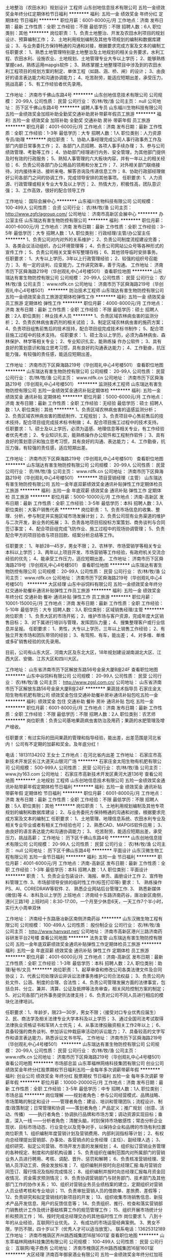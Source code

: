 土地整治（农田水利）规划设计 工程师
山东创地信息技术有限公司
五险一金绩效奖金年终分红定期体检节日福利
**********
福利:
五险一金
绩效奖金
年终分红
定期体检
节日福利
**********
职位月薪：6001-8000元/月 
工作地点：济南
发布日期：最新
工作性质：全职
工作经验：不限
最低学历：不限
招聘人数：6人
职位类别：其他
**********
岗位职责：
1、负责土地整治、开发及农田水利项目的规划设计、预算编制工作；
2、土地利用规划编制及其他专项规划的编制和数据库建设；
3、与业务委托方保持畅通的沟通和对接，根据要求完成方案及文本的编制工
 任职要求：
1、熟悉土地管理特别是土地整治及土地规划的相关业务要求，水利工程、农田水利、设施农业、土地规划、土地管理专业大专以上学历；
2、能够熟练掌握cad\等绘图软件，熟练运用mapgis软件；
3、熟练掌握土地整理项目中涉及到的农田水利工程项目的规划方案的制定、单体工程（如路、涵、桥、闸）的设计；
3、由良好的语言表达能力和沟通协调能力；
4、吃苦耐劳，能适应短期出差，承受压力，挑战高薪；
5、有工作经验者优先录用。
 
工作地址：
济南市千佛山东路4号
**********
山东创地信息技术有限公司
公司规模：
20-99人
公司性质：
民营
公司行业：
农/林/牧/渔
公司主页：
null
公司地址：
历下区千佛山东路4号
**********
诚聘人事专员
山东福川生物科技有限公司
五险一金绩效奖金加班补助全勤奖交通补助房补带薪年假员工旅游
**********
福利:
五险一金
绩效奖金
加班补助
全勤奖
交通补助
房补
带薪年假
员工旅游
**********
职位月薪：4001-6000元/月 
工作地点：济南
发布日期：最新
工作性质：全职
工作经验：1-3年
最低学历：大专
招聘人数：1人
职位类别：人力资源专员/助理
**********
岗位职责：
1、协助人事经理完成公司人事行政事务工作及部门内部日常事务工作；
2、各部门人员招聘、各项人事手续办理；
3、参与公司绩效管理、考勤等工作；
4、协助部门经理进行内务、安全管理，为其他部门提供及时有效的行政服务；
5、熟知人事管理的六大板块内容，并有一年以上的相关经验；
6、负责公司各部门办公用品的领用和分发工作；
7、对外相关部门联络接待，对内接待来访、接听来电、解答咨询及传递信息工作；
8、协助行政部经理做好公司各部门之间的协调工作，完成领导安排的其他事项。
 任职要求:
1、人力资源、行政管理或相关专业大专及以上学历；
2、热情大方，积极性高，团队意识强；
3、工作高效，很好的配合领导工作


工作地址：
国际会展中心
**********
山东福川生物科技有限公司
公司规模：
100-499人
公司性质：
合资
公司行业：
农/林/牧/渔
公司主页：
http://www.zgfclagroup.com/
公司地址：
济南市高新区会展中心
**********
办公室主任
山东瑞达有害生物防控有限公司
**********
福利:
**********
职位月薪：4001-6000元/月 
工作地点：济南
发布日期：最新
工作性质：全职
工作经验：3-5年
最低学历：大专
招聘人数：1人
职位类别：行政经理/主管/办公室主任
**********
1、负责公司对内对外的关系维护；
2、负责公司制度流程建设完善；
3、各类会议活动组织，办公环境管理等；
4、负责公司网站公众号等各种形式的宣传工作；
5、负责公司相关文案书写整理存档；
6、其他领导临时安排事务。
任职要求：
1、大专以上学历，3年以上行政管理经验；
2、较强的组织号召能力；
3、有一定的谈判、应变能力，工作讲究效率，善于沟通。
工作地址：
济南市历下区舜海路219号（华创观礼中心4号楼501）
查看职位地图
**********
山东瑞达有害生物防控有限公司
公司规模：
20-99人
公司性质：
民营
公司行业：
农/林/牧/渔
公司主页：
www.rdfk.cn
公司地址：
济南市历下区舜海路219号（华创观礼中心4号楼501）
**********
防治技术工程师
山东瑞达有害生物防控有限公司
五险一金绩效奖金员工旅游定期体检弹性工作
**********
福利:
五险一金
绩效奖金
员工旅游
定期体检
弹性工作
**********
职位月薪：4000-8000元/月 
工作地点：济南
发布日期：最新
工作性质：全职
工作经验：不限
最低学历：硕士
招聘人数：2人
职位类别：林业技术人员
**********
1、负责区域农林病虫害的监测分析；
2、负责农林病虫害药剂的相关试验；
3、制定区域农林病虫害的施药方案；
4、负责项目组售前售后的技术技持，配合项目组完成技术标书制作；
5、配合项目施工过程中的技术支持。
任职要求：
1、硕士及以上学历，必须为森林病虫、森林保护、林学等相关专业；
2、专业知识扎实，能熟练操 作办公软件；
3、具有良好的策划意识和独立思考习惯，具有良好的沟通表达能力；
4、工作勤奋，抗压能力强，有较强的责任感，能适应短期出差。

工作地址：
济南市历下区舜海路219号（华创观礼中心4号楼501）
查看职位地图
**********
山东瑞达有害生物防控有限公司
公司规模：
20-99人
公司性质：
民营
公司行业：
农/林/牧/渔
公司主页：
www.rdfk.cn
公司地址：
济南市历下区舜海路219号（华创观礼中心4号楼501）
**********
监测技术工程师
山东瑞达有害生物防控有限公司
五险一金绩效奖金通讯补贴定期体检
**********
福利:
五险一金
绩效奖金
通讯补贴
定期体检
**********
职位月薪：5000-6000元/月 
工作地点：济南
发布日期：最新
工作性质：全职
工作经验：无经验
最低学历：硕士
招聘人数：1人
职位类别：其他
**********
1、负责区域农林病虫害的遥感监测分析；
2、负责区域农林病虫害的图纸制作、工程规划；
3、负责项目中心售前售后的技术技持，配合项目组完成技术标书制做；
4、配合项目施工过程中的技术支持。
任职要求：
1、硕士及以上学历，必须为遥感、地理信息等相关专业，有工作经验者优先考虑；
2、专业知识扎实，能熟练操作办公软件和工程制作软件；
3、具有良好的策划意识和独立思考习惯，具有良好的沟通、表达能力；
4、工作勤奋，抗压力强，有较强的责任感，适应短期出差。

工作地址：
济南市历下区舜海路219号（华创观礼中心4号楼501）
查看职位地图
**********
山东瑞达有害生物防控有限公司
公司规模：
20-99人
公司性质：
民营
公司行业：
农/林/牧/渔
公司主页：
www.rdfk.cn
公司地址：
济南市历下区舜海路219号（华创观礼中心4号楼501）
**********
项目营销经理（主管）
山东瑞达有害生物防控有限公司
五险一金年底双薪绩效奖金通讯补贴弹性工作定期体检员工旅游
**********
福利:
五险一金
年底双薪
绩效奖金
通讯补贴
弹性工作
定期体检
员工旅游
**********
职位月薪：5000-10000元/月 
工作地点：济南-高新区
发布日期：最新
工作性质：全职
工作经验：3-5年
最低学历：本科
招聘人数：3人
职位类别：大客户销售代表
**********
岗位职责：
1、负责市场信息的收集、整理、分析，参与制定并实施区域市场发展计划；
2、负责公司现有业务渠道的维护与二次开发，新业务的拓展；
3、负责各地项目招投标方案策划、商务谈判与合同签订事宜；
4、配合项目组完成飞防作业、施工过程中的现场协调管理；
5、负责配合甲方的项目验收与项目回款、结案分析总结等工作。

任职要求：
1、年龄28—45岁，男女不限；
2、农林学、市场营销学等相关专业本科以上学历；
3、两年以上项目开发、市场营销等工作经验，有政府机关交流合经验的优先；
4、能承受工作压力，适应短期出差。
工作地址：
济南市历下区舜海路219号（华创观礼中心4号楼501）
查看职位地图
**********
山东瑞达有害生物防控有限公司
公司规模：
20-99人
公司性质：
民营
公司行业：
农/林/牧/渔
公司主页：
www.rdfk.cn
公司地址：
济南市历下区舜海路219号（华创观礼中心4号楼501）
**********
大区经理
山东中谷饲料有限公司
五险一金绩效奖金年终分红交通补助餐补通讯补贴弹性工作员工旅游
**********
福利:
五险一金
绩效奖金
年终分红
交通补助
餐补
通讯补贴
弹性工作
员工旅游
**********
职位月薪：10001-15000元/月 
工作地点：济南
发布日期：最新
工作性质：全职
工作经验：5-10年
最低学历：大专
招聘人数：3人
职位类别：区域销售经理/主管
**********
岗位职责：
1、负责大区的市场开拓；
2、维护市场与客户资源，完成年度大区销售目标；
3、对下属进行培训与管理，发挥团队力量；
4、搜集整理客户或行业信息并呈报。
任职要求：
1、男性，大专以上学历，三年以上销售工作经验；
2、有独立开发市场和团队带领的经验；
3、有驾照、有车，能出差；
4、对多维、单维或多矿销售经验的优先录用。

目前，公司有山东大区、河南大区及东北大区，18年规划建设湖南湖北大区、江西大区、安徽、江苏大区和四川大区。

工作地址：
山东省济南市历下区解放东路56号金泉大厦B座24F
查看职位地图
**********
山东中谷饲料有限公司
公司规模：
20-99人
公司性质：
民营
公司行业：
农/林/牧/渔
公司主页：
http://www.zgsl.com.cn/
公司地址：
山东省济南市历下区解放东路56号金泉大厦B座24F
**********
果蔬技术指导员
石家庄金太阳生物有机肥有限公司
绩效奖金包住交通补助餐补房补通讯补贴包吃五险一金
**********
福利:
绩效奖金
包住
交通补助
餐补
房补
通讯补贴
包吃
五险一金
**********
职位月薪：6001-8000元/月 
工作地点：济南
发布日期：最新
工作性质：全职
工作经验：不限
最低学历：不限
招聘人数：2人
职位类别：农艺师
**********
岗位职责：负责公司基地果蔬病虫害防治及用药；果蔬的水肥管理及增产增收。

任职要求：有过实际的田间果蔬的管理和指导经验，能出差，出差范围是河北省内！
公司有不定期的加薪和奖金。及年底分红！

电话：18131134202   王女士
工作地点：在河北省内出差
工作地址：
石家庄市高新技术开发区长江大道天山银河广场
**********
石家庄金太阳生物有机肥有限公司
公司规模：
500-999人
公司性质：
民营
公司行业：
农/林/牧/渔
公司主页：
www.jty163.com
公司地址：
石家庄市高新技术开发区黄河大道136号
查看公司地图
**********
土地规划 工程师
山东创地信息技术有限公司
五险一金绩效奖金通讯补贴带薪年假定期体检节日福利
**********
福利:
五险一金
绩效奖金
通讯补贴
带薪年假
定期体检
节日福利
**********
职位月薪：6001-8000元/月 
工作地点：济南
发布日期：最新
工作性质：全职
工作经验：不限
最低学历：不限
招聘人数：5人
职位类别：其他
**********
岗位职责：
1、土地利用规划编制及其他专项规划的编制和数据库建设；
2、与业务委托方保持畅通的沟通和对接，根据要求完成方案及文本的编制工
 任职要求：
1、土地管理、地理信息系统、农田水利专业及相关专业毕业或者有相关工作经验也可；
2、熟悉CAD、MAPGIS软件应用；
3、由良好的语言表达能力和沟通协调能力；
3、 吃苦耐劳，能适应短期出差，承受压力，挑战高薪； 
工作地址：
历下区千佛山东路4号
**********
山东创地信息技术有限公司
公司规模：
20-99人
公司性质：
民营
公司行业：
农/林/牧/渔
公司主页：
null
公司地址：
历下区千佛山东路4号
**********
平面设计
山东汉微生物工程有限公司
五险一金节日福利
**********
福利:
五险一金
节日福利
**********
职位月薪：4001-6000元/月 
工作地点：济南-高新区
发布日期：最新
工作性质：全职
工作经验：1-3年
最低学历：本科
招聘人数：1人
职位类别：平面设计
**********
职责：
1、负责企业包装设计、海报、单页、画册设计工作
2、宣传物料管理工作.
3、市场部领导安排的临时性工作(标签打印等)
要求：
1、 熟练操作PS、AI、COREDRAW等软件.
2、 熟悉企业网站后台管理工作.
3、 熟悉新媒体(微信)等
4、本科及以上学历
上班地点：济南经十东路济南药谷，唐冶新区南侧，港兴三路1号
上班时间：8:30-17:00，一个月至少休息6天，一天工作7个半小时，实行大小周单双休

工作地址：
济南经十东路唐冶新区南侧济南药谷
**********
山东汉微生物工程有限公司
公司规模：
100-499人
公司性质：
股份制企业
公司行业：
农/林/牧/渔
公司主页：
http://www.hanvast.net/
公司地址：
济南市高新区港兴三路济南药谷研发平台2号楼
查看公司地图
**********
法务主管
山东瑞达有害生物防控有限公司
五险一金年底双薪绩效奖金通讯补贴弹性工作定期体检员工旅游
**********
福利:
五险一金
年底双薪
绩效奖金
通讯补贴
弹性工作
定期体检
员工旅游
**********
职位月薪：4001-6000元/月 
工作地点：济南-高新区
发布日期：最新
工作性质：全职
工作经验：1-3年
最低学历：本科
招聘人数：2人
职位类别：助理/秘书/文员
**********
岗位职责：1、起草审查和修改公司各类法律文件及合同协议；
                  2、代表公司处理诉讼非诉讼法律事务维护公司合法权益；
                  3、负责公司内处文件、公涵、制度的合理、合法性；
                  4、负责公司管理发展方面的法律事宜，包括合并、分立、兼并、清算、公证及抵押等法务审查，相关风险控制方案的制定；
                  5、对公司各部门对外事务提供法律支持；
                  6、负责对公司不同人员进行相应的模块化法律培训。


任职要求：1、年龄岁，限23—30岁，男女不限；（接受对口专业优秀应届生）
            2、民、商法学及相关法律专业大学本科及以上学历；
            3、通过全国司法考试取得法律执业资格证书和军转人士优先；
            4、从事法律投融资相关工作2年以上；
            6、具备较强的商务谈判、参加诉讼仲栽庭审活动的诉讼能力；
            7、具备较高的文字写作和语言表达能力，熟悉诉讼文书书写。
工作地址：
济南市历下区舜海路219号（华创观礼中心4号楼501）
**********
山东瑞达有害生物防控有限公司
公司规模：
20-99人
公司性质：
民营
公司行业：
农/林/牧/渔
公司主页：
www.rdfk.cn
公司地址：
济南市历下区舜海路219号（华创观礼中心4号楼501）
查看公司地图
**********
市场部总监
山东萃福林网络科技集团有限公司
创业公司绩效奖金年终分红股票期权节日福利五险一金每年多次调薪带薪年假
**********
福利:
创业公司
绩效奖金
年终分红
股票期权
节日福利
五险一金
每年多次调薪
带薪年假
**********
职位月薪：10000-20000元/月 
工作地点：济南
发布日期：最新
工作性质：全职
工作经验：3-5年
最低学历：中专
招聘人数：1人
职位类别：市场总监
**********
岗位理解
——规划者角色：参与公司经营模式、品牌战略、市场策略的制定和设计
——管理者角色：建设、培训和管理团队；流程设计、制度/政策制定；日常管理和协调
——策划者角色：产品定义；推广规划（创意、活动、传播）
——执行者角色：协调执行品牌和市场方案；调动资源实现目标；垂直，深入一线
——分析者角色：清醒头脑，时刻保持市场敏感性；常态分析企业现状、目标市场动态、行业变化以及竞争对手，以保持企业和品牌的市场有利位置
岗位职责
1、组织编制年度营销计划及营销费用、内部利润指标等计划；
2、有权向总经理提出营销部、办事处、各营销点的业务经理（主任）、副经理人选；
3、组织研究、拟定公司营销、市场开发方面的发展规划；
4、组织拟订营销业务管理的各种规定、制度和内部机构设置；
5、负责组织在编制范围内对所属部门的营销业务人员进行聘用、考核、调配、晋升、惩罚和解聘；
6、负责核准营销经理、营销人员浮动工资、佣金发放标准；
7、组织编制并按时向总经理汇报:每月营销合同签订、履行情况及指标完成情况；
8、组织编制并按时向总经理汇报每月资金回收情况、资金需求预测情况；
9、负责协调营销部门与财务部门、技术部门及其他部门工作的协作关系；
10、组织对营销业务员业绩档案的建立，定期组织对营销人员业绩考核和专业培训；
11、负责审批营销人员的借款单、差旅费、差假等；
12、负责研究和拟定营销线的新项目的开发；
13、组织收集市场销售信息、新技术产品开发信息、用户的反馈信息等；
14、负责组织、推行、检查和落实营销部门销售统计工作及统计基础核算工作的规范管理工作；
15、组织开展市场统计分析和预测工作；
16、按时完成总经理交办的其他临时性工作
岗位要求
1、八到十年的从业经验，互联网行业优先。
2、有成功的市场运营经典案例。
3、男女不限，学历不限，四十岁以下（优秀人才可以适当放宽）。
联系电话：13625312189
工作地址：
济南市槐荫区齐州路西城集团16层1601室
查看职位地图
**********
山东萃福林网络科技集团有限公司
公司规模：
100-499人
公司性质：
民营
公司行业：
互联网/电子商务
公司地址：
济南市槐荫区齐州路西城集团16层1601室
**********
大区经理
济南百年御泉酒业有限公司
五险一金绩效奖金年终分红加班补助交通补助通讯补贴节日福利
**********
福利:
五险一金
绩效奖金
年终分红
加班补助
交通补助
通讯补贴
节日福利
**********
职位月薪：5000-10000元/月 
工作地点：济南
发布日期：最新
工作性质：全职
工作经验：1-3年
最低学历：大专
招聘人数：3人
职位类别：市场营销经理
**********
岗位职责：负责我公司意向客户的邀约、谈判等工作。
任职资格：1，专科以上学历，男女不限。
2，具有良好的语言表达能力，普通话标准。
3，思维敏捷，思路清晰。
4，积极上进，责任心强，能快速认真的完成公司任务。
5，具有同等任职经历且懂酒水者优先。

工作地址：
济南市齐州路阳光保险大厦602室
**********
济南百年御泉酒业有限公司
公司规模：
100-499人
公司性质：
民营
公司行业：
加工制造（原料加工/模具）
公司地址：
济南市齐州路阳光保险大厦602室
查看公司地图
**********
人事专员
山东福川生物科技有限公司
五险一金绩效奖金全勤奖交通补助通讯补贴带薪年假员工旅游节日福利
**********
福利:
五险一金
绩效奖金
全勤奖
交通补助
通讯补贴
带薪年假
员工旅游
节日福利
**********
职位月薪：2001-4000元/月 
工作地点：济南-高新区
发布日期：最新
工作性质：全职
工作经验：1-3年
最低学历：大专
招聘人数：3人
职位类别：人力资源专员/助理
**********
岗位职责：
1、协助人事经理完成公司人事行政事务工作及部门内部日常事务工作；
2、各部门人员招聘、各项人事手续办理；
3、参与公司绩效管理、考勤等工作；
4、协助部门经理进行内务、安全管理，为其他部门提供及时有效的行政服务；
5、参与公司行政、采购事务管理；
6、负责公司各部门办公用品的领用和分发工作；
7、对外相关部门联络接待，对内接待来访、接听来电、解答咨询及传递信息工作；
8、协助行政部经理做好公司各部门之间的协调工作，完成领导安排的其他事项。
 任职要求:
1、人力资源、行政管理或相关专业大专及以上学历；
2、热情大方，积极性高，团队意识强；
3、工作高效，很好的配合领导工作
 联系人：马老师  88688237
 
  工作地址：
高新区国际会展中心
**********
山东福川生物科技有限公司
公司规模：
100-499人
公司性质：
合资
公司行业：
农/林/牧/渔
公司主页：
http://www.zgfclagroup.com/
公司地址：
济南市高新区会展中心
**********
高薪诚聘内勤，会PS者优先
山东南聚商贸有限公司
创业公司每年多次调薪绩效奖金不加班员工旅游餐补交通补助节日福利
**********
福利:
创业公司
每年多次调薪
绩效奖金
不加班
员工旅游
餐补
交通补助
节日福利
**********
职位月薪：3000-6000元/月 
工作地点：济南
发布日期：最新
工作性质：全职
工作经验：不限
最低学历：大专
招聘人数：2人
职位类别：总裁助理/总经理助理
**********
一、岗位职责：
1、熟悉和掌握各部门的工作内容，协助总经理开展各项工作，处理日常事务；
2、独立监督跟进落实总经理下达给各部门的各项事务；
3、负责公司相关合同的拟定、审核和相关业务监管，降低公司的风险；
4、负责总经理有关文件的起草、修改、审核，整理各类文书、文件、报告、总结及其他材料；
5、与相关政府部门、合作的企事业单位进行沟通、协调等工作；
6、完成总经理授权与交办的其他工作任务；
二、岗位要求：
1.形象好、气质佳、五官端正，接人待物大方得体；有相关行政、文秘工作经验者优先；
2.具有较强的责任心和敬业精神、良好的组织协调能力，较强的分析、解决问题能力。
3.工作细致认真，有良好的执行力及职业素养。
4.能够熟练使用办公软件和办公自动化设备，会PS者最佳
5.较强的服务意识，细心，忠诚守信、敬业、责任心强、积极乐观。
6.优秀应届毕业生亦可,男女不限
7.条件优秀者，可适当放宽条件
三、公司福利待遇：
1、底薪3000起+奖金+带薪假期+社保+年功奖+带薪旅游
2、尊重、分享、卓越、高效的企业氛围，简单透明的同事关系和层级管理；
3、公司提供优秀的企业文化、完善的培训及广阔的晋升空间；
4、团队定期交流分享会及出游活动，积极打造快乐工作，幸福生活的企业文化！
工作地址：
济南市天桥区北园大街338号豪鲁大厦1411室
联系人：刁莹莹
联系电话：15650010600   18866883512


工作地址：
北园大街
查看职位地图
**********
山东南聚商贸有限公司
公司规模：
20-99人
公司性质：
民营
公司行业：
农/林/牧/渔
公司地址：
北园大街
**********
片区经理（农资优先）
济南新未来生物技术有限公司
健身俱乐部五险一金全勤奖员工旅游节日福利
**********
福利:
健身俱乐部
五险一金
全勤奖
员工旅游
节日福利
**********
职位月薪：6001-8000元/月 
工作地点：济南-槐荫区
发布日期：最新
工作性质：全职
工作经验：1-3年
最低学历：大专
招聘人数：1人
职位类别：区域销售经理/主管
**********
一、岗位职责简述：
1、 负责客户的开发、维护；
2、产品下单、跟进发货、货款回收；
3、零售店的开发与维护；
4、促销活动的策划执行；
5、市场应急事件处理；
6、区域内各种会议的组织实施。

二、职位要求：
1、大专以上学历，农学、植保、市场营销类专业优先考虑；
2、有1年以上销售工作经验，尤其是做过农资、保险、直销等行业的优秀人才；
3、身体健康，善于与人沟通，思想灵活，勤劳踏实，能吃苦耐劳；
4、具有良好的销售技巧、较强的市场促销策划能力和运作能力，能力强者条件可放宽；
5、要求有驾照，能熟练驾驶；
6、能适应长期出差（每月月底回公司）

三、薪资待遇：
1、 高于同行的月薪；
2、享受差旅补助、话费补贴、车补奖励、业绩奖励、奖金等奖励；
3、享受法定节假日、过节福利、带薪年假和婚假等福利；
4、、公司提供一全方位的培训机会，包含岗前入职培训、“一对一传帮带”培训，在岗提升培训等。

工作地址：
济南市槐荫区党杨路腊山口西侧
**********
济南新未来生物技术有限公司
公司规模：
100-499人
公司性质：
民营
公司行业：
医药/生物工程
公司主页：
www.xwljunfei.com.cn
公司地址：
济南市槐荫区党杨路腊山口西侧
查看公司地图
**********
业务人员底薪4000
山东国亨肥业科技有限公司
五险一金绩效奖金交通补助餐补员工旅游节日福利
**********
福利:
五险一金
绩效奖金
交通补助
餐补
员工旅游
节日福利
**********
职位月薪：8001-10000元/月 
工作地点：济南
发布日期：最新
工作性质：全职
工作经验：不限
最低学历：不限
招聘人数：10人
职位类别：销售代表
**********
岗位职责：

1、负责公司产品的销售及推广；
2、根据市场营销计划，完成部门销售指标；
3、开拓新市场,发展新客户,增加产品销售范围；
4、负责辖区市场信息的收集及竞争对手的分析；
5、负责销售区域内销售活动的策划和执行，完成销售任务；
6、管理维护客户关系以及客户间的长期战略合作计划。
7、会开车有驾照者优先 。

任职资格：有销售经验，优先考虑。
底薪4000+高提成+补助+年终奖金+保险+旅游+福利=年薪8-12万
公司提供五险一金，有意者可直接电话联系
公司地址：
济南市天桥区历山北路黄台商务办公中心B区405室
山东国亨肥业科技有限公司成立于2008年，是依托山东农业大学和河北农业大学技术共同开发、研制、生产生物肥料的高科技企业。其生产的生物菌剂和复合微生物菌肥具有技术含量高、生产标准高、产品质量高等特点，是无毒、无害、无副作用、无污染、无化学残留的新型高科技产品。
公司紧随市场变化，关注肥料高新科技的发展趋势，大批吸收科技人才，倾其财力充实科研设备。现有专业技术人员18名，获得地市级以上科研成果50多项，发表学术论文100多篇，申报专利十多项，被山东省列入重点科研单位，公司现有“国亨”“ 田园壮”两大品牌，依托强势的服务和强大的品牌理念，公司在不断发展壮大。一直以来，公司总是处于时代的前列，始终坚持领先一步，超前发展的思想，始终占领市场竞争的至高点。
发展绿色无公害有机产品是众望所归，开发新型环保无公害肥料对中国农业的发展有着重要意义。降低农产品中的硝酸盐含量；抑病抗病，减少农药残留量；培肥地力，改良土壤；提高农产品品质。



工作地址：
济南市天桥区历山北路黄台商务办公中心405室
**********
山东国亨肥业科技有限公司
公司规模：
20-99人
公司性质：
民营
公司行业：
农/林/牧/渔
公司主页：
www.jinanguoheng.com
公司地址：
济南市天桥区历山北路黄台商务办公中心408室
查看公司地图
**********
业务经理底薪5000
山东国亨肥业科技有限公司
五险一金绩效奖金包吃包住交通补助餐补员工旅游节日福利
**********
福利:
五险一金
绩效奖金
包吃
包住
交通补助
餐补
员工旅游
节日福利
**********
职位月薪：6001-8000元/月 
工作地点：济南
发布日期：最新
工作性质：全职
工作经验：不限
最低学历：中专
招聘人数：20人
职位类别：销售代表
**********
山东国亨肥业科技有限公司招聘：

岗位职责：

1、负责公司产品的销售开发及推广；
2、管理维护客户关系以及客户间的长期战略合作计划。


任职资格：有销售经验，能适应出差。
底薪5000+高提成+补助+年终奖金+保险+旅游+福利=年薪8-12万
公司提供五险一金，有意者可直接电话联系
公司地址：
济南市天桥区历山北路五金城商务产业园B区405室
山东国亨肥业科技有限公司成立于2008年，是依托山东农业大学和河北农业大学技术共同开发、研制、生产生物肥料的高科技企业。其生产的生物菌剂和复合微生物菌肥具有技术含量高、生产标准高、产品质量高等特点，是无毒、无害、无副作用、无污染、无化学残留的新型高科技产品。
公司紧随市场变化，关注肥料高新科技的发展趋势，大批吸收科技人才，倾其财力充实科研设备。现有专业技术人员18名，获得地市级以上科研成果50多项，发表学术论文100多篇，申报专利十多项，被山东省列入重点科研单位，公司现有“国亨”“ 田园壮”两大品牌，依托强势的服务和强大的品牌理念，公司在不断发展壮大。一直以来，公司总是处于时代的前列，始终坚持领先一步，超前发展的思想，始终占领市场竞争的至高点。
发展绿色无公害有机产品是众望所归，开发新型环保无公害肥料对中国农业的发展有着重要意义。降低农产品中的硝酸盐含量；抑病抗病，减少农药残留量；培肥地力，改良土壤；提高农产品品质。


工作地址：
济南市天桥区历山北路五金城商务产业园B区405室
**********
山东国亨肥业科技有限公司
公司规模：
20-99人
公司性质：
民营
公司行业：
农/林/牧/渔
公司主页：
www.jinanguoheng.com
公司地址：
济南市天桥区历山北路黄台商务办公中心408室
查看公司地图
**********
高薪五险+电话销售
山东福川生物科技有限公司
五险一金绩效奖金年终分红全勤奖带薪年假员工旅游节日福利
**********
福利:
五险一金
绩效奖金
年终分红
全勤奖
带薪年假
员工旅游
节日福利
**********
职位月薪：5000-10000元/月 
工作地点：济南
发布日期：最新
工作性质：全职
工作经验：不限
最低学历：不限
招聘人数：5人
职位类别：电话销售
**********
岗位职责：
1.负责搜集新客户的资料并进行沟通，开发新客户； 2、通过电话与客户进行有效沟通了解客户需求, 寻找销售机会并完成销售业绩； 3、维护老客户的业务，挖掘客户的最大潜力； 4、定期与合作客户进行沟通，建立良好的长期合作关系。 
任职要求：
1、18-35岁，口齿清晰，普通话流利，语音富有感染力； 2、对销售工作有较高的热情； 3、具备较强的学习能力和优秀的沟通能力； 4、性格坚韧，思维敏捷，具备良好的应变能力和承压能力； 5、有敏锐的市场洞察力，有强烈的事业心、责任心和积极的工作态度，有相关电话销售工作经验者优先。 工作时间：每天八小时

只要你敢于挑战高薪，年薪十万不是梦！
这里有高薪的工作岗位，有广阔的晋升平台，有年轻活力的团队。
想做就能成功，我在这里等着你！！！

工作地址：
济南市国际会展中心
**********
山东福川生物科技有限公司
公司规模：
100-499人
公司性质：
合资
公司行业：
农/林/牧/渔
公司主页：
http://www.zgfclagroup.com/
公司地址：
济南市高新区会展中心
**********
高薪诚聘车间主任
山东泺辰食品有限公司
五险一金包住交通补助绩效奖金通讯补贴定期体检包吃节日福利
**********
福利:
五险一金
包住
交通补助
绩效奖金
通讯补贴
定期体检
包吃
节日福利
**********
职位月薪：5000-8000元/月 
工作地点：济南
发布日期：最新
工作性质：全职
工作经验：1-3年
最低学历：大专
招聘人数：1人
职位类别：生产经理/车间主任
**********
岗位职责：
负责按生产计划组织生产，按时、保质、保量完成产品订单负责仓库的管理工作；
负责部生产车间的设备管理、安全管理、质量管理等。
任职资格：
1、大专及以上学历，5年以上现场生产管理经验；
2、熟悉生产计划、调度、统计方式方法；
3、熟练计算机操作，满足办公需要。
工作地址：
市中区经十西路杜家庙村村西
**********
山东泺辰食品有限公司
公司规模：
20-99人
公司性质：
民营
公司行业：
贸易/进出口
公司地址：
市中区经十西路杜家庙村村西
查看公司地图
**********
诚招招聘专员
山东福川生物科技有限公司
**********
福利:
**********
职位月薪：2001-4000元/月 
工作地点：济南
发布日期：最新
工作性质：全职
工作经验：1-3年
最低学历：大专
招聘人数：2人
职位类别：人力资源专员/助理
**********
岗位职责：　1、全面负责公司内部人才的招聘工作；
2、调查公司所需人才的外部人力资源存量与分布状况，并进行有效分析，对招聘渠道实施规划、开发、维护、拓展，保证人才信息量大、层次丰富、质量高，确保招聘渠道能有效满足公司的用人需求；
3、发布职位需求信息，做好公司形象宣传；
4、搜集简历，对简历进行分类、筛选，安排聘前测试，确定面试名单，通知应聘者前来面试（笔试），对应聘者进行初步面试（笔试）考核，出具综合评价意见；
5、组织相关部门人员协助完成复试工作，确保面试工作的及时开展及考核结果符合岗位要求；
6、对拟录用人员进行背景调查，与拟录用人员进行待遇沟通，完成录用通知；
7、负责招聘广告的撰写，招聘网站的维护和更新，以及招聘网站的信息沟通；
 8、 熟悉公司人力资源制度，对应聘人员提出的相关问题进行解答。

任职要求：1、35岁以下，1-2年人事经验；
    2、大专以上学历
        工作地址：
济南市高新区会展中心
**********
山东福川生物科技有限公司
公司规模：
100-499人
公司性质：
合资
公司行业：
农/林/牧/渔
公司主页：
http://www.zgfclagroup.com/
公司地址：
济南市高新区会展中心
**********
出纳
山东中谷饲料有限公司
五险一金绩效奖金年终分红餐补员工旅游节日福利不加班
**********
福利:
五险一金
绩效奖金
年终分红
餐补
员工旅游
节日福利
不加班
**********
职位月薪：3000-3500元/月 
工作地点：济南
发布日期：最新
工作性质：全职
工作经验：3-5年
最低学历：大专
招聘人数：1人
职位类别：出纳员
**********
岗位职责：
1、负责公司资金管理；
2、负责公司现金帐和银行账制作；
3、协助财务经理完成相应工作；
4、完成领导安排的工作任务。
任职要求：
1、女性，40岁以下，大专以上学历，3年以上出纳工作经验；
2、性格细腻，责任心强。
3、济南户口或居住附近的优先考虑。
办公地点：解放东路56号金泉大厦B座24楼

工作地址：
山东省济南市历下区解放东路56号金泉大厦B座24F
查看职位地图
**********
山东中谷饲料有限公司
公司规模：
20-99人
公司性质：
民营
公司行业：
农/林/牧/渔
公司主页：
http://www.zgsl.com.cn/
公司地址：
山东省济南市历下区解放东路56号金泉大厦B座24F
**********
农业遥感应用/农产品价格监测
山东省农业科学院科技信息研究所
五险一金不加班
**********
福利:
五险一金
不加班
**********
职位月薪：3500-5000元/月 
工作地点：济南-历城区
发布日期：最新
工作性质：全职
工作经验：不限
最低学历：本科
招聘人数：1人
职位类别：科研人员
**********
岗位职责：（1）参与农业信息化/农业遥感监测/农产品价格监测等相关的科研课题，协助完成课题研究任务；（2）参与团队日常的科研管理工作。

任职要求：（1）本科或硕士专业涵盖地理信息系统（GIS）和遥感（RS）等相关课程，对GIS和RS专业软件操作熟练或者能够快速上手；（2）本科或硕士期间参与过应用GIS和RS技术的国土或农业或林业等领域的科研项目；（3）工作认真负责，主动学习能力强；（4）具有一定的写作能力。
工作地址：
济南市工业北路202号山东省农业科学院
**********
山东省农业科学院科技信息研究所
公司规模：
20-99人
公司性质：
事业单位
公司行业：
学术/科研
公司地址：
济南市工业北路202号
查看公司地图
**********
景观/园林助理设计师
济南菲芃景观工程有限公司
加班补助全勤奖
**********
福利:
加班补助
全勤奖
**********
职位月薪：3000-4000元/月 
工作地点：济南-高新区
发布日期：最新
工作性质：全职
工作经验：不限
最低学历：本科
招聘人数：2人
职位类别：园林景观设计师
**********
岗位职责：
1、将在经验丰富的景观设计师指导下参与具体项目方案设计和扩初设计的制图工作；
2、通过助理期的工作经验与成长，逐步转型为优秀的景观设计师。
3、在设计师的指导下，应具备懂施工工艺、施工材料的能力，同时提高设计专业制图能力，初步具备独立做方案的能力。
任职要求：
（1）景观、风景园林、环境艺术、城市规划、建筑设计等相关专业，有一年实习或工作经验者优先考虑；
（2）深入掌握AutoCAD、Photoshop、lumion、Sketchup等制图软件，设计手法灵活多样；
（3）熟悉景观工程行业制图规范，能够熟练绘制景观效果图、景观施工图，熟悉景观植物苗木的选择、配置；对景观设计充满激情，有独到合理的设计理念和不倦的创新意识；
（4）文字和口头表达能力强，能将设计思路用文字和口头形式表达；
（5）有强烈的责任心，良好的沟通能力和团队协作精神，配合设计师完成设计方案。
工作地址：
济南高新区银荷大厦C座603  http://www.roc-landscape.com 

工作地址：
山东省济南市高新技术产业开发区新泺大街2008号银荷大厦C座
**********
济南菲芃景观工程有限公司
公司规模：
20-99人
公司性质：
民营
公司行业：
房地产/建筑/建材/工程
公司地址：
山东省济南市高新技术产业开发区新泺大街2008号银荷大厦C座
查看公司地图
**********
农药产品经理
山东兆丰年生物科技有限公司
五险一金绩效奖金加班补助包住餐补房补免费班车节日福利
**********
福利:
五险一金
绩效奖金
加班补助
包住
餐补
房补
免费班车
节日福利
**********
职位月薪：6001-8000元/月 
工作地点：济南
发布日期：最新
工作性质：全职
工作经验：1-3年
最低学历：不限
招聘人数：2人
职位类别：农艺师
**********
市场部产品经理
岗位职责：
1、农药产品作物定位，营销策略、政策、渠道布局；
2、安排产品效果的示范推广；
3、产品发货预测，配方，排产分析；
4、支持营销市场销售活动。
<薪酬福利>：薪酬面谈
多维奖励
宽带薪酬/项目奖金/期权/子公司股权/创业币；
全面学习
中欧国际工商学院学习机会/顶尖互联网大咖交流/团队研讨会/实践学习；
项目锻炼
实践中脱颖而出---职业晋升双通道/职等职级津贴/职位津贴/项目奖励；
福利健全
五险一金+商保，带薪年假/15天春节假期/免费住宿/福利餐饮；
奋斗乐园
多彩活动（玫瑰之约/旅游活动/篮球赛/美食节等等等等）；
想你所想
员工关爱基金/进修资助，淡季休假/业务激励假等。
 
工作地址：
济市高新区舜风路322号留学人员创业园6号楼东户
**********
山东兆丰年生物科技有限公司
公司规模：
500-999人
公司性质：
上市公司
公司行业：
医药/生物工程
公司主页：
www.noposion.com
公司地址：
济市高新区舜风路322号留学人员创业园6号楼东户
查看公司地图
**********
电子商务专员
济南好为尔机械有限公司
五险一金绩效奖金全勤奖包吃通讯补贴带薪年假员工旅游节日福利
**********
福利:
五险一金
绩效奖金
全勤奖
包吃
通讯补贴
带薪年假
员工旅游
节日福利
**********
职位月薪：6001-8000元/月 
工作地点：济南
发布日期：最新
工作性质：全职
工作经验：不限
最低学历：大专
招聘人数：2人
职位类别：商务专员/助理
**********
1、负责公司网络推广和网络销售产品
2、协助部门经理整理客户资料，档案
工作地址：
山东省济南市济阳县回河开发区德阳路4号
查看职位地图
**********
济南好为尔机械有限公司
公司规模：
100-499人
公司性质：
股份制企业
公司行业：
农/林/牧/渔
公司主页：
www.hiwell.cc
公司地址：
山东省济南市济阳县回河开发区德阳路4号
**********
网页设计制作、美工
山东龙昌动物保健品有限公司
五险一金绩效奖金通讯补贴带薪年假定期体检
**********
福利:
五险一金
绩效奖金
通讯补贴
带薪年假
定期体检
**********
职位月薪：4001-6000元/月 
工作地点：济南
发布日期：最新
工作性质：全职
工作经验：1-3年
最低学历：大专
招聘人数：2人
职位类别：网页设计/制作/美工
**********
岗位职责：负责公司网站及网络推广所需网页设计、制作、美工及相关工作
 任职要求：有一定工作经验，专业毕业即可
总部地址：山东省济南市西客站绿地中央广场B座1705室（公交枢纽路南）
国际贸易部地址：济南市经十路鲁商广场A座609室（玉函银座北临）
生产基地：德州齐河县经济开发区园区北路
          德州市齐河县宣章镇开发区   
  工作地址：
山东省济南市槐荫区齐州路2999号绿地中央广场B座17层
**********
山东龙昌动物保健品有限公司
公司规模：
100-499人
公司性质：
民营
公司行业：
农/林/牧/渔
公司主页：
http://www.lcdzs.cn/
公司地址：
山东省济南市槐荫区齐州路2999号绿地中央广场B座17层
查看公司地图
**********
招商经理
济南百年御泉酒业有限公司
五险一金年底双薪绩效奖金交通补助餐补通讯补贴
**********
福利:
五险一金
年底双薪
绩效奖金
交通补助
餐补
通讯补贴
**********
职位月薪：5000-8000元/月 
工作地点：济南-槐荫区
发布日期：最新
工作性质：全职
工作经验：不限
最低学历：不限
招聘人数：1人
职位类别：招商主管
**********
招商经理的任职要求
1、具有丰富的商业管理经验，有成功招商、谈判经验或成功案例，熟悉零售商业的工作程序及特点；
2、具有良好的职业道德和敬业精神；
3、具备较为丰富的商业资源并广泛运用的能力；
4、具有良好的执行能力、管理能力；
5、具备吃苦耐劳精神和勤奋的品质，表率性强，责任心强，善于带领团队工作。
招商经理的岗位职责
6、对酒水、零售行业熟悉者优先。
① 负责招商工作和开发客户，完成每月招商部下达的招商任务；
② 负责客户拜访及回访，做好客户问题的回答，并热情向其推荐合适的经营场地；
③ 负责招商、记录客户档案、整理客户资料；
④ 做好市场调研、客户分析工作并及时反应市场信息；
⑤ 负责客户资料的搜集与整理；
⑥ 负责客户定期拜访、回访客户, 并及时反映客户问题；
独立完成各种招商说明会及推荐会等活动的召开举行；
⑨ 协助财务部完成客户的签约及收款；
⑩ 负责每日客户接待,认真讲解招商政策，回答客户疑问；
⑩ 完成招商工作，积累客户并建立客户档案；
咨询电话：0531-61307588
工作地址：
济南市齐州路阳光保险大厦602室
**********
济南百年御泉酒业有限公司
公司规模：
100-499人
公司性质：
民营
公司行业：
加工制造（原料加工/模具）
公司地址：
济南市齐州路阳光保险大厦602室
查看公司地图
**********
人资专员
济南正庄农业科技有限公司
五险一金绩效奖金加班补助交通补助通讯补贴带薪年假员工旅游节日福利
**********
福利:
五险一金
绩效奖金
加班补助
交通补助
通讯补贴
带薪年假
员工旅游
节日福利
**********
职位月薪：4000-5000元/月 
工作地点：济南
发布日期：最新
工作性质：全职
工作经验：1-3年
最低学历：大专
招聘人数：2人
职位类别：人力资源专员/助理
**********
岗位职责：
1.人事及劳动关系管理工作（员工入职、转正、调动、离职手续的办理，劳动合同的签订，劳动关系的维护，员工内部档案的建立，花名册的整理）；
2.考勤及休假管理工作；
3. 招聘；
4. 社保相关事宜办理；
5.各种信息及时录入，并定期整理人资相关数据；
6.员工福利的发放；
7.行政办公室相关工作。
任职要求：
1.有1年以上人资专员的从业经历；
2.对人资部的工作版块工作都有一定的了解；
3.亲和力较好，语言沟通顺畅。
福利待遇：
1.国家法定假日、双休、五险一金等基本保障；
2.交通补贴、通讯补贴、午餐补助、生日补贴、节日福利；
3.系统的专业培训及广阔的职业发展平台；
4.员工实行持股平台计划；
5.免费提供环境舒适的职工公寓及富有竞争力的薪酬平台。

工作地址：
济南市高新区舜风路101号齐鲁文化创意基地11号楼A座501
**********
济南正庄农业科技有限公司
公司规模：
20-99人
公司性质：
民营
公司行业：
农/林/牧/渔
公司主页：
http://www.zzfarm.cn
公司地址：
济南市历下区舜风路101号齐鲁文化创意基地11号楼A座501
查看公司地图
**********
生产技术员
济南正庄农业科技有限公司
创业公司通讯补贴餐补交通补助弹性工作节日福利每年多次调薪加班补助
**********
福利:
创业公司
通讯补贴
餐补
交通补助
弹性工作
节日福利
每年多次调薪
加班补助
**********
职位月薪：6001-8000元/月 
工作地点：济南
发布日期：最新
工作性质：全职
工作经验：1-3年
最低学历：本科
招聘人数：5人
职位类别：林业技术人员
**********
岗位职责：
1. 协助场长保障日常技术层面生产工作的正常进行；
2. 对园区工作人员进行技术培训；
3. 搜集种植信息，建立田间统计档案；
4. 解决生产过程中存在的技术问题，撰写调查报告及技术工作小结。
福利待遇：
1.国家法定节假日、五险一金、体检等基本保障；
2.人事档案的接收，落户、转正定级、职称申报等的办理；
3.交通、通讯、午餐等生活补贴，生日补贴、节日福利、舒心的办公环境、健身会所；
4.系统的专业培训及广阔的职业发展平台；
5.具有行业内富有竞争力的薪酬。



工作地址：
济南市历下区舜风路101号齐鲁文化创意基地11号楼A座501
查看职位地图
**********
济南正庄农业科技有限公司
公司规模：
20-99人
公司性质：
民营
公司行业：
农/林/牧/渔
公司主页：
http://www.zzfarm.cn
公司地址：
济南市历下区舜风路101号齐鲁文化创意基地11号楼A座501
**********
销售内勤
济南新未来生物技术有限公司
健身俱乐部五险一金全勤奖包吃包住节日福利
**********
福利:
健身俱乐部
五险一金
全勤奖
包吃
包住
节日福利
**********
职位月薪：2001-4000元/月 
工作地点：济南-槐荫区
发布日期：最新
工作性质：全职
工作经验：不限
最低学历：大专
招聘人数：1人
职位类别：客户经理
**********
岗位职责：1、销售团队的日常考勤、汇总、反馈、建档
          2、公司网站及公众号的实时更新、发布、回复
          3、来访客户接待、专业化、流程化

任职要求：1、具有较强的人际交往能力，流利的口语表达能力，普通话标准
          2、熟练掌握办公软件WORD、EXCEL、POWERPOINT、ACCESS等
          3、爱岗敬业、勤奋好学、气质佳
          4、会开车并取得驾驶证，无不良嗜好
          4、有职业操守、遵守公司保密制度

工作地址：
济南市槐荫区党杨路腊山口西侧
**********
济南新未来生物技术有限公司
公司规模：
100-499人
公司性质：
民营
公司行业：
医药/生物工程
公司主页：
www.xwljunfei.com.cn
公司地址：
济南市槐荫区党杨路腊山口西侧
查看公司地图
**********
外贸专员
济南好为尔机械有限公司
**********
福利:
**********
职位月薪：8001-10000元/月 
工作地点：济南-济阳县
发布日期：最新
工作性质：全职
工作经验：不限
最低学历：大专
招聘人数：3人
职位类别：网络/在线销售
**********
岗位职责：
1.负责通过网络销售平台寻找客户，销售公司产品。
2.负责合同和货款的管理，维护和开发客户资源。

任职要求：英语专业
工作地址：
山东省济南市济阳县回河开发区德阳路4号
**********
济南好为尔机械有限公司
公司规模：
100-499人
公司性质：
股份制企业
公司行业：
农/林/牧/渔
公司主页：
www.hiwell.cc
公司地址：
山东省济南市济阳县回河开发区德阳路4号
查看公司地图
**********
市场专员
济南菲芃景观工程有限公司
绩效奖金全勤奖员工旅游节日福利五险一金加班补助高温补贴带薪年假
**********
福利:
绩效奖金
全勤奖
员工旅游
节日福利
五险一金
加班补助
高温补贴
带薪年假
**********
职位月薪：6000-8000元/月 
工作地点：济南-高新区
发布日期：最新
工作性质：全职
工作经验：不限
最低学历：不限
招聘人数：5人
职位类别：市场专员/助理
**********
岗位职责：
1、负责公司指定业务区域的市场渠道拓展；
2、负责公司指定业务区域客户的开发与维护；
3、上级安排的其他工作；
任职资格：
1、大专及以上学历，市场营销、园林景观、建筑设计、室内环艺等相关专业，优秀者可放宽学历专业限制；
2、接受应届毕业生，条件优秀者优先考虑；
3、沟通能力较强，踏实肯干，有团队精神；
这里有很好的发展平台，优厚的福利待遇，只要你有上进心，公司随时欢迎您！
工作地址：
济南高新区银荷大厦C座603  http://www.roc-landscape.com 

工作地址：
山东省济南市高新技术产业开发区新泺大街2008号银荷大厦C座
查看职位地图
**********
济南菲芃景观工程有限公司
公司规模：
20-99人
公司性质：
民营
公司行业：
房地产/建筑/建材/工程
公司地址：
山东省济南市高新技术产业开发区新泺大街2008号银荷大厦C座
**********
省区销售经理
山东龙昌动物保健品有限公司
五险一金股票期权带薪年假定期体检节日福利
**********
福利:
五险一金
股票期权
带薪年假
定期体检
节日福利
**********
职位月薪：10001-15000元/月 
工作地点：济南
发布日期：最新
工作性质：全职
工作经验：不限
最低学历：不限
招聘人数：8人
职位类别：区域销售专员/助理
**********
职位;饲料添加剂省区销售经理
岗位描述：
1 负责公司产品的销售及推广；客户为饲料企业或一条龙养殖企业。
2 根据市场营销计划，完成部门销售指标；
3 开拓新市场，发展新客户，增加产品销售范围；
4 负责销售区域内销售活动的策划和执行，完成销售任务。
岗位要求:
1 畜牧、兽医、动物营养、水产及相关专业大专以上学历，两年以上添加剂销售经验；
2 自信，进取，积极的工作态度，良好的沟通能力和团队协作精神。
3 能够适应每月20天出差。
工作地点：
山东、湖南、福建、广西、辽宁、吉林、江西、四川等
 
薪资构成：
无责任底薪+高提成+绩效奖金
 
福利待遇：
五险+节日福利+集体旅游+激励奖金+激励礼品+团队聚餐+团队福利+不定期培训。
 
公司为全国知名饲料添加剂企业，未来发展空间广阔，能够为有志之士提供良好的发展前景和广阔的发展平台。公司正处于高速发展阶段，需大量人才，公司虚位以待，真诚期待您加入我们的团队!
工作地址
山东省济南市槐荫区高铁西客站绿地中央广场B座1705室
联系人：陈经理     13969289813
  工作地址：
济南市槐荫区高铁西客站绿地中央广场B座1705室
**********
山东龙昌动物保健品有限公司
公司规模：
100-499人
公司性质：
民营
公司行业：
农/林/牧/渔
公司主页：
http://www.lcdzs.cn/
公司地址：
山东省济南市槐荫区齐州路2999号绿地中央广场B座17层
查看公司地图
**********
高底薪高提成客服经理
山东泺辰食品有限公司
五险一金全勤奖交通补助餐补房补通讯补贴定期体检节日福利
**********
福利:
五险一金
全勤奖
交通补助
餐补
房补
通讯补贴
定期体检
节日福利
**********
职位月薪：4000-8000元/月 
工作地点：济南
发布日期：最新
工作性质：全职
工作经验：不限
最低学历：大专
招聘人数：10人
职位类别：客户服务经理
**********
岗位职责：
1、受理及主动电话客户，能够及时发现客户问题并给到正确和满意的回复；
2、与客户建立良好的联系，熟悉及挖掘客户需求，并对客户进行系统的应用培训；
3、具备处理问题、安排进展、跟进进程、沟通及疑难问题服务的意识跟能力，最大限度的提高客户满意度。遇到不能解决的问题按流程提交相关人员或主管处理，并跟踪进展直至解决；
4、具备一定的销售能力，针对公司现有的客户进行营销，让客户接受更为广泛的网络产品，达到最好的网络营销的效果。
5、不断接受公司的各项业务和技能提升培训。

任职资格：
1、专科学历，有一定客户服务工作经验或销售经验，有一定的客户服务知识和能力 。
2、计算机操作熟练，office办公软件使用熟练，有一定的网络知识基础，熟练使用Photoshop等制图工具者优先考虑。
3、要求一定要有“客户为先”的服务精神，一切从帮助客户、满足客户角度出发。
4、性格要求沉稳、隐忍，善于倾听，有同理心，乐观、积极。普通话标准、流利，反应灵敏。
5、热爱工作，敬业、勤恳，乐于思考，具有自我发展的主观愿望和自我学习能力。
 联系方式：朱经理 13969185638
工作地址：
市中区经十西路杜家庙村村西
查看职位地图
**********
山东泺辰食品有限公司
公司规模：
20-99人
公司性质：
民营
公司行业：
贸易/进出口
公司地址：
市中区经十西路杜家庙村村西
**********
会计、出纳
济南康大饲料有限公司
**********
福利:
**********
职位月薪：3000-5000元/月 
工作地点：济南-市中区
发布日期：最新
工作性质：全职
工作经验：3-5年
最低学历：大专
招聘人数：2人
职位类别：会计/会计师
**********
岗位职责：熟练国家财务政策，会计法规，了解税务法规和相关税收政策
 任职要求：会计、财务相关专业大专以上学历，三年以上工作经验，
                出纳：大专以上应届毕业生可以考虑
工作地址：
济南市长清区崮山工业开发区工业一路
**********
济南康大饲料有限公司
公司规模：
20-99人
公司性质：
合资
公司行业：
农/林/牧/渔
公司地址：
济南市长清区崮山工业开发区工业一路
查看公司地图
**********
机械设计
济南好为尔机械有限公司
绩效奖金加班补助全勤奖带薪年假交通补助餐补免费班车
**********
福利:
绩效奖金
加班补助
全勤奖
带薪年假
交通补助
餐补
免费班车
**********
职位月薪：4001-6000元/月 
工作地点：济南-济阳县
发布日期：最新
工作性质：全职
工作经验：不限
最低学历：大专
招聘人数：2人
职位类别：机械制图员
**********
岗位职责：具有较强的设计能力，有设备整体改造独立开发等相关工作经验。


任职要求：精通Pr0-E、CAD,等相关技术软件。
工作地址：
山东省济南市济阳县回河开发区德阳路4号
**********
济南好为尔机械有限公司
公司规模：
100-499人
公司性质：
股份制企业
公司行业：
农/林/牧/渔
公司主页：
www.hiwell.cc
公司地址：
山东省济南市济阳县回河开发区德阳路4号
查看公司地图
**********
业务代表
山东中谷饲料有限公司
五险一金绩效奖金年终分红交通补助餐补通讯补贴带薪年假弹性工作
**********
福利:
五险一金
绩效奖金
年终分红
交通补助
餐补
通讯补贴
带薪年假
弹性工作
**********
职位月薪：8001-10000元/月 
工作地点：济南
发布日期：最新
工作性质：全职
工作经验：3-5年
最低学历：大专
招聘人数：9人
职位类别：销售代表
**********
岗位职责：
1、负责大区内的市场开发与维护：
2、负责联系客户，加强沟通交流，完成年度销售目标；
3、负责销售合同签订；
4、负责合同额催缴；
5、完成公司安排的其他工作。
任职要求：
1、男性，有3年以上营销工作经验；
2、能出差，应变能力和沟通能力强；
3、有驾照、有车；
4、有饲料行业多维、单项、多矿产品销售经验优先录用。

目前有山东大区、河南大区及东北大区，计划18年开设湖南、湖北大区、江西大区、安徽、江苏大区和四川大区。

工作地址：
山东省济南市历下区解放东路56号金泉大厦B座24F
查看职位地图
**********
山东中谷饲料有限公司
公司规模：
20-99人
公司性质：
民营
公司行业：
农/林/牧/渔
公司主页：
http://www.zgsl.com.cn/
公司地址：
山东省济南市历下区解放东路56号金泉大厦B座24F
**********
企划部总监
山东萃福林网络科技集团有限公司
创业公司每年多次调薪绩效奖金年终分红股票期权带薪年假节日福利五险一金
**********
福利:
创业公司
每年多次调薪
绩效奖金
年终分红
股票期权
带薪年假
节日福利
五险一金
**********
职位月薪：10000-20000元/月 
工作地点：济南
发布日期：最新
工作性质：全职
工作经验：5-10年
最低学历：中专
招聘人数：1人
职位类别：市场策划/企划经理/主管
**********
岗位职责
负责公司整体企划、推广、宣传工作，贯彻、执行上级领导的决策，对企划部进行日常管理；
1、负责公司企划工作的全面掌控，包括组织、参与、指导企划方案的制定，媒体、活动计划的审定；
2、完成公司营销推广项目的整体策划创意、设计与提报，并指导专案策划文案、设计，配合完成日常推广宣传、广告投放效果等工作；
3、完成公司所有识别系统的整合与策划设计，公司大型活动的策划组织；
4、负责公司品牌推广、企划工作。建立和发展公司的企业文化、产品文化、市场文化和管理文化；
5 、配合营销中心制定整体推广方向，按月、季、年度制订相应广告投放策略和媒体比例分配策划报告，及各阶段计划任务书；
6、组织、策划并审定各推广阶段制订的主题宣传活动；
7、负责新闻媒体及各级社会关系网络的建立与维护；
8、负责协助解决项目企划与上级公司及其体系内其他部门的协调与沟通；
岗位要求
1、八到十年的从业经验，互联网行业优先。
2、有成功的策划经典案例。
3、男女不限，学历不限，四十岁以下（优秀人才可以适当放宽）。
联系电话：13625312189
  工作地址：
济南市槐荫区齐州路西城集团16层1601室
查看职位地图
**********
山东萃福林网络科技集团有限公司
公司规模：
100-499人
公司性质：
民营
公司行业：
互联网/电子商务
公司地址：
济南市槐荫区齐州路西城集团16层1601室
**********
销售经理
河北荣喜宠物食品有限公司
五险一金绩效奖金通讯补贴带薪年假弹性工作
**********
福利:
五险一金
绩效奖金
通讯补贴
带薪年假
弹性工作
**********
职位月薪：4001-6000元/月 
工作地点：济南
发布日期：最新
工作性质：全职
工作经验：1-3年
最低学历：大专
招聘人数：1人
职位类别：区域销售经理/主管
**********
工作职责：
1、有效地向经销商、零售商推荐和销售产品；做好负责区域的渠道开发及维护
2、对区域内各品牌市场优势、劣势做正确分析后，制定行动方案并身体力行的积极推动执行落实；
3、努力实施并达成上级下达的各项工作目标；
4、对区域内的营销情况进行核查分析，确保完成营销目标和营销计划；
5、负责区域内关键客户或相关人员的营销知识和产品知识的培训；调动客户积极性，将客户主要注意力和精力、资源用在我司产品的推广和销售上；密切关注客户业务的变化及时应对；管理客户并不断帮助客户提升管理水平和竞争力；

岗位资格：
1、大专及以上学历；
2、1年以上宠物食品行业或快速消费品行业相关管理经验及畜牧兽医专业及有相关行业工作经验者优先；
3、诚信和善、耐心乐观、勤恳自信；
4、具有很强的业务和管理能力，较强的团队协调能力，服从指挥、言出必行的执行力；
5、具有较强的部门沟通协作能力。


工作地址：
山东
**********
河北荣喜宠物食品有限公司
公司规模：
100-499人
公司性质：
股份制企业
公司行业：
农/林/牧/渔
公司主页：
www.chinarongxi.com
公司地址：
邢台市南和经济开发区闫里路2号
**********
项目资料员 五险一金
济南园林开发建设集团有限公司第九分公司
五险一金补充医疗保险定期体检
**********
福利:
五险一金
补充医疗保险
定期体检
**********
职位月薪：2001-4000元/月 
工作地点：济南
发布日期：最新
工作性质：全职
工作经验：1-3年
最低学历：大专
招聘人数：2人
职位类别：工程资料管理
**********
任职资格：
1、正规院校大专以上学历，土建、市政、园林相关专业；
2、熟悉相关专业验收规范及质量标准；
3、熟练使用相关办公软件和资料软件（如筑业、恒智天成）；
4、对施工项目图纸有一定了解；
5、工作责任心强，敢于负责，细致认真；
6、有良好的沟通能力，思路灵活，能吃苦耐劳；
7、有初级职称以上或建造师证书的技术人员优先考虑。
薪资待遇：
一经录用，公司将提供具有竞争力的薪资待遇；缴纳五险一金，享受餐补、话费、驻外补助等福利。
工作地址：
济南市市中区馆驿街顺河新区6号
查看职位地图
**********
济南园林开发建设集团有限公司第九分公司
公司规模：
100-499人
公司性质：
民营
公司行业：
农/林/牧/渔
公司地址：
济南市市中区馆驿街顺河新区6号
**********
造价员
济南园林开发建设集团有限公司第九分公司
五险一金补充医疗保险定期体检
**********
福利:
五险一金
补充医疗保险
定期体检
**********
职位月薪：2001-4000元/月 
工作地点：济南
发布日期：最新
工作性质：全职
工作经验：3-5年
最低学历：本科
招聘人数：3人
职位类别：工程造价/预结算
**********
任职要求：
    1、正规院校本科及以上学历，工程造价或建筑工程、园林工程等相关专业毕业；
    2、掌握工程计价方法和建筑、安装工程定额，能应用工程计价软件编制工程概预算；
    3、熟悉园林市政工程全过程费控管理，懂成本核算；
    4、了解投资项目的财务评介方法；
    5、具有较强的责任心，具备团队合作精神和良好的沟通能力；   
    6、3年以上工作经验。

  
工作地址：
济南市市中区馆驿街顺河新区6号
查看职位地图
**********
济南园林开发建设集团有限公司第九分公司
公司规模：
100-499人
公司性质：
民营
公司行业：
农/林/牧/渔
公司地址：
济南市市中区馆驿街顺河新区6号
**********
项目土建技术员
济南园林开发建设集团有限公司第九分公司
五险一金补充医疗保险定期体检
**********
福利:
五险一金
补充医疗保险
定期体检
**********
职位月薪：4001-6000元/月 
工作地点：济南
发布日期：最新
工作性质：全职
工作经验：3-5年
最低学历：大专
招聘人数：2人
职位类别：土木/土建/结构工程师
**********
岗位职责：
 1、全面负责项目部土建方面的技术审核、实施。
 2、编制项目土建实施专项方案并督促实施；
 3、督促技术员收集和整理项目部工程质量验收原始记录，建立健全质量安全档案；
 4、指导资料员收集、整理、归档项目技术资料；参与项目竣工验收。
 5、对技术员及施工员进行技术交底及技术释疑，对关键标段制定专项技术方案；
 6、参加图纸会审，协助制定和检查落实有关提高保障工程质量的措施计划；
 7、检查并指导项目施工人员对技术交底的落实情况；
 8、定期检查、督促和指导技术员施工现场质量、施工过程控制
 9、沟通、协调和处理项目和项目之间、项目和业主（或甲方）之间的土建技术工作； 
 10、实施工程项目土建图纸的技术审核、图纸答疑及与设计部等的沟通；
岗位要求：
 1、土木工程相关专业大专以上学历；
 2、5年以上土建工程技术管理经验；
 3、能够独立承担大中型项目管理能力；
 4、具备出色的项目组织、协调及沟通能力，适应能力强；
 5、熟悉工程造价，具备建造师证书、中高工程师证书者优先考虑；
 6、工作地点：济南
薪资待遇：
一经录用，公司将提供具有竞争力的薪资待遇，缴纳五险一金，享受食宿、餐补、话费等福利。
  工作地址：
济南市市中区馆驿街顺河新区6号
**********
济南园林开发建设集团有限公司第九分公司
公司规模：
100-499人
公司性质：
民营
公司行业：
农/林/牧/渔
公司地址：
济南市市中区馆驿街顺河新区6号
查看公司地图
**********
项目部造价员
济南园林开发建设集团有限公司第九分公司
五险一金补充医疗保险定期体检
**********
福利:
五险一金
补充医疗保险
定期体检
**********
职位月薪：2001-4000元/月 
工作地点：济南
发布日期：最新
工作性质：全职
工作经验：3-5年
最低学历：本科
招聘人数：3人
职位类别：工程造价/预结算
**********
 项目部造价员
 岗位职责：
1、在项目部辅助项目经理进行成本预算。
2、进行工程量的实际测量，项目直接费用的计算、跟踪、监控。
3、负责审查施工图纸，参加图纸会审和技术交底，依据其记录进行预算调整。
4、参与采购工程材料和设备，负责工程材料分析，复核材料价差，收集和掌握技术变更、 材料代换记录，并随时做好造价测算，为领导决策提供科学依据。
5、依据工程现场进度，对分包队伍上报的工程量统计表进行初步审核和签证。
6、工程竣工验收后，辅助项目部进行竣工工程的决算工作。
7、完成工程造价的经济分析，及时完成工程决算资料的归档。完成工程造价相关资料的收  集及汇总工作；


任职资格：
1、正规院校本科及以上学历，工程造价或建筑工程、园林等相关专业毕业；二年以上实际造价工作经验；
2、掌握工程计价方法和市政、土建、园林工程定额，能应用工程计价软件编制工程（市政、土建、园林）预结算；
3、有注册造价师证或中级以上预算员证书者优先考虑。
4、具有较强的责任心，具备团队合作精神和良好的沟通能力。
5、工作地点：济南  
薪资待遇：
一经录用，公司将提供具有竞争力的薪资待遇，缴纳五险一金，享受餐补、话费、驻外补助等福利。

工作地址：
济南市市中区馆驿街顺河新区6号
**********
济南园林开发建设集团有限公司第九分公司
公司规模：
100-499人
公司性质：
民营
公司行业：
农/林/牧/渔
公司地址：
济南市市中区馆驿街顺河新区6号
查看公司地图
**********
施工员/园林景观/小区园林景观
济南菲芃景观工程有限公司
绩效奖金员工旅游节日福利五险一金加班补助全勤奖高温补贴带薪年假
**********
福利:
绩效奖金
员工旅游
节日福利
五险一金
加班补助
全勤奖
高温补贴
带薪年假
**********
职位月薪：8001-10000元/月 
工作地点：济南-高新区
发布日期：最新
工作性质：全职
工作经验：1-3年
最低学历：大专
招聘人数：5人
职位类别：施工员
**********
岗位职责：
1、负责管理协调整个项目的施工进度，工程质量，施工计划，成本控制。
2、懂施工图纸，能够制定施工方案，主动沟通解决施工过程中遇到的问题。
3、严格遵守及执行现场施工管理制度。
4、积极协调采购部与设计部，及时处理交叉作业中遇到的相关问题，保证工程进度。
5、做好施工资料的整理，做好工程量的核实，材料进场的登记核实，材料进场使用前的甲方验收的工作，完工时做好剩余材料的清点、登记及返回的工作。
6、完成领导临时交办的其他工作。
任职要求：
1.有一年以上相关工作经验。
2.懂施工工艺、能看懂施工图纸。
3.有驾照。
工作地址：
济南高新区银荷大厦C座603  http://www.roc-landscape.com

工作地址：
山东省济南市高新技术产业开发区新泺大街2008号银荷大厦C308室
**********
济南菲芃景观工程有限公司
公司规模：
20-99人
公司性质：
民营
公司行业：
房地产/建筑/建材/工程
公司地址：
山东省济南市高新技术产业开发区新泺大街2008号银荷大厦C座
查看公司地图
**********
市政/园林技术负责人
济南园林开发建设集团有限公司第九分公司
五险一金补充医疗保险定期体检
**********
福利:
五险一金
补充医疗保险
定期体检
**********
职位月薪：4001-6000元/月 
工作地点：济南
发布日期：最新
工作性质：全职
工作经验：3-5年
最低学历：大专
招聘人数：2人
职位类别：建筑施工现场管理
**********
岗位职责：
1、负责工程项目方案规划审核、结构设计审核、技术方案审核。
2、负责审核招投标书、可行性分析报告、项目建议书等结构专业技术文件。
3、参与项目现场勘查，可行性分析，参与客户洽谈及销售技术支持工作。
4、负责工程项目实施过程中的结构专业技术交底审核工作。
5、负责解决工程项目实施过程中专业技术问题,及现场施工指导。
6、负责指导现场施工，参与施工管理。
7、负责专业技术规范书编制审核及指导。
8、负责施工图审核。
任职资格：
1、正规院校大专以上学历，市政、园林相关专业
2、五年以上市政、园林施工技术工作经验
3、有良好的沟通能力，思路灵活，能吃苦耐劳；
4、建造师证书的技术负责人优先考虑。
5、有很强的判断、决策、计划与执行能力，良好的沟通、协调、组织和团队建设能力，高度的工作热情，良好的职业道德及敬业精神.
6、工作地点：济南
薪资待遇：
一经录用，公司将提供具有竞争力的薪资待遇，缴纳五险一金，享受餐补、话费、驻外补助等福利。
工作地址：
济南市市中区馆驿街顺河新区6号
查看职位地图
**********
济南园林开发建设集团有限公司第九分公司
公司规模：
100-499人
公司性质：
民营
公司行业：
农/林/牧/渔
公司地址：
济南市市中区馆驿街顺河新区6号
**********
市政/园林施工员
济南园林开发建设集团有限公司第九分公司
五险一金补充医疗保险定期体检
**********
福利:
五险一金
补充医疗保险
定期体检
**********
职位月薪：4001-6000元/月 
工作地点：济南
发布日期：最新
工作性质：全职
工作经验：1-3年
最低学历：大专
招聘人数：1人
职位类别：林业技术人员
**********
岗位职责：
1、在项目经理或技术负责人的指导下，负责土建或园林部分的施工质量、进度的控制，对施工现场进行监督管理，做好安全与现场管理工作；解决施工中出现的具体专业技术问题。
2、负责落实完成项目上的质量分项验收、材料验收、监督安全文明施工等制度，负责施工现场文明施工宣传教育工作，保证施工现场文明有序。
3、认真填写施工日记，及时组织材料进场与退场工作，做好各种施工资料收集保管工作，及时办理工程杂项签证手续提交有关人员。
4、协助项目经理协调业主、施工单位和监理单位之间的关系。
任职资格：
1、大学专科及以上学历，建筑、园林、市政类相关专业。
2、熟悉国家及地方相关法规、政策，熟悉土建及园林类施工图、施工管理和有关土建及园林的施工规范及要求，掌握项目规划、建筑设计、施工、验收规范及市政配套等基本建设程序。
3、熟悉施工现场工作流程和环节，了解建筑及园林工程材料信息。
4、责任心强、吃苦耐劳，承受工作压力，能适应项目部工作生活。
5、工作地点：济南
薪资待遇：
一经录用，公司将提供具有竞争力的薪资待遇，缴纳五险一金，享受食宿、餐补、话费等福利。
  工作地址：
济南市市中区馆驿街顺河新区6号
查看职位地图
**********
济南园林开发建设集团有限公司第九分公司
公司规模：
100-499人
公司性质：
民营
公司行业：
农/林/牧/渔
公司地址：
济南市市中区馆驿街顺河新区6号
**********
技术研发部经理（微生物）
济南新未来生物技术有限公司
健身俱乐部五险一金全勤奖包吃包住节日福利
**********
福利:
健身俱乐部
五险一金
全勤奖
包吃
包住
节日福利
**********
职位月薪：4001-6000元/月 
工作地点：济南-槐荫区
发布日期：最新
工作性质：全职
工作经验：3-5年
最低学历：硕士
招聘人数：1人
职位类别：动物营养/饲料研发
**********
岗位职责：1、带领助手进行公司下达的新产品研发；
          2、研发、积累新菌种到生产菌种的技术及最佳流程，建立数据库入档。

任职要求：1、具有优秀的做人品德及专业素养。
          2、忠于公司的商业技术秘密，具有较高的职业修养。
          3、有丰富的微生物分离、培养、发酵经验及操作技能。
          4、敬业、勤奋、具有良好的团队协作能力及沟通能力。

工作地址：
济南市槐荫区党杨路腊山口西侧
**********
济南新未来生物技术有限公司
公司规模：
100-499人
公司性质：
民营
公司行业：
医药/生物工程
公司主页：
www.xwljunfei.com.cn
公司地址：
济南市槐荫区党杨路腊山口西侧
查看公司地图
**********
财务经理
济南正庄农业科技有限公司
绩效奖金交通补助通讯补贴带薪年假员工旅游节日福利
**********
福利:
绩效奖金
交通补助
通讯补贴
带薪年假
员工旅游
节日福利
**********
职位月薪：6001-8000元/月 
工作地点：济南-高新区
发布日期：最新
工作性质：全职
工作经验：3-5年
最低学历：本科
招聘人数：1人
职位类别：财务经理
**********
岗位职责：
1.全面负责财务部的日常管理工作；
2.组织制定、完善财务管理制度及有关制定，并监督执行；
3.制定年度、季度、月度财务计划；
4.负责编制及组织实施财务预算报告，月、季、年度财务报告；
5.负责公司全面的资金调配，成本核算、会计核算和分析工作；
6.负责资金、资产的管理工作。编制月、季、年度财务情况说明分析；
任职要求：
1.财会专业，大专以上学历，5年以上财务主管工作经历；
2.中级会计师；
3.熟悉国家财经政策和会计、税务法规；
4.擅于沟通表达，有较好的组织协调能力和团队合作精神。
福利待遇
u国家法定假日、单休、五险等基本保障；
v交通、通讯补贴、生日补贴、节日福利；
w系统的专业培训及广阔的职业发展平台；
x免费提供环境舒适的职工公寓及富有竞争力的薪酬平台。

工作地址：
济南市历下区舜风路101号齐鲁文化创意基地11号楼A座501
查看职位地图
**********
济南正庄农业科技有限公司
公司规模：
20-99人
公司性质：
民营
公司行业：
农/林/牧/渔
公司主页：
http://www.zzfarm.cn
公司地址：
济南市历下区舜风路101号齐鲁文化创意基地11号楼A座501
**********
园林/景观设计师
济南菲芃景观工程有限公司
绩效奖金员工旅游节日福利五险一金加班补助全勤奖带薪年假高温补贴
**********
福利:
绩效奖金
员工旅游
节日福利
五险一金
加班补助
全勤奖
带薪年假
高温补贴
**********
职位月薪：4001-6000元/月 
工作地点：济南-高新区
发布日期：最新
工作性质：全职
工作经验：1-3年
最低学历：本科
招聘人数：4人
职位类别：园林/景观设计
**********
职位要求：
1、建筑规划、园林景观、环境艺术等相关专业本科及以上学历；  
2、一年以上景观设计工作经验；
3、能够熟练操作Autocad、Photoshop、lumion、Sketch Up、3D等专业绘图软件；
4、能独立进行景观项目的设计工作，了解施工工艺，能有效的控制景观实施效果；
5、在设计方面具有独特风格，熟悉绿化配植及灯光搭配效果；
6、有良好的沟通交流能力，团队协作能力突出； 
7、喜爱设计工作，愿意在此岗位长期发展；
8、遵守企业管理流程规范，服从工作安排； 
9、工作作风严谨敬业、细致踏实、学习能力强、责任心强。
工作地址：
济南高新区银荷大厦C座603  http://www.roc-landscape.com 

工作地址：
山东省济南市高新技术产业开发区新泺大街2008号银荷大厦C座
**********
济南菲芃景观工程有限公司
公司规模：
20-99人
公司性质：
民营
公司行业：
房地产/建筑/建材/工程
公司地址：
山东省济南市高新技术产业开发区新泺大街2008号银荷大厦C座
查看公司地图
**********
新媒体运营
山东薛氏农业科技有限公司
五险一金绩效奖金包吃包住员工旅游
**********
福利:
五险一金
绩效奖金
包吃
包住
员工旅游
**********
职位月薪：3000-6000元/月 
工作地点：济南
发布日期：最新
工作性质：全职
工作经验：1-3年
最低学历：大专
招聘人数：1人
职位类别：新媒体运营
**********
1.官方微博、微信、网站等新媒体工具的日常维护及线上营销2.日常运营活动的设计与实现。负责寻找和发起相关话题，引导讨论，把控公司氛围，通过各种方式提升公司人气。3.负责用户群拓展和维系，提高用户粘性、活跃度和忠诚度4.推进潜在客户的开发和维护，了解粉丝需求并挖掘需求，掌握行业内的最新资讯，提供有质量的内容；5.具备较强的数据分析能力。针对数据分析得出的结论，提出相应的运营思路并有效执行
任职要求：1.大专及以上学历，年龄20-35之间。2.热爱互联网及论坛管理、粉丝活动组织工作，熟练使用微博、微信、贴吧、论坛、空间等新媒体工具。有成功QQ群主、论坛版主、个人站长经验者优先。3.具备高度责任心和执行力，工作积极主动，乐于接受挑战4.具备团队合作精神和良好的沟通协调能力5.为保证工作流畅衔接，需要保证正常工作时间。
工作地址：
济南市市中区建设路93号薛记炒货二楼
查看职位地图
**********
山东薛氏农业科技有限公司
公司规模：
100-499人
公司性质：
民营
公司行业：
农/林/牧/渔
公司地址：
济南市市中区二环南路鲁能国际中心1001
**********
省区销售经理
山东龙昌动物保健品有限公司
五险一金绩效奖金带薪年假定期体检节日福利
**********
福利:
五险一金
绩效奖金
带薪年假
定期体检
节日福利
**********
职位月薪：8001-10000元/月 
工作地点：济南
发布日期：最新
工作性质：全职
工作经验：不限
最低学历：不限
招聘人数：5人
职位类别：其他
**********
职位：养殖现场部省区销售经理
岗位描述：
1 负责公司产品的销售及推广；
2 根据市场营销计划，完成部门销售指标；
3 开拓新市场，发展新客户，增加产品销售范围；
4 负责销售区域内销售活动的策划和执行，完成销售任务。
岗位要求:
1 畜牧及相关专业大专以上学历，两年以上饲料或兽药销售经验；
2 自信，进取，积极的工作态度，良好的沟通能力和团队协作精神。
3 能够适应每月20天出差。
4.客户为经销商、养殖场。
工作地点：
四川、湖南、江西、广西、福建及江南各省等。
 
薪资构成：
无责任底薪+高提成+绩效奖金
 
福利待遇：
五险+节日福利+集体旅游+激励奖金+激励礼品+团队聚餐+团队福利+不定期培训。
 
公司为全国知名饲料添加剂企业，未来发展空间广阔，能够为有志之士提供良好的发展前景和广阔的发展平台。公司正处于高速发展阶段，需大量人才，公司虚位以待，真诚期待您加入我们的团队!
工作地址
山东省济南市西客站绿地中央广场
联系人：陈经理·    13969289813
  工作地址：
济南市高铁西客站绿地中央广场B座1705室
**********
山东龙昌动物保健品有限公司
公司规模：
100-499人
公司性质：
民营
公司行业：
农/林/牧/渔
公司主页：
http://www.lcdzs.cn/
公司地址：
山东省济南市槐荫区齐州路2999号绿地中央广场B座17层
查看公司地图
**********
客户管家
济南菲芃景观工程有限公司
五险一金加班补助高温补贴员工旅游节日福利带薪年假全勤奖绩效奖金
**********
福利:
五险一金
加班补助
高温补贴
员工旅游
节日福利
带薪年假
全勤奖
绩效奖金
**********
职位月薪：6001-8000元/月 
工作地点：济南
发布日期：最新
工作性质：全职
工作经验：不限
最低学历：大专
招聘人数：4人
职位类别：销售代表
**********
岗位职责：
1、负责公司指定业务区域的市场渠道拓展；
2、负责公司指定业务区域客户的开发与维护；
3、上级安排的其他工作；
任职资格：
1、大专及以上学历，市场营销、园林景观、建筑设计、室内环艺等相关专业，优秀者可放宽学历专业限制；
2、形象好、气质佳、热爱销售行业，有很好的沟通及应变能力；
3、年龄在35岁以下，接受应届毕业生，条件优秀者优先考虑；
4、沟通能力较强，踏实肯干，有团队精神；
晋升等级：见习专员--市场专员--业务主管--业务经理-业务总监-区域经理
这里有很好的发展平台，优厚的福利待遇，只要你有上进心，公司随时欢迎您！
工作地址：
济南高新区银荷大厦C座603  http://www.roc-landscape.com

     
工作地址：
山东省济南市高新技术产业开发区新泺大街2008号银荷大厦C座
查看职位地图
**********
济南菲芃景观工程有限公司
公司规模：
20-99人
公司性质：
民营
公司行业：
房地产/建筑/建材/工程
公司地址：
山东省济南市高新技术产业开发区新泺大街2008号银荷大厦C座
**********
业务员/园林景观
济南菲芃景观工程有限公司
绩效奖金员工旅游节日福利
**********
福利:
绩效奖金
员工旅游
节日福利
**********
职位月薪：4001-6000元/月 
工作地点：济南-高新区
发布日期：最新
工作性质：全职
工作经验：不限
最低学历：不限
招聘人数：4人
职位类别：销售代表
**********
岗位职责：
1、负责项目的找寻及公司业务的推广；
2、根据市场营销计划，完成部门销售指标；
3、在既定小区内,发展新客户；
4、负责辖区市场信息的收集及竞争对手的分析；
5、管理维护客户关系以及客户间的长期战略合作计划。
任职资格：
1、大专及以上学历，市场营销、园林景观等相关专业；
2、1-2年以上销售行业工作经验，业绩突出者优先；
3、反应敏捷、表达能力强，具有较强的沟通能力及交际技巧，具有亲和力；
4、具备一定的市场分析及判断能力，良好的客户服务意识；
5、有责任心，能承受较大的工作压力；
6、有团队协作精神，善于挑战。
工作地址：
济南高新区银荷大厦C座  http://www.jnfeipeng.cn 

工作地址：
山东省济南市高新技术产业开发区新泺大街2008号银荷大厦C308室
**********
济南菲芃景观工程有限公司
公司规模：
20-99人
公司性质：
民营
公司行业：
房地产/建筑/建材/工程
公司地址：
山东省济南市高新技术产业开发区新泺大街2008号银荷大厦C座
查看公司地图
**********
施工员
济南菲芃景观工程有限公司
五险一金绩效奖金加班补助员工旅游高温补贴节日福利带薪年假全勤奖
**********
福利:
五险一金
绩效奖金
加班补助
员工旅游
高温补贴
节日福利
带薪年假
全勤奖
**********
职位月薪：8001-10000元/月 
工作地点：济南
发布日期：最新
工作性质：全职
工作经验：1-3年
最低学历：大专
招聘人数：4人
职位类别：施工员
**********
岗位职责：
1、负责管理协调整个项目的施工进度，工程质量，施工计划，成本控制。
2、懂施工图纸，能够制定施工方案，主动沟通解决施工过程中遇到的问题。
3、严格遵守及执行现场施工管理制度。
4、积极协调采购部与设计部，及时处理交叉作业中遇到的相关问题，保证工程进度。
5、做好施工资料的整理，做好工程量的核实，材料进场的登记核实，材料进场使用前的甲方验收的工作，完工时做好剩余材料的清点、登记及返回的工作。
6、完成领导临时交办的其他工作。
任职要求：
1.有一年以上相关工作经验。
2.懂施工工艺、能看懂施工图纸。
3.有驾照。
工作地址：
济南高新区银荷大厦C座603  http://www.roc-landscape.com

工作地址：
山东省济南市高新技术产业开发区新泺大街2008号银荷大厦C座
查看职位地图
**********
济南菲芃景观工程有限公司
公司规模：
20-99人
公司性质：
民营
公司行业：
房地产/建筑/建材/工程
公司地址：
山东省济南市高新技术产业开发区新泺大街2008号银荷大厦C座
**********
项目经理/工程主管
济南菲芃景观工程有限公司
五险一金年终分红员工旅游节日福利带薪年假高温补贴绩效奖金弹性工作
**********
福利:
五险一金
年终分红
员工旅游
节日福利
带薪年假
高温补贴
绩效奖金
弹性工作
**********
职位月薪：8001-10000元/月 
工作地点：济南
发布日期：最新
工作性质：全职
工作经验：3-5年
最低学历：大专
招聘人数：1人
职位类别：园林/景观设计
**********
岗位职责：
1、根据公司年度经营计划，全面负责完成全年景观工程项目管理工作；
2、统筹管理公司所有项目的工程质量、进度、工期、安全，控制项目成本；
3、负责现场技术指导，能妥善处理施工现场情况；
4、定期指导培训施工员的技术，定期进行绩效考核。
任职要求：
1、大专及以上学历，建筑、园林等相关专业；
2、有3年以上的相关行业经验；
3、有较强的组织协调沟通能力，并具备良好的职业道德及较强的责任心；
公司网址：http://www.roc-landscape.com
公司地点：济南市高新区银荷大厦C座603

工作地址：
山东省济南市高新技术产业开发区新泺大街2008号银荷大厦C座
查看职位地图
**********
济南菲芃景观工程有限公司
公司规模：
20-99人
公司性质：
民营
公司行业：
房地产/建筑/建材/工程
公司地址：
山东省济南市高新技术产业开发区新泺大街2008号银荷大厦C座
**********
苗木销售经理
济南正庄农业科技有限公司
创业公司五险一金绩效奖金餐补通讯补贴节日福利交通补助
**********
福利:
创业公司
五险一金
绩效奖金
餐补
通讯补贴
节日福利
交通补助
**********
职位月薪：4000-8000元/月 
工作地点：济南
发布日期：最新
工作性质：全职
工作经验：1-3年
最低学历：大专
招聘人数：2人
职位类别：销售代表
**********
1、负责开发、回访、维护苗木客户，并服务订单；
2、在上级领导指导下完成部门销售业绩及个人销售指标；
3、及时完成合同履行工作、回款工作；
4、制定年度、季度、月份销售工作计划并按照计划实施；
5、做好市场调查、协助部门领导建立各种苗木价格信息数据库；
6、协助编制并不断完善苗木宣传资料及网站管理，开展对外宣传、销售工作；
7、管理维护客户关系以及客户间的长期战略合作计划。
岗位要求：
1、园林、营销相关专业大专及以上学历；
2、具备1年以上苗木及农资类产品相关销售工作经验，熟悉园林绿化及苗木行业知识；
3、熟悉园林行业的市场营销知识和营销技巧；
4、性格外向，善于沟通，有团队精神，富于挑战；
5、工作积极主动、有责任感、具备良好的职业操守。
6、负责客户跟踪，订单谈判，销售回款、客户的维护。

工作地址：
济南市历下区舜风路101号齐鲁文化创意基地11号楼A座501
查看职位地图
**********
济南正庄农业科技有限公司
公司规模：
20-99人
公司性质：
民营
公司行业：
农/林/牧/渔
公司主页：
http://www.zzfarm.cn
公司地址：
济南市历下区舜风路101号齐鲁文化创意基地11号楼A座501
**********
招投标主管/专员
济南菲芃景观工程有限公司
每年多次调薪五险一金带薪年假节日福利
**********
福利:
每年多次调薪
五险一金
带薪年假
节日福利
**********
职位月薪：4001-6000元/月 
工作地点：济南-高新区
发布日期：最新
工作性质：全职
工作经验：1-3年
最低学历：大专
招聘人数：3人
职位类别：工程造价/预结算
**********
岗位职责：
1、及时获取招标信息；
2、与招标方沟通，了解招标信息，及时完成报名，获取招标文件；
3、组织编写投标文件并实施投标，顺利完成投标工作。
任职要求：
1、工程造价、工程管理类大专以上专业，条件优秀者可放宽；
2、思路清晰，能够独立分析解决问题；
           
工作地址：
山东省济南市高新技术产业开发区新泺大街2008号银荷大厦C座
查看职位地图
**********
济南菲芃景观工程有限公司
公司规模：
20-99人
公司性质：
民营
公司行业：
房地产/建筑/建材/工程
公司地址：
山东省济南市高新技术产业开发区新泺大街2008号银荷大厦C座
**********
销售代表
河北荣喜宠物食品有限公司
五险一金带薪年假弹性工作节日福利
**********
福利:
五险一金
带薪年假
弹性工作
节日福利
**********
职位月薪：4001-6000元/月 
工作地点：济南
发布日期：最新
工作性质：全职
工作经验：1-3年
最低学历：大专
招聘人数：2人
职位类别：销售代表
**********
工作职责：
1、有效地向经销商、零售商推荐和销售产品；做好负责区域的渠道开发及维护
2、对区域内各品牌市场优势、劣势做正确分析后，制定行动方案并身体力行的积极推动执行落实；
3、努力实施并达成上级下达的各项工作目标；
4、对区域内的营销情况进行核查分析，确保完成营销目标和营销计划；
5、负责区域内关键客户或相关人员的营销知识和产品知识的培训；调动客户积极性，将客户主要注意力和精力、资源用在我司产品的推广和销售上；密切关注客户业务的变化及时应对；管理客户并不断帮助客户提升管理水平和竞争力；

岗位资格：
1、大专及以上学历；
2、1年以上宠物食品行业或快速消费品行业相关管理经验及畜牧兽医专业及有相关行业工作经验者优先；
3、诚信和善、耐心乐观、勤恳自信；
4、具有很强的业务和管理能力，较强的团队协调能力，服从指挥、言出必行的执行力；
5、具有较强的部门沟通协作能力。

工作地址：
济南
**********
河北荣喜宠物食品有限公司
公司规模：
100-499人
公司性质：
股份制企业
公司行业：
农/林/牧/渔
公司主页：
www.chinarongxi.com
公司地址：
邢台市南和经济开发区闫里路2号
**********
办公室管理人员
济南康大饲料有限公司
**********
福利:
**********
职位月薪：2001-4000元/月 
工作地点：济南-长清区
发布日期：最新
工作性质：全职
工作经验：1-3年
最低学历：本科
招聘人数：2人
职位类别：助理/秘书/文员
**********
岗位职责：为人亲善，善于沟通，口才佳，有相关工作经验者优先。
 任职要求：本科以上学历，擅长管理人事、行政事宜，熟练操作各种办公软件，有较强的沟通协调能力
工作地址：
济南市长清区崮山工业开发区工业一路
**********
济南康大饲料有限公司
公司规模：
20-99人
公司性质：
合资
公司行业：
农/林/牧/渔
公司地址：
济南市长清区崮山工业开发区工业一路
查看公司地图
**********
工程设计实习生
济南润土工程设计有限公司
**********
福利:
**********
职位月薪：2001-4000元/月 
工作地点：济南
发布日期：最新
工作性质：全职
工作经验：不限
最低学历：本科
招聘人数：10人
职位类别：实习生
**********
专业要求： 
1.围绕水利工程、农业工程、国土类土地开发整理工作的相关专业，以设计为主。例如：农田水利工程、水利水电工程、土地资源管理、土木工程、建筑、路桥、地质、农业、结构、造价、测绘等相关工程类专业。
2.本科及以上学历，研究生优先考虑，在校生、应届生、往届毕业生均可。 
3.熟练掌握Office办公软件及CAD等常用设计软件。
4.对BIM及相关软件掌握及了解程度较深者优先考虑。 
素质要求： 
1.对工作认真负责，有责任心及上进心，能及时完成领导交代的各项任务。忠诚度高，有长远留济的工作定居打算。
2.对新技术及专业知识接纳学习能力强。我司鼓励员工考取相关职称证件，并有相应奖励制度。 
3.自信、开朗、大方、善于和人沟通，有正确的价值观、进取心及明确的个人职业发展规划。 
4.身体健康，能适应短期省内出差及加班，无不良嗜好，男女不限。  

岗位职责： 
1.学习并配合我司工程师进行具体项目的规划设计任务。 
2.完成其他各项领导安排的任务。 
3.试用期3个月。若为在校大四学生或在校研究生，根据情况另行安排。 

薪酬福利： 
1.底薪+全勤+差补+餐补+业务提成。 
2.五险一金。住房公积金个人部分由我司承担。 
3.每年组织集体旅游及查体。 
4.优秀员工有升职及培训发展机会。 
5.工作时间8:30—17:30，双休，享受国家法定节假日。 
6.可开实习证明。 
我司认真对待每一份简历，诚邀各路精英踊跃投递！ 
工作地址：
高新区正丰路环保科技园D座5楼
查看职位地图
**********
济南润土工程设计有限公司
公司规模：
20-99人
公司性质：
民营
公司行业：
电气/电力/水利
公司地址：
高新区正丰路环保科技园D座5楼
**********
农业项目输出经理
潍坊市华以农业科技有限公司
五险一金年底双薪包吃包住通讯补贴带薪年假高温补贴节日福利
**********
福利:
五险一金
年底双薪
包吃
包住
通讯补贴
带薪年假
高温补贴
节日福利
**********
职位月薪：4001-6000元/月 
工作地点：济南
发布日期：最新
工作性质：全职
工作经验：不限
最低学历：不限
招聘人数：1人
职位类别：其他
**********
岗位职责：
1.项目的综合开发直至落地；
2.为项目总监搜集反馈市场信息并形成意见；
3.执行项目输出计划并达成个人及小组营销目标；
4.与甲方保持良好沟通，实时把握需求；
6.项目跟进过程中相关材料编写；
7.收集、整理、统计各项目信息；
8.密贴关注行业动态、信息。
5.处置报价、合同条款的协商及签订等事宜。在执行合同过程中，协调并监督公司各职能部门操作。
任职要求：专科及以上学历，区域经济发展、市场营销、现代农业等相关专业毕业；熟悉项目开发流程；较强团队合作协调和项目判断的综合能力；有现代农业园区项目、智能温室项目、农业技术转移项目等开发经验者优先；

工作地址：
潍坊市峡山区岞山街道牟家庄子村
**********
潍坊市华以农业科技有限公司
公司规模：
20-99人
公司性质：
民营
公司行业：
农/林/牧/渔
公司主页：
null
公司地址：
潍坊市峡山区岞山街道牟家庄子村
查看公司地图
**********
诚聘SEO 网络推广 网络运营、网络销售人员
山东龙昌动物保健品有限公司
五险一金绩效奖金全勤奖带薪年假定期体检员工旅游节日福利
**********
福利:
五险一金
绩效奖金
全勤奖
带薪年假
定期体检
员工旅游
节日福利
**********
职位月薪：2001-4000元/月 
工作地点：济南
发布日期：最新
工作性质：全职
工作经验：不限
最低学历：大专
招聘人数：5人
职位类别：SEO/SEM
**********
岗位职责：
1，负责日常网络部推广工作，包括文章编辑发布，平台开发维护，站外链接推广等。
2，负责网站日常维护，包括网站文章编辑发布，关键词优化，对流量负责。
3，站外推广优化，开发站外平台，包括B2B平台，自媒体，百度及其他推广渠道。
4，完成团队组织的网络推广活动等等。

任职要求：
1 畜牧、水产专业毕业，专科及以上学历；
2 能自觉完成团队分配的推广任务，善于学习；
3 具有较好的计算机操作水平，畜牧类专业优先考虑；
4 思维活跃，易于沟通，团队合作意识强。 

工作地点：
济南市高铁西客站绿地中央广场B座1705室
 薪资构成：
无责任底薪+绩效奖金+补助
 福利待遇：
五险+节日福利+集体旅游+激励奖金+激励礼品+团队聚餐+团队福利+不定期培训。


山东龙昌动物保健品有限公司为全国知名的饲料添加剂企业，拥有含金量十足的一类新产品证书，公司致力于新产品的研发与推广，在全国拥有良好的产品口碑，市场前景非常广阔。
  公司成立于2004年，总部位于山东省济南市，是一家专注于绿色饲料添加剂研发、生产和销售的企业，公司自主研发的胆汁酸享有国家专利，于2014年获得农业部颁发的《饲料和饲料添加剂新产品证书》；新推出的杜仲叶提取物已成为健康、绿色、生态化养殖的首选，目前产品销售遍布全国，已与国内诸多大型饲料企业集团和动保企业如六和集团、禾丰集团、新希望集团、中粮集团、四川拜耳等建立了良好的战略合作关系。同时产品已经出口菲律宾、马来西亚、叙利亚、等14个国家。
  山东龙昌目前拥有一支博士硕士领衔的专业化销售和服务队伍，在饲料配方的调整与优化、生产过程的控制与管理、饲料质量的把关与控制、疾病的预防与治疗及绿色饲料添加剂的推广与应用具有扎实的理论基础和丰富的实战经验，不仅可为客户提供高品质、标准化、高效能的产品，还能提供全方位的解决方案，为客户创造价值。
  因公司的快速发展，急需更多的优秀人才加盟，欢迎有志人士加入我公司。相信这里是您发展和圆梦的最好平台！
总部地址：山东省济南市西客站绿地中央广场B座1705室（公交枢纽路南）
国际贸易部地址：济南市经十路鲁商广场A座609室（玉函银座北临）
生产基地：德州齐河县经济开发区园区北路
          德州市齐河县宣章镇开发区   



工作地址：
济南市槐荫区高铁西客站绿地中央广场B座1705室
查看职位地图
**********
山东龙昌动物保健品有限公司
公司规模：
100-499人
公司性质：
民营
公司行业：
农/林/牧/渔
公司主页：
http://www.lcdzs.cn/
公司地址：
山东省济南市槐荫区齐州路2999号绿地中央广场B座17层
**********
网络销售与推广部主管
山东龙昌动物保健品有限公司
五险一金绩效奖金交通补助通讯补贴带薪年假定期体检员工旅游节日福利
**********
福利:
五险一金
绩效奖金
交通补助
通讯补贴
带薪年假
定期体检
员工旅游
节日福利
**********
职位月薪：8001-10000元/月 
工作地点：济南
发布日期：最新
工作性质：全职
工作经验：3-5年
最低学历：本科
招聘人数：5人
职位类别：客户服务专员/助理
**********
岗位描述：
1 开发新客户与其建立业务联系；
2 关系客户日常维护工作，包括对客户的询问解答、答复及其他相关问题；
3 客户的拓展与维护；相关业务工作的汇报。
 岗位要求：
1畜牧、水产专业毕业，专科以上学历，，具有良好的沟通和表达能力；
2 熟悉网络营销操作流程及相关法律法规；
3 具有较好的计算机操作水平，优先考虑；
4具有良好的业务拓展能力和商务谈判技巧；
 工作地点：
济南市高铁西客站绿地中央广场B座1705室
 薪资构成：
无责任底薪+高提成+绩效奖金
 福利待遇：
五险+节日福利+集体旅游+激励奖金+激励礼品+团队聚餐+团队福利+不定期培训。
   山东龙昌动物保健品有限公司为全国知名的饲料添加剂企业，拥有含金量十足的农业部一类新产品证书，公司致力于新产品的研发与推广，在全国拥有良好的产品口碑，市场前景非常广阔。
  公司成立于2004年，总部位于山东省济南市，是一家专注于绿色饲料添加剂研发、生产和销售的企业，公司自主研发的胆汁酸享有国家专利，于2014年获得农业部颁发的《饲料和饲料添加剂新产品证书》；新推出的杜仲叶提取物已成为健康、绿色、生态化养殖的首选，目前产品销售遍布全国，已与国内诸多大型饲料企业集团和动保企业如六和集团、禾丰集团、新希望集团、中粮集团、四川拜耳等建立了良好的战略合作关系。同时产品已经出口菲律宾、马来西亚、叙利亚、等14个国家。
  山东龙昌目前拥有一支博士硕士领衔的专业化销售和服务队伍，在饲料配方的调整与优化、生产过程的控制与管理、饲料质量的把关与控制、疾病的预防与治疗及绿色饲料添加剂的推广与应用具有扎实的理论基础和丰富的实战经验，不仅可为客户提供高品质、标准化、高效能的产品，还能提供全方位的解决方案，为客户创造价值。
  因公司的快速发展，急需更多的优秀人才加盟，欢迎有志人士加入我公司。相信这里是您发展和圆梦的最好平台！
联系人：陈经理     13969289813
总部地址：山东省济南市西客站绿地中央广场B座1705室（公交枢纽路南）
国际贸易部地址：济南市经十路鲁商广场A座609室（玉函银座北临）
生产基地：德州齐河县经济开发区园区北路
          德州市齐河县宣章镇开发区   
  工作地址：
济南市槐荫区高铁西客站绿地中央广场B座1705室
查看职位地图
**********
山东龙昌动物保健品有限公司
公司规模：
100-499人
公司性质：
民营
公司行业：
农/林/牧/渔
公司主页：
http://www.lcdzs.cn/
公司地址：
山东省济南市槐荫区齐州路2999号绿地中央广场B座17层
**********
技术营销经理
青岛百恩进出口有限公司
五险一金绩效奖金员工旅游带薪年假年底双薪交通补助
**********
福利:
五险一金
绩效奖金
员工旅游
带薪年假
年底双薪
交通补助
**********
职位月薪：8000-15000元/月 
工作地点：济南
发布日期：最新
工作性质：全职
工作经验：1-3年
最低学历：硕士
招聘人数：2人
职位类别：大客户销售代表
**********
岗位职责：
求硕士，期待优秀的你到来！
公司地址：青岛，动物营养或兽医学专业，非本专业或非畜牧行业者勿进。
职位：大客户技术营销经理，工作内容：产品市场技术服务与客户开发，负责丰富、完善产品应用技术体系及指导客户产品应用技术方案，待遇面谈。
工作地点:山东，河南。联系方式加微信:619328733
任职要求：有饲料行业或饲料添加剂销售经验或者添加剂公司服务经验优先考虑，。
工作地址：
崂山区文岭路5号
查看职位地图
**********
青岛百恩进出口有限公司
公司规模：
20-99人
公司性质：
民营
公司行业：
贸易/进出口
公司主页：
www.boonspices.com
公司地址：
崂山区文岭路5号白金广场
**********
办公室内勤
山东波特兰特农牧科技有限公司
**********
福利:
**********
职位月薪：2001-4000元/月 
工作地点：济南-长清区
发布日期：最新
工作性质：全职
工作经验：不限
最低学历：不限
招聘人数：2人
职位类别：内勤人员
**********
岗位职责：
根据要求完成行政、后勤等基本办公事务
 任职要求：
22-35岁，有办公室内勤工作经验者优先考虑
工作地址：
济南市长清区玉符街430号
**********
山东波特兰特农牧科技有限公司
公司规模：
20-99人
公司性质：
股份制企业
公司行业：
农/林/牧/渔
公司地址：
济南市长清区玉符街430号
查看公司地图
**********
外贸区域经理/国际贸易专员/外贸业务员
山东龙昌动物保健品有限公司
五险一金绩效奖金股票期权通讯补贴带薪年假定期体检员工旅游节日福利
**********
福利:
五险一金
绩效奖金
股票期权
通讯补贴
带薪年假
定期体检
员工旅游
节日福利
**********
职位月薪：10001-15000元/月 
工作地点：济南
发布日期：最新
工作性质：全职
工作经验：1-3年
最低学历：本科
招聘人数：5人
职位类别：外贸/贸易专员/助理
**********
岗位职责： 
1、寻找国外代理商，完善全球代理商网络，实现一定的销售目标；
2、做好新产品的招商及推广；
3、如有客户来访，做好客户的接待工作。
4、做好产品的平台推广
岗位要求：
1、统招本科以上学历，熟练应用英语、西班牙语、葡萄牙语、俄语、阿拉伯语其中一种，多种更佳。
2、口语流利，能够正常与国外客户进行相关的语言交流；
3、熟悉基本的外贸业务知识及外贸流程；
4、了解如何寻找国外经销商资源；
5、能适应短期国外出差。
福利待遇：
1、中国唯一合法的饲料级胆汁酸生产制造商，连读多年增长率30%以上，良好的晋升
   机会及职业发展平台；
2、签订劳动合同，缴纳完善的社会5险；
3、优秀员工公司每年公费组织国内外旅游及素质拓展训练；
4、员工每年多次的带薪培训和带薪年假；
5、入职后“导师制培训”全程跟踪。
 人力资源中心电话：13969289813
总部地址：山东省济南市西客站绿地中央广场B座1705室（公交枢纽路南）
国际贸易部地址：济南市经十路鲁商广场A座609室（玉函银座北临）
生产基地：德州齐河县经济开发区园区北路
          德州市齐河县宣章镇开发区   

工作地址：
山东省济南市经十路鲁商广场A座609室（玉函银座北邻）
**********
山东龙昌动物保健品有限公司
公司规模：
100-499人
公司性质：
民营
公司行业：
农/林/牧/渔
公司主页：
http://www.lcdzs.cn/
公司地址：
山东省济南市槐荫区齐州路2999号绿地中央广场B座17层
查看公司地图
**********
总经理助理
山东萃福林网络科技集团有限公司
绩效奖金年终分红股票期权带薪年假每年多次调薪五险一金弹性工作节日福利
**********
福利:
绩效奖金
年终分红
股票期权
带薪年假
每年多次调薪
五险一金
弹性工作
节日福利
**********
职位月薪：8001-10000元/月 
工作地点：济南
发布日期：最新
工作性质：全职
工作经验：3-5年
最低学历：大专
招聘人数：1人
职位类别：总裁助理/总经理助理
**********
岗位职责：
1、协助总经理对公司进行营销事务管理，参与营销体系建设和考核；
2、协助总经理做公司战略规划、日常管理的智囊、会议决议跟进落实；
3、协助领导处理各类信件，起草信函、演讲稿、报告、文件等相关事宜；
4、配合领导处理对外交流事务，公司重要客户及合作伙伴关系的建立与维系；
5、完成总经理交办的其他任务；
任职资格：
1、大专以上学历，具备良好的沟通协调能力、较强的抗压能力、具备一定的社交能力；
2、有严密的逻辑思维能力和全面的分析判断能力，较强的统筹协调能力，书面及口头表达能力优秀；
3、熟练使用常用办公软件（word、excel、PPT等）及办公设备，工作认真负责有担当；

联系电话：13625312189

工作地址：
济南市槐荫区齐州路西城集团16层1601室
查看职位地图
**********
山东萃福林网络科技集团有限公司
公司规模：
100-499人
公司性质：
民营
公司行业：
互联网/电子商务
公司地址：
济南市槐荫区齐州路西城集团16层1601室
**********
前台 总部急招
山东硒宝康餐饮管理有限公司
包吃弹性工作不加班节日福利餐补免费班车五险一金全勤奖
**********
福利:
包吃
弹性工作
不加班
节日福利
餐补
免费班车
五险一金
全勤奖
**********
职位月薪：3000-4000元/月 
工作地点：济南
发布日期：最新
工作性质：全职
工作经验：1-3年
最低学历：不限
招聘人数：1人
职位类别：前台/总机/接待
**********
岗位职责：
1.负责集团公司前台的所有工作
2.行政人事部的考勤、招聘、行政后勤、等工作
3.会一定的办公软件
任职要求：
1.形象好，举止大方，普通话标准
2.为人热情开朗，服务意识好，责任心强
3.乐于追求进步，有上升空间
公司待遇：
上班时间朝九晚五
免费提供班车，提供午餐、住宿。独立的集团公司办公区域，办公环境好，远离城市喧嚣，不仅是一种舒适的工作，更是一种精神的放松。
联系人：杨经理
联系电话：18560781749

工作地址：
山东省济南长清区张夏产业园
查看职位地图
**********
山东硒宝康餐饮管理有限公司
公司规模：
100-499人
公司性质：
民营
公司行业：
酒店/餐饮
公司主页：
www.xiwangxiaochi.com
公司地址：
山东省济南市市中区中海国际写字楼23楼
**********
薛记炒货诚聘店长
山东薛氏农业科技有限公司
**********
福利:
**********
职位月薪：4500-5300元/月 
工作地点：济南
发布日期：最新
工作性质：全职
工作经验：1-3年
最低学历：不限
招聘人数：5人
职位类别：店长/卖场管理
**********
1、接待顾客的咨询，了解顾客的需求并达成销售；2、负责做好货品销售记录、盘点、账目核对等工作，按规定完成各项销售统计工作；3、完成商品的来货验收、上架陈列摆放、补货、退货、防损等日常营业工作；4、门店整体的管理工作；5、完成上级领导交办的其他任务。
任职资格：1、学历不限；2、有相关工作经验者优先；3、具有较强的沟通能力及服务意识，吃苦耐劳；4、年龄18-35岁，身体健康
工作地址：
济南市市中区建设路93号薛记炒货
查看职位地图
**********
山东薛氏农业科技有限公司
公司规模：
100-499人
公司性质：
民营
公司行业：
农/林/牧/渔
公司地址：
济南市市中区二环南路鲁能国际中心1001
**********
办公室文员
山东神农氏生物技术有限公司
年终分红带薪年假节日福利加班补助绩效奖金
**********
福利:
年终分红
带薪年假
节日福利
加班补助
绩效奖金
**********
职位月薪：2001-4000元/月 
工作地点：济南-天桥区
发布日期：最新
工作性质：全职
工作经验：不限
最低学历：不限
招聘人数：1人
职位类别：内勤人员
**********
岗位职责：
. 接听、转接电话；接待来访人员。  
2. 负责办公室的文秘、信息、机要和保密工作，做好办公室档案收集、整理工作。  
3. 办公室的清洁卫生。  
4. 做好会议纪要。  
5. 负责公司公文、信件、邮件、报刊杂志的分送。    
6. 负责办公室仓库的保管工作，做好物品出入库的登记。    
7 .按照公司印信管理规定，保管使用公章，并对其负责。  
8. 负责人员招聘，管理好员工人事档案材料, 建立、完善员工人事档案的管理，严格借档手续。  
9.社会保险的投保、申领。  
10.统计每月考勤并交财务做帐，留底。  
11 .管理办公各种财产,合理使用并提高财产的使用效率,提倡节俭
12. 接受其他临时工作

任职要求：
1、熟悉办公室工作流程，熟练使用各种办公自动化设备；
2、工作热情积极、细致耐心，具有良好的沟通能力、协调能力，性格开朗，相貌端正，待人热诚；
3、熟练使用各种办公软件
4、能服从领导安排，积极主动完成工作，杜绝敷衍了事

福利待遇：正式转正后
（一）过节福利：
1中秋节：福利一份
2春节：福利一份+600—1000元过节奖金
（二）法定节假日
国家法定节假日正常放假，享受20天带薪年假

工作地址：
天桥区蓝翔路时代总部基地二区6号楼4楼
**********
山东神农氏生物技术有限公司
公司规模：
20-99人
公司性质：
民营
公司行业：
农/林/牧/渔
公司地址：
济南市天桥区蓝翔路时代总部基地二区6号楼4楼
**********
设计部经理/主管
济南菲芃景观工程有限公司
五险一金绩效奖金年终分红带薪年假员工旅游节日福利加班补助高温补贴
**********
福利:
五险一金
绩效奖金
年终分红
带薪年假
员工旅游
节日福利
加班补助
高温补贴
**********
职位月薪：8001-10000元/月 
工作地点：济南
发布日期：最新
工作性质：全职
工作经验：3-5年
最低学历：本科
招聘人数：1人
职位类别：园林/景观设计
**********
岗位职责：
1、制定项目设计方案，做好任务分配工作；
2、跟踪指导方案设计过程，做好与部门员工的沟通工作；
3、保持与客户之间的沟通交流，做好设计服务工作；
4、定期节点监理施工过程，及时解决现场问题；
5、根据公司发展目标，制定部门月度、季度、年度目标及规划，制定切实可行的方案，完成公司年度设计任务；
6、对部门产值目标和客户满意度负责。
任职资格：
1、全日制本科及以上学历，园林景观或相关专业，熟练使用CAD、PS、Lumion、3D、SU等软件；
2、四年以上工作经验，有管理经验者优先考虑；
3、年龄在35岁以下，有驾照者优先考虑。
公司网址：http://www.roc-landscape.com
公司地址：济南市高新区银荷大厦C座603

工作地址：
山东省济南市高新技术产业开发区新泺大街2008号银荷大厦C座
查看职位地图
**********
济南菲芃景观工程有限公司
公司规模：
20-99人
公司性质：
民营
公司行业：
房地产/建筑/建材/工程
公司地址：
山东省济南市高新技术产业开发区新泺大街2008号银荷大厦C座
**********
室内设计/精装设计
济南菲芃景观工程有限公司
绩效奖金年终分红全勤奖员工旅游节日福利
**********
福利:
绩效奖金
年终分红
全勤奖
员工旅游
节日福利
**********
职位月薪：3000-5000元/月 
工作地点：济南-高新区
发布日期：最新
工作性质：全职
工作经验：不限
最低学历：大专
招聘人数：3人
职位类别：室内装潢设计
**********
岗位职责：
1、  了解客户需求，根据客户需求设计方案；
2、  协助销售与工程与客户签订装修合同，为客户提供服务；
任职要求：
1、一年以上工作经验，相关专业大专及以上学历；  
2、熟练相关设计软件；
3、在设计方面具有独特风格，有良好的沟通交流能力，团队协作能力突出；
这里有很好的发展平台，优厚的福利待遇，只要你有上进心，随时欢迎您！
工作地址：
济南高新区银荷大厦C座  http://www.jnfeipeng.cn 
  工作地址：
山东省济南市高新技术产业开发区新泺大街2008号银荷大厦C座
查看职位地图
**********
济南菲芃景观工程有限公司
公司规模：
20-99人
公司性质：
民营
公司行业：
房地产/建筑/建材/工程
公司地址：
山东省济南市高新技术产业开发区新泺大街2008号银荷大厦C座
**********
水工设计师
济南润土工程设计有限公司
五险一金绩效奖金餐补交通补助带薪年假定期体检员工旅游节日福利
**********
福利:
五险一金
绩效奖金
餐补
交通补助
带薪年假
定期体检
员工旅游
节日福利
**********
职位月薪：4001-6000元/月 
工作地点：济南
发布日期：最新
工作性质：全职
工作经验：1-3年
最低学历：本科
招聘人数：10人
职位类别：水利/水电工程师
**********
任职要求：
1、身体健康，品行端正，遵纪守法，吃苦耐劳，服从领导，有良好的职业道德。基础理论扎实，有较强的事业心和责任感，具有一定的分析、解决问题的能力和组织协调能力，有较强的进取心和团队合作意识。
2、学历及专业要求：本科及以上，水利工程专业。
3、工作经验：两年以上水工设计、规划及相关工作经验，能独立承担水工单体图设计任务。熟练使用office、CAD、mapGIS等软件。
4、持有注册土木工程师（水利水电）、注册咨询工程师、注册测绘工程师等证书及中、高级职称者优先考虑，并有相应薪金提升。

岗位职责：
1.从事农田水利工程、土地整治工程的规划设计及预算编制工作
2.能适应省内短期出差及加班。
3.领导安排的其他任务

薪金待遇：
1.视个人学历、职称及工作能力而定，税后到手4K-8K，具体面谈。
2.五险一金（住房公积金个人部分由公司承担）、差补、餐补、双休、年底项目提成、节假日及生日福利。
2.每年组织集体旅游及查体。
3.完善的晋升制度以及培训制度。
4.工作时间8:30—17:30，双休，享受国家法定节假日（节假日出差可调休）


工作地址：
高新区正丰路环保科技园D座5楼
查看职位地图
**********
济南润土工程设计有限公司
公司规模：
20-99人
公司性质：
民营
公司行业：
电气/电力/水利
公司地址：
高新区正丰路环保科技园D座5楼
**********
大客户经理
山东龙昌动物保健品有限公司
五险一金股票期权带薪年假定期体检节日福利
**********
福利:
五险一金
股票期权
带薪年假
定期体检
节日福利
**********
职位月薪：10001-15000元/月 
工作地点：济南
发布日期：最新
工作性质：全职
工作经验：3-5年
最低学历：本科
招聘人数：5人
职位类别：大客户销售代表
**********
猪事业大客户部的工作目标主要是针对国内专业的生猪产业集团公司、猪料大客户企业开展技术服务与产品推广，如扬翔集团、双胞胎集团、温氏集团、雏鹰集团、牧原集团、九鼎集团、新五丰集团、双汇集团、新希望六和集团、禾丰集团、环山集团等。
 
工作地址：
山东省济南市槐荫区齐州路2999号绿地中央广场B座17层
**********
山东龙昌动物保健品有限公司
公司规模：
100-499人
公司性质：
民营
公司行业：
农/林/牧/渔
公司主页：
http://www.lcdzs.cn/
公司地址：
山东省济南市槐荫区齐州路2999号绿地中央广场B座17层
查看公司地图
**********
研发、质检主管
山东龙昌动物保健品有限公司
五险一金绩效奖金全勤奖带薪年假定期体检员工旅游节日福利
**********
福利:
五险一金
绩效奖金
全勤奖
带薪年假
定期体检
员工旅游
节日福利
**********
职位月薪：10000-20000元/月 
工作地点：济南
发布日期：最新
工作性质：全职
工作经验：不限
最低学历：硕士
招聘人数：5人
职位类别：动物营养/饲料研发
**********
岗位职责：
 任职要求：公司研发中心下设肝胆病研究中心、脂肪酸营养研究中心、质检中心。负责专业研究及新产品应用研发。
畜牧、水产专业毕业，博士以上学历。
总部地址：山东省济南市西客站绿地中央广场B座1705室（公交枢纽路南）
国际贸易部地址：济南市经十路鲁商广场A座609室（玉函银座北临）
生产基地：德州齐河县经济开发区园区北路
          德州市齐河县宣章镇开发区   
工作地址：
济南市高铁西客站绿地中央广场B座1705室
**********
山东龙昌动物保健品有限公司
公司规模：
100-499人
公司性质：
民营
公司行业：
农/林/牧/渔
公司主页：
http://www.lcdzs.cn/
公司地址：
山东省济南市槐荫区齐州路2999号绿地中央广场B座17层
查看公司地图
**********
国际贸易部主管
山东龙昌动物保健品有限公司
五险一金绩效奖金交通补助通讯补贴带薪年假定期体检员工旅游节日福利
**********
福利:
五险一金
绩效奖金
交通补助
通讯补贴
带薪年假
定期体检
员工旅游
节日福利
**********
职位月薪：6001-8000元/月 
工作地点：济南-历下区
发布日期：最新
工作性质：全职
工作经验：不限
最低学历：不限
招聘人数：3人
职位类别：外贸/贸易经理/主管
**********
岗位职责：在公司从事外贸工作，推广销售公司产品，有时参加国外展会。
 任职要求：西班牙语、葡萄牙语或俄语、英语，其中一种语言能够正常交流
待遇       ：  可以面议
工作地址：
山东省济南市历下区经十路19288号鲁商广场A座609室
**********
山东龙昌动物保健品有限公司
公司规模：
100-499人
公司性质：
民营
公司行业：
农/林/牧/渔
公司主页：
http://www.lcdzs.cn/
公司地址：
山东省济南市槐荫区齐州路2999号绿地中央广场B座17层
查看公司地图
**********
薛记炒货诚聘营业员
山东薛氏农业科技有限公司
包吃包住绩效奖金交通补助员工旅游节日福利
**********
福利:
包吃
包住
绩效奖金
交通补助
员工旅游
节日福利
**********
职位月薪：2600-4000元/月 
工作地点：济南
发布日期：最新
工作性质：全职
工作经验：不限
最低学历：不限
招聘人数：20人
职位类别：店员/营业员/导购员
**********
薛记炒货在济南有二十多家直营专卖店，实行每天配送。有培训机会，有良好的晋升通道，有可爱温馨的家人，有积极向上的团队文化，又可以实现价值的舞台，有优秀的企业文化，期待您的加入。
岗位职责：1、接待顾客的咨询，了解顾客的需求并达成销售；2、完成商品的来货验收、上架陈列摆放、补货、退货、防损等日常营业工作；3、完成上级领导交办的其他任务。
任职资格：1、学历不限；2、有相关工作经验者优先；3、具有较强的沟通能力及服务意识，吃苦耐劳；4、年龄18-40岁，身体健康。
二十几家直营店面可就近安排，请直接电话沟通！
工作地址：
济南市市中区建设路93号
查看职位地图
**********
山东薛氏农业科技有限公司
公司规模：
100-499人
公司性质：
民营
公司行业：
农/林/牧/渔
公司地址：
济南市市中区二环南路鲁能国际中心1001
**********
地理信息系统工程师
济南润土工程设计有限公司
五险一金全勤奖交通补助餐补定期体检员工旅游节日福利
**********
福利:
五险一金
全勤奖
交通补助
餐补
定期体检
员工旅游
节日福利
**********
职位月薪：4001-6000元/月 
工作地点：济南
发布日期：最新
工作性质：全职
工作经验：不限
最低学历：本科
招聘人数：3人
职位类别：建筑工程测绘/测量
**********
岗位要求：
1.身体健康，吃苦耐劳，无不良嗜好，男女不限。
2.学历要求：本科学历以上
3.专业要求：地理信息系统、遥感等测绘类专业。有数据库建库经验及熟练应用航测类软件（INPHO、Pix4D、航天远景等）者优先考虑，持中、高级职称或相关注册执业资格证书者有相关薪金提升。
4.熟练掌握ArcGIS，MapGIS，Office，CAD，PS等软件，有丰富的工程制图经验。
5. 参与过水利工程设计、农田水利、土地规划整理、水土保持等相关工作者优先。
岗位职责：
1.负责具体技术方案的工程图绘制。
2.负责具体图纸的打印
3.领导安排的其他工作
薪金待遇：
1.底薪+全勤+差补+餐补+业务提成+节日福利。根据学历及职称有相应底薪提升。
2.五险一金。住房公积金个人部分由我司承担。
3.每年组织集体旅游及查体。
4.优秀员工有升职及培训发展机会。
5.工作时间8:30—17:30，双休，享受国家法定节假日。
我司认真对待每一份简历，诚邀各路精英踊跃投递！
工作地址：
高新区正丰路环保科技园D座5楼
查看职位地图
**********
济南润土工程设计有限公司
公司规模：
20-99人
公司性质：
民营
公司行业：
电气/电力/水利
公司地址：
高新区正丰路环保科技园D座5楼
**********
市场营销经理
济南菲芃景观工程有限公司
绩效奖金全勤奖员工旅游节日福利五险一金高温补贴带薪年假年终分红
**********
福利:
绩效奖金
全勤奖
员工旅游
节日福利
五险一金
高温补贴
带薪年假
年终分红
**********
职位月薪：8001-10000元/月 
工作地点：济南-高新区
发布日期：最新
工作性质：全职
工作经验：3-5年
最低学历：大专
招聘人数：1人
职位类别：市场营销经理
**********
岗位职责：
1、根据公司年度计划，带领市场部完成公司全年市场计划指标；
2、负责市场部的日常业务管理，跟踪员工日常销售情况，定期进行绩效考核；
3、负责市场部团队建设及培训工作；
4、以渠道开发客户为主，管理维护客户关系以及客户间的长期战略合作计划，维护老客户，开发新客户；
5、负责辖区市场信息的收集及竞争对手的分析。
任职资格：
1、大专及以上学历，市场营销、园林景观、建筑设计、室内环艺等相关专业；
2、3-5年以上相关行业工作经验，业绩突出者优先考虑；
3、反应敏捷、表达能力强，具有较强的沟通能力及交际技巧，具有亲和力；
4、具备一定的市场分析及判断能力，良好的客户服务意识；
5、有责任心，能承受较大的工作压力；
6、有团队协作精神，善于挑战。
    这里有很好的发展平台，优厚的福利待遇，只要你有上进心，随时欢迎您！
工作地址：
济南高新区银荷大厦C座603  http://www.roc-landscape.com
  
工作地址：
山东省济南市高新技术产业开发区新泺大街2008号银荷大厦C座
查看职位地图
**********
济南菲芃景观工程有限公司
公司规模：
20-99人
公司性质：
民营
公司行业：
房地产/建筑/建材/工程
公司地址：
山东省济南市高新技术产业开发区新泺大街2008号银荷大厦C座
**********
诚聘饲料厂化验员
山东省明发同茂饲料有限公司
五险一金年底双薪绩效奖金加班补助餐补带薪年假节日福利
**********
福利:
五险一金
年底双薪
绩效奖金
加班补助
餐补
带薪年假
节日福利
**********
职位月薪：2001-4000元/月 
工作地点：济南
发布日期：最新
工作性质：全职
工作经验：1-3年
最低学历：大专
招聘人数：1人
职位类别：化验/检验
**********
1、负责饲料厂原材料和产成品的常规化验
2、负责GMP文件的归档整理
3、负责与质量检验有关的其他工作
工作地址：
济南市长清区明发路688号
查看职位地图
**********
山东省明发同茂饲料有限公司
公司规模：
100-499人
公司性质：
股份制企业
公司行业：
农/林/牧/渔
公司地址：
济南市长清区明发路688号
**********
园林资料员
济南广宇园艺有限公司
五险一金年底双薪节日福利不加班加班补助全勤奖
**********
福利:
五险一金
年底双薪
节日福利
不加班
加班补助
全勤奖
**********
职位月薪：2001-4000元/月 
工作地点：济南
发布日期：最新
工作性质：全职
工作经验：不限
最低学历：不限
招聘人数：1人
职位类别：工程资料管理
**********
岗位职责：
 1、做好工程结算资料，竣工验收报告等资料
 2、及时收集，整理，报送，跟踪，核对，回收保管项目的核算资料
 3、认真负责，细心踏，妥善保管好工程资料，并给予分类归档
 4、负责工程的收发和记录
工作地址：
高新区龙奥天街华创公寓
**********
济南广宇园艺有限公司
公司规模：
20-99人
公司性质：
民营
公司行业：
农/林/牧/渔
公司地址：
高新区龙奥天街华创公寓
查看公司地图
**********
营销培训生
中国粮油控股有限公司
五险一金交通补助餐补通讯补贴补充医疗保险定期体检高温补贴节日福利
**********
福利:
五险一金
交通补助
餐补
通讯补贴
补充医疗保险
定期体检
高温补贴
节日福利
**********
职位月薪：4500-6000元/月 
工作地点：济南
发布日期：招聘中
工作性质：全职
工作经验：无经验
最低学历：本科
招聘人数：2人
职位类别：培训生
**********
招聘简章：
     中粮福临门食品营销有限公司(简称“中粮福临门”)是世界500强企业中粮集团下属的专业粮油食品营销公司，致力于集团旗下品牌食品的营销管理、分销及部分外来品牌产品分销代理业务，是中粮集团“十三五”发展战略中的核心主业之一。
   “福临门”品牌食用油于1993年10月18日在天津首批下线，怀揣着振兴中国粮油事业梦想的中粮人，开始了矢志不渝的造福国民事业之路。经过20多年的不断耕耘，福临门立足中粮集团全球产业链优势，为消费者奉献了安全、健康、营养、美味的厨房食品。旗下食用油、糖、调味品等不仅满足了消费者的餐桌需求，更增加了中国人对幸福生活的体验。
    公司总部设在北京中粮福临门大厦，目前已拥有9个销售大区，10个分公司，拥有员工1500余人。
雏鹰项目：
    中粮福临门每年通过校园招聘定向选拔、招聘一定数量优秀应届毕业生进行为期2年的系统化培养，为中粮福临门培养一支在营销、职能、生产研发各个领域发挥重要作用、有发展潜力的青年骨干队伍，支撑公司未来业务发展。

招聘岗位：
华北大区-营销培训生

岗位职责：
1、按照公司规定标准，达成辖区门店分销陈列目标；
2、按照公司的计划流程制定并执行产品推广活动；
3、与客户的各相关部门和人员建立长期稳定的关系，并维护公司形象；
4、定期与客户举行业务合作回顾会议，共同寻找提升销售业绩的途径；
5、根据业务需要，定期与直属经理共同进行客户拜访，分析销售提升机会；
6、培训合格后，独立承担销售工作，完成所分配的销售任务。
任职资格：
学历：2018届应届本科及以上学历
专业：市场营销类专业优先
知识要求：在校成绩至少中等以上
基本技能：计算机应用能力熟练使用办公软件，沟通协调、执行能力和学习能力较强。
福利待遇：
六险一金、带薪年假、节日福利、扁平的管理、良好的晋升通道。

工作地址：
山东省济南市
**********
中国粮油控股有限公司
公司规模：
10000人以上
公司性质：
国企
公司行业：
加工制造（原料加工/模具）
公司地址：
北京市朝阳门南大街8号中粮福临门大厦7层
**********
职业经理
辽宁新隆嘉现代农业有限公司
全勤奖
**********
福利:
全勤奖
**********
职位月薪：6000-12000元/月 
工作地点：济南
发布日期：最新
工作性质：全职
工作经验：不限
最低学历：大专
招聘人数：1人
职位类别：店长/卖场管理
**********
任职资格：
1、三年以上部门经理级（含）以上工作经验，三年以上团队管理经验；
2、专科及以上学历，年龄28-40周岁，可接受全国外派；
3、熟悉团队管理工作，对人员调配、分工协作等有丰富经验；
4、思维敏捷，有妥善处理突发事件的能力；
5、具有较强的语言表达和沟通理解能力，认可新隆嘉企业文化并与企业一同发展；
6、对于人事，行政，财务，业务均有一定了解，全面负责公司门店经营管理。

职业经理人未来的发展方向为：店长-实习监管经理-监管经理-区域销售总经理-区域总经理

工作地址：
新隆嘉
**********
辽宁新隆嘉现代农业有限公司
公司规模：
10000人以上
公司性质：
民营
公司行业：
零售/批发
公司地址：
沈阳市大东区东贸路20-1号505
查看公司地图
**********
测绘工程师
济南润土工程设计有限公司
五险一金绩效奖金带薪年假员工旅游定期体检节日福利年终分红
**********
福利:
五险一金
绩效奖金
带薪年假
员工旅游
定期体检
节日福利
年终分红
**********
职位月薪：3000-6000元/月 
工作地点：济南
发布日期：最新
工作性质：全职
工作经验：1-3年
最低学历：本科
招聘人数：10人
职位类别：建筑工程测绘/测量
**********
专业技能要求：
1.测绘类专业本科以上学历，可招收应届生。
2.熟练掌握RTK、全站仪等仪器的使用；熟练掌握CAD、MapGIS、南方cass等内业绘图软件的使用。
3.吃苦耐劳，品性朴实，能够接受高频率的短期省内出差。
4.从事过国土、水利、市政等行业测绘工作者；熟练操作各类无人机者；持有驾照者优先考虑。

岗位职责：
1.根据具体项目情况，进行各类测绘工作。
2.公司安排的其他工作。

薪金待遇：
1.税后到手3千至6千+差补、餐补、话补、交通补等补贴+项目提成+五险一金（住房公积金个人部分由公司承担）。
2.节假日及生日福利
3.每年组织集体旅游及查体。
4.完善的晋升制度以及培训制度。
5.工作时间8:30至17:30，双休，享受国家法定节假日（节假日出差可调休）

工作地址：
高新区正丰路环保科技园D座5楼
查看职位地图
**********
济南润土工程设计有限公司
公司规模：
20-99人
公司性质：
民营
公司行业：
电气/电力/水利
公司地址：
高新区正丰路环保科技园D座5楼
**********
实习店长
辽宁新隆嘉现代农业有限公司
全勤奖
**********
福利:
全勤奖
**********
职位月薪：4000-8000元/月 
工作地点：济南
发布日期：最新
工作性质：全职
工作经验：不限
最低学历：大专
招聘人数：2人
职位类别：店长/卖场管理
**********
1、25-35岁之间，大专以上学历，，能够接受全国外派；
2、具备2年以上团队管理经验或者3年以上销售经验，有同行业管理经验优先；
3、认同新隆嘉管理模式，接受在沈阳进行全封闭培训；
4、本岗位下店实习以后工作时间早7晚9；
5、本岗位包吃住，薪资待遇为4000元/月，入职3-6个月后进行晋升考核：实习店长-店长助理-独立店长助理-店长

工作地址：
新隆嘉
**********
辽宁新隆嘉现代农业有限公司
公司规模：
10000人以上
公司性质：
民营
公司行业：
零售/批发
公司地址：
沈阳市大东区东贸路20-1号505
查看公司地图
**********
运营经理
山东亿丰种业有限公司
创业公司
**********
福利:
创业公司
**********
职位月薪：5000-10000元/月 
工作地点：济南
发布日期：最新
工作性质：全职
工作经验：1-3年
最低学历：本科
招聘人数：2人
职位类别：网络运营管理
**********
岗位职责：
1、负责公司微信小程序的用户运营，通过各种手段提升用户来访，留存，以及粘性；
2、负责与小程序关联的微信公众号的内容运营，建立内容运营规划以及量化指标，提高用户转化和交易转化；
3、寻找各种自媒体资源、低成本推广公司开发的小程序，获得更多曝光量与用户转换。
4、与产品策划、研发、设计等团队协作，逐步推动建立行之有效的小程序运营流程及工具，提升运营效率；
5、与产品经理以及公司CEO协作，负责社交媒体渠道的运营，建立和完善产品品牌；
6、与客服团队协作，负责收集客户反馈，提升用户体验，更好的做好渠道推广工作。
7、能够策划组织开展线下活动，筹备论坛或一些用户见面会。
8、薪资与业绩挂钩，多劳多得。
岗位要求：
1、本科及以上学历，拥有三年以上互联网产品用户运营或产品策划经验；
2、目标导向，高度自驱，抗压能力强；
3、具备良好的思考力、逻辑性以及学习能力，具备良好的团队协作和沟通能力；
4、具备较好项目管理能力以及数据敏感性和运营数据分析能力；
5、有企业服务、电商类、O2O类运营经验者优先考虑。
6、有微信公众号运营经验者优先考虑。

工作地址：
山东省济南市历城区桑园路28号
查看职位地图
**********
山东亿丰种业有限公司
公司规模：
20-99人
公司性质：
民营
公司行业：
农/林/牧/渔
公司地址：
山东省济南市历城区工业北路202号
**********
集团储备实习生
双胞胎(集团)股份有限公司
14薪每年多次调薪绩效奖金年终分红股票期权带薪年假
**********
福利:
14薪
每年多次调薪
绩效奖金
年终分红
股票期权
带薪年假
**********
职位月薪：4001-6000元/月 
工作地点：济南
发布日期：招聘中
工作性质：校园
工作经验：无经验
最低学历：大专
招聘人数：160人
职位类别：实习生
**********
1、大专以上学历，2017届，2018届，2019届应往届毕业生；
2、各专业不限，有志于畜牧行业发展；
3、实习待遇：3600-6000元不等，转正后同岗同酬，包吃包住；
4、提供完善的岗前培训，提供良好的晋升通道；
5、全国性集团化公司，中国企业500强，全国各地100多家分子公司，可满足全国各地就近分配；
6、有意向者电联18170807238（微信同号）；

工作地址：
江西省南昌市高新区火炬大道799号双胞胎集团
查看职位地图
**********
双胞胎(集团)股份有限公司
公司规模：
1000-9999人
公司性质：
民营
公司行业：
农/林/牧/渔
公司主页：
www.sbtjt.com
公司地址：
江西省南昌市高新区火炬大道799号双胞胎集团
**********
园林技术员
济南广宇园艺有限公司
年底双薪节日福利不加班加班补助全勤奖
**********
福利:
年底双薪
节日福利
不加班
加班补助
全勤奖
**********
职位月薪：4001-6000元/月 
工作地点：济南
发布日期：最新
工作性质：全职
工作经验：不限
最低学历：不限
招聘人数：1人
职位类别：园林/景观设计
**********
岗位职责：
1、协助编制工程施工组织设计并组织实施；
2、协助工程施工图纸交底；
3、负责园林项目施工安装测量放线；
4、协助检查、指导施工班组施工工序、工艺的控制；
5、负责检查项目按图施工情况，督促整改存在的问题；
6、协助办理工程设计变更签证单、工程联系单等；
7、参与施工材料、设备的现场验收；
8、协助工程阶段验收与竣工验收评定；
9、协助收集整理项目工程技术资料，确保真实完整；
10、协助项目经理做好工程各方关系的协调；
11、领导安排的临时工作处理。

任职要求：
1、年龄35岁以内；
2、有园林绿化、市政、房地产施工经验优先。
3、园林、工程管理、土木工程等专业优先。
 
工作地址：
高新区龙奥天街华创公寓
**********
济南广宇园艺有限公司
公司规模：
20-99人
公司性质：
民营
公司行业：
农/林/牧/渔
公司地址：
高新区龙奥天街华创公寓
查看公司地图
**********
研发实习生
双胞胎(集团)股份有限公司
14薪每年多次调薪绩效奖金年终分红股票期权带薪年假
**********
福利:
14薪
每年多次调薪
绩效奖金
年终分红
股票期权
带薪年假
**********
职位月薪：10001-15000元/月 
工作地点：济南
发布日期：招聘中
工作性质：全职
工作经验：不限
最低学历：硕士
招聘人数：20人
职位类别：动物营养/饲料研发
**********
1、硕士、博士应届实习生，专业不限；
2、基本薪酬硕士7000+以上，博士10000+以上；
3、致力于农牧行业发展，并有自己的独到见解；
4、公司提供良好的发展晋升，提供合伙人发展机制；

工作地址：
江西省南昌市高新区火炬大道799号双胞胎集团
查看职位地图
**********
双胞胎(集团)股份有限公司
公司规模：
1000-9999人
公司性质：
民营
公司行业：
农/林/牧/渔
公司主页：
www.sbtjt.com
公司地址：
江西省南昌市高新区火炬大道799号双胞胎集团
**********
区域经理/业务经理
广州多拉瑞贸易有限公司
五险一金绩效奖金带薪年假员工旅游节日福利
**********
福利:
五险一金
绩效奖金
带薪年假
员工旅游
节日福利
**********
职位月薪：4000-8000元/月 
工作地点：济南
发布日期：最新
工作性质：全职
工作经验：3-5年
最低学历：大专
招聘人数：1人
职位类别：区域销售经理/主管
**********
岗位职责：
1、对该区域MT/TT/ST熟悉
2、独立开拓经销商、合同签订。
3、管理好经销商运作、订货及库存。
4、监督促销活动的安排。
5、经销商一切费用核销。
任职资格：
1、性别不限，25岁—36岁，身体健康，无不良习惯。
2、大专学历以上。
3、熟悉山东市场。
4、诚实守信，务实上进，讲求效率，服从上级安排，有一定管理能力。
5、热爱销售工作、要有团队精神、以公司为中心。

工作地址：
山东省
**********
广州多拉瑞贸易有限公司
公司规模：
100-499人
公司性质：
民营
公司行业：
快速消费品（食品/饮料/烟酒/日化）
公司主页：
www.sabavachina.com
公司地址：
广州市海珠区昌岗中路166号之三富盈国际大厦2901室
查看公司地图
**********
区域/省级经理（山东）
广州多拉瑞贸易有限公司
五险一金绩效奖金带薪年假员工旅游节日福利
**********
福利:
五险一金
绩效奖金
带薪年假
员工旅游
节日福利
**********
职位月薪：6000-8000元/月 
工作地点：济南
发布日期：最新
工作性质：全职
工作经验：5-10年
最低学历：大专
招聘人数：1人
职位类别：区域销售经理/主管
**********
职位描述：
1）协助经销商进行商场、超市、便利店的管理和谈判等工作；
2）协助经销商进行商超的排面、促销活动谈判、订货及促销员管理工作；
3）负责客户开拓、管理和客户关系维护
4）区域品牌建设和市场推广
5）区域团队组建，所辖区域部属管理和作业指导

任职资格：
1）大专以上学历，28-40岁，身体健康，5年以上快速消费品销售管理经验；
2）熟悉山东、安徽市场渠道，有进口食品工作经验
3）有团队合作精神，具有良好的执行力及沟通、协调 能力、表达能力；
4）强烈的目标意识，抗压性强，职业具有稳定性，诚信度高，自我管理好

工作地址：
山东济南
**********
广州多拉瑞贸易有限公司
公司规模：
100-499人
公司性质：
民营
公司行业：
快速消费品（食品/饮料/烟酒/日化）
公司主页：
www.sabavachina.com
公司地址：
广州市海珠区昌岗中路166号之三富盈国际大厦2901室
查看公司地图
**********
网络运营
山东亿丰种业有限公司
创业公司无试用期每年多次调薪年终分红股票期权
**********
福利:
创业公司
无试用期
每年多次调薪
年终分红
股票期权
**********
职位月薪：8001-10000元/月 
工作地点：济南
发布日期：最新
工作性质：全职
工作经验：3-5年
最低学历：大专
招聘人数：10人
职位类别：网络运营管理
**********
岗位职责：
1、负责公司微信公众号、小程序的用户运营，通过各种手段提升用户来访，留存，以及粘性；
2、负责与小程序关联的微信公众号的内容运营，建立内容运营规划以及量化指标，提高用户转化和交易转化；
3、寻找各种自媒体资源、低成本推广公司开发的小程序，获得更多曝光量与用户转换。
4、与产品策划、研发、设计等团队协作，逐步推动建立行之有效的小程序运营流程及工具，提升运营效率；
5、与产品经理以及公司CEO协作，负责社交媒体渠道的运营，建立和完善产品品牌；
6、与客服团队协作，负责收集客户反馈，提升用户体验，更好的做好渠道推广工作。
7、能够策划组织开展线下活动，筹备论坛或一些用户见面会。
8、薪资与业绩挂钩，多劳多得。
岗位要求：
1、专科及以上学历，拥有三年以上互联网产品用户运营或产品策划经验；
2、目标导向，高度自驱，抗压能力强；
3、具备良好的思考力、逻辑性以及学习能力，具备良好的团队协作和沟通能力；
4、具备较好项目管理能力以及数据敏感性和运营数据分析能力；
5、有企业服务、电商类、O2O类运营经验者优先考虑。
6、有微信公众号运营经验者优先考虑。

工作地址：
山东省济南市历城区桑园路28号
查看职位地图
**********
山东亿丰种业有限公司
公司规模：
20-99人
公司性质：
民营
公司行业：
农/林/牧/渔
公司地址：
山东省济南市历城区工业北路202号
**********
转基因技术员
山东和正生态农业开发有限公司
**********
福利:
**********
职位月薪：面议 
工作地点：济南-长清区
发布日期：招聘中
工作性质：全职
工作经验：1-3年
最低学历：本科
招聘人数：2人
职位类别：林业技术人员
**********
岗位职责：
参与公司研发中心转基因项目工作，主要包括实验方案设计，目的基因功能分析，基因的克隆，载体构建，组织培养，鉴定结果分析等工作。
任职要求：
1.本科及以上学历，具有扎实的生物化学与分子生物学理论基础；
2.有相关分子生物学实验经验优先（DNA及RNA等核酸提取、核酸定量、凝胶电泳、常规PCR等基本操作）；
3.做事认真仔细，发现和解决问题能力强，细心、认真、负责，良好的沟通能力，以及抗压能力。
4.办公软件操作熟练
工作地址：
山东省济南市长清区大学城海棠路创新谷1号孵化器主楼12层z-3区
查看职位地图
**********
山东和正生态农业开发有限公司
公司规模：
100-499人
公司性质：
股份制企业
公司行业：
农/林/牧/渔
公司地址：
山东省济南市长清区大学城海棠路创新谷1号孵化器主楼12层z-3区
**********
生产经理
双胞胎(集团)股份有限公司
14薪每年多次调薪绩效奖金年终分红股票期权带薪年假
**********
福利:
14薪
每年多次调薪
绩效奖金
年终分红
股票期权
带薪年假
**********
职位月薪：10001-15000元/月 
工作地点：济南
发布日期：招聘中
工作性质：全职
工作经验：不限
最低学历：大专
招聘人数：15人
职位类别：生产经理/车间主任
**********
双胞胎集团诚聘生产经理15人：
1、30岁以下，大专及以上学历，粮食工程、机械等相关专业毕业；
2、生产制造企业生产管理经验，有正大、海大同岗位1年以上经验者优先；
3、熟悉生产工艺流程、质量管理、安全管理、生产计划管理；
4、高度的责任心、有经营管理意识、良好的职业素养；
5、负责子公司饲料生产班组管理，组织监管生产全过程；负责生产流程的优化，提升人效；
6、综合年薪17万元以上，享受通讯补贴、出差补贴、包住；
7、有意向人员可电联18170807238（微信同号）
工作地址：
江西省南昌市高新区火炬大道799号双胞胎集团
查看职位地图
**********
双胞胎(集团)股份有限公司
公司规模：
1000-9999人
公司性质：
民营
公司行业：
农/林/牧/渔
公司主页：
www.sbtjt.com
公司地址：
江西省南昌市高新区火炬大道799号双胞胎集团
**********
办公室文员
山东和正生态农业开发有限公司
**********
福利:
**********
职位月薪：面议 
工作地点：济南-长清区
发布日期：招聘中
工作性质：全职
工作经验：10年以上
最低学历：本科
招聘人数：1人
职位类别：行政专员/助理
**********
岗位职责：
1、负责文件资料的打印、登记、发放、复印、装订。  
2、管理饮水。  
3、保管登记和按规定发放公司办公用品。  
4、负责接转电话和记录工作。  
5、负责传真收发与登记。 
6、负责接待来宾。  
7、负责考勤和加班申报单的报表与汇总。  
8、收发报刊函件及整理保管报纸。  
9、 完成其他临时工作　 
任职要求：
年龄25-32岁之间，形象好，普通话标准，有工作经验者优先
工作地址：
山东省济南市长清区大学城海棠路创新谷1号孵化器主楼12层z-3区
查看职位地图
**********
山东和正生态农业开发有限公司
公司规模：
100-499人
公司性质：
股份制企业
公司行业：
农/林/牧/渔
公司地址：
山东省济南市长清区大学城海棠路创新谷1号孵化器主楼12层z-3区
**********
总经理助理
山东和正生态农业开发有限公司
**********
福利:
**********
职位月薪：面议 
工作地点：济南-长清区
发布日期：招聘中
工作性质：全职
工作经验：不限
最低学历：不限
招聘人数：1人
职位类别：总裁助理/总经理助理
**********
岗位职责：
1、在总经理领导下负责办公室的全面工作，努力作好总经理的参谋助手，起到承上启下的作用，认真做到全方位服务。
2、在总经理领导下负责企业具体管理工作的布置、实施、检查、督促、落实执行情况。
3、协助总经理作好经营服务各项管理并督促、检查落实贯彻执行情况。
4、负责各类文件的分类呈送，请集团领导阅批并转有关部门处理。
5、协助总经理调查研究、了解公司经营管理情况并提出处理意见或建议，供总经理决策。
6、做好总经理办公会议和其他会议的组织工作和会议纪录。做好决议、决定等文件的起草、发布。
7、做好企业内外文件的发放、登记、传递、催办、立卷、归档工作。
8、负责企业内外的公文办理，解决来信、来访事宜，及时处理、汇报。
9、负责上级领导机关或兄弟单位领导的接待、参观工作。
任职要求：
1.退伍军人优先，年龄35岁以下，形象气质佳
2.有一定的文字功底，能撰写文件
3.会开车
工作地址：
山东省济南市长清区大学城海棠路创新谷1号孵化器主楼12层z-3区
查看职位地图
**********
山东和正生态农业开发有限公司
公司规模：
100-499人
公司性质：
股份制企业
公司行业：
农/林/牧/渔
公司地址：
山东省济南市长清区大学城海棠路创新谷1号孵化器主楼12层z-3区
**********
人力资源经理
山东和正生态农业开发有限公司
**********
福利:
**********
职位月薪：面议 
工作地点：济南-长清区
发布日期：招聘中
工作性质：全职
工作经验：10年以上
最低学历：本科
招聘人数：1人
职位类别：人力资源经理
**********
岗位职责：
1、人力资源战略规划和计划：根据公司的发展战略、经营计划和人力资源管理现状拟订人力资源战略规划和年度工作计划，提出保障战略实施和业务发展、持续优化人力资源管理体制和员工队伍的方案并组织实施，建立和维持公司在市场竞争中的人力资源管理优势和人力资源优势
2、人力资源制度：拟订并持续优化、完善合法、规范、有效的人力资源管理规章制度和工作流程，宣传、推动、检查、保障各项人力资源管理制度和流程的实施。
3、定岗定编与招聘调配：会同相关部门设计公司组织结构，明确各部门职责、人员编制，指导编制岗位说明书；根据编制和人员空缺情况招聘、调配员工，满足公司用人需求。
4、培训培养：制定并组织实施员工职系职级体系和培训培养体系，提升员工专业能力和管理人员的领导力。
5、绩效管理：设计绩效管理工具，会同有关部门组织各部门的绩效管理工作；组织实施、监督各部门的员工绩效管理，提高员工生产力。
6、薪酬福利：制定并组织实施符合公司价值理念和业务特点的薪酬福利方案，有效激励员工。
7、骨干管理：协助总经理进行骨干员工的选拔、培养和管理，建立后备人才梯队，为骨干员工提供专项的培训培养、薪酬激励方案。
8、员工关系与企业文化：推动公司整体企业文化的建设；管理与员工的劳动关系，办理各种劳动关系手续；建立员工信息系统，及时保存、更新、提供人员信息；防范、处理法律风险与劳动争议；组织员工活动，提供员工帮助，增强组织凝聚力；建立维护员工沟通渠道，了解员工需求，维护员工合法权益。
9、及时处理公司管理过程中的重大人力资源问题
任职要求：
1、本科以上学历，至少十年以上企业人力资源管理工作；
2、熟悉公司人力资源六大模块内容，至少精通两个及以上模块，并具备绩效考核及薪酬结构设计的能力、人才挖掘与甄别能力、人力资源开发与培训能力等；
3、具备现代人力资源管理理念和扎实的专业理论基础，对人力资源管理各个职能模块均有较深入的认识；
4、具备较强的计划性和执行力、组织协调能力、沟通能力，敏锐的洞察力，并具有解决复杂问题的能力。
5、五年以上同等或类似职位工作经验
工作地址：
山东省济南市长清区大学城海棠路创新谷1号孵化器主楼12层z-3区
查看职位地图
**********
山东和正生态农业开发有限公司
公司规模：
100-499人
公司性质：
股份制企业
公司行业：
农/林/牧/渔
公司地址：
山东省济南市长清区大学城海棠路创新谷1号孵化器主楼12层z-3区
**********
办事处经理-常温营销中心LY02
光明乳业股份有限公司
五险一金
**********
福利:
五险一金
**********
职位月薪：6600-10000元/月 
工作地点：济南
发布日期：招聘中
工作性质：全职
工作经验：不限
最低学历：大专
招聘人数：1人
职位类别：区域销售经理/主管
**********
岗位职责：
1、负责管理部门的销售活动，完成公司下达的销售目标；
2、根据各部的市场动态、分析、预测市场，销售态度，向上级领导提出合理的销售策略，计划或方案；
3、督促经理按期达成既定目标；
4、坚守公司行销政策；
5、所负责区域发现老乱市场销售行为的做开除处理。

岗位要求：
1、大专及以上学历；
2、具有良好的协调、沟通、领导和市场营销能力；
3、具备五年以上FMCG销售经理的管理经验。


工作地址：
济南
查看职位地图
**********
光明乳业股份有限公司
公司规模：
10000人以上
公司性质：
国企
公司行业：
快速消费品（食品/饮料/烟酒/日化）
公司主页：
www.brightdairy.com
公司地址：
上海市吴中路578号
**********
土建项目经理
山东和正生态农业开发有限公司
**********
福利:
**********
职位月薪：面议 
工作地点：济南-长清区
发布日期：招聘中
工作性质：全职
工作经验：5-10年
最低学历：大专
招聘人数：1人
职位类别：项目经理/项目主管
**********
岗位职责：
1、贯彻执行国家和工程所在地政府部门的有关法律、法规和政策，执行企 业的各项管理制度。
2、向项目人员解释和说明项目合同、项目设计、项目进度及配套计划、协调程序等文件；
3、做好施工准备，落实具体计划，形成切实可行的实施计划系统；
4、协调好各方面的关系，预见问题，处理矛盾；
5、建立高效率的通讯指挥系统；
6、对分包工程的成本和场容、质量、进度、安全等进行监督管理、考核验收；
7、注意在工作中开发人才、培养人才，提高项目部管理人员的工作能力；
8、组织好项目生产调度会、经济活动分析会等关键性会议；
9、组织制定项目经理部各类管理人员的职责权限和各项规章制度，做好与 公司各职能部门的业务联系和经济往来，每月向公司报告工作；
10、严格财经制度，加强财务、预算管理，推行项目内部承包责任制；
11、完成领导交办其它的工作内容。
任职要求：
1.年龄不超过45岁，大专以上
2.有一级注册建造师证
3.现场施工管理经验5年以上。
工作地址：
山东省济南市长清区大学城海棠路创新谷1号孵化器主楼12层z-3区
查看职位地图
**********
山东和正生态农业开发有限公司
公司规模：
100-499人
公司性质：
股份制企业
公司行业：
农/林/牧/渔
公司地址：
山东省济南市长清区大学城海棠路创新谷1号孵化器主楼12层z-3区
**********
临床医学销售代表（济南）-00088
美因健康科技(北京)有限公司
五险一金带薪年假定期体检节日福利交通补助通讯补贴弹性工作
**********
福利:
五险一金
带薪年假
定期体检
节日福利
交通补助
通讯补贴
弹性工作
**********
职位月薪：6001-8000元/月 
工作地点：济南
发布日期：招聘中
工作性质：全职
工作经验：1-3年
最低学历：大专
招聘人数：2人
职位类别：医药代表
**********
岗位职责：
1、负责公司临床医学产品的销售及推广； 
2、根据市场营销计划，完成部门销售指标； 
3、维护并开拓新市场,发展新客户,增加产品销售范围； 
4、负责辖区市场信息的收集及竞争对手的分析； 
5、负责销售区域内销售活动的策划和执行，完成销售任务； 
6、管理维护客户关系以及客户间的长期战略合作计划。

任职要求：
1、专科及以上学历，医药、生物等相关专业，1-2年的医药销售经验优先；
2、反应敏捷、表达能力强，具有较强的沟通能力及交际技巧，亲和力强，能承受一定的压力； 
3、具备一定的市场分析及判断能力，良好的客户服务意识； 
4、有责任心，能承受较大的工作压力； 
5、有团队协作精神，善于挑战。
  工作地址：
济南
**********
美因健康科技(北京)有限公司
公司规模：
500-999人
公司性质：
民营
公司行业：
医药/生物工程
公司主页：
www.megagenomics.cn
公司地址：
北京市海淀区花园北路健康智谷4层
查看公司地图
**********
市政项目经理
山东和正生态农业开发有限公司
**********
福利:
**********
职位月薪：面议 
工作地点：济南-长清区
发布日期：招聘中
工作性质：全职
工作经验：10年以上
最低学历：本科
招聘人数：1人
职位类别：项目经理/项目主管
**********
岗位职责：
1.市政，工民建相关专业大专以上学历。
2、五年以上市政施工单位工作经验，市政道路、绿化工程项目经理工作经验。全面了解市政工程项目现场施工情况及材料设备使用情况 
3、针对施工现场的各种运行情况，日常工程人员管理情况等撰写各种报告和总结，主持各种验收工作 
4、监督和管理现场工程质量、技术、工期事务的协调工作
5、负责与工程有关的报建、取证工作
6、与各业务、技术部门接洽，协调设计事务，保证工程顺利进展
7、负责对项目的财务、质量、进度、安全、知识产权等风险进行控制　　　　　　　 任职要求：
1、50周岁以下，工程造价、市政、土建等相关专业大专以上学历
2、具有较强的专业协调能力，沟通能力强，善于协调和解决工程中的问题 
3、熟练应用项目管理、风险管理、质量管理、安全文明施工管理和商务谈判相关知识
4、有市政相关资格证及建造师证优先。
工作地址：
山东省济南市长清区大学城海棠路创新谷1号孵化器主楼12层z-3区
查看职位地图
**********
山东和正生态农业开发有限公司
公司规模：
100-499人
公司性质：
股份制企业
公司行业：
农/林/牧/渔
公司地址：
山东省济南市长清区大学城海棠路创新谷1号孵化器主楼12层z-3区
**********
组培技术员
山东和正生态农业开发有限公司
**********
福利:
**********
职位月薪：面议 
工作地点：济南-长清区
发布日期：招聘中
工作性质：全职
工作经验：1-3年
最低学历：本科
招聘人数：2人
职位类别：林业技术人员
**********
岗位职责：
1. 熟悉和精通植物组培技术，主要从事芍药、牡丹等花卉的组织培养工作。
2. 建立和维护植物快繁体系，包括组培、炼苗和移栽等。
3. 负责相关组培技术的研究和试验工作，根据植物生长状况筛选出最优配方和条件等。
4. 负责组培室的日常管理工作和温室操作等，确保组培生产正常运转。
任职要求：
1.本科学历以上，农学、园艺和生物学等相关转业。
2.熟悉和精通植物组织，培养及相关技术操作流程，并具有丰富的实际操作经验。
3.具有较强的生产规划能力。
工作地址：
山东省济南市长清区大学城海棠路创新谷1号孵化器主楼12层z-3区
查看职位地图
**********
山东和正生态农业开发有限公司
公司规模：
100-499人
公司性质：
股份制企业
公司行业：
农/林/牧/渔
公司地址：
山东省济南市长清区大学城海棠路创新谷1号孵化器主楼12层z-3区
**********
园林项目经理
山东和正生态农业开发有限公司
**********
福利:
**********
职位月薪：面议 
工作地点：济南-长清区
发布日期：招聘中
工作性质：全职
工作经验：5-10年
最低学历：大专
招聘人数：1人
职位类别：项目经理/项目主管
**********
岗位职责：
1. 编制园林工程项目工作计划并监控其实施；
2. 协调园林工程与相关专业工程之间的关系，协调承包商与监理公司之间的关系；
3. 控制现场签证、洽商，进行现场工程量的确认，协助部门成本组控制投资成
4. 负责进行业务洽商和图纸修改、配合二次设计的施工图交底及现场综合工作；
5. 协助总工做好施工现场的技术服务，确保图纸修改符合工程需要及技术服务及时到位。
任职要求：
1. 大专以上学历，能够运用 AutoCAD 软件绘制简易施工图；
2. 熟悉施工图纸、了解排水、交通、绿化等相关知识；
3. 熟悉工作流程，能够协助前期人员完成项目方案论证以及外线综合管网接入报批等手续；
4. 熟悉设施、外线、给排水及园林工程技术规范。
5.年龄45岁以下。
6.园林现场施工5年以上
7.具备园林专业相关证件或一级注册建造师证
工作地址：
山东省济南市长清区大学城海棠路创新谷1号孵化器主楼12层z-3区
查看职位地图
**********
山东和正生态农业开发有限公司
公司规模：
100-499人
公司性质：
股份制企业
公司行业：
农/林/牧/渔
公司地址：
山东省济南市长清区大学城海棠路创新谷1号孵化器主楼12层z-3区
**********
建筑公司总经理
山东和正生态农业开发有限公司
**********
福利:
**********
职位月薪：面议 
工作地点：济南-长清区
发布日期：招聘中
工作性质：全职
工作经验：10年以上
最低学历：本科
招聘人数：1人
职位类别：分公司/代表处负责人
**********
岗位职责：
1、贯彻、执行集团公司各项工作决议，落实集团公司下达的各项经济指标，根据集团公司的部署，制定建筑公司的发展规划与本年度应完成的各项工作指标;
2、直接对集团总经理负责，接受集团公司的统一领导部署和工作检查;
3、主持建筑公司的全面工作，对建筑生产、工程质量、施工进度、安全管理、物资消耗等项工作负责，按计划、按合同、按图纸施工，确保用户满意; 
4、组织、领导建筑公司各职能部门，制定建筑公司各部门管理制度和业务流程，批准后具体组织实施、执行;
5、根据建筑市场的竞争法则，建立统一、高效的组织管理体系; 
6、对建筑公司全体员工进行管理和考核，对职能负责人及其他相关职员的提议任免、奖惩进行评定、考核，上报集团批准执行;
7、建立建筑公司的质量管理体系，引导员工树立工程质量精品意识、品牌意识; 
8、建立企业激励机制，弘扬企业文化，为员工搭建施展才能的平台; 
9、根据工程项目实际，制订有关的计划和规章制度，并具体组织管理实施;
10、负责工程劳务分包的组织与管理，督促、检查工程款的及时拨付与回收;
11、筛选和培养有实力的劳务队伍、施工队伍，建立起良好稳定的合作互助关系;
12、参与集团召集的与建筑业务有关的工作会议; 　　 　　　　　　　　　　　　 　 任职要求：
1、土木工程、建筑工程等相关专业本科以上学历；
2、10年以上大型项目或者建筑公司工作经验，其中包括5年以上项目总负责或公司总经理工作经验；
3、熟悉建筑行业政策及法律法规，具有较全面的建筑业务知识结构；
4、良好的经营意识和管理能力，具有出色的沟通能力和突出的领导能力，社会交际，政府公关能力；
5、有较强判断、分析和解决问题的能力以及管理、协调、组织、领导能力；
6、能激发下属干部潜能，促进团队协作，创造地区利润，拓展外部业务
工作地址：
山东省济南市长清区大学城海棠路创新谷1号孵化器主楼12层z-3区
查看职位地图
**********
山东和正生态农业开发有限公司
公司规模：
100-499人
公司性质：
股份制企业
公司行业：
农/林/牧/渔
公司地址：
山东省济南市长清区大学城海棠路创新谷1号孵化器主楼12层z-3区
**********
运营总监
章丘市汇泉农业发展有限公司
创业公司绩效奖金年终分红股票期权包吃包住交通补助五险一金
**********
福利:
创业公司
绩效奖金
年终分红
股票期权
包吃
包住
交通补助
五险一金
**********
职位月薪：10000-20000元/月 
工作地点：济南
发布日期：最新
工作性质：全职
工作经验：10年以上
最低学历：本科
招聘人数：1人
职位类别：运营总监
**********
强烈建议您先仔细看一下公司简介！
我们想告诉您的是，这是一家立志于走出一条新型农业发展之路的公司，是一家已惠及广大农业从业者为己任的公司，是一家时刻把食品安全作为企业发展指向标的公司。我们的经营目标不仅仅是高额的利润，而是要为国家农业产业的转型升级贡献自己的一份力量。
这是一家创业公司，但是不缺资金，在这里，钱不是问题。我们想要的是有能力，有想法，有魄力的创业者，能陪着公司一起成长，牢记公司使命，实现公司的宏伟愿景。只要你是人才，想要成就一份自己的事业，那么这里完全符合你的期望，这里绝对是一片创业的处女地，这里没有条条框框，我们给你提供你想要的一切（当然，前提是符合现状）。只要你有想法，能干事，你开的条件都将变为现实。
来吧，公司的创业小伙伴们期望着有志之士的加入，让我们一起共创一片绚烂的天空。

在这里要干的工作（岗位描述）：
1、全面负责公司的业务运营；
公司的业务与传统的业务模式会有较大差别，您要做的工作会很有挑战性，当然也会很有乐趣；
2、修订及执行公司战略规划及与日常运营相关的制度体系、业务流程；
    新型的公司当然就需要新型的运营模式去配合，没有条条框框的约束，您制定的决策就是规章，就是制度，怎么样，权力够大吧；
    3、策划推进及组织协调公司重大运营计划、进行市场发展跟踪和策略调整；
    您制定的计划肯定特别新颖，大方向上需要您牢牢把控，随时调整。
    4、建立规范、高效的运营管理体系并优化完善；
    什么都是新的，无章可循，您来了就需要把整个的团队和业务体系按您喜欢的方式统筹安排下，开心就好。
    5、制定公司运营指标、年度发展计划，推动并确保营业指标的顺利完成；
    赚钱不是根本目的，但是利润得保证，宏伟愿景的实现还是需要财力去支撑的；工作定个计划吧，给大家个目标，带领大家朝着公司的宏伟愿景不断前进；
    6、制定本部门的管理规章，降低管理成本，提高管理效率；
    “开源节流”，您懂的；
    7、对部门人员进行定期考核，制定相关培训计划对考核不合格的员工进行及时培训；
    带团队这事儿您肯定拿手，我就不罗嗦了。
    8、组织实施本部门的 “接班人计划”，做好后备人才梯队建设；
    这就是为了组织的“薪火相传”，您懂的；

    干这活的条件（任职资格）
    1、最好是专科以上学历，本科硕士也很好，博士更好。管理，市场等相关专业最适合，其他专业也行，但是得是做过运营业务的高级管理岗位；
    2、10年以上工作经验，5年以上的高级管理岗位经验；
    3、受过战略管理、组织变革管理、人力资源管理、项目管理、市场营销、财务管理等方面的培训，在企业战略规划领域有深厚的理论功底和丰富的运作经验；
       毕竟这个岗位以后是要成为公司战略合伙人的，得有一定的水平；
    4、精通项目管理，独立实施百人左右团队的项目管理操作的成功经验；
       这个真的很重要，公司的项目并无先例，所以总监必须得有过项目运营的经验，实操能力必须超强才可以，而且公司未来规划的人员规模会很大；
    5、超强的市场洞察力，分析问题及解决问题的能力，良好的计划，实施，协调能力以及现代化企业经营管理理念。
    6、具备高度的战略发展眼光；
    7、能够进行数据化分析，为企业发展提供量化的支撑；
       大数据真的很神奇；

    最后还有几个要求需要跟您说明一下：
    1、身体健康，抗压能力强；
    2、正直、坦诚、成熟、豁达、自信；
    3、工作热情高涨，喜欢挑战；
    4、上下班有班车接送，距离不是问题；

福利待遇我们承诺：很丰富，智联只能选8项，其他的您来了就知道了，不会让您失望！


工作地址
济南市章丘区高官寨新黄村新黄社区汇泉农业产业基地
 
工作地址：
济南市章丘区高官寨新黄村新黄社区
查看职位地图
**********
章丘市汇泉农业发展有限公司
公司规模：
100-499人
公司性质：
民营
公司行业：
农/林/牧/渔
公司主页：
http://www.huiquannongye.com/
公司地址：
济南市章丘区高官寨新黄村新黄社区
**********
工程项目驻厂经理
山东颖慧园环保科技有限公司
五险一金包住交通补助通讯补贴员工旅游节日福利房补带薪年假
**********
福利:
五险一金
包住
交通补助
通讯补贴
员工旅游
节日福利
房补
带薪年假
**********
职位月薪：4001-6000元/月 
工作地点：济南
发布日期：最新
工作性质：全职
工作经验：不限
最低学历：不限
招聘人数：3人
职位类别：其他
**********
岗位职责：
1、负责施工过程中的驻厂工作、报验资料整理、合同管理、签证，保证施工顺利进行；
2、负责编制工程总进度方案表和月进度方案表及各施工班组的月进度方案表；
3、负责催促施工资料、施工进度、设备准时进场，工作联系单发送存档备案，确保工程顺利进行；
4、负责组织安排工程进度和质量等工作，保持与公司沟通畅通，汇报及时；
5、执行公司与部门的各项章程，完成安排的工作，组织并实施；
6、服从公司的各项管理规定及公司文化团队建设
任职要求：
1、能看懂施工图纸、编制各项施工组织设计方案和施工安全、质量、技术方案，满足施工现场需求；
2、收集工程项目的资料及信息，并整理在公司存档备案；
3、水处理工程相关行业，一年以上工作经验；
4、热爱本职工作、沟通协调能力、抗压性、开拓性、学习能力强；
5、具备二级建筑师以上资质的优先考虑。
培养计划、薪酬福利：
1、公司根据岗位需求，帮助拟定培训计划书，保证尽快转正上岗；
2、公司每年提供两次培训计划，包含个人职业规划；
3、公司设定七岗九级制薪酬体系，转岗、晋级等岗位工作机会；
4、公司工作5年以上员工、中层及以上管理岗位员工，可转为公司合伙人；
5、公司设有工龄工资、交通补助、出差补助、电话补助、午餐补助、带薪年假、节日福利、激励政策、总经理基金池等。
 行政办：郭主任 15805315579、助理 15866682616

工作地址：
济南市高新区经十东路5777号万科金域中心A座16层
**********
山东颖慧园环保科技有限公司
公司规模：
20-99人
公司性质：
民营
公司行业：
环保
公司主页：
http://www.yhyhb.com/
公司地址：
济南市高新区经十东路5777号万科金域中心A座16层
查看公司地图
**********
农资销售经理
山东和正生态农业开发有限公司
**********
福利:
**********
职位月薪：面议 
工作地点：济南-长清区
发布日期：招聘中
工作性质：全职
工作经验：3-5年
最低学历：大专
招聘人数：2人
职位类别：销售经理
**********
岗位职责：
1、负责公司农资产品的推广、营销活动方案制定。
2、负责建立和带领的营销团队进行渠道开拓与管理。
3、销售任务达成。
4、客户拜访、市场规划、活动执行。
5、客情维护及拓展。
任职要求：
1、大专以上学历（行业资深人士且能力出众者可放宽）。
2、至少3年以上农资产品行业从业经历。
3、熟悉团购渠道的操作（有团购资源者优先）。
4、具备吃苦耐劳的精神。
5、反应灵敏，善于沟通。
6、有2年以上机动车驾驶经验
工作地址：
山东省济南市长清区大学城海棠路创新谷1号孵化器主楼12层z-3区
查看职位地图
**********
山东和正生态农业开发有限公司
公司规模：
100-499人
公司性质：
股份制企业
公司行业：
农/林/牧/渔
公司地址：
山东省济南市长清区大学城海棠路创新谷1号孵化器主楼12层z-3区
**********
大区经理
山东好汉种业科技有限公司
餐补通讯补贴带薪年假弹性工作包住交通补助绩效奖金员工旅游
**********
福利:
餐补
通讯补贴
带薪年假
弹性工作
包住
交通补助
绩效奖金
员工旅游
**********
职位月薪：面议 
工作地点：济南-长清区
发布日期：最近
工作性质：全职
工作经验：1-3年
最低学历：不限
招聘人数：3人
职位类别：销售代表
**********
岗位职责：
维护老客户、发展新客户。协助客户召开现场观摩预定会、举办促销活动。
任职要求：从事种子、肥料、农药者均可，熟悉种子者优先。
      有驾证，会微信营销者优先。
工作地址：
济南高新区创新谷一号孵化器副楼F3-10-8
查看职位地图
**********
山东好汉种业科技有限公司
公司规模：
100-499人
公司性质：
股份制企业
公司行业：
农/林/牧/渔
公司地址：
济南高新区创新谷一号孵化器副楼F3-10-8
**********
理财经理
山东天农网络科技有限公司
包住交通补助餐补员工旅游节日福利全勤奖
**********
福利:
包住
交通补助
餐补
员工旅游
节日福利
全勤奖
**********
职位月薪：4000-8000元/月 
工作地点：济南
发布日期：招聘中
工作性质：全职
工作经验：1-3年
最低学历：大专
招聘人数：5人
职位类别：投资/理财服务
**********
天农金融是国内领先的专注农业农资类供应链金融的金融平台，合作方均为世界五百强上市国有企业，公司提供宿舍，五险，法定节假日。期待有识之士共创辉煌！
工作地址：
济南港兴三路济南药谷
查看职位地图
**********
山东天农网络科技有限公司
公司规模：
20-99人
公司性质：
民营
公司行业：
互联网/电子商务
公司主页：
www.tiannongtuan.com;www.tiannongchang.com
公司地址：
山东省济南市历城区
**********
基地经理/分公司经理(000314)(职位编号：xianyigroup000314)
鲜易控股
五险一金交通补助弹性工作高温补贴节日福利
**********
福利:
五险一金
交通补助
弹性工作
高温补贴
节日福利
**********
职位月薪：15001-20000元/月 
工作地点：济南
发布日期：招聘中
工作性质：全职
工作经验：5-10年
最低学历：大专
招聘人数：5人
职位类别：物流经理/主管
**********
岗位职责:
1、管理所辖基地的营销、日常营运，承接并达成所辖基地的经营目标；
2、统筹所辖基地的管理、产品服务推广、客户开发，提升所辖区域内公司业务的市场占有率；
3、统筹所辖温控供应链基地内客户关系的开发和维护，多渠道收集反馈和建议，推动持续优化，提升客户满意度；
4、负责所辖基地的异常事件的预防和处理、公共关系维护和外部事件处理；
5、搭建工作团队，配置团队成员，并对团队成员进行指导培训，不断提升团队成员的服务意识和工作能力；
6、组织绩效面谈，评估团队成员的工作绩效并进行绩效辅导；
7、通过各种合理的管理方式，改善团队气氛，提高团队成员的敬业度；
8、上级领导安排的其他工作。

任职资格:
1、大专及以上学历，物流管理、市场营销及相关专业毕业；
2、2年以上大中型供应链企业管理经验，3年以上大型物流、供应链、快运、快递等行业工作经验；
3、熟悉冷链物流行业，具有冷链管理、市场开发、仓储管理理念和丰富的实践经验，了解B2B/O2O业务拓展模式；良好的经营意识和市场敏感度；
4、熟悉计算机及办公软件，具有较强的组织和推动能力，善于跨部门沟通，口头表达能力强，能承受较大工作压力；
工作地址：
郑州
查看职位地图
**********
鲜易控股
公司规模：
1000-9999人
公司性质：
民营
公司行业：
互联网/电子商务
公司主页：
http://www.xianyigroup.com
公司地址：
郑州郑东新区商务内环路1号中信大厦15楼（总部） 河南省长葛市众品路众品工业园（总部）
**********
会计
山东好汉种业科技有限公司
全勤奖加班补助餐补通讯补贴带薪年假员工旅游节日福利
**********
福利:
全勤奖
加班补助
餐补
通讯补贴
带薪年假
员工旅游
节日福利
**********
职位月薪：面议 
工作地点：济南-长清区
发布日期：最近
工作性质：全职
工作经验：不限
最低学历：不限
招聘人数：1人
职位类别：会计/会计师
**********
岗位职责：熟练财务软件，报税

任职要求：有驾证、会微信营销者优先
工作地址：
济南高新区创新谷一号孵化器副楼F3-10-8
查看职位地图
**********
山东好汉种业科技有限公司
公司规模：
100-499人
公司性质：
股份制企业
公司行业：
农/林/牧/渔
公司地址：
济南高新区创新谷一号孵化器副楼F3-10-8
**********
农业公司经理
山东和正生态农业开发有限公司
**********
福利:
**********
职位月薪：面议 
工作地点：济南-长清区
发布日期：招聘中
工作性质：全职
工作经验：10年以上
最低学历：本科
招聘人数：1人
职位类别：分公司/代表处负责人
**********
岗位职责：
1、对现代农业产业有深入研究，熟悉本产业链的各个环节；
2、具有极强的产业经营、项目开发、营销管理和品牌整合能力；
3、完成农业公司发展规划的战略要求和经营目标；
4、协调公司于农村、地方关系，保证项目顺利进行；
5、探索农业公司的盈利模式，开发具有经济效益的新型产品；
6、完成集团公司和上级交办的其他工作。
任职要求：
1、年龄45岁以下；
2、熟悉农业产业相关政策，具有5年以上相关行业工作经验，有大型农业行业工作背景者优先。 
3、组织筹建、团队建设、流程制定、市场开拓和管理运营有一定的经验和独立运作能力。
4、具有优秀的职业素养和团队精神，责任心强，能承受压力和接受挑战，具有良好的计划、控制、协调力，有较强的谈判技能，具备良好的沟通能力。 
工作地址：
山东省济南市长清区大学城海棠路创新谷1号孵化器主楼12层z-3区
查看职位地图
**********
山东和正生态农业开发有限公司
公司规模：
100-499人
公司性质：
股份制企业
公司行业：
农/林/牧/渔
公司地址：
山东省济南市长清区大学城海棠路创新谷1号孵化器主楼12层z-3区
**********
销售精英
山东佐田氏生物科技有限公司
五险一金年底双薪绩效奖金餐补通讯补贴带薪年假高温补贴节日福利
**********
福利:
五险一金
年底双薪
绩效奖金
餐补
通讯补贴
带薪年假
高温补贴
节日福利
**********
职位月薪：6001-8000元/月 
工作地点：济南
发布日期：最近
工作性质：全职
工作经验：不限
最低学历：不限
招聘人数：1人
职位类别：客户代表
**********
岗位职责：
1. 完成公司下达的各项销售及市场建设指标（形象店、网点开发、市场开发等），确保公司各项政策的严格执行；
2. 经销商、零售商客户的日常维护工作；协调客户与公司之间的关系
3. 根据省区规划方案，制订区域内市场开发的调研、沟通、落实工作；
4.  做好市场管理，严防窜货
5. 熟悉工作各种产品的性能，及依据各种作物的特性，做好市场推广工作； 
6. 负责区域产品铺市、陈列及时了解竞品动态、及时跟进、组织市场促销活动的开展工作
7．经销商会议、零售商会议及重大组织活动的组织、安排及实施
8. 品牌运营的线下活动进行品牌的推广工作（示范、农民会、观摩会、参观工厂等）；
任职要求：
教育背景：大专
培训经历：市场营销
工作经验：3年以上
职业技能：
1. 市场规划、调研、开发、组织实施能力；
2.良好的语言表达能力；
3.良好的执行力；按照公司具体要求、流程执行到位；
4.能够独立开展农民会，观摩会、示范田建设等工作
5.与经销商、零售商做好各项政策的沟通、传达能力；
6.能够了解作物的各生长节点的特点，及时组织促销方案的实施；
7.自主学习能力

工作地址：
济南市历城区七里河路2-9号
查看职位地图
**********
山东佐田氏生物科技有限公司
公司规模：
100-499人
公司性质：
民营
公司行业：
农/林/牧/渔
公司主页：
www.ztser.com
公司地址：
济南市历城区七里河路2-9号
**********
土壤修复与营养事业部大区销售经理
成都新朝阳作物科学有限公司
五险一金年底双薪餐补通讯补贴带薪年假补充医疗保险员工旅游节日福利
**********
福利:
五险一金
年底双薪
餐补
通讯补贴
带薪年假
补充医疗保险
员工旅游
节日福利
**********
职位月薪：8001-10000元/月 
工作地点：济南
发布日期：招聘中
工作性质：全职
工作经验：1-3年
最低学历：大专
招聘人数：20人
职位类别：销售经理
**********
岗位职责：
1、独立经营和规划区域市场，完成销售目标；
2、客户开发与维护；
3、渠道拓展、产品推广工作；整合客户资源制定适配的区域市场策略、合理策划市场费用、销售费用的使用；
4、市场管理与突发事件处理；
5、土壤修护和特种肥料使用方案进行初步规划和制定；
任职要求：
1、一年以上农资行业销售、渠道拓展、产品推广工作经验；
2、能独立制定所辖大区市场经营及产品推广的规划和方案；                       3、 具备独立经营和规划区域市场的能力，能有效整合客户资源制定适配的区域市场策略、合理策划市场费用、销售费用的使用；

工作地址：
成都市武侯祠266号华达商城8F集团人事部
**********
成都新朝阳作物科学有限公司
公司规模：
100-499人
公司性质：
民营
公司行业：
农/林/牧/渔
公司主页：
http://www.cdxzy.com
公司地址：
成都市武侯祠266号华达商城8F集团人事部
**********
农产品销售经理
成都新朝阳作物科学有限公司
五险一金年底双薪餐补通讯补贴带薪年假补充医疗保险员工旅游节日福利
**********
福利:
五险一金
年底双薪
餐补
通讯补贴
带薪年假
补充医疗保险
员工旅游
节日福利
**********
职位月薪：8001-10000元/月 
工作地点：济南
发布日期：招聘中
工作性质：全职
工作经验：1-3年
最低学历：大专
招聘人数：5人
职位类别：销售经理
**********
岗位职责：
1、负责执行督促部门销售计划任务的完成；
2、负责公司农产品的销售及推广计划制定及实施；
3、有市场开拓精神，能推动公司产品销售；
4、有敏锐的洞察力，能及时把握市场动向与客户思想动态；
5、把握客户需求，做好客户与公司信息互通渠道工作；
6、具备较强的销售技巧及销售经验，市场营销经验及渠道拓展经验；
任职资格：
1、1年以上农产品销售相关工作经验，业绩突出者优先考虑；
2、良好的计划、组织、协调能力；
3、学习能力强、有开拓精神；
4、熟悉农产品销售渠道；

工作地址：
成都市武侯祠266号华达商城8F集团人事部
**********
成都新朝阳作物科学有限公司
公司规模：
100-499人
公司性质：
民营
公司行业：
农/林/牧/渔
公司主页：
http://www.cdxzy.com
公司地址：
成都市武侯祠266号华达商城8F集团人事部
**********
储备干部
辽宁新隆嘉现代农业有限公司
全勤奖
**********
福利:
全勤奖
**********
职位月薪：3000-6000元/月 
工作地点：济南
发布日期：招聘中
工作性质：全职
工作经验：不限
最低学历：中专
招聘人数：4人
职位类别：店长/卖场管理
**********
1、2017-2018届毕业生，中转及以上学历，同等学历退伍士兵，年龄在25岁以下，也可接收；
2、认同新隆嘉管理模式，接受沈阳进行全封闭培训，然后进行下店轮岗实习；
3、本岗位是作为门店管理岗的准备，入职6个月后可以开始接受阶段性考核，考核通过的予以岗位晋升，并进行薪资调整；
4、本岗位下店实习以后工作时间早7晚9；
5、本岗位包吃住，入职3000元/月，入职满三个月后，薪资调整为3000+绩效或跟门店员工一样做绩效，晋升到实习店长以后薪资调整到4000元/月，其他按照我司考核晋升流程执行。

工作地址：
新隆嘉
**********
辽宁新隆嘉现代农业有限公司
公司规模：
10000人以上
公司性质：
民营
公司行业：
零售/批发
公司地址：
沈阳市大东区东贸路20-1号505
查看公司地图
**********
酒店销售经理
山东和正生态农业开发有限公司
**********
福利:
**********
职位月薪：面议 
工作地点：济南-长清区
发布日期：招聘中
工作性质：全职
工作经验：3-5年
最低学历：大专
招聘人数：2人
职位类别：销售经理
**********
岗位职责：
1、负责酒店的推广、营销活动方案制定。
2、负责建立和带领的营销团队进行渠道开拓与管理。
3、销售任务达成。
4、客户拜访、市场规划、活动执行。
5、客情维护及拓展。
任职要求：
1、大专以上学历（行业资深人士且能力出众者可放宽）。
2、至少3年以上销售行业从业经历。
3、熟悉团购渠道的操作（有团购资源者优先）。
4、具备吃苦耐劳的精神。
5、反应灵敏，善于沟通。
6、有2年以上机动车驾驶经验
工作地址：
山东省济南市长清区大学城海棠路创新谷1号孵化器主楼12层z-3区
查看职位地图
**********
山东和正生态农业开发有限公司
公司规模：
100-499人
公司性质：
股份制企业
公司行业：
农/林/牧/渔
公司地址：
山东省济南市长清区大学城海棠路创新谷1号孵化器主楼12层z-3区
**********
区域业务经理
山东佐田氏生物科技有限公司
五险一金年底双薪绩效奖金餐补通讯补贴带薪年假高温补贴节日福利
**********
福利:
五险一金
年底双薪
绩效奖金
餐补
通讯补贴
带薪年假
高温补贴
节日福利
**********
职位月薪：6001-8000元/月 
工作地点：济南
发布日期：最近
工作性质：全职
工作经验：3-5年
最低学历：大专
招聘人数：10人
职位类别：区域销售经理/主管
**********
岗位职责：
工作职责：
1. 完成公司下达的各项销售及市场建设指标（形象店、网点开发、市场开发等），确保公司各项政策的严格执行；
2. 经销商、零售商客户的日常维护工作；协调客户与公司之间的关系
3. 根据省区规划方案，制订区域内市场开发的调研、沟通、落实工作；
4.  做好市场管理，严防窜货
5. 熟悉工作各种产品的性能，及依据各种作物的特性，做好市场推广工作； 
6. 负责区域产品铺市、陈列及时了解竞品动态、及时跟进、组织市场促销活动的开展工作
7．经销商会议、零售商会议及重大组织活动的组织、安排及实施
8. 品牌运营的线下活动进行品牌的推广工作（示范、农民会、观摩会、参观工厂等）；
任职要求：
教育背景：大专
培训经历：市场营销
工作经验：3年以上
职业技能：
1. 市场规划、调研、开发、组织实施能力；
2.良好的语言表达能力；
3.良好的执行力；按照公司具体要求、流程执行到位；
4.能够独立开展农民会，观摩会、示范田建设等工作
5.与经销商、零售商做好各项政策的沟通、传达能力；
6.能够了解作物的各生长节点的特点，及时组织促销方案的实施；
7.自主学习能力

薪资福利：
1、公司提供员工宿舍，享受社保待遇；
2、公司提供孝心补贴、交通补贴、通讯补贴、高温补贴、餐费补贴、十三薪、工龄工资、节假日福利、员工生日福利等；
3、公司提供带薪年假、婚假、产假、护理假、丧假等；
4、公司不定期组织员工旅游、踏青等活动，丰富员工娱乐文化生活；
5、公司提供一全方位的培训机会，包含岗前入职培训、“一对一传帮带”培训，在岗提升培训等。

工作地址：
济南市历城区七里河路2-9号
查看职位地图
**********
山东佐田氏生物科技有限公司
公司规模：
100-499人
公司性质：
民营
公司行业：
农/林/牧/渔
公司主页：
www.ztser.com
公司地址：
济南市历城区七里河路2-9号
**********
生物农药事业部北区总监
成都新朝阳作物科学有限公司
五险一金年底双薪餐补通讯补贴带薪年假补充医疗保险员工旅游节日福利
**********
福利:
五险一金
年底双薪
餐补
通讯补贴
带薪年假
补充医疗保险
员工旅游
节日福利
**********
职位月薪：15001-20000元/月 
工作地点：济南
发布日期：招聘中
工作性质：全职
工作经验：5-10年
最低学历：大专
招聘人数：1人
职位类别：销售总监
**********
岗位职责：全面负责成都新朝阳生物源农药、植物源农药、全产品线在华北、华东地区各市、县级市场经销商、零售商分销网络的规划与运营与推广管理工作；有一定的创业型人脉的团队资源，经销商网络资源，对生物农药的推广与应用熟悉。
任职要求：
1、农资产品销售相关行业5年以上从业经验
2、农资产品大型企业从业经历，有全国市场管理和经销商管理经验
3、在生物农药、植物农药类农资产品有全国区域或1-2个省级5000万/年销售额平台客户资源
4、农学、市场营销相关专业，大专以上学历，有一定的农业技术推广经验优先
5、有极强的自我成就愿望，主动性强，善于察言观色，团建管理能力强，指标意识强，能适应长期出差。

工作地址：
成都市武侯祠266号华达商城8F集团人事部
**********
成都新朝阳作物科学有限公司
公司规模：
100-499人
公司性质：
民营
公司行业：
农/林/牧/渔
公司主页：
http://www.cdxzy.com
公司地址：
成都市武侯祠266号华达商城8F集团人事部
**********
客户经理(000318)(职位编号：xianyigroup000318)
鲜易控股
创业公司五险一金弹性工作定期体检高温补贴节日福利
**********
福利:
创业公司
五险一金
弹性工作
定期体检
高温补贴
节日福利
**********
职位月薪：6001-8000元/月 
工作地点：济南
发布日期：招聘中
工作性质：全职
工作经验：1-3年
最低学历：大专
招聘人数：30人
职位类别：物流销售
**********
岗位职责:
1、提出渠道拓展方案，按照渠道拓展方案开展工作
2、针对渠道制定相应的产品拓展计划，按照产品拓展计划进行工作，每月产品销售信息的收集、整理与分析
3、制定相应的客户拓展计划，按客户拓展计划进行客户拓展工作，建立客户档案，及时掌握客户供货价格与零售价格状况，及时处理客户投诉，评估客户运作状况，总结客户拓展和运作现状，总结客户拜访过程规范性和客户投诉处理及时性，加强客户拜访与管理的规范性；
4、掌握所在区域客户的物流模式、仓储货运量，同行业对本地区的争夺情况和实行的政策，并及时汇报；
5、业务执行：熟悉各项管理制度，熟悉各项业务运作规范，熟悉销售政策，执行产品价格体系，参加基地业务会议，填写销售周、月报，每周填写综合销售信息报告，上报基地经理，按照费用管理规范，使用并报销业务费用；

任职资格:
任职资格：
1、大专及以上学历，物流管理、供应链管理、市场营销等相关专业毕业者优先；
2、具备冷链物流销售、传统物流销售等相关仓储/物流领域销售工作经验，熟悉冷链物流销售模式，有同行业工作销售经验者优先；
3、具备良好的沟通能力、客户开发能力、客户维护能力，工作细心，可承担一定的工作压力；
4、具有连锁商超、餐饮团膳、食品加工、生鲜电商等对冷链物流（冷链仓储、冷链运输、城市配送、供应链金融）有需求的行业渠道客户资源者优先考虑；
工作地址：
天津/北京/沈阳/昆山等
查看职位地图
**********
鲜易控股
公司规模：
1000-9999人
公司性质：
民营
公司行业：
互联网/电子商务
公司主页：
http://www.xianyigroup.com
公司地址：
郑州郑东新区商务内环路1号中信大厦15楼（总部） 河南省长葛市众品路众品工业园（总部）
**********
生物农药产品线经理
成都新朝阳作物科学有限公司
五险一金年底双薪餐补通讯补贴带薪年假补充医疗保险员工旅游节日福利
**********
福利:
五险一金
年底双薪
餐补
通讯补贴
带薪年假
补充医疗保险
员工旅游
节日福利
**********
职位月薪：8001-10000元/月 
工作地点：济南
发布日期：招聘中
工作性质：全职
工作经验：3-5年
最低学历：大专
招聘人数：2人
职位类别：销售经理
**********
1、独立完成市场信息收集、植物源农药、生物农药技术应用、推广方案制作；
2、开展市场调研，对相关行业的发展进行调研、分析，对产品提出整改计划；
3、产品应用技术开发、管理、推广、培训，监管产品发展情况；
4、负责组织产品管理产品的功能设计和实施 ；
5、准确把握市场，提供符合客户需求的产品定义、推广方向和有效的市场建议；
6、负责与相关部门（销售、研发、生产）进行联络和协调；
任职要求：
1、植保等农学类专业，本科以上学历；
2、敏锐的数据收集分析处理能力，擅长PPT制作；
3、具备试验示范指导和技术支持工作的能力；
4、擅长营销方案的制作，1年以上推广及会议营销策划工作经验，优秀的培训能力；
5、具有较强的市场分析总结能力、组织协调能力、应变能力、执行力。

工作地址：
成都市武侯祠266号华达商城8F集团人事部
**********
成都新朝阳作物科学有限公司
公司规模：
100-499人
公司性质：
民营
公司行业：
农/林/牧/渔
公司主页：
http://www.cdxzy.com
公司地址：
成都市武侯祠266号华达商城8F集团人事部
**********
行政办助理
山东颖慧园环保科技有限公司
五险一金绩效奖金交通补助通讯补贴带薪年假节日福利房补包住
**********
福利:
五险一金
绩效奖金
交通补助
通讯补贴
带薪年假
节日福利
房补
包住
**********
职位月薪：2001-4000元/月 
工作地点：济南-高新区
发布日期：最新
工作性质：全职
工作经验：不限
最低学历：大专
招聘人数：2人
职位类别：助理/秘书/文员
**********
岗位职责：
1、负责公司日常接待、外联事务、公司的文化宣传；
2、负责公司的会议安排、会议纪要资料整理、行政文秘等工作；
3、负责公司招聘网站简历的筛查，入职、离职的办理、协调新员工的培训上岗事宜；
4、负责公司各部门相关的管理资料的保存，协助公司编写行政办、人力资源资料管理、保存；
5、负责协助事业部整理标书资料，包括打印标书；
6、服从公司的各项管理规定及公司文化团队建设；
7、公司安排的其他相关工作；
任职要求：
1、大专及以上学历，文秘、酒店管理、汉语言等专业优先录用,1年以上工作经验者，年龄23-30岁之内；
2、有亲和力、沟通能力、爱岗敬业、工作认真、态度端正、；
4、熟练掌握各种办公软件的使用、学习能力强；
5、有驾照,熟练驾驶者，服从公司的安排；
培养计划、薪酬福利：
1、公司根据岗位需求，帮助拟定培训计划书，保证尽快转正上岗；
2、公司每年提供两次培训机会，帮助个人设计职业规划；
3、公司设定七岗九级制薪酬体系，转岗、晋级等岗位工作机会；
4、公司工作5年以上员工、中层及以上管理岗位员工，可转为公司合伙人；
5、公司设有工龄工资、交通补助、出差补助、电话补助、午餐补助、带薪年假、节日福利、激励政策、总经理基金池、资质证件使用补助等。
行政办：郭主任 15805315579、尚助理15866682616


工作地址：
济南市高新区经十东路5777号万科金域中心A座16层
**********
山东颖慧园环保科技有限公司
公司规模：
20-99人
公司性质：
民营
公司行业：
环保
公司主页：
http://www.yhyhb.com/
公司地址：
济南市高新区经十东路5777号万科金域中心A座16层
查看公司地图
**********
品牌经理
山东鲁花集团有限公司
五险一金绩效奖金全勤奖餐补带薪年假定期体检免费班车高温补贴
**********
福利:
五险一金
绩效奖金
全勤奖
餐补
带薪年假
定期体检
免费班车
高温补贴
**********
职位月薪：4000-8000元/月 
工作地点：济南
发布日期：招聘中
工作性质：全职
工作经验：1-3年
最低学历：本科
招聘人数：20人
职位类别：品牌经理
**********
岗位职责：
品牌终端形象的设计、策划、执行、督导等
任职要求：
25-50周岁，视觉传达、工艺美术、广告设计、市场营销相关专业
工作地址：
各城市分公司
**********
山东鲁花集团有限公司
公司规模：
10000人以上
公司性质：
民营
公司行业：
农/林/牧/渔
公司主页：
http://www.luhua.cn
公司地址：
山东烟台莱阳市龙门东路39号
**********
总经办主任/企管负责人（总监）
金正大生态工程集团股份有限公司
五险一金绩效奖金餐补房补通讯补贴带薪年假节日福利员工旅游
**********
福利:
五险一金
绩效奖金
餐补
房补
通讯补贴
带薪年假
节日福利
员工旅游
**********
职位月薪：30001-50000元/月 
工作地点：济南
发布日期：招聘中
工作性质：全职
工作经验：5-10年
最低学历：本科
招聘人数：1人
职位类别：运营总监
**********
工作职责:
1、 及时向各职能中心、营销区域和子公司传达公司领导层的重要决议、精神和工作任务，同时及时向公司领导层反馈各部门的建议，做好上传下达的工作；
2、 负责统筹协调公司各职能中心、营销区域和子公司的工作，保证各部门良好的配合与衔接，及时解决工作中发生的问题；
3、 负责组织公司各项规章制度流程的梳理和制定，对执行情况进行监督，并及时根据公司的发展情况组织修订和完善；
4、 负责对集团公文管理，对各部门提报文件进行初审及意见反馈；
5、 负责公司大型会议、高管会议以及各种重大活动的策划及执行。
 任职要求:
1、 统招本科及以上学历，硕士、MBA学历者优先考虑，专业不限，行政类、管理类专业优先考虑；
2、 8年以上行政相关工作经验，3年以上大型企业总经办主任相关岗位经验；
3、 具有先进的企业管理理念，熟悉企业管理流程；
4、 具备较强的组织协调能力、把握全局能力和复杂问题的解决能力；
5、 优秀的语言表达能力和人际沟通能力；
6、 具有较强的责任心和保密意识、作风严谨，思路清晰。

工作地址：
北京/山东
**********
金正大生态工程集团股份有限公司
公司规模：
10000人以上
公司性质：
民营
公司行业：
农/林/牧/渔
公司主页：
http://www.kingenta.com
公司地址：
山东省临沭县兴大西街19号
**********
网络管理员/行政助理
山东新广源集团
五险一金绩效奖金年终分红股票期权包吃节日福利
**********
福利:
五险一金
绩效奖金
年终分红
股票期权
包吃
节日福利
**********
职位月薪：2001-4000元/月 
工作地点：济南-历下区
发布日期：最新
工作性质：全职
工作经验：不限
最低学历：不限
招聘人数：1人
职位类别：网络管理员
**********
岗位职责：
1、机房、设备的管理维护，解决并排除各种软硬件故障；
2、负责管理维护公司网络，保障网络安全；
3、安装和维护公司服务器、计算机，以及系统软件和应用软件；
4、为4S门店及集团总部各部门提供软硬件技术支持；
5、完成领导安排的其他工作。

任职要求：
1、大专及以上学历，计算机、通信等相关专业，1年以上工作经验；
2、有较强的沟通能力，积极配合协调4S门店及其他部门工资；
3、有高度的安全意识，办事仔细、认真、不浮躁；
4、C1以上驾照，安全驾驶无事故；
5、在学校期间表现优秀的应届毕业生亦予以考虑。
工作地址：
山东省济南市经十路9777号鲁商国奥城2号楼2层
查看职位地图
**********
山东新广源集团
公司规模：
500-999人
公司性质：
民营
公司行业：
汽车/摩托车
公司主页：
http://www.xinguangyuan.com
公司地址：
山东省济南市经十路9777号鲁商国奥城2号楼
**********
生鲜采购主管
章丘市汇泉农业发展有限公司
创业公司五险一金绩效奖金年终分红股票期权免费班车包吃包住
**********
福利:
创业公司
五险一金
绩效奖金
年终分红
股票期权
免费班车
包吃
包住
**********
职位月薪：5000-7000元/月 
工作地点：济南
发布日期：最新
工作性质：全职
工作经验：3-5年
最低学历：大专
招聘人数：1人
职位类别：采购经理/主管
**********
   强烈建议您先仔细看一下公司简介！
我们想告诉您的是，这是一家立志于走出一条新型农业发展之路的公司，是一家已惠及广大农业从业者为己任的公司，是一家时刻把食品安全作为企业发展指向标的公司。我们的经营目标不仅仅是高额的利润，而是要为国家农业产业的转型升级贡献自己的一份力量。
   这是一家创业公司，但是不缺资金，在这里，钱不是问题。我们想要的是有能力，有想法，有魄力的创业者，能陪着公司一起成长，牢记公司使命，实现公司的宏伟愿景。只要你是人才，想要成就一份自己的事业，那么这里完全符合你的期望，这里绝对是一片创业的处女地，这里没有条条框框，我们给你提供你想要的一切（当然，前提是符合现状）。只要你有想法，能干事，你开的条件都将变为现实。
   来吧，公司的创业小伙伴们期望着有志之士的加入，让我们一起共创一片绚烂的天空。

   在这里要干的工作（岗位描述）：
   1、通过调研掌握市场信息，优化采购产品种类，对于生鲜品季节性，地域性有较为清晰的认识。
   也就是说您能根据生鲜品的特性选择采购的产品，合理化公司产品结构，满足运营部门的需求；
2、建立完善的供应商资源体系，在与供应商谈判过程中最大限度的保证公司的利益。
“货比三家”，您懂的；
3、做好所采购物品的“成本收益分析”根据门店的销售情况及时更改商品价格，与运营部门保持密切联系，协同行动。
我们的业务是线上与线下的结合，所以需要与各部门进行协同行动，这就需要您能就采购物品的成本和利润进行有效分析，以量化的数据帮助运营部门调整方案及做决策；
4、不断优化采购流程，最大限度的保证产品的新鲜度，减少采购物品的周转时间；
公司是农业产业公司，产品是蔬果，所以，保证产品的新鲜度尤为重要；
5、有效的库存管理，降低成本，提高周转率；
产品放的时间长了真的很容易坏，那都是真金白银啊！
6、根据采购物品情况选择合适品种拟定线上线下促销方案，配合运营部门进行促销活动；

干这活的条件（任职资格）
   1、专科以上学历（本科、硕士、博士、更好），3年以上生鲜产品采购经验，熟悉行业采购流程 ；
   2、有比较丰富的商务谈判技巧与决策能力；
   3、优秀的职业道德，在供应商面前树立良好的个人及企业形象；
   4、具备一定的团队管理能力。
   5、有一定的数据分析能力，能够以数据分析支撑运营部门的工作；

       最后还有几个要求需要跟您说明一下：
   1、身体健康，抗压能力强；
   2、正直、坦诚、成熟、豁达、自信；
   3、工作热情高涨，喜欢挑战；
   4、上下班有班车接送，距离不是问题；
福利待遇我们承诺：很丰富，智联只能选8项，其他的您来了就知道了，不会让您失望！



工作地址
济南市章丘区高官寨新黄村新黄社区汇泉农业产业基地
 

工作地址：
济南市章丘区高官寨新黄村新黄社区
查看职位地图
**********
章丘市汇泉农业发展有限公司
公司规模：
100-499人
公司性质：
民营
公司行业：
农/林/牧/渔
公司主页：
http://www.huiquannongye.com/
公司地址：
济南市章丘区高官寨新黄村新黄社区
**********
水处理药剂销售专员
山东颖慧园环保科技有限公司
五险一金绩效奖金交通补助通讯补贴带薪年假节日福利包住房补
**********
福利:
五险一金
绩效奖金
交通补助
通讯补贴
带薪年假
节日福利
包住
房补
**********
职位月薪：4001-6000元/月 
工作地点：济南-高新区
发布日期：最新
工作性质：全职
工作经验：1-3年
最低学历：大专
招聘人数：3人
职位类别：销售经理
**********
岗位职责：
1、负责水处理药剂的市场销售，按时完成销售计划、工作结果；
2、负责开发新客户、老客户的关系维护，做好新产品的推广和售后服务工作；
3、完成公司下达的各项销售任务和计划；
任职要求：
1、市场营销、水处理、化工、食品检验、药品等专业1年以上相关工作经验，23-30岁之间；
2、熟悉水处理药剂的相关技术参数及使用说明；
3、热爱本职工作、沟通协调能力、抗压性、开拓性、学习能力强；
4、有驾驶技能，能适应长期出差。
培养计划、薪酬福利：
1、公司根据岗位需求，帮助拟定培训计划书，保证尽快转正上岗；
2、公司每年提供两次培训计划，包含个人职业规划；
3、公司设定七岗九级制薪酬体系，转岗、晋级等岗位工作机会；
4、公司工作5年以上员工、中层及以上管理岗位员工，可转为公司合伙人；
5、公司设有工龄工资、交通补助、出差补助、电话补助、午餐补助、带薪年假、节日福利、激励政策、总经理基金池等。
行政办：郭主任 15805315579、尚助理 15866682616

工作地址：
济南市高新区经十东路5777号万科金域中心A座16层
**********
山东颖慧园环保科技有限公司
公司规模：
20-99人
公司性质：
民营
公司行业：
环保
公司主页：
http://www.yhyhb.com/
公司地址：
济南市高新区经十东路5777号万科金域中心A座16层
查看公司地图
**********
商务助理
山东颖慧园环保科技有限公司
五险一金绩效奖金交通补助通讯补贴带薪年假节日福利包住房补
**********
福利:
五险一金
绩效奖金
交通补助
通讯补贴
带薪年假
节日福利
包住
房补
**********
职位月薪：4001-6000元/月 
工作地点：济南
发布日期：最新
工作性质：全职
工作经验：1-3年
最低学历：大专
招聘人数：2人
职位类别：其他
**********
岗位职责：
1、负责协助公司处理各种商务事宜；新老客户关系的维护及处理；
2、负责公司项目招投标信息的跟踪，，网上招投标信息查阅、整理、咨询；
3、负责公司事业部与客户事务的处理、联络、汇报、沟通协调、实施；
4、负责公司环保项目及水处理药剂在商务中的问题解决及回访；
5、服从公司的各项管理规定及公司文化团队建设；
任职要求：
1、具有市场销售、工商管理、1年以上环保行业相关经验者，25-30岁之间；
2、熟悉环保行业的相关知识及国家政策；
3、热爱本职工作、沟通协调能力、抗压性、开拓性、上进心、学习能力强；
4、有驾照能熟练驾驶、能适应出差,；
培养计划、薪酬福利：
1、公司根据岗位需求，帮助拟定培训计划书，保证尽快转正上岗；
2、公司每年提供两次培训计划，包含个人职业规划；
3、公司设定七岗九级制薪酬体系，转岗、晋级等岗位工作机会；
4、公司工作5年以上员工、中层及以上管理岗位员工，可转为公司合伙人；
5、公司设有工龄工资、交通补助、出差补助、电话补助、午餐补助、带薪年假、节日福利、激励政策、总经理基金池等；
 行政主任：郭主任15805315579、尚助理 15866682616
           工作地址：
济南市高新区经十东路5777号万科金域中心A座16层
**********
山东颖慧园环保科技有限公司
公司规模：
20-99人
公司性质：
民营
公司行业：
环保
公司主页：
http://www.yhyhb.com/
公司地址：
济南市高新区经十东路5777号万科金域中心A座16层
查看公司地图
**********
农业生产技术主管
山东颖慧园环保科技有限公司
五险一金绩效奖金交通补助餐补通讯补贴带薪年假节日福利包住
**********
福利:
五险一金
绩效奖金
交通补助
餐补
通讯补贴
带薪年假
节日福利
包住
**********
职位月薪：4001-6000元/月 
工作地点：济南-高新区
发布日期：最新
工作性质：全职
工作经验：1-3年
最低学历：中专
招聘人数：2人
职位类别：林业技术人员
**********
岗位职责：
1、负责园区的果木、蔬菜的种植、生产等管理工作，病虫害防治、肥料使用等相关工作；
2、负责相关资料整理、电脑资料、台账备案、生产物资的协调安排相关资料的整理、归档备案；
3、园区的会议纪要整理、工作计划下达、员工考勤、园区车辆使用信息的登记、后勤保障等工作；
4、服从公司的各项管理规定及公司文化团队建设；
任职要求：
1、具备果木、蔬菜种植养护技术，掌握病虫害的防治及肥料的操作规程；
2、大专以上学历，3年以上工作相关经验，农林牧专业优先录用；年龄30-40岁
3、要求任劳任怨，讲诚信、服从指挥，长期住在园区，有中型园区工作经验者优先录用；
培养计划、薪酬福利：
1、公司根据岗位需求，帮助拟定培训计划书，保证尽快转正上岗；
2、公司每年提供两次培训机会，帮助个人设计职业规划；
3、公司设定七岗九级制薪酬体系，转岗、晋级等岗位工作机会；
4、公司工作5年以上员工、中层及以上管理岗位员工，可转为公司合伙人；
5、公司设有工龄工资、交通补助、出差补助、电话补助、午餐补助、带薪年假、节日福利、激励政策、总经理基金池等。
行政办：郭主任 15805315579、尚助理15866682616

工作地址：
济南历城区港沟街道办事处南五公里
**********
山东颖慧园环保科技有限公司
公司规模：
20-99人
公司性质：
民营
公司行业：
环保
公司主页：
http://www.yhyhb.com/
公司地址：
济南市高新区经十东路5777号万科金域中心A座16层
查看公司地图
**********
生物农药事业部大区销售经理
成都新朝阳作物科学有限公司
五险一金年底双薪餐补通讯补贴带薪年假补充医疗保险员工旅游节日福利
**********
福利:
五险一金
年底双薪
餐补
通讯补贴
带薪年假
补充医疗保险
员工旅游
节日福利
**********
职位月薪：8001-10000元/月 
工作地点：济南
发布日期：招聘中
工作性质：全职
工作经验：1-3年
最低学历：大专
招聘人数：20人
职位类别：销售经理
**********
岗位职责：
1、独立经营和规划区域市场，完成销售目标；
2、客户开发与维护；
3、渠道拓展、产品推广工作；整合客户资源制定适配的区域市场策略、合理策划市场费用、销售费用的使用；
4、市场管理与突发事件处理；
5、病虫草害防治进行初步诊断、处方；
任职要求：
1、一年以上农资行业销售、渠道拓展、产品推广工作经验；
2、能独立制定所辖大区市场经营及产品推广的规划和方案；                       3、 具备独立经营和规划区域市场的能力，能有效整合客户资源制定适配的区域市场策略、合理策划市场费用、销售费用的使用；

工作地址：
成都市武侯祠266号华达商城8F集团人事部
**********
成都新朝阳作物科学有限公司
公司规模：
100-499人
公司性质：
民营
公司行业：
农/林/牧/渔
公司主页：
http://www.cdxzy.com
公司地址：
成都市武侯祠266号华达商城8F集团人事部
**********
大客户管理总监 KA Director
金正大生态工程集团股份有限公司
五险一金年底双薪绩效奖金股票期权交通补助带薪年假定期体检节日福利
**********
福利:
五险一金
年底双薪
绩效奖金
股票期权
交通补助
带薪年假
定期体检
节日福利
**********
职位月薪：30001-50000元/月 
工作地点：济南
发布日期：招聘中
工作性质：全职
工作经验：10年以上
最低学历：本科
招聘人数：1人
职位类别：大客户销售经理
**********
工作职责：
1、规划大客户运营模式。根据公司年度销售计划，制定符合战略目标的大客户管理政策，并分解到相应的各大区，监督执行；
2、识别、开发全国性大客户资源，包括农民组织、行业协会、大型农业种植公司、农垦集团、农村电商、农业金融机构等，负责前期开发与商务洽谈，收集目标企业客户资料，跟进意向客户，了解对方需求，针对目标客户提供定制化解决方案；
3、有效管理目标客户，建立与维护农业相关的政府和行业主管部门的公共关系，建立全国重点客户数据库；
4、负责招募、培训、管理和发展专业大客户团队；负责所属团队建设及能力提升，定期开展销售业务培训，为销售团队赋能。
5、指导各大区制定本区域大客户管理工作计划，落实、贯切销售政策、分解销售指标，指导、协助大区大客户发展，及时解决疑难问题。
6、及时关注大客户项目推进情况，处理项目的紧急异常状况，制定相应的应急方案和后续整改措施；
7、及时完成上级领导安排的其他渠道管理相关工作；
 任职要求：
1、大学本科及以上学历；
2、性别不限，年龄30-45；
3、8年以上销售相关工作经验、3年以上大客户管理经验，有农业行业大客户资源的优先考虑；
4、学习能力强，善于创新，有激情；
5、良好的语言沟通能力、逻辑思维能力及评价能力；
工作地点：北京或山东临沭。
工作地址：
山东省临沭县兴大西街19号
查看职位地图
**********
金正大生态工程集团股份有限公司
公司规模：
10000人以上
公司性质：
民营
公司行业：
农/林/牧/渔
公司主页：
http://www.kingenta.com
公司地址：
山东省临沭县兴大西街19号
**********
渠道管理RTM总监
金正大生态工程集团股份有限公司
五险一金年底双薪绩效奖金股票期权交通补助带薪年假定期体检节日福利
**********
福利:
五险一金
年底双薪
绩效奖金
股票期权
交通补助
带薪年假
定期体检
节日福利
**********
职位月薪：30001-50000元/月 
工作地点：济南
发布日期：招聘中
工作性质：全职
工作经验：10年以上
最低学历：本科
招聘人数：1人
职位类别：渠道/分销总监
**********
 工作职责：
1、规划渠道策略及运作模式。制定符合战略目标的长期销售政策，引导渠道竞争朝良性发展，规划渠道的结构体系和管理方式,并与区域销售人员进行准确、清晰的沟通。
规范渠道开发标准。明确不同渠道的整体开发模式，并配置相应的费用资源，确立具体的费用标准。
2、密切关注不同类型渠道的发展过程。收集、解析、记录市场讯息并及时反馈给相关市场人员，协调对策、快速改善，及时获取新的渠道资源。
3、规范渠道形象。确定不同渠道的整体形象建设标准，就关键内容提炼出考评标准，并对销售人员进行系统深入的培训。
4、渠道信息管理。建立完善的信息管理体系，掌握不同渠道的发展动态，反映不同渠道的价格指标。
5、监管渠道运营。规范区域销售人员渠道过程管理，指导区域销售人员对渠道冲突状况进行定期评估、分析、协调。
6、团队管理与支持。管理团队成员，辅导并定期开展工作需求相关的培训。
7、及时完成上级领导安排的其他渠道管理相关工作；
任职要求
1、大学本科及以上学历；
2、性别不限，年龄30-45；
3、8年以上销售相关工作经验、5年以上渠道管理经验；
4、学习能力强，善于创新，有激情；
5、良好的语言沟通能力、逻辑思维能力及评价能力；
工作地点：北京或山东临沭。
  工作地址：
山东省临沭县兴大西街19号
查看职位地图
**********
金正大生态工程集团股份有限公司
公司规模：
10000人以上
公司性质：
民营
公司行业：
农/林/牧/渔
公司主页：
http://www.kingenta.com
公司地址：
山东省临沭县兴大西街19号
**********
兽医
双胞胎(集团)股份有限公司
14薪每年多次调薪绩效奖金年终分红股票期权带薪年假
**********
福利:
14薪
每年多次调薪
绩效奖金
年终分红
股票期权
带薪年假
**********
职位月薪：15001-20000元/月 
工作地点：济南
发布日期：最近
工作性质：全职
工作经验：不限
最低学历：不限
招聘人数：4人
职位类别：动物育种/养殖
**********
1、学历：硕士以上：
2、专业：畜牧兽医专业；
3、经历（行业背景）：应届毕业生或有2年以上大型猪场兽医经验人员优先；
4、工作职责：
1）协助集团猪苗采购质量的把控；
2）指导集团种猪场和猪场疫苗与防疫；
3）负责集团中心疫病实验室工作，猪疾病诊断、疫苗抗体检测等；
5、年薪：20万-40万之间
工作地址：
江西省南昌市高新区火炬大道799号双胞胎集团
查看职位地图
**********
双胞胎(集团)股份有限公司
公司规模：
1000-9999人
公司性质：
民营
公司行业：
农/林/牧/渔
公司主页：
www.sbtjt.com
公司地址：
江西省南昌市高新区火炬大道799号双胞胎集团
**********
猪料配方师
双胞胎(集团)股份有限公司
14薪每年多次调薪绩效奖金年终分红股票期权带薪年假
**********
福利:
14薪
每年多次调薪
绩效奖金
年终分红
股票期权
带薪年假
**********
职位月薪：10001-15000元/月 
工作地点：济南
发布日期：最近
工作性质：全职
工作经验：1-3年
最低学历：本科
招聘人数：3人
职位类别：动物营养/饲料研发
**********
1、学历：本科以上；
2、专业：饲料营养与动物科学、畜牧兽医等相关专业；
3、经历（行业背景）：有2年以上大型饲料企业相关配方经验；
4、工作职责：
1）对集团配方保真执行负责；
2）负责集团产品配方微调；
3）联动采购、用好用活原料、及时替代、降成本；
4）对产品质量稳定负责；
5、工作地点：山东、越南
工作地址：
江西省南昌市高新区火炬大道799号双胞胎集团
查看职位地图
**********
双胞胎(集团)股份有限公司
公司规模：
1000-9999人
公司性质：
民营
公司行业：
农/林/牧/渔
公司主页：
www.sbtjt.com
公司地址：
江西省南昌市高新区火炬大道799号双胞胎集团
**********
猪病试验室主任
双胞胎(集团)股份有限公司
14薪每年多次调薪绩效奖金年终分红股票期权带薪年假
**********
福利:
14薪
每年多次调薪
绩效奖金
年终分红
股票期权
带薪年假
**********
职位月薪：20001-30000元/月 
工作地点：济南
发布日期：最近
工作性质：全职
工作经验：不限
最低学历：不限
招聘人数：1人
职位类别：动物育种/养殖
**********
1、负责集团猪病检测实验室的筹建工作；
2、负责集团猪病实验室的团队管理工作；
3、负责集团猪病实验室的标准、制度、流程的建设；
3、负责集团猪病实验室的整体日常运维工作；
工作地址：
江西省南昌市高新区火炬大道799号双胞胎集团
查看职位地图
**********
双胞胎(集团)股份有限公司
公司规模：
1000-9999人
公司性质：
民营
公司行业：
农/林/牧/渔
公司主页：
www.sbtjt.com
公司地址：
江西省南昌市高新区火炬大道799号双胞胎集团
**********
园林景观设计
山东和正生态农业开发有限公司
**********
福利:
**********
职位月薪：面议 
工作地点：济南-长清区
发布日期：招聘中
工作性质：全职
工作经验：3-5年
最低学历：本科
招聘人数：1人
职位类别：园林/景观设计
**********
岗位职责：
1. 负责在接到设计主管安排的任务之后，与甲方进行充分沟通，了解甲方的设计意向。根据方案要求搜索相关资料并整理。 
2. 负责收集和整理景观工程管理的新思路、新方法、新技术和新工艺。 
3. 负责根据所整理的资料和自己的思维绘制手绘稿，及时高效高质量完成。
4. 负责上色之后，施工图的绘制。施工图绘制过程中要与现场尺寸校对，并与工程部交流。 
5. 设计方案须通过领导的审核通过之后，与甲方沟通协商。与甲方沟通协商之后，负责对甲方就设计内容提出的问题进行反复的修改、补充，直至方案一致通过。 
6. 负责协助设计主管与工程部的沟通协商，将设计方案的落实。 
7. 负责现场施工的同时跟进施工进度，随时完成补充方案。 
8. 熟悉工程规范，管理景观施工现场，审核施工质量、监督施工进度，解决施工技术难题。 
9. 遵守公司的各项规章制度，服从上级的工作分配与工作调动，认真完成工作任务。
10. 其他临时工作。
任职要求：
1.园林景观设计专业优先
2.园林景观设计施工经验3年以上
3.具有一级注册建造师证优先
工作地址：
山东省济南市长清区大学城海棠路创新谷1号孵化器主楼12层z-3区
查看职位地图
**********
山东和正生态农业开发有限公司
公司规模：
100-499人
公司性质：
股份制企业
公司行业：
农/林/牧/渔
公司地址：
山东省济南市长清区大学城海棠路创新谷1号孵化器主楼12层z-3区
**********
动物育种师
双胞胎(集团)股份有限公司
14薪每年多次调薪绩效奖金年终分红股票期权带薪年假
**********
福利:
14薪
每年多次调薪
绩效奖金
年终分红
股票期权
带薪年假
**********
职位月薪：15001-20000元/月 
工作地点：济南
发布日期：最近
工作性质：全职
工作经验：1-3年
最低学历：硕士
招聘人数：3人
职位类别：动物育种/养殖
**********
1、学历：硕士以上；
2、专业：遗传育种专业；
3、经历（行业背景）：应届毕业生或有两年以上大型猪场动物育种人员优先；
4、工作职责：
1）制定选育标准和技术方案；
2）监督和指导各种猪场的选育工作；
3）特色新品种的开发；
4）育种信息收集整理分析；
5）育种技术改进和开展科研项目；
工作地址：
江西省南昌市高新区火炬大道799号双胞胎集团
查看职位地图
**********
双胞胎(集团)股份有限公司
公司规模：
1000-9999人
公司性质：
民营
公司行业：
农/林/牧/渔
公司主页：
www.sbtjt.com
公司地址：
江西省南昌市高新区火炬大道799号双胞胎集团
**********
销售业务
山东佐田氏生物科技有限公司
五险一金年底双薪绩效奖金餐补通讯补贴带薪年假高温补贴节日福利
**********
福利:
五险一金
年底双薪
绩效奖金
餐补
通讯补贴
带薪年假
高温补贴
节日福利
**********
职位月薪：6001-8000元/月 
工作地点：济南
发布日期：最近
工作性质：全职
工作经验：3-5年
最低学历：大专
招聘人数：10人
职位类别：销售代表
**********
岗位职责：
1. 完成公司下达的各项销售及市场建设指标（形象店、网点开发、市场开发等），确保公司各项政策的严格执行；
2. 经销商、零售商客户的日常维护工作；协调客户与公司之间的关系
3. 根据省区规划方案，制订区域内市场开发的调研、沟通、落实工作；
4.  做好市场管理，严防窜货
5. 熟悉工作各种产品的性能，及依据各种作物的特性，做好市场推广工作； 
6. 负责区域产品铺市、陈列及时了解竞品动态、及时跟进、组织市场促销活动的开展工作
7．经销商会议、零售商会议及重大组织活动的组织、安排及实施
8. 品牌运营的线下活动进行品牌的推广工作（示范、农民会、观摩会、参观工厂等）；

任职要求：
教育背景：大专
培训经历：市场营销
工作经验：3年以上
职业技能：
1. 市场规划、调研、开发、组织实施能力；
2.良好的语言表达能力；
3.良好的执行力；按照公司具体要求、流程执行到位；
4.能够独立开展农民会，观摩会、示范田建设等工作
5.与经销商、零售商做好各项政策的沟通、传达能力；
6.能够了解作物的各生长节点的特点，及时组织促销方案的实施；
7.自主学习能力

薪资福利：
1、公司提供员工宿舍，享受社保待遇；
2、公司提供孝心补贴、交通补贴、通讯补贴、高温补贴、餐费补贴、十三薪、工龄工资、节假日福利、员工生日福利等；
3、公司提供带薪年假、婚假、产假、护理假、丧假等；
4、公司不定期组织员工旅游、踏青等活动，丰富员工娱乐文化生活；
5、公司提供一全方位的培训机会，包含岗前入职培训、“一对一传帮带”培训，在岗提升培训等。

工作地址：
济南市历城区七里河路2-9号
查看职位地图
**********
山东佐田氏生物科技有限公司
公司规模：
100-499人
公司性质：
民营
公司行业：
农/林/牧/渔
公司主页：
www.ztser.com
公司地址：
济南市历城区七里河路2-9号
**********
销售分公司总经理
金正大生态工程集团股份有限公司
**********
福利:
**********
职位月薪：30001-50000元/月 
工作地点：济南
发布日期：招聘中
工作性质：全职
工作经验：5-10年
最低学历：大专
招聘人数：1人
职位类别：区域销售总监
**********
岗位职责：
1.根据公司要求，拟定所辖区域的销售策略和工作计划；
2.将销售目标分解到自己的团队，确保销售目标的达成；
3.负责区域内经销商的管理和关系维护，保证与客户合作顺利进行；
4.统筹管理区域内市场营销活动，按照公司要求组织经销商订货会、客户观摩会、实验示范田的建设等；
5.负责协调与处理市场反馈的问题；
6.负责辖区内团队管理，合理分配工作任务，提升团队凝聚力，提升团队成员销售能力；
7.根据公司预算管理制度，统筹管理部门费用的使用；
8.完成领导交办的其它任务。
任职资格：
1.大学本科及以上学历；
2.性别不限，年龄30-45；
3.8年以上销售相关工作经验、3年以上省区以上区域管理经验且业绩排名同级别前1/3，快速消费品及农药行业从业经验优先考虑；
4.学习能力强，善于创新，有激情；
5.良好的语言沟通能力、逻辑思维能力及评价能力；
工作地点：全国
工作地址：
山东省临沭县兴大西街19号
查看职位地图
**********
金正大生态工程集团股份有限公司
公司规模：
10000人以上
公司性质：
民营
公司行业：
农/林/牧/渔
公司主页：
http://www.kingenta.com
公司地址：
山东省临沭县兴大西街19号
**********
环保项目设备销售专员
山东颖慧园环保科技有限公司
五险一金绩效奖金包住交通补助房补通讯补贴带薪年假节日福利
**********
福利:
五险一金
绩效奖金
包住
交通补助
房补
通讯补贴
带薪年假
节日福利
**********
职位月薪：4001-6000元/月 
工作地点：济南-高新区
发布日期：最新
工作性质：全职
工作经验：1-3年
最低学历：大专
招聘人数：3人
职位类别：大客户销售代表
**********
岗位职责：
1、负责公司环保项目设备的市场开拓，按照销售计划完成销售目标；
2、负责制定销售计划、参与公司的重大经营活动和新产品推广；
3、负责完成销售任务，监督执行销售过程中的实施及推进；
4、服从公司的各项管理规定及公司文化团队建设；
任职要求：
1、具有市场销售、工商管理、环保相关专业1年以上相关工作经验，25-30岁之间；
2、熟悉环保设备、水处理药剂的相关知识及使用说明；
3、热爱本职工作、沟通协调能力、抗压性、开拓性、学习能力强；
4、有驾驶技能，能适应长期出差。
培养计划、薪酬福利：
1、公司根据岗位需求，帮助拟定培训计划书，保证尽快转正上岗；
2、公司每年提供两次培训机会，帮助个人设计职业规划；
3、公司设定七岗九级制薪酬体系，转岗、晋级等岗位工作机会；
4、公司工作5年以上员工、中层及以上管理岗位员工，可转为公司合伙人；
5、公司设有工龄工资、交通补助、出差补助、电话补助、午餐补助、带薪年假、节日福利、激励政策、总经理基金池、资质证件使用补助等。
行政办：郭主任 15805315579、尚助理15866682616
  工作地址：
济南市高新区经十东路5777号万科金域中心A座16层
**********
山东颖慧园环保科技有限公司
公司规模：
20-99人
公司性质：
民营
公司行业：
环保
公司主页：
http://www.yhyhb.com/
公司地址：
济南市高新区经十东路5777号万科金域中心A座16层
查看公司地图
**********
农业生态园区负责人
山东颖慧园环保科技有限公司
五险一金绩效奖金包住交通补助餐补通讯补贴带薪年假节日福利
**********
福利:
五险一金
绩效奖金
包住
交通补助
餐补
通讯补贴
带薪年假
节日福利
**********
职位月薪：6001-8000元/月 
工作地点：济南-高新区
发布日期：最新
工作性质：全职
工作经验：3-5年
最低学历：大专
招聘人数：2人
职位类别：工厂厂长/副厂长
**********
岗位职责：
1、负责生态园区日常生产管理、人事安排工作；
2、负责与地方政府主管部门政策与工作上的沟通与协调；
3、负责与村镇管区、当地村民的关系沟通、工作处理；
4、负责制定园区生产计划工作，内部管理及激励考核制度的实施；
5、负责园区的规划、招商、销售及人才培养的实施及落实；
6、负责项目的申请与方案的实施跟踪，熟悉国家园区申报政策；
7、服从公司的各项管理规定及公司文化团队建设；
任职要求：
1、大专及以上学历，农业、园林种植、农林经济管理相关经验，年龄35-50岁；
2、5-10年以上种植基地管理工作经验，熟悉各种果木种植相关的技术操作流程；
3、熟悉现代农业园区的规划、建设、管理，相关国家农业政策；
4、具备中型农业园区的规划、成本核算、施工建设及后期运营的管理工作；
5、熟悉农业园区大棚的管理技术工作；
6、熟悉果木、蔬菜的种植管理，病虫害的防控技术，能对运营中发生的问题进行分析并提出解决方案；
8、具有较强的组织、协调、沟通能力，抗压性、开拓性、学习能力强；
9、办事公道廉洁自律，联系群众，以身作则，能自觉接受董事会监督，敢于批评和自我批评，能处理好国家、公司、个人利益三者关系
培养计划、薪酬福利：
1、公司根据岗位需求，帮助拟定培训计划书，保证尽快转正上岗；
2、公司每年提供两次培训机会，帮助个人设计职业规划；
3、公司设定七岗九级制薪酬体系，转岗、晋级等岗位工作机会；
4、公司工作5年以上员工、中层及以上管理岗位员工，可转为公司合伙人；
5、公司设有工龄工资、交通补助、出差补助、电话补助、午餐补助、带薪年假、节日福利、激励政策、总经理基金池等。
行政办：郭主任 15805315579、尚助理15866682616
工作地址：
济南市历城区港沟街道办事处向南五公里
**********
山东颖慧园环保科技有限公司
公司规模：
20-99人
公司性质：
民营
公司行业：
环保
公司主页：
http://www.yhyhb.com/
公司地址：
济南市高新区经十东路5777号万科金域中心A座16层
查看公司地图
**********
水处理药剂师
山东颖慧园环保科技有限公司
五险一金绩效奖金包住交通补助房补通讯补贴带薪年假节日福利
**********
福利:
五险一金
绩效奖金
包住
交通补助
房补
通讯补贴
带薪年假
节日福利
**********
职位月薪：4001-6000元/月 
工作地点：济南-高新区
发布日期：最新
工作性质：全职
工作经验：1-3年
最低学历：大专
招聘人数：3人
职位类别：水处理工程师
**********
岗位职责：
1、负责公司水处理药剂客户的售前售后技术支持服务，制定完整的售前售后服务计划书；
2、负责培训销售人员的技术咨询，负责对水处理药剂部的技术指导；
3、负责跟销售人员沟通，在对药剂销售的过程中遇到技术方面的问题要及时解决；
4、负责起草水处理药剂的使用说明、性能、状况、相关费用得核算，实验的整个过程的数据填写收集并存档备案；
5、负责根据工作需要，协助水处理药剂部销售人员做好相关售后服务工作；
6、服从公司的各项管理规定及公司文化团队建设；
任职要求：
1、大专及以上学历，环境工程、给排水、食品、化工等相关专业，水处理公司工作经验2年以上工作经验具有职称和专业资格证者优先；
2、熟练掌握多种水处理行业的各种药剂的市场及使用情况，懂的聚丙烯酰胺、聚铁、聚铝等的原理及使用方法者优先录用；
3、熟练掌握水处理药剂的原理及使用方法，并掌握多种水处理药剂使用技术；
4、具备沟通和协调能力有开拓性、解决问题能力强，需有驾驶证，能适应长期出差。
5、有过污水处理厂技术运营工作经验者优先录用，具备中级职称、二级建筑师以上资质的优先考虑。
培养计划、薪酬福利：
1、公司根据岗位需求，帮助拟定培训计划书，保证尽快转正上岗；
2、公司每年提供两次培训计划，包含未来个人职业规划的设计；
3、公司设定七岗九级制薪酬体系，转岗、晋级等岗位工作机会；
4、公司工作5年以上员工、中层及以上管理岗位员工，可转为公司合伙人；
5、公司设有工龄工资、交通补助、出差补助、电话补助、午餐补助、带薪年假、节日福利、激励政策、总经理基金池等。
行政办：郭主任 15805315579、尚助理 15866682616

工作地址：
济南市高新区经十东路5777号万科金域中心A座16层
查看职位地图
**********
山东颖慧园环保科技有限公司
公司规模：
20-99人
公司性质：
民营
公司行业：
环保
公司主页：
http://www.yhyhb.com/
公司地址：
济南市高新区经十东路5777号万科金域中心A座16层
**********
销售业务员
西王食品(北京)有限公司
**********
福利:
**********
职位月薪：4001-6000元/月 
工作地点：济南
发布日期：最近
工作性质：全职
工作经验：不限
最低学历：不限
招聘人数：1人
职位类别：销售代表
**********
岗位职责：
1、根据公司要求，制定负责区域年度销售及费用计划，并组织区域实施、持续推进，确保年度销售目标的达成；
2、负责区域内所有渠道客户的开发与维护，协调客户订单的有效配送，解决客户冲突，积极维护区域内客户关系；
3、实施区域通路策略、价格策略、促销策略、市场推广策略，保证区域价格稳定、促销方案推广效果，市场推广策略的提升；
4、组织开展月度区域促销方案，审批审核促销费用；
5、不断提升区域终端网络推进，达成销售管理总部市场。
任职条件：
1、年龄35岁以内；
2、掌握基础营销知识，熟悉流通渠道；
3、从事快消品行业经验者优先；
4、熟练使用网络交流工具和各种办公软件；
5、性格开朗，富有爱心及高度责任感；
6、善于交流，性格开朗；热爱销售工作，乐观积极，敢于挑战高薪；
7、勇于不断迎接新挑战，能承受较大的工作压力；
8、具有良好的沟通、协调能力和吃苦耐劳精神；
9、较强的团队合作能力，吃苦耐劳，抗压能力强。
工作地址：
山东济南
查看职位地图
**********
西王食品(北京)有限公司
公司规模：
1000-9999人
公司性质：
民营
公司行业：
农/林/牧/渔
公司地址：
朝阳区麦子店街37号
**********
养殖场长（猪场）
雨润集团
五险一金绩效奖金餐补通讯补贴带薪年假定期体检节日福利包住
**********
福利:
五险一金
绩效奖金
餐补
通讯补贴
带薪年假
定期体检
节日福利
包住
**********
职位月薪：10001-15000元/月 
工作地点：济南
发布日期：最新
工作性质：全职
工作经验：3-5年
最低学历：大专
招聘人数：8人
职位类别：动物育种/养殖
**********
岗位职责：
1、负责养殖公司整体生产经营管理工作；
2、落实和完成集团事业部下达的经济指标、生产计划及各项任务；
3、监控公司的生产情况和卫生防疫；
4、负责公司员工技术培训工作，每周或每月主持召开生产例会；
5、完成领导安排的其他任务。
 任职要求：
1、大专及以上学历，畜牧兽医及相关专业背景；
2、五年以上大型猪场工作经验，猪场生产管理经验至少三年以上；
3、熟练掌握畜牧兽医相关知识，精通养猪专业技术；
4、善于养殖成本控制。
 建议行车路线：地铁宁和城际（S3）至双垅站下车，打摩的至雨润食品工业园。
工作地址：
集团下属养殖分公司
查看职位地图
**********
雨润集团
公司规模：
10000人以上
公司性质：
民营
公司行业：
快速消费品（食品/饮料/烟酒/日化）
公司主页：
http://www.yurun.com
公司地址：
江苏省南京市浦口区桥林镇紫峰路19号
**********
化验员
山东汤普乐作物科学有限公司
绩效奖金包住交通补助餐补通讯补贴带薪年假员工旅游节日福利
**********
福利:
绩效奖金
包住
交通补助
餐补
通讯补贴
带薪年假
员工旅游
节日福利
**********
职位月薪：2001-4000元/月 
工作地点：济南-商河县
发布日期：最新
工作性质：全职
工作经验：1-3年
最低学历：大专
招聘人数：1人
职位类别：化学分析
**********
岗位职责：
1、严格遵守、认真贯彻落实公司的方针政策和品质管理、卫生管理等各项规章制度；
2、按原料检验标准对原料进行抽样检验,核对外包装及数量，对于新到原料要留样
3、当原料出现不合格时，及时通知仓库禁止发货，找相关人员确认不合格；
4、做好相关记录，数据真实可靠，及时将报表一份交原料仓库，一份留底；
5、对成品中有效物或其它项目的检测；
6、及时对配料所送半成品料进行检验，并做出合格与否的判定，并做好相关记录
7、及时对送检成品进行检验；
8、按抽检规定对所需抽检的项目进行抽检；
9、当产品出现不合格时，及时通知主管及仓库，并对产品进行复检；
10、对新产品样板的观察与记录，发现异常及时报告主管。
任职资格：
1、中专以上学历，农学专业优先，籍贯必须为济阳或商河，应届毕业生也可以，工作地点在商河开发区
2、热爱本职工作，对医药、化工有浓厚兴趣；
3、具有优秀的职业素养和团队合作精神；
4、性格稳重，原则性强，有耐心，责任心强，工作积极主动，严谨、敬业，具有团队合作精神。
薪资：2500以上    联系电话：18954169200  万厂长

工作地址：
山东省济南市商河县商河经济开发区汇源路南侧
查看职位地图
**********
山东汤普乐作物科学有限公司
公司规模：
100-499人
公司性质：
民营
公司行业：
农/林/牧/渔
公司地址：
山东省济南市高新区环保科技园c南601
**********
红酒销售
山东恒瑞丰投资控股集团有限公司
节日福利绩效奖金
**********
福利:
节日福利
绩效奖金
**********
职位月薪：4000-8000元/月 
工作地点：济南-市中区
发布日期：最新
工作性质：全职
工作经验：不限
最低学历：大专
招聘人数：10人
职位类别：销售代表
**********
岗位职责：
1、开发和维护各类红酒销售渠道，包括批发（分销）经销商类、酒店餐饮类、团购类、商超类、名烟名酒店等渠道，进行品牌推广和产品销售；
2、根据公司的整体经营策略协助销售总监进行区域内各渠道的销售工作；
3、组织执行产品品牌的策划、推广、品鉴等市场活动，提升公司品牌知名度、美誉度，同时促进各渠道销售方略的达成；
4、及时准确上报各种销售报表和报告，研究分析同行市场状况，制定措施加强竞争能力。
5、有效进行客户关系的维护和管理，保证所辖渠道销售及时回款，建立和完善客户资源档案信息；

任职资格：
1、葡萄酒相关专业者优先；
2、熟悉各类销售渠道操作流程，具备独立销售工作能力和团队协作能力（具有良好的客户资源者优先）；
3、掌握基本酒类行业知识，具备良好的市场拓展能力和营销方法；
4、熟悉各类客户的开发、维护及管理技巧；
5、工作态度认真，有事业心，有开拓精神，抗压性强；
6、性格开朗大方，良好的人际沟通技巧，善于协调沟通和公关；

薪酬福利：
1、  五险一金；2、底薪+业绩提成+绩效；
3、  节日福利。

工作地址：
济南市高新区舜泰广场
查看职位地图
**********
山东恒瑞丰投资控股集团有限公司
公司规模：
100-499人
公司性质：
民营
公司行业：
房地产/建筑/建材/工程
公司地址：
济南市马鞍山路2号南郊宾馆写字楼
**********
业务代表——山东
中农普惠金服科技股份有限公司
五险一金交通补助餐补带薪年假弹性工作补充医疗保险节日福利
**********
福利:
五险一金
交通补助
餐补
带薪年假
弹性工作
补充医疗保险
节日福利
**********
职位月薪：5000-8000元/月 
工作地点：济南
发布日期：招聘中
工作性质：全职
工作经验：3-5年
最低学历：大专
招聘人数：1人
职位类别：销售代表
**********
岗位职责：
1、 负责区域市场信息的收集、整理；
2、 开发新的客户，完成销售目标；
3、 负责提供区域市场趋势、竞品和客户反馈方面的准确信息，为公司销售策略及营销计划提供支持；
4、 做好客户管理的工作，提供客户服务、不断提高客户留存率及应用转化率；
5、 配合市场部门及技术部门掌握客户对产品使用的一手资料；
6、 完成上级临时交办的工作。
任职要求：
1、大学以上学历；至少3年以上同等职位工作经验；
2、具有较强的业务沟通能力可客户开发能力；
3、有农业、农资行业销售经验的优先；
4、自有车辆的优先；
5、能接受出差。
工作地址：
济南市
查看职位地图
**********
中农普惠金服科技股份有限公司
公司规模：
20-99人
公司性质：
股份制企业
公司行业：
互联网/电子商务
公司地址：
**********
品控经理（工作地点区域调动）
雨润集团
五险一金绩效奖金包住餐补通讯补贴带薪年假节日福利定期体检
**********
福利:
五险一金
绩效奖金
包住
餐补
通讯补贴
带薪年假
节日福利
定期体检
**********
职位月薪：3500-6000元/月 
工作地点：济南
发布日期：最新
工作性质：全职
工作经验：1-3年
最低学历：大专
招聘人数：8人
职位类别：质量管理/测试经理
**********
岗位职责：
1、负责拟定并推动质量管理要求，规范产品生产过程的质量管理，推进质量改进活动；
2、负责分公司质量评审；
3、推动国家标准、企业标准和技术规范在分公司的落实执行；
4、市场质量信息的收集和整改；
5、产品、物资质量的把控。
6、作为企业后备品控经理，协助品控经理日常工作
 岗位要求：
1、大学专科以上学历，食品、生物或相关专业，一年以上工作经验；
2、具有食品安全体系、质量管理体系培训、检验培训者优先录用；
3、具有质量管理工作经历，熟悉质量管理相关要求与流程者优先录用；
4、具有较强的沟通能力、管理能力、团队合作意识、执行能力；较强的敬业精神，认同企业文化；
5、掌握WORD,EXCEL等办公软件使用方法，具备基本的英语应用能力；
6、半年后能够服从企业区域内调动晋升。

建议行车路线：
1. 南京站：乘坐地铁1号线（往中国药科大学方向）至“安德门”下地铁转乘地铁10号线（往雨山路方向）至“雨山路”下地铁，换乘公交612、684、513至“步月路”下车，打摩的（5元）至雨润食品工业园（步行约25分钟）；
2. 南京南站(新火车站)：乘坐地铁1号线（往迈皋桥方向）至“安德门”下地铁转乘地铁10号线（往雨山路方向）至“雨山路”下地铁，换乘公交612、684、513至“步月路”下车，打摩的（5元）至雨润食品工业园（步行约25分钟）。
工作地址：
集团子分公司
查看职位地图
**********
雨润集团
公司规模：
10000人以上
公司性质：
民营
公司行业：
快速消费品（食品/饮料/烟酒/日化）
公司主页：
http://www.yurun.com
公司地址：
江苏省南京市浦口区桥林镇紫峰路19号
**********
装饰公司-成本经理
山东鼎瓯文化旅游发展集团有限公司
包吃包住交通补助通讯补贴带薪年假定期体检员工旅游节日福利
**********
福利:
包吃
包住
交通补助
通讯补贴
带薪年假
定期体检
员工旅游
节日福利
**********
职位月薪：12000-20000元/月 
工作地点：济南-商河县
发布日期：最近
工作性质：全职
工作经验：5-10年
最低学历：大专
招聘人数：1人
职位类别：工程造价/预结算
**********
岗位职责：
1、负责制定、完善成本管理制度及流程规范。
2、负责对施工项目预决算编制的审定和成本分析。
3、负责合同管理和主材使用量的调整规划。
4、部门员工的日常管理和考核，部门成本类专业知识的培训。
任职要求：
1、专科以上学历，三年以上成本管理经验，有装饰或房地产行业工作经验者优先考虑。
2、了解装饰行业的成本测算、过程控制、工程结算的工作流程和关键控制点，熟悉安装和装饰行业及法律规范。
3、原则性强，团队合作意识强，无不良嗜好。
4、享受项目提成奖。
工作地址：
山东济南商河北纬37度
**********
山东鼎瓯文化旅游发展集团有限公司
公司规模：
100-499人
公司性质：
民营
公司行业：
房地产/建筑/建材/工程
公司地址：
山东济南历城区
**********
技术型销售工程师（农学）
广州基迪奥生物科技有限公司
创业公司五险一金绩效奖金股票期权交通补助通讯补贴定期体检高温补贴
**********
福利:
创业公司
五险一金
绩效奖金
股票期权
交通补助
通讯补贴
定期体检
高温补贴
**********
职位月薪：6001-8000元/月 
工作地点：济南
发布日期：最近
工作性质：全职
工作经验：不限
最低学历：本科
招聘人数：1人
职位类别：生物工程/生物制药
**********
岗位职责：   
1.积极寻找项目意向，提供项目解决方案，促进项目签订，完成项目回款；   
2.了解并反馈市场需求、产品竞争等情况；   
3.辅助完成品牌市场推广工作，维护客户关系。
 岗位要求：
1. 硕士及以上学历，生物，医药类专业均可；
2. 有生物技术服务工作经验者优先；有高通量测序经验，销售业绩突出者学历可放宽至本科；
3. 性格开朗，亲和力强，反应敏捷，具备较强的沟通和表达能力；
4. 执行力强，工作认真负责，具备团队协作精神；
5. 能承受较大的工作压力。

工作地点：全国各城市之一
工作地址：
广州市国际生物岛国际产业园三期螺旋三路6号1栋5层
**********
广州基迪奥生物科技有限公司
公司规模：
100-499人
公司性质：
民营
公司行业：
医药/生物工程
公司主页：
http://www.genedenovo.com/
公司地址：
广州市国际生物岛国际产业园三期螺旋三路6号1栋5层
查看公司地图
**********
总经办考核员（接受长期出差）
雨润集团
五险一金绩效奖金包住餐补带薪年假定期体检节日福利
**********
福利:
五险一金
绩效奖金
包住
餐补
带薪年假
定期体检
节日福利
**********
职位月薪：3500-7000元/月 
工作地点：济南
发布日期：最新
工作性质：全职
工作经验：1-3年
最低学历：大专
招聘人数：6人
职位类别：其他
**********
岗位职责：
1、根据集团相关制度和流程，核查集团子分公司及销售公司的执行过程中的违规情况；
2、负责组织推动重大会议任务的跟催和落实工作；
3、对各经营单位的经营管理各环节进行核查、监督和规范，并对核查出的违规或腐败行为进行相应的处理；
4、负责对各经营单位的业绩指标完成情况进行核查；
5、完成领导安排的其他工作。
 任职要求：
1、具有良好的职业操守和个人素养，工作原则性强，退伍军人优先；
2、具备一定的财务审计知识优先；
3、能够适应长期出差；
4、具有较好的理解分析能力、沟通协调能力和团队合作意识；
5、有较强的责任心和上进心，适应能力强，有较强的工作抗压能力。

建议行车路线：
1. 南京站：乘坐地铁1号线（往中国药科大学方向）至“安德门”下地铁转乘地铁10号线（往雨山路方向）至“雨山路”下地铁，换乘公交612、684、513至“步月路”下车，打摩的（5元）至雨润食品工业园（步行约25分钟）；
2. 南京南站(新火车站)：乘坐地铁1号线（往迈皋桥方向）至“安德门”下地铁转乘地铁10号线（往雨山路方向）至“雨山路”下地铁，换乘公交612、684、513至“步月路”下车，打摩的（5元）至雨润食品工业园（步行约25分钟）。
工作地址：
江苏省南京市浦口区桥林镇紫峰路19号
查看职位地图
**********
雨润集团
公司规模：
10000人以上
公司性质：
民营
公司行业：
快速消费品（食品/饮料/烟酒/日化）
公司主页：
http://www.yurun.com
公司地址：
江苏省南京市浦口区桥林镇紫峰路19号
**********
养殖片区总经理
雨润集团
五险一金绩效奖金年终分红带薪年假定期体检节日福利餐补
**********
福利:
五险一金
绩效奖金
年终分红
带薪年假
定期体检
节日福利
餐补
**********
职位月薪：20001-30000元/月 
工作地点：济南
发布日期：最新
工作性质：全职
工作经验：10年以上
最低学历：大专
招聘人数：4人
职位类别：动物育种/养殖
**********
岗位职责：
1、全面负责片区生猪养殖公司的经营管理工作；
2、完成集团制定的经营指标和各项任务，有效降低生产成本，提高技术水平和经营业绩；
3、落实集团制定的相关管理制度及各项技术规程；
4、负责片区人才培养和干部梯队建设；
5、负责片区内外部事宜的协调和沟通工作。
 任职要求：
1、30-50岁，全日制大专以上学历，畜牧兽医类等相关专业；
2、有10年以上养猪行业高层管理岗位工作经验，大型养殖企业3年以上片区管理工作经验；
3、养殖技术水平较高，对于猪病及疫情的处理有丰富的经验；
4、品德优秀，并具有责任心和较强的抗压能力；系统思维能力较好，能创新的开展工作。

建议行车路线：
1. 南京站：乘坐地铁1号线（往中国药科大学方向）至“安德门”下地铁转乘地铁10号线（往雨山路方向）至“雨山路”下地铁，换乘公交612、684、513至“步月路”下车，打摩的（5元）至雨润食品工业园（步行约25分钟）；
2. 南京南站(新火车站)：乘坐地铁1号线（往迈皋桥方向）至“安德门”下地铁转乘地铁10号线（往雨山路方向）至“雨山路”下地铁，换乘公交612、684、513至“步月路”下车，打摩的（5元）至雨润食品工业园（步行约25分钟）。


工作地址：
江苏省南京市浦口区桥林镇紫峰路19号雨润食品工业园
查看职位地图
**********
雨润集团
公司规模：
10000人以上
公司性质：
民营
公司行业：
快速消费品（食品/饮料/烟酒/日化）
公司主页：
http://www.yurun.com
公司地址：
江苏省南京市浦口区桥林镇紫峰路19号
**********
冷鲜肉区域经理
滨州中裕食品有限公司
绩效奖金包住餐补免费班车节日福利
**********
福利:
绩效奖金
包住
餐补
免费班车
节日福利
**********
职位月薪：4000-8000元/月 
工作地点：济南
发布日期：招聘中
工作性质：全职
工作经验：1-3年
最低学历：中专
招聘人数：1人
职位类别：销售主管
**********
岗位职责：
1、负责公司产品的销售及推广；
2、根据市场营销计划，完成部门销售指标；
3、开拓新市场,发展新客户,增加产品销售范围；
4、负责辖区市场信息的收集及竞争对手的分析；
5、负责销售区域内销售活动的策划和执行，完成销售任务；
6、管理维护客户关系以及客户间的长期战略合作计划。

任职要求：
1、有KA、流通、特通经验者优先；
2、年龄20-40岁
3、大专及以上学历

工作地址：
山东济南
**********
滨州中裕食品有限公司
公司规模：
1000-9999人
公司性质：
国企
公司行业：
农/林/牧/渔
公司地址：
山东省滨州市滨城区滨北镇凤凰二路68号
查看公司地图
**********
水处理技术-工程总工
山东颖慧园环保科技有限公司
五险一金绩效奖金交通补助通讯补贴带薪年假节日福利房补包住
**********
福利:
五险一金
绩效奖金
交通补助
通讯补贴
带薪年假
节日福利
房补
包住
**********
职位月薪：6001-8000元/月 
工作地点：济南-高新区
发布日期：最新
工作性质：全职
工作经验：5-10年
最低学历：本科
招聘人数：2人
职位类别：环保技术工程师
**********
岗位职责：
1、负责公司环保项目的管理工作、商务谈判、技术推广、项目实施；
2、负责项目的招投标、合同审核、采购，团队分工，参与环保项目技术问题的解决；
3、负责项目中的甲方、乙方关系的处理和协调，完成环保项目全过程的实施及推进；
5、负责污水处理厂项目管理培训方案、调试方案、运营方案、应急处理等方案的编制；
6、起草各种调试运行相关的合同、协议、文件、纪要、工作联系单、请示函等；
7、负责污水处理厂运营技术方案交底，员工基础专业知识培训等工作；
任职要求：
1、要求在二十人以上的水处理环保公司做过管理运营等工作，年龄在35-40岁之间；
2、本科以上学历，环境工程、给排水等相关专业，有过政府污水处理厂的相关工作服务经验；
3、工作经验六年以上，要求在环保公司做过部门主管或大项目经理，带过5个人以上的团队；
4、独立完成过1000万以上项目管理的全过程的实施到最终验收达标；
5、具有组织能力，热爱本职工作、沟通协调能力、抗压性、开拓性强；
6、有驾照者能长期出差、中级职称或二级建造师证者优先录用；
培养计划、薪酬福利：
1、公司根据岗位需求，帮助拟定培训计划书，保证尽快转正上岗；
2、公司每年提供两次培训计划，包含个人职业规划；
3、公司设定七岗九级制薪酬体系，转岗、晋级等岗位工作机会；
4、公司工作5年以上员工、中层及以上管理岗位员工，可转为公司合伙人；
5、公司设有工龄工资、交通补助、出差补助、电话补助、午餐补助、带薪年假、节日福利、激励政策、总经理基金池等。
行政办：郭主任 15805315579、助理15866682616


工作地址：
济南市高新区经十东路5777号万科金域中心A座16层
**********
山东颖慧园环保科技有限公司
公司规模：
20-99人
公司性质：
民营
公司行业：
环保
公司主页：
http://www.yhyhb.com/
公司地址：
济南市高新区经十东路5777号万科金域中心A座16层
查看公司地图
**********
管理培训生（企业客户销售方向）
上海一嗨汽车租赁有限公司
五险一金
**********
福利:
五险一金
**********
职位月薪：6001-8000元/月 
工作地点：济南
发布日期：招聘中
工作性质：全职
工作经验：不限
最低学历：本科
招聘人数：2人
职位类别：培训生
**********
岗位职责：
1. 销售部门储备管理人员；
2. 公司销售针对于企业用车服务。公司为管培生提供专业的业务带教，包括从销售线索跟进、客户需求分析、客户维护、销售谈判等；
3. 客户主要面向世界500强、外企、国企等知名公司。
任职要求：
1.  本科及以上学历，2018届毕业生，专业不限；
2.  富有激情、敢于挑战，工作主动性强。

工作地址：
济南市经一路259-2号(经一纬七路路北群盛华城底商)
**********
上海一嗨汽车租赁有限公司
公司规模：
20人以下
公司性质：
国企
公司行业：
农/林/牧/渔
公司地址：
上海市普陀区大渡河路388弄5号华宏商务中心12层
**********
区域销售（东北、河北、山西）
五洲丰农业科技有限公司
五险一金包住交通补助餐补高温补贴
**********
福利:
五险一金
包住
交通补助
餐补
高温补贴
**********
职位月薪：8001-10000元/月 
工作地点：济南
发布日期：招聘中
工作性质：全职
工作经验：不限
最低学历：本科
招聘人数：3人
职位类别：销售代表
**********
岗位职责：
1、负责分管片区客户开发及客情关系维护；
2、负责分管片区销售目标的达成；
3、负责公司营销政策的传达及执行；
任职要求：
1、有驾照，有车；
2、本科及以上学历；
3、20-26岁；
4、有大型农资企业（化肥、农药）或快消品销售经验者优先；
5、接受长期出差；
6、能吃苦耐劳，承受高压力。
出差地点：东北省、山西省、河北省
工作地址：
烟台芝罘区科技工业园华盛路20号
查看职位地图
**********
五洲丰农业科技有限公司
公司规模：
1000-9999人
公司性质：
国企
公司行业：
农/林/牧/渔
公司主页：
www/wuzhoufeng.com
公司地址：
烟台芝罘区科技工业园华盛路20号
**********
车间维修
山东佐田氏生物科技有限公司
绩效奖金包吃包住通讯补贴带薪年假定期体检高温补贴节日福利
**********
福利:
绩效奖金
包吃
包住
通讯补贴
带薪年假
定期体检
高温补贴
节日福利
**********
职位月薪：4001-6000元/月 
工作地点：济南
发布日期：最近
工作性质：全职
工作经验：不限
最低学历：不限
招聘人数：2人
职位类别：电焊工/铆焊工
**********
岗位职责：
1、负责设备日常维护...
2、负责对设备、设施进行安全检查；
3、进行综合维修的日常工作；
任职资格：
1、中专以上文化程度；
2、有电工、电焊工相关证件者优先；
3、精通电焊、气割等常规技能；
4、熟练380V电路维护及电路工作原理；
5、可驻厂工作。

工作地址：
济南市历城区七里河路2-9号
查看职位地图
**********
山东佐田氏生物科技有限公司
公司规模：
100-499人
公司性质：
民营
公司行业：
农/林/牧/渔
公司主页：
www.ztser.com
公司地址：
济南市历城区七里河路2-9号
**********
技术型销售工程师--农学（济南）
广州基迪奥生物科技有限公司
五险一金绩效奖金股票期权交通补助通讯补贴定期体检高温补贴创业公司
**********
福利:
五险一金
绩效奖金
股票期权
交通补助
通讯补贴
定期体检
高温补贴
创业公司
**********
职位月薪：6001-8000元/月 
工作地点：济南
发布日期：最近
工作性质：全职
工作经验：不限
最低学历：本科
招聘人数：2人
职位类别：销售工程师
**********
岗位职责：  
1.积极寻找项目意向，提供项目解决方案，促进项目签订，完成项目回款；  
2.了解并反馈市场需求、产品竞争等情况；  
3.辅助完成品牌市场推广工作，维护客户关系。
岗位要求：
1. 硕士及以上学历，生物，医药类专业均可；
2. 有生物技术服务工作经验者优先；有高通量测序经验，销售业绩突出者学历可放宽至本科；
3. 性格开朗，亲和力强，反应敏捷，具备较强的沟通和表达能力；
4. 执行力强，工作认真负责，具备团队协作精神；
5. 能承受较大的工作压力。
工作地点：全国各城市之一
工作地址：
科研院所和高校
**********
广州基迪奥生物科技有限公司
公司规模：
100-499人
公司性质：
民营
公司行业：
医药/生物工程
公司主页：
http://www.genedenovo.com/
公司地址：
广州市国际生物岛国际产业园三期螺旋三路6号1栋5层
查看公司地图
**********
华北区肥料销售
山东土秀才生物科技有限公司
五险一金绩效奖金包住餐补通讯补贴员工旅游节日福利
**********
福利:
五险一金
绩效奖金
包住
餐补
通讯补贴
员工旅游
节日福利
**********
职位月薪：6001-8000元/月 
工作地点：济南
发布日期：最新
工作性质：全职
工作经验：3-5年
最低学历：不限
招聘人数：4人
职位类别：销售代表
**********
岗位职责：
1. 市场调研与分析、掌握市场动态；
2. 新客户的开发、新市场开拓；
3. 客情维护。

任职要求：
1．学历不限，有同行业工作经验者优先考虑；
2．热爱销售工作，工作富有激情、上进心；
3. 具备较强的学习力，具备快速适应能力；
4. 能适应长期出差，出差期间高额补助；
5. 有驾照者优先考虑。

薪资福利：
1. 无责任底薪+高额提成+年度奖金+差旅补助+话费补贴+五险一金+商业保险；
2. 晋升通道：销售代表—大区经理—销售部经理-营销总监
3. 完善的福利机制，定期组织外出旅游（国内、国外）、团队活动，入职即享受生日、节庆福利及各项补助。
4. 公司提供专业的岗前入职培训和岗中技能提升培训。
5. 提供住宿。


公司网址：http://www.tuxiucai.net/
工作地址：黑龙江、吉林、辽宁、河北等省范围，具体区域可根据个人意愿分配。

工作地址：
山东省济南历城区七里河路2-9号科技佳苑1号楼1层
查看职位地图
**********
山东土秀才生物科技有限公司
公司规模：
100-499人
公司性质：
民营
公司行业：
农/林/牧/渔
公司主页：
http://www.tuxiucai.net/
公司地址：
山东省济南历城区七里河路2-9号科技佳苑1号楼1层
**********
车间管理
山东佐田氏生物科技有限公司
五险一金绩效奖金包住餐补通讯补贴带薪年假定期体检节日福利
**********
福利:
五险一金
绩效奖金
包住
餐补
通讯补贴
带薪年假
定期体检
节日福利
**********
职位月薪：4001-6000元/月 
工作地点：济南
发布日期：最近
工作性质：全职
工作经验：不限
最低学历：大专
招聘人数：3人
职位类别：生产运营管理
**********
岗位职责：
1、主要从事有机肥颗粒生产管理，能熟练掌握有机肥颗粒生产中的各种关键点，根据生产计划，组织车间生产，制定车间生产的具体计划；
2、合理安排生产，确保车间生产正常，尽可能降低生产成本，提高劳动效率，并保质保量完成有机肥颗粒生产任务；
3、教育员工严格按照工艺流程操作；
4、负责生产车间的现场管理和控制，以保证安全。
任职要求：
1、有从事有机肥颗粒生产经验者优先；
2、有3-5年车间管理经验；
3、包食宿。

工作地址：
济南市历城区七里河路2-9号
查看职位地图
**********
山东佐田氏生物科技有限公司
公司规模：
100-499人
公司性质：
民营
公司行业：
农/林/牧/渔
公司主页：
www.ztser.com
公司地址：
济南市历城区七里河路2-9号
**********
养殖场场长（蛋鸡）
北京德青源农业科技股份有限公司
五险一金绩效奖金包吃包住带薪年假定期体检
**********
福利:
五险一金
绩效奖金
包吃
包住
带薪年假
定期体检
**********
职位月薪：10001-15000元/月 
工作地点：济南
发布日期：招聘中
工作性质：全职
工作经验：5-10年
最低学历：本科
招聘人数：3人
职位类别：动物育种/养殖
**********
岗位职责：
1、全面负责德青源养殖园开发建设、养殖管理、计划、采购、生产、品质、工程等各部门日常管理工作；
2、根据公司生产经营计划，安排生产工作，协调人力、财力、物力完成生产任务；
3、负责产品质量，并对产品实现过程进行监督、协调，确保产品质量；
4、负责生态园各部门团队的建设、稳定与发展工作；
5、上级领导交予的其他临时性工作。
  任职要求：
1、专科以上学历，具有8年以上大型养殖场工作经历，并有5年以上管理经验；
2、熟悉蛋鸡饲养工艺、养殖技术和疾病防控工作；
3、了解标准化鸡场设计和饲养设备工艺；
4、有良好的沟通和协调能力；
5、能够接受异地出差、驻场工作。
 工作地址
北京市海淀区永丰产业基地丰秀中路3号院10号楼
工作地址：
北京市海淀区永丰产业基地丰秀中路3号院10号楼
**********
北京德青源农业科技股份有限公司
公司规模：
1000-9999人
公司性质：
股份制企业
公司行业：
快速消费品（食品/饮料/烟酒/日化）
公司主页：
http://www.dqy.com.cn
公司地址：
北京市海淀区永丰产业基地丰秀中路3号院10号楼
**********
车间电工
山东佐田氏生物科技有限公司
五险一金绩效奖金包住餐补通讯补贴带薪年假定期体检节日福利
**********
福利:
五险一金
绩效奖金
包住
餐补
通讯补贴
带薪年假
定期体检
节日福利
**********
职位月薪：4001-6000元/月 
工作地点：济南
发布日期：最近
工作性质：全职
工作经验：不限
最低学历：不限
招聘人数：1人
职位类别：电工
**********
岗位职责：
1、主要从事车间电工。
2、严格按照工艺流程操作；
3、负责生产车间电路方面管理和控制，以保证安全。
任职要求：
1、有从事有机肥颗粒生产经验者优先；
2、有3-5年车间电工经验；
3、包食宿。

工作地址：
济南市历城区七里河路2-9号
查看职位地图
**********
山东佐田氏生物科技有限公司
公司规模：
100-499人
公司性质：
民营
公司行业：
农/林/牧/渔
公司主页：
www.ztser.com
公司地址：
济南市历城区七里河路2-9号
**********
销售经理(004174)(职位编号：BGI004174)
深圳华大基因研究院
**********
福利:
**********
职位月薪：10001-15000元/月 
工作地点：济南
发布日期：招聘中
工作性质：全职
工作经验：5-10年
最低学历：本科
招聘人数：1人
职位类别：区域销售总监
**********
岗位职责:
1、对负责区域的病原产品销售业务负责；
2、辅助总监做好协调工作。
3、开拓市场，发展和维护客户，完成销售部、大区总监下达的销售任务指标；
4、对业务范围内的货款回笼和对帐工作负首要责任，努力完成回款任务指标；
5、对所负责市场的状况、产品情况及竞争厂家的市场状态有调查、了解、分析、上报等。

任职资格:
1、本科以上学历，生物、医药、医学、营销、医学检验等相关专业优先；
2、5年以上大中型企业诊断试剂、药品或医疗器械销售管理工作经验。
3、良好的沟通协调能力，能有效地帮助销售员解决实际工作中遇到的各种问题；
4、具有较强的战略思考能力，具有较强的客户开拓、管理和终端市场管理、运作、评估经验；
5、具有较强的分析判断能力和逻辑思维能力，能比较敏锐的感知市场销售动态和趋势变化；
6、重点医院资源，具备一定客户关系基础者优先。
工作地址：
上海、广州、北京
**********
深圳华大基因研究院
公司规模：
1000-9999人
公司性质：
其它
公司行业：
学术/科研
公司主页：
http://www.genomics.org.cn/
公司地址：
深圳市盐田区北山工业区综合楼
查看公司地图
**********
往来会计
山东汤普乐作物科学有限公司
带薪年假餐补交通补助包住员工旅游绩效奖金
**********
福利:
带薪年假
餐补
交通补助
包住
员工旅游
绩效奖金
**********
职位月薪：2500-3500元/月 
工作地点：济南
发布日期：最新
工作性质：全职
工作经验：不限
最低学历：大专
招聘人数：1人
职位类别：会计助理/文员
**********
职责表述：
1、销售单据的处理及审核
2、核算业务员过程考核及提成
3、出具季度对账单和年度对账单、销售报表
4、核算客户预收款利息，客户现款、库存返利
5、查收客户回款，打印收据，制作相关凭证

工作地址：
山东省济南市高新区环保科技园c南601
查看职位地图
**********
山东汤普乐作物科学有限公司
公司规模：
100-499人
公司性质：
民营
公司行业：
农/林/牧/渔
公司地址：
山东省济南市高新区环保科技园c南601
**********
种植技术经理／主管
华盛绿能农业科技有限公司
五险一金绩效奖金包住交通补助餐补通讯补贴定期体检员工旅游
**********
福利:
五险一金
绩效奖金
包住
交通补助
餐补
通讯补贴
定期体检
员工旅游
**********
职位月薪：5000-8000元/月 
工作地点：济南
发布日期：招聘中
工作性质：全职
工作经验：3-5年
最低学历：本科
招聘人数：9人
职位类别：农艺师
**********
岗位职责：
1、负责农作物种植技术的方案制订、具体实施、样品采集、数据汇总和总结分析，形成种植技术报告； 
2、负责基地农作物病虫害的监控和防治，并建立病虫害防治档案；
3、负责农作物育苗、移植、大棚栽培、采收、储运等环节质量控制；
4、协助种植基地负责人完成各项种植任务及田间统计工作。
任职要求：
1、农学、植物保护、植物营养学、土壤化学等相关专业，本科及以上学历，丰富的授课培训经验以及专业知识； 
2、3年以上大田/大棚种植技术经验者优先，熟悉常见农作物的类型、品种、特性、育苗、移植、栽培、育种过程，熟悉种子、肥料、农药等相关知识；
3、在同行业知名企业从业经历者优先考虑,熟悉农业相关政策法规； 
4、热爱农业、有志于农业发展方向；
5、能适应出差者优先考虑。

工作地址：
青岛即墨市普东镇太阳能产业基地
查看职位地图
**********
华盛绿能农业科技有限公司
公司规模：
500-999人
公司性质：
民营
公司行业：
跨领域经营
公司主页：
http://www.hsln.cn/
公司地址：
青岛市即墨区大信镇昌盛日电天阳能产业园
**********
策划专员
山东鼎瓯文化旅游发展集团有限公司
包吃包住交通补助通讯补贴带薪年假定期体检员工旅游节日福利
**********
福利:
包吃
包住
交通补助
通讯补贴
带薪年假
定期体检
员工旅游
节日福利
**********
职位月薪：6000-10000元/月 
工作地点：济南-商河县
发布日期：最近
工作性质：全职
工作经验：1-3年
最低学历：大专
招聘人数：1人
职位类别：房地产项目策划专员/助理
**********
岗位职责：
1、协助负责房地产营销策划，完成多业态的营销策划及推广；
2、协助负责媒体对接和运用；
3、完成与广告公司的对接及管理；
4、活动策划及执行。
任职要求：
1、大专以上学历，房地产相关专业；
2、房地产营销策划工作2年以上，有项目前期操作经验；
3、策划案独立写作能力较强，并有成功案例；
4、熟悉各种媒体途径和操作，有互联网营销经验；
5、有商业策划或招商经验优先。
工作地址：
山东济南商河北纬37度
**********
山东鼎瓯文化旅游发展集团有限公司
公司规模：
100-499人
公司性质：
民营
公司行业：
房地产/建筑/建材/工程
公司地址：
山东济南历城区
**********
基建专员
大北农集团
五险一金绩效奖金股票期权加班补助包吃包住定期体检员工旅游
**********
福利:
五险一金
绩效奖金
股票期权
加班补助
包吃
包住
定期体检
员工旅游
**********
职位月薪：3000-6000元/月 
工作地点：济南
发布日期：招聘中
工作性质：全职
工作经验：不限
最低学历：不限
招聘人数：3人
职位类别：建筑施工现场管理
**********
岗位职责：
1、土地现场勘验
2、工程图纸修改
3、施工现场监督
4、工程改造
任职要求：
1、大专以上学历
2、建筑相关专业
3、适应出差
工作地址：
山东省潍坊市昌乐经济开发区
查看职位地图
**********
大北农集团
公司规模：
10000人以上
公司性质：
股份制企业
公司行业：
农/林/牧/渔
公司主页：
http://www.dbn.com.cn
公司地址：
北京市海淀区中关村大街27号中关村大厦14层
**********
烘焙营销主管
益海嘉里食品营销有限公司
五险一金年终分红餐补通讯补贴采暖补贴带薪年假定期体检员工旅游
**********
福利:
五险一金
年终分红
餐补
通讯补贴
采暖补贴
带薪年假
定期体检
员工旅游
**********
职位月薪：6000-10000元/月 
工作地点：济南
发布日期：招聘中
工作性质：全职
工作经验：1-3年
最低学历：大专
招聘人数：2人
职位类别：区域销售经理/主管
**********
岗位职责： 
1.实施区域销售计划，负责区域销售目标的达成；
2.开发、管理与维护烘焙业务销售渠道，加强与经销商的合作，为其业务团队提供业务培训并提高市场占有率；
3.开发、管理与维护区域终端客户，提高用户满意度和市场占用率；
4.市场和销售信息的收集与及时反馈工作，为决策提供参考；
5.收集分析区域市场对产品的要求，协助新产品开发的市场调研，并负责新产品上市后的推广工作；
6.有效贯彻执行区域营销活动，保证营销活动高效和低成本完成；
7.负责销售产品结构优化，提高区域内产品综合竞争力；
8.负责组织实施区域内的销售策略和计划，保证区域销售目标达成和品牌在区域内的维护和发展。
 
二、任职条件： 
1.大专及以上学历，市场营销、食品、油脂等相关专业，； 
2.3年以上烘焙产品类销售工作经验，具有烘焙销售经验者优先；
3.具有良好的市场管理与沟通协调能力，学习领悟力高，执行力强，有一定的抗压能力； 
4.会使用各类办公软件和办公设备。

工作地址：
山东省内
**********
益海嘉里食品营销有限公司
公司规模：
1000-9999人
公司性质：
外商独资
公司行业：
快速消费品（食品/饮料/烟酒/日化）
公司主页：
http://www.yihaikerry.com.cn
公司地址：
深圳市南山区后海海德三道海岸大厦西座25楼
**********
运营经理
鲜易控股
每年多次调薪通讯补贴定期体检节日福利创业公司五险一金
**********
福利:
每年多次调薪
通讯补贴
定期体检
节日福利
创业公司
五险一金
**********
职位月薪：8001-10000元/月 
工作地点：济南
发布日期：招聘中
工作性质：全职
工作经验：3-5年
最低学历：大专
招聘人数：10人
职位类别：物流经理/主管
**********
岗位职责:
1.协助供应链基地经理管理所辖基地的日常营运，承接并达成所辖基地的运营质量质量；
2.协助基地经理统筹所辖基地的管理、产品服务推广、客户开发，提升所辖区域内公司业务的市场占有率；
3.规范基地各业务的操作流程，进行现场操作辅导，提高员工实操技能；
4.负责所辖基地的异常事件的预防和处理、公共关系维护和外部事件处理；
5.对基地营运数据进行监控分析，及时发现异常并整改。

任职资格:
1.大专以上学历；
2.3年以上物流运营管理经验，冷链行业经验优先；
3.熟悉物流仓储业务流程，熟悉物流信息系统操作，有丰富的管理操作技能及专业知识；
4.有较强的数据分析、逻辑判断及沟通表达能力，较强的组织协调、计划统筹能力，具有团队合作意识；
5.具有较大型第三方仓/运/配一体化操作经验。

工作地址：
北京/天津/沈阳/长春/济南/青岛
查看职位地图
**********
鲜易控股
公司规模：
1000-9999人
公司性质：
民营
公司行业：
互联网/电子商务
公司主页：
http://www.xianyigroup.com
公司地址：
郑州郑东新区商务内环路1号中信大厦15楼（总部） 河南省长葛市众品路众品工业园（总部）
**********
商超督导
北京中恒兴业科技集团有限公司
**********
福利:
**********
职位月薪：4000-8000元/月 
工作地点：济南
发布日期：最近
工作性质：全职
工作经验：不限
最低学历：不限
招聘人数：1人
职位类别：促销主管/督导
**********
岗位职责：
1、检查门店配送情况（缺断货）及商品库存的合理化，对于异常库存商品及时作出调整，加强门店信息沟通并做好公司内部反馈、协调工作。
2、收集市场动态与竞品信息，及时反馈并提出合理化建议；
3、负责与卖场相关部门的客情建立和维护；
4、负责组建、管理及辅导培训门店促销员，促进促销目标的顺利达成；
5、负责辖区重点门店促销活动洽谈、特殊陈列资源等谈判与执行工作；
任职资格：
1、熟悉各大型连锁商超系统运作； 
2、中专以上学历，性格开朗，善于沟通。
3、有较强的挑战能力，上进心。
4、具有良好的语言表达和协调能力，应变能力強。
5、具备一定的商超业务知识技能

工作地址：
南京、北京、济南、合肥
**********
北京中恒兴业科技集团有限公司
公司规模：
1000-9999人
公司性质：
民营
公司行业：
IT服务(系统/数据/维护)
公司主页：
www.digex.com.cn
公司地址：
北京市海淀区上地信息路22号上地科技综合楼东区8层
查看公司地图
**********
区域销售主管/经理
益海嘉里食品营销有限公司
五险一金绩效奖金交通补助餐补通讯补贴定期体检员工旅游节日福利
**********
福利:
五险一金
绩效奖金
交通补助
餐补
通讯补贴
定期体检
员工旅游
节日福利
**********
职位月薪：6000-11000元/月 
工作地点：济南
发布日期：招聘中
工作性质：全职
工作经验：3-5年
最低学历：大专
招聘人数：5人
职位类别：区域销售经理/主管
**********
【岗位职责】
1、制定区域营销策略，规划区域预算并对费用的使用进行控制；
2、进行市场销售管理，达成销量、利润、市场表现等目标；
3、负责分公司各项品牌活动的执行和落实，协助负责区域进行市场推广；
4、指导和协助经销商一线业务人员进行有效覆盖；有计划的跟线拜访，有效拜访终端客户；
5、制定、完善、推广系统标准操作流程，并对经销商业务人员进行培训，提升经销商传统渠道专业素质；
6、组织收集、汇总、分析传统渠道信息（含竞品信息），并提出改进建议；
7、提升经销商运营管理能力和团队建设。
【岗位要求】
1、 大专及以上学历；
2、快消品行业5年或以上工作经验，并具有经销商管理经验；
3、具有独立的市场操作能力和销售管理能力；
4、有较强的沟通协调能力、客户管理能力、执行能力、市场分析判断能力、数据分析能力和良好的客户服务意识。
5、工作地为山东区域，需出差或驻地。
工作地址：
山东省
**********
益海嘉里食品营销有限公司
公司规模：
1000-9999人
公司性质：
外商独资
公司行业：
快速消费品（食品/饮料/烟酒/日化）
公司主页：
http://www.yihaikerry.com.cn
公司地址：
深圳市南山区后海海德三道海岸大厦西座25楼
**********
省区经理
云南国滇茶业股份有限公司北京分公司
五险一金年底双薪绩效奖金交通补助餐补通讯补贴带薪年假节日福利
**********
福利:
五险一金
年底双薪
绩效奖金
交通补助
餐补
通讯补贴
带薪年假
节日福利
**********
职位月薪：8001-10000元/月 
工作地点：济南
发布日期：招聘中
工作性质：全职
工作经验：5-10年
最低学历：大专
招聘人数：1人
职位类别：销售经理
**********
一、职位主要职责
1.负责组织实施本区域市场开发计划及制定具体的实施方案，促进公司及产品品牌的提升；
2.负责了解区域内客户需求动态，指导并督促下属挖掘潜在客户，并对客户开发情况进行跟踪；
3.负责本区域的市场管理工作；
4.负责监督检查业务员销售政策及销售计划的完成情况，并做好业务员的销售技能指导；  
5.负责组织片区内市场信息收集、客户资信评估分析，保持客户资信处于正常范围；
6.负责做好本区域内销售费用的控制；
7.负责组织拜访本区域的客户，以提高客户满意度；  
8.协助上级做好团队建设，制定下属的业绩考核并定期考评沟通；
9.负责上级授权或安排的其他工作事项。
   

二、任职资格
1.学历：大专以上；
2.品行：品行端正，有较强的责任心和事业心；
3.知识：营销管理，相关法律法规；
4.经验：2年以上销售工作经验；
5.技能：沟通协调能力、计划组织能力、分析能力。
   

工作地址：
山东经销处
**********
云南国滇茶业股份有限公司北京分公司
公司规模：
500-999人
公司性质：
国企
公司行业：
快速消费品（食品/饮料/烟酒/日化）
公司地址：
北京市朝阳区新源里16号琨莎中心
查看公司地图
**********
安全生产总经理
新希望六和股份有限公司
**********
福利:
**********
职位月薪：8001-10000元/月 
工作地点：济南
发布日期：招聘中
工作性质：全职
工作经验：不限
最低学历：本科
招聘人数：1人
职位类别：其他
**********
岗位职责：
1、负责安全生产制度建设工作，组织起草和修订公司所需的各项管理制度与工作流程，指导并监督下属公司建立与实施管理体系工作； 
2、负责安全生产培训教育工作，开展安全生产讲座、培训、教育和应急演练； 
3、负责职业健康管理工作，提供安全生产和职业健康相关咨询，对工作环境、劳动保护的监督和管理； 
4、负责安全生产检查工作，组织公司系统安全生产隐患自查、定期检查； 
5、负责安全生产事故、突发事件处理，组织调查、处理、分析和统计安全生产事故； 任职要求： 
1.了解安全生产管理及国家相关法律法规，熟悉安全生产管理所涉及的培训、考核、职业健康、监督检查等相关工作；
2.具有安全生产事件应急处理的能力，具有丰富的安全生产管理经验；
3.熟练掌握各类办公软件，具有良好的领导能力、组织协调能力、调查研究能力、实践创新能力、沟通表达能力和团队合作能力；

工作地址：
北京市朝阳区望京街10号望京SOHO中心T3，A座11层
**********
新希望六和股份有限公司
公司规模：
10000人以上
公司性质：
上市公司
公司行业：
快速消费品（食品/饮料/烟酒/日化）
公司主页：
http://www.newhopeliuhe.com/
公司地址：
北京市朝阳区望京街10号望京SOHO中心T3，A座11层
**********
基地经理/分公司经理
鲜易控股
创业公司每年多次调薪五险一金包住交通补助通讯补贴定期体检节日福利
**********
福利:
创业公司
每年多次调薪
五险一金
包住
交通补助
通讯补贴
定期体检
节日福利
**********
职位月薪：15001-20000元/月 
工作地点：济南
发布日期：招聘中
工作性质：全职
工作经验：5-10年
最低学历：大专
招聘人数：10人
职位类别：物流经理/主管
**********
岗位职责:
1、管理所辖基地的营销、日常营运，承接并达成所辖基地的经营目标；
2、统筹所辖基地的管理、产品服务推广、客户开发，提升所辖区域内公司业务的市场占有率；
3、统筹所辖温控供应链基地内客户关系的开发和维护，多渠道收集反馈和建议，推动持续优化，提升客户满意度；
4、负责所辖基地的异常事件的预防和处理、公共关系维护和外部事件处理；
5、搭建工作团队，配置团队成员，并对团队成员进行指导培训，不断提升团队成员的服务意识和工作能力；
6、组织绩效面谈，评估团队成员的工作绩效并进行绩效辅导；
7、通过各种合理的管理方式，改善团队气氛，提高团队成员的敬业度；
8、上级领导安排的其他工作。

任职资格:
1、大专及以上学历，物流管理、市场营销及相关专业毕业；
2、2年以上大中型供应链企业管理经验，3年以上大型物流、供应链、快运、快递等行业工作经验；
3、熟悉冷链物流行业，具有冷链管理、市场开发、仓储管理理念和丰富的实践经验，了解B2B/O2O业务拓展模式；良好的经营意识和市场敏感度；
4、熟悉计算机及办公软件，具有较强的组织和推动能力，善于跨部门沟通，口头表达能力强，能承受较大工作压力；

工作地址：
北京/天津/沈阳/长春/石家庄/济南
**********
鲜易控股
公司规模：
1000-9999人
公司性质：
民营
公司行业：
互联网/电子商务
公司主页：
http://www.xianyigroup.com
公司地址：
郑州郑东新区商务内环路1号中信大厦15楼（总部） 河南省长葛市众品路众品工业园（总部）
查看公司地图
**********
品管员
辽宁禾丰牧业股份有限公司
五险一金绩效奖金包住餐补定期体检节日福利
**********
福利:
五险一金
绩效奖金
包住
餐补
定期体检
节日福利
**********
职位月薪：4001-6000元/月 
工作地点：济南
发布日期：招聘中
工作性质：全职
工作经验：不限
最低学历：不限
招聘人数：1人
职位类别：产品管理
**********
岗位职责
   1. 对产品生产过程的全程监视、跟踪，检查各岗位操作质量，并协助生产部提出持续改进措施；
   2. 按照原料、成品检验标准，进行物料品质控制；
   3. 监督、检查、跟踪各类特异料（不合格品、退料、粉尘等）的处理和回制；
   4. 填写各类质量记录的填写，完成品控数据的分析、总结，及报表的上报；
   5. 积极主动完成上级主管要求的其它工作。

任职资格
   1. 统招本科及以上学历，动物营养类相关专业；
   2. 有饲料企业品管工作经验者优先；
   3. 责任心强，有原则性，具备较强的协调沟通能力及学习力；
   4. 熟练应用office等办公软件。

工作地点：京津冀、山东、河南、西安、山西、甘肃、云南、安徽地区

工作地址：
河南省开封市金明区
**********
辽宁禾丰牧业股份有限公司
公司规模：
1000-9999人
公司性质：
上市公司
公司行业：
农/林/牧/渔
公司主页：
www.wellhope-ag.com
公司地址：
沈阳市沈北新区辉山大街169号
查看公司地图
**********
省区经理
河南中天恒信生物化学科技有限公司
五险一金绩效奖金年终分红交通补助餐补通讯补贴节日福利
**********
福利:
五险一金
绩效奖金
年终分红
交通补助
餐补
通讯补贴
节日福利
**********
职位月薪：10001-15000元/月 
工作地点：济南
发布日期：招聘中
工作性质：全职
工作经验：3-5年
最低学历：中专
招聘人数：1人
职位类别：区域销售总监
**********
岗位职责：
1.根据区域年度营销目标，组织制订并实施所在区域年度销售策略和计划。
2.主动了解区域市场及业务变化，及时作出相应的应对措施，以确保区域销售目标的顺利完成。
3.做好本区域市场日常销售管理工作和团队管理工作，随时督导、激励、协助、支持片区经理顺利完成其所辖区域的月度、年度销售目标和各项财务指标。
4.负责区域内战略合作客户的开发与维护，及时收集与反馈市场信息（产品信息、竟品信息、行业信息、渠道信息等），走访渠道和终端用户，及时调整区域市场操作和产品服务方案，认真处理用户投诉，提高企业信誉。
5.严格按照公司规定的销售政策及价格政策进行销售，做好客户资信调查，严格执行公司赊销产品管理制度和应收账款催收制度，切实维护公司利益，并对本区域发生的应收账款负有直接领导责任。
6.具体监督落实区域内所有营销合同的谈判与签订工作。
7.严格执行公司规章制度和营销中心考评办法，负责片区经理的分工和日常工作上的指导协调；公正、严格对片区经理进行日常监督与考核。
 任职要求：
1、植保、农学等相关专业，本科以上学历，有3年以上行业经验以及销售团队管理经验优先；
2、有良好的沟通表达能力，认真负责，吃苦耐劳，执行力强；
3、具备较强的市场分析、营销、推广能力和良好的人际沟通、协调能力，分析和解决   问题的能力；
4、有较强的事业心，具备一定的领导能力；
5、工作地点：能够长期出差，服从公司调配和派遣。
外派区域：
河南、安徽、江苏、河北、山东、山西、陕西、浙江、福建；
工作地址：
郑州市金水区经三路红旗路豫水大厦3楼3006
**********
河南中天恒信生物化学科技有限公司
公司规模：
100-499人
公司性质：
其它
公司行业：
农/林/牧/渔
公司地址：
郑州市金水区经三路红旗路豫水大厦3楼3006
**********
区域销售经理 - 日化行业
旺旺(中国)投资有限公司
五险一金带薪年假节日福利
**********
福利:
五险一金
带薪年假
节日福利
**********
职位月薪：6001-8000元/月 
工作地点：济南
发布日期：招聘中
工作性质：全职
工作经验：5-10年
最低学历：大专
招聘人数：1人
职位类别：区域销售经理/主管
**********
工作职责：

1. 贯彻公司整体销售/市场策略，提升销售价值，控制成本，扩大产品在所负责区域的销售，积极完成销售量指标，扩大产品市场占有率；
2. 建设经销商网络和开发经销商，并不断推进水神消杀产品；
3. 负责新合作经销商年度合同谈判、签订与管理；
4. 解决客户就销售与服务提出的投诉；
5. 管理和监督新合作经销商的日常工作，监督销售过程；
6. 把握市场动态，定期向公司及直属领导提供市场分析及预测报告和个人工作周报；
7. 管理分公司售后服务及营业所资深销售主任。

资质要求：

1. 讲诚信、有责任心、有集体团队协作精神；
2. 有过母婴、洗护、酒店、快消（生活用品类）等渠道或终端资源及操作经验优先；
3. 有良好的表达能力与沟通能力；
4. 有敏锐的市场洞察力和准确的客户分析能力，能够有效的开发客户资源；
5. 具有较强的销售技巧与销售经验，市场营销经验与渠道拓展经验；
6. 具有良好的客户沟通、人际交往、维护客户关系能力。
工作地址：
济南市历下区泉城路268号永安大厦12楼
**********
旺旺(中国)投资有限公司
公司规模：
10000人以上
公司性质：
外商独资
公司行业：
跨领域经营
公司主页：
http://www.want-want.com
公司地址：
上海市闵行区红松东路1088号
**********
省区/区域经理（速冻食品类）
滨州中裕食品有限公司
绩效奖金年终分红交通补助通讯补贴节日福利五险一金
**********
福利:
绩效奖金
年终分红
交通补助
通讯补贴
节日福利
五险一金
**********
职位月薪：5000-8000元/月 
工作地点：济南
发布日期：招聘中
工作性质：全职
工作经验：不限
最低学历：不限
招聘人数：1人
职位类别：销售经理
**********
岗位职责：
1、根据年度销售任务制定省区的速冻面食类销售计划，完成年度销售任务 
2、作好区域规划，积极有效布置开发区域内空白市场 
3、负责针对所辖区域市场情况拟订市场推广方案，协调并参与相关市场推广活动 
4、负责区域经销商和门店的开发、维护、资格管理与评估。 
5、负责签订经销商/第三方物流合作协议，监督控制公司销售政策的贯彻与执行。
6、管理、协调渠道间的内部竞争，维护与客户关系，保持与公司的信息沟通顺畅。 
7、提供市场趋势、需求变化、竞争对手和客户反馈方面的准确信息。 
8、负责渠道销售团队日常业务管理与费用控制，以公司管理模式，按要求提供月/年工作计划，建立本区域客户档案并更新。
9、负责本部门的团队建设，对下属进行有效培训及管理。
10、销售部、市场部及公司各部门工作的执行和汇总。
任职要求：
1、市场营销等相关专业本科及以上学历
2、5年快消品（速冻食品3年以上）销售管理经验
3、对市场开发、渠道建设、团队管理、经销商管理等有丰富经验
4、年龄在45岁以下
5、有龙凤、三全、思念、湾仔码头等工作经验者优先录用
公司提供五险、单身公寓、班车接送，良好的工作环境和晋升通道。

工作地址：
山东省滨州市滨城区滨北镇凤凰二路68号
**********
滨州中裕食品有限公司
公司规模：
1000-9999人
公司性质：
国企
公司行业：
农/林/牧/渔
公司地址：
山东省滨州市滨城区滨北镇凤凰二路68号
查看公司地图
**********
流通经理
滨州中裕食品有限公司
**********
福利:
**********
职位月薪：4001-6000元/月 
工作地点：济南
发布日期：招聘中
工作性质：全职
工作经验：不限
最低学历：不限
招聘人数：5人
职位类别：销售经理
**********
岗位职责：
1、 在小包装产品营销总监领导下，全面主持所负责大区各项工作；
2、 落实所负责大区流通渠道营销战略；
3、 分解下达大区工作目标和市场营销计划；
4、 建立、健全、调整大区营销组织，细分市场，拓展、调整市场营销网络；
5、 大区团队建设，提升管理、组织落实各项培训；
6、应收账款的回收；
7、领导交办的其他工作

任职要求：
1. 年龄：25周岁-40周岁
2. 大专及以上学历，营销及相关专业。
3. 受过市场营销、产品知识、公共关系、管理技能开发等的培训。对市场营销工作有较深刻认知，善于观察分析，具备发现问题和解决问题的能力。
4. 经验：5年以上流通管理工作经验。
5.华东、华中、京津冀大区岗位人才急需中。

工作地址：
山东省滨州市滨城区滨北镇凤凰二路68号
**********
滨州中裕食品有限公司
公司规模：
1000-9999人
公司性质：
国企
公司行业：
农/林/牧/渔
公司地址：
山东省滨州市滨城区滨北镇凤凰二路68号
查看公司地图
**********
流通经理
滨州中裕食品有限公司
**********
福利:
**********
职位月薪：4001-6000元/月 
工作地点：济南
发布日期：招聘中
工作性质：全职
工作经验：不限
最低学历：不限
招聘人数：5人
职位类别：销售经理
**********
岗位职责：
1、 在小包装产品营销总监领导下，全面主持所负责大区各项工作；
2、 落实所负责大区流通渠道营销战略；
3、 分解下达大区工作目标和市场营销计划；
4、 建立、健全、调整大区营销组织，细分市场，拓展、调整市场营销网络；
5、 大区团队建设，提升管理、组织落实各项培训；
6、应收账款的回收；
7、领导交办的其他工作

任职要求：
1. 年龄：25周岁-40周岁
2. 大专及以上学历，营销及相关专业。
3. 受过市场营销、产品知识、公共关系、管理技能开发等的培训。对市场营销工作有较深刻认知，善于观察分析，具备发现问题和解决问题的能力。
4. 经验：5年以上流通管理工作经验。
5.华东、华中、京津冀大区岗位人才急需中。

工作地址：
山东省滨州市滨城区滨北镇凤凰二路68号
**********
滨州中裕食品有限公司
公司规模：
1000-9999人
公司性质：
国企
公司行业：
农/林/牧/渔
公司地址：
山东省滨州市滨城区滨北镇凤凰二路68号
查看公司地图
**********
KA销售经理
滨州中裕食品有限公司
绩效奖金交通补助餐补通讯补贴节日福利
**********
福利:
绩效奖金
交通补助
餐补
通讯补贴
节日福利
**********
职位月薪：3000-5000元/月 
工作地点：济南
发布日期：招聘中
工作性质：全职
工作经验：不限
最低学历：不限
招聘人数：1人
职位类别：销售代表
**********
岗位职责：
1、负责分配辖区域KA大型商超销售提升，完成销售目标；
2、负责所辖商超的终端维护，包括终端陈列、促销活动执行、客户投诉处理等； 
3、负责本区域促销品相提报及促销方案实施；
4、负责本区域内临销、兼职、专职的培训管理；
任职要求：
1、中专以上学历，3年以上KA业务经验；
2、熟悉所在区域各大卖场的操作； 
3、有较好的品项管理、库存控制经验； 
4、有较好的沟通能力，能够运用各种方法、资源进行有效的沟通.


工作地址：
山东济南
**********
滨州中裕食品有限公司
公司规模：
1000-9999人
公司性质：
国企
公司行业：
农/林/牧/渔
公司地址：
山东省滨州市滨城区滨北镇凤凰二路68号
查看公司地图
**********
稽查主管
农夫山泉股份公司
五险一金交通补助餐补通讯补贴带薪年假定期体检高温补贴节日福利
**********
福利:
五险一金
交通补助
餐补
通讯补贴
带薪年假
定期体检
高温补贴
节日福利
**********
职位月薪：7000-8000元/月 
工作地点：济南
发布日期：招聘中
工作性质：全职
工作经验：1-3年
最低学历：本科
招聘人数：1人
职位类别：其他
**********
（一）日常工作
实施市场检查、经销商稽查、冲货核查等内控体系稽查工作；
（二）任职要求
1、年龄：25岁以上  2、学历：本科及以上
3、专业：专业不限；
4、资历要求：快消品行业工作经验，有市场稽核工作经验优先；
5、 知识、素养和工作能力要求：
（1）有较高的忠诚度及执行力；
（2）自律性强，有高度的工作责任心；
（3）了解公司内部控制原理并愿通过不断学习掌握公司各项政策、制度、流程；
（4）具备一定的交流沟通能力、书面表达能力和较强的电脑数据处理技能；
（5）能够适应每月20天左右的出差；
（6）工作地点：贵州、昆明、太原、长沙、南宁、苏州、济南、广州、深圳、石家庄、北京、乌鲁木齐、杭州、厦门等

工作地址：
发布职位城市所在地
**********
农夫山泉股份公司
公司规模：
1000-9999人
公司性质：
民营
公司行业：
快速消费品（食品/饮料/烟酒/日化）
公司地址：
浙江省杭州市西湖区葛衙庄181号
**********
人力资源专员
金碧物业有限公司
**********
福利:
**********
职位月薪：4001-6000元/月 
工作地点：济南-历下区
发布日期：招聘中
工作性质：全职
工作经验：不限
最低学历：本科
招聘人数：1人
职位类别：人力资源专员/助理
**********
岗位职责：
1、负责项目人员招聘、新员工企业文化及制度培训。
2、负责项目人员入、离职流程办理，劳动合同签订。
3、负责项目人员社保、公积金资料的提报。
4、负责项目人员考勤管理工作。
5、负责公司各项文件流转及信息回复。
任职要求：
22-35周岁，第一学历全日制本科及以上学历，一年以上同岗位工作经验。
福利待遇：
1、五险一金。
2、包住宿，包三餐。
3、周末双休，每年15天带薪年假。
4、每年调薪，每年免费体检。

工作地址：
济南市历下区龙鼎大道恒大龙奥御苑物业服务中心
**********
金碧物业有限公司
公司规模：
10000人以上
公司性质：
合资
公司行业：
物业管理/商业中心
公司地址：
南山区科苑南路阿里中心T3
**********
行政管理
金碧物业有限公司
**********
福利:
**********
职位月薪：4001-6000元/月 
工作地点：济南-历下区
发布日期：招聘中
工作性质：全职
工作经验：1-3年
最低学历：本科
招聘人数：1人
职位类别：行政专员/助理
**********
岗位职责：
1、负责项目印章保管，用印流程管理。
2、负责项目资产购置汇总、整理提报工作。
3、负责项目员工宿舍、食堂管理工作。
4、协助主管完成承办会议的记录工作，草拟会议纪要。

任职要求：
22-35岁，第一学历全日制本科及以上学历，一年以上行政岗位工作经验。

福利待遇：
1、入职缴纳五险，转正缴纳公积金。
2、周末双休，每天15天带薪年假。
3、完善的岗位培训，每年涨薪，每年体检。
4、包吃住，三餐。

工作地址：
济南市历下区龙鼎大道恒大龙奥御苑
**********
金碧物业有限公司
公司规模：
10000人以上
公司性质：
合资
公司行业：
物业管理/商业中心
公司地址：
南山区科苑南路阿里中心T3
**********
营销总监
新凤祥控股集团有限责任公司
**********
福利:
**********
职位月薪：10001-15000元/月 
工作地点：济南
发布日期：招聘中
工作性质：全职
工作经验：不限
最低学历：大专
招聘人数：1人
职位类别：销售总监
**********
岗位职责：
参与万吨气调库的建设及规划，便于掌握库存相关硬件设施资源；
与集团品牌管理中心对接，策划品牌、宣传方案及推广管理；
制定公司的销售战略、具体销售计划和进行销售预测；
负责公司自产水果的销售渠道及销售策略的管理；
负责线上线下销售的策划及宣传工作；
负责寻求与气调库相关水果、蔬菜的存储供应商，充分发挥气调库的使用率；
妥当处理客户投诉事件，以及接待客户的来访；
负责销售团队的建设及组建工作；
任职要求：
大专以上学历
五年以上本领域销售相关工作经验，其中至少二年销售管理经验；
1、具备较强的策划能力及市场推广经验；
2、具有敏感的商业意识、分析判断能力、资源整合能力等；
3、良好的沟能合作技巧及丰富的团队建设经验
一般

工作地址：
山东省聊城市阳谷县山东阳谷祥光工业园
**********
新凤祥控股集团有限责任公司
公司规模：
10000人以上
公司性质：
民营
公司行业：
跨领域经营
公司主页：
www.gmkholdings.com
公司地址：
山东省聊城市阳谷县山东阳谷祥光工业园
**********
客户经理 销售经理 区域经理
成都美溢德生物技术有限公司
五险一金绩效奖金餐补通讯补贴带薪年假定期体检员工旅游节日福利
**********
福利:
五险一金
绩效奖金
餐补
通讯补贴
带薪年假
定期体检
员工旅游
节日福利
**********
职位月薪：5000-8000元/月 
工作地点：济南
发布日期：最近
工作性质：全职
工作经验：3-5年
最低学历：本科
招聘人数：5人
职位类别：区域销售经理/主管
**********
职位：客户经理
工作地点：河南、江西、广东、山东
需求人数：4人

岗位描述：
负责区域市场调研、饲料企业及大型养殖企业的调研、开发、维护。

任职资格：
1、教育：全日志本科以上学历，动物科学、动物营养、畜牧兽医、市场营销等专业毕业；
2、经历：从事饲料、饲料添加剂销售，或从事生产资料销售工作3年以上；
3、年龄：25-40岁

薪酬福利：
1、 工资：面议
2、 福利：入职购买社保，带薪年假、生日礼金、外部培训机会等员工福利
3、 补贴：住宿补贴、餐补、车辆补贴、通讯补贴等


工作地址：
成都市天府新区籍田街道
**********
成都美溢德生物技术有限公司
公司规模：
100-499人
公司性质：
民营
公司行业：
医药/生物工程
公司主页：
www.mytech.sc.cn
公司地址：
成都市天府新区籍田镇
查看公司地图
**********
客户经理 销售经理 区域经理
成都美溢德生物技术有限公司
五险一金绩效奖金餐补通讯补贴带薪年假定期体检员工旅游节日福利
**********
福利:
五险一金
绩效奖金
餐补
通讯补贴
带薪年假
定期体检
员工旅游
节日福利
**********
职位月薪：5000-10000元/月 
工作地点：济南
发布日期：最近
工作性质：全职
工作经验：不限
最低学历：本科
招聘人数：6人
职位类别：区域销售经理/主管
**********
职位：客户经理
工作地点：河南、广东、江西、山东、湖南
需求人数：4人

岗位描述：
负责区域市场调研、饲料企业及大型养殖企业的调研、开发、维护。

任职资格：
1、教育：全日志本科以上学历，动物科学、动物营养、畜牧兽医、市场营销等专业毕业；
2、经历：从事饲料、饲料添加剂销售，或从事生产饲料销售工作2年以上；相关专业优秀应届毕业生本科以上学历。
3、年龄：25-35岁

薪酬福利：
1、 工资：面议
2、 福利：入职购买社保，带薪年假、生日礼金、外部培训机会等员工福利
3、 补贴：住宿补贴、餐补、车辆补贴、通讯补贴等

工作地址：
成都市天府新区籍田街道
**********
成都美溢德生物技术有限公司
公司规模：
100-499人
公司性质：
民营
公司行业：
医药/生物工程
公司主页：
www.mytech.sc.cn
公司地址：
成都市天府新区籍田镇
查看公司地图
**********
招商经理
山东鼎瓯文化旅游发展集团有限公司
包吃包住交通补助通讯补贴带薪年假定期体检员工旅游节日福利
**********
福利:
包吃
包住
交通补助
通讯补贴
带薪年假
定期体检
员工旅游
节日福利
**********
职位月薪：10001-15000元/月 
工作地点：济南
发布日期：招聘中
工作性质：全职
工作经验：3-5年
最低学历：大专
招聘人数：1人
职位类别：市场营销经理
**********
岗位职责：
1、根据公司营销战略，负责进行业务谈判和交涉。    
2、负责公司招商工作，对各项业务的洽谈、签约工作进行管理、协调、指导、监督、审核各项业务合同。
3、负责整体规划和市场布局，确定公司经营定位。    
4、负责规划业务工作，及时分析市场动态，在招商活动中发现和处理问题。
5、协调商家租赁条件,监督商家进场，并按照装修审核图督导装修，确保按时入场开业。
6、具体薪资面议。
任职要求：
1、统招本科及以上学历。
2、五年以上大型商业中心招商管理经验。
3、掌握一定的地产类大型综合招商类等品牌资源。
4、熟知国内商业地产的发展进程，并对各业态的品牌有深度认知。
5、具有较强的沟通协调能力和人际洞察力，有很强的团队管理能力。
联系人：辛经理
工作地址：
山东济南商河县北纬37度
**********
山东鼎瓯文化旅游发展集团有限公司
公司规模：
100-499人
公司性质：
民营
公司行业：
房地产/建筑/建材/工程
公司地址：
山东济南历城区
**********
区域、渠道经理
雨润集团
五险一金绩效奖金包住餐补通讯补贴带薪年假定期体检节日福利
**********
福利:
五险一金
绩效奖金
包住
餐补
通讯补贴
带薪年假
定期体检
节日福利
**********
职位月薪：10000-20000元/月 
工作地点：济南
发布日期：最新
工作性质：全职
工作经验：5-10年
最低学历：大专
招聘人数：10人
职位类别：销售经理
**********
岗位职责：
1、根据公司年度营销任务，负责现代商超系统的市场渠道开拓和营销工作；
2、负责与本区域现代渠道客户保持良好沟通，实施把握客户需求，以及维护好相关部门的客情关系；维护企业终端形象；
3、根据销售规划及市场状况，确定卖场海报促销政策、客户激励政策等；完成销售公司下达的销售任务和各项销售指标；
4、负责本区域日常事务的管理工作；
5、完成领导安排的其他任务。
 任职要求：
1、女不限，大专以上学历；
2、26-35岁，5年以上快消品销售或同岗位销售经验；
3、熟悉KA系统运作，掌握数据化管理，具备渠道经营、财务管理、客户管理、法律等方面知识；具有一定的文案写作、策划能力和较强的沟通能力；具有独自成功开发新客户的案例；
4、认同企业文化，能够服从公司工作安排，配合上级领导工作，具有良好的职业道德，踏实稳重，具备强烈的责任感，事业心，责任心。
5、优秀的团队管理能力，良好的创新意识和进取精神。
 建议行车路线：地铁宁和城际（S3）至双垅站下车，打摩的至雨润食品工业园。
  工作地址：
服从公司统一调配
查看职位地图
**********
雨润集团
公司规模：
10000人以上
公司性质：
民营
公司行业：
快速消费品（食品/饮料/烟酒/日化）
公司主页：
http://www.yurun.com
公司地址：
江苏省南京市浦口区桥林镇紫峰路19号
**********
餐饮区域经理
雨润集团
五险一金绩效奖金包吃包住餐补节日福利定期体检
**********
福利:
五险一金
绩效奖金
包吃
包住
餐补
节日福利
定期体检
**********
职位月薪：15001-20000元/月 
工作地点：济南
发布日期：最新
工作性质：全职
工作经验：5-10年
最低学历：大专
招聘人数：6人
职位类别：销售经理
**********
岗位职责：
1、负责本区域餐饮渠道新市场拓展及客户开发；
2、整合企业内部渠道资源，创建一个为国内餐饮行业提供全方位产品服务的全能型的餐饮供应商，做一个全食品产业链安全健康的供应商；
3、负责本区域组织体系建设和团队打造；并为客户提供产品加工标准培训，为客户降低经营成本，为终端消费者提供安全美味的食品；
4、完成领导安排的其他任务。
任职要求：
1、大专以上学历，8年以上快消品销售（肉制品、冻品、餐饮食材）或同岗位销售经验；
2、具有独自成功拓展新市场的营销案例；或独自成功开发新客户的案例；
3、具有较强的战略管理规划、市场洞察力、决策能力、组织管理能力、协调沟通能力；
4、优秀的职业操守、良好的执行力、有强烈的事业心和拓展精神，愿意给自己新的机会与挑战；
5、优秀的团队管理能力，良好的创新意识和进取精神。
乘车路线：地铁S3（宁和城际）至双垅地铁站下车，打摩的至雨润食品工业园。

工作地址：
服从公司安排
查看职位地图
**********
雨润集团
公司规模：
10000人以上
公司性质：
民营
公司行业：
快速消费品（食品/饮料/烟酒/日化）
公司主页：
http://www.yurun.com
公司地址：
江苏省南京市浦口区桥林镇紫峰路19号
**********
装饰公司-项目经理
山东鼎瓯文化旅游发展集团有限公司
包吃包住交通补助通讯补贴带薪年假定期体检员工旅游节日福利
**********
福利:
包吃
包住
交通补助
通讯补贴
带薪年假
定期体检
员工旅游
节日福利
**********
职位月薪：15000-25000元/月 
工作地点：济南-商河县
发布日期：最近
工作性质：全职
工作经验：5-10年
最低学历：大专
招聘人数：1人
职位类别：建筑施工现场管理
**********
岗位职责：
1、全面完成公司下达的各项考核指标，确保工程质量、安全、成本、工期目标的实现，负责项目《施工组织设计》的编制和工程预算会审。
2、负责项目人员管理，抓好岗位责任落实，对施工中的各种技术、质量、安全、成本控制和考核。
3、负责工程现场全过程管理，负责与业主、监理、分包单位的协调工作。
4、负责竣工验收及竣工移交手续的办理。
5、负责审核、审批项目材料计划、施工计划，以及临时材料用款计划，对工程进度款进行催收。
6、负责工程决算，做好项目总结，完成领导交办的其他工作。
任职要求：
1、大学专科以上学历，五年以上同岗位工作经验，有大型装饰公司或地产企业工作经验。
2、熟悉装饰工程，有大型酒店、商场装饰工程管理经验。
3、责任心强，团队合作意识强，协调组织能力强，无不良嗜好。
4、享受项目奖。
工作地址：
山东济南商河县北纬37度
**********
山东鼎瓯文化旅游发展集团有限公司
公司规模：
100-499人
公司性质：
民营
公司行业：
房地产/建筑/建材/工程
公司地址：
山东济南历城区
**********
装饰设计师
山东鼎瓯文化旅游发展集团有限公司
绩效奖金包吃带薪年假定期体检员工旅游节日福利包住五险一金
**********
福利:
绩效奖金
包吃
带薪年假
定期体检
员工旅游
节日福利
包住
五险一金
**********
职位月薪：12000-20000元/月 
工作地点：济南-商河县
发布日期：最近
工作性质：全职
工作经验：5-10年
最低学历：本科
招聘人数：1人
职位类别：室内装潢设计
**********
岗位职责：
1.负责装饰专业设计各阶段任务书的编制工作。
2.负责组织装饰各阶段设计审查专题会，负责向设计单位技术交底，确认各阶段设计条件图。
3.负责装饰各阶段设计文件的质量、进度的管理工作。审查各阶段设计文件，提出合理建议。
4.配合装饰工程招投标工作，负责提供装饰所需的原材料技术参数。
5.参与项目装饰工程的技术交底，协调和解决装饰施工中的技术问题。
6.负责参与项目部装饰施工中的成本、质量及景观效果的控制。
7.配合项目部，参与装饰工程的分部分项验收，以及单位工程的竣工验收和综合验收。
8.负责核查成本控制中心提供的装饰原材料是否与设计相符。
9.负责检查施工单位采购的装饰原材料是否与设计相符。
10.负责为项目各设计阶段园消防部门的报建工作提供技术支持。
任职要求：
1、40岁以下，建筑学、室内装饰等相关专业毕业。
2、设计院和房地产开发公司双重经验者优先。
3、熟悉和掌握本专业及其它相关专业的规范和设计标准。 
4、熟练运用装饰设计相关软件。 
5、具有较强的沟通协调能力、逻辑思维能力、具备敬业奉献精神。
工作地址：
山东济南商河北纬37度
**********
山东鼎瓯文化旅游发展集团有限公司
公司规模：
100-499人
公司性质：
民营
公司行业：
房地产/建筑/建材/工程
公司地址：
山东济南历城区
**********
土建工程师
山东鼎瓯文化旅游发展集团有限公司
包吃包住交通补助通讯补贴带薪年假定期体检员工旅游节日福利
**********
福利:
包吃
包住
交通补助
通讯补贴
带薪年假
定期体检
员工旅游
节日福利
**********
职位月薪：8000-15000元/月 
工作地点：济南
发布日期：最近
工作性质：全职
工作经验：5-10年
最低学历：大专
招聘人数：2人
职位类别：土木/土建/结构工程师
**********
岗位职责：
1、负责组织施工图纸会审，向有关人员进行施工技术、测量、质量、安全交底，制定施工技术和安全生产措施，配合各分包管理人员解决施工现场存在的难点或重点技术事项。
2、负责工地现场考察、勘察、测绘，进行土建工程概预算，督促设计单位按要求对图纸进行修改和完善。
3、协助项目经理行使合同权利履行义务，督促施工单位全面履行义务负责组织施工方案、施工组织设计的交底及实施过程中的检查、监督工作。
4、协助招标工作，参加招标工程图纸答疑，草拟土建专业相关条款，审核土建专业报价是否符合相关规定及各项收费是否合理。
5、施工过程中，负责监督土建施工质量、进度和成本的控制，解决施工中出现的具体专业技术问题。
6、协调业主、施工单位和监理单位之间以及与其他各专业之间的关系。
7、组织人员审查竣工资料和对单位工程及单项工程初验和组织竣工验收。
任职要求：
1、35岁以下，专科及以上学历，工民建、土木工程等相关专业，助工以上职称。 
2、5年以上房地产、施工或造价咨询企业民用建筑成本管理工作经验。 
3、熟练掌握工程预、决算，能独立完成工程量清单编制及预决算编审工作，熟悉定额及材料市场价格，熟练使用预算软件和各项办公软件。 
4、具有较强的沟通协调能力、逻辑思维能力、具备敬业奉献精神。 
联系人：辛经理
工作地址：
山东济南商河县北纬37度
**********
山东鼎瓯文化旅游发展集团有限公司
公司规模：
100-499人
公司性质：
民营
公司行业：
房地产/建筑/建材/工程
公司地址：
山东济南历城区
**********
装饰公司-材料经理
山东鼎瓯文化旅游发展集团有限公司
包吃包住交通补助通讯补贴带薪年假定期体检员工旅游节日福利
**********
福利:
包吃
包住
交通补助
通讯补贴
带薪年假
定期体检
员工旅游
节日福利
**********
职位月薪：10000-18000元/月 
工作地点：济南-商河县
发布日期：最近
工作性质：全职
工作经验：5-10年
最低学历：大专
招聘人数：1人
职位类别：采购经理/主管
**********
岗位职责：
1、熟悉装饰材料和设备的技术性能、标准以及厂商资源。
2、负责审定公司定位的各类建材产品和厂家调研及引进。
3、对选定品牌的建材厂家（或供应商）供货价格的谈判和合同的签订，建立供应商信息库。
4、对供应商供货进行审核、结算。
5、负责公司整体供货的调度和货款支付计划制定。
6、完成其他需要协调配合性工作。
任职要求：
1、专科以上学历，熟悉建材装饰行业，有大型工装项目建材采购经验优先考虑。
2、五年以上供应链管理经验。
3、责任心强、原则性强，团队合作意识强，良好的组织协调能力，无不良嗜好。
工作地址：
山东济南商河县北纬37度
**********
山东鼎瓯文化旅游发展集团有限公司
公司规模：
100-499人
公司性质：
民营
公司行业：
房地产/建筑/建材/工程
公司地址：
山东济南历城区
**********
开发报建主管
山东鼎瓯文化旅游发展集团有限公司
五险一金绩效奖金包吃包住带薪年假定期体检员工旅游节日福利
**********
福利:
五险一金
绩效奖金
包吃
包住
带薪年假
定期体检
员工旅游
节日福利
**********
职位月薪：8000-15000元/月 
工作地点：济南-商河县
发布日期：最近
工作性质：全职
工作经验：3-5年
最低学历：大专
招聘人数：1人
职位类别：房地产项目开发报建
**********
岗位职责：
1.协助负责项目前期至竣工报批所有文件材料的收集，准备和报批工作；
2.积极跟踪报批的进展情况，保证项目开发顺利推进；
3.建立和维护与各政府主管部门的良好关系，促成项目手续的审批；
4.完成其他临时性工作。
任职要求：
1.5年以上房地产开发企业开发报建工作经验；
2.了解房地产行业发展形势；
3.熟悉房地产开发项目运作流程、房地产行业政策法规；精通项目报批报建程序；
4.优秀的人际交往能力、沟通协调能力、问题解决能力。
工作地址：
山东济南商河县北纬37度
**********
山东鼎瓯文化旅游发展集团有限公司
公司规模：
100-499人
公司性质：
民营
公司行业：
房地产/建筑/建材/工程
公司地址：
山东济南历城区
**********
景观设计师
山东鼎瓯文化旅游发展集团有限公司
五险一金绩效奖金包吃包住带薪年假定期体检员工旅游节日福利
**********
福利:
五险一金
绩效奖金
包吃
包住
带薪年假
定期体检
员工旅游
节日福利
**********
职位月薪：12000-20000元/月 
工作地点：济南-商河县
发布日期：最近
工作性质：全职
工作经验：5-10年
最低学历：本科
招聘人数：1人
职位类别：园林/景观设计
**********
岗位职责：
1、负责景观专业设计顾问甄选、设计合同及各阶段任务书的编制工作。
2、负责汇总确认各阶段设计条件图，配合完成项目景观版块启动会，并向设计单位交底。
3、负责对初步方案、扩初设计、施工图设计阶段景观专业的质量、进度、成本的管理工作，综合各相关专业意见及协调各类顾问单位，参与设计图纸评审，整理图纸评审记录，并提出合理建议。
4、参与项目景观工程的技术交底，协调和解决景观施工中的技术问题。
5、对于园林景观有较好的审美意识，熟悉园林景观用材、用料，熟悉植物，熟悉各类景观工程施工工艺、造价、维护要点。
6、配合景观工程招投标工作，负责提供景观所需的原材料技术参数；参与各类决算和审计工作。
7、负责景观材料（硬景、软景）选型封样，对施工过程进行景观效果把控与技术指导。解决施工管理中与景观有关的设计变更工作。
8、配合项目做好相关验收工作，总结项目的经验教训，为后续项目提供参考。
任职要求：
1、40岁以下，建筑学、园林景观等相关专业毕业。
2、熟悉园林景观工程相关法律、法规、熟悉相关设计规范、施工流程等。
3、熟悉和掌握本专业及其它相关专业的规范和设计标准。 
4、熟练运用景观设计相关软件。 
5、具有较强的沟通协调能力、逻辑思维能力、具备敬业奉献精神。
工作地址：
山东济南商河北纬37度
**********
山东鼎瓯文化旅游发展集团有限公司
公司规模：
100-499人
公司性质：
民营
公司行业：
房地产/建筑/建材/工程
公司地址：
山东济南历城区
**********
运营管理部经理
山东鼎瓯文化旅游发展集团有限公司
包吃包住交通补助通讯补贴带薪年假定期体检员工旅游节日福利
**********
福利:
包吃
包住
交通补助
通讯补贴
带薪年假
定期体检
员工旅游
节日福利
**********
职位月薪：15001-20000元/月 
工作地点：济南-商河县
发布日期：最近
工作性质：全职
工作经验：5-10年
最低学历：本科
招聘人数：1人
职位类别：运营总监
**********
岗位职责：
1、建立健全地产项目运营内控制度及流程，防范项目运营经营风险；指导、规范、把控项目启动、建设、竣工等全过程运营管控。    
2、指导监督各部门制定年度、月度部门工作计划、知识管理及工作总结。    
3、组织区域公司年度经营管理会议、项目协调会议，并负责会议纪要的发放、会议决议的跟踪工作。    
4、组织检查、监督、落实流程体系执行情况。    
5、负责区域公司及项目成果的跟踪管理。    
6、梳理项目前期阶段工作流程和工作成果，形成项目前期规范性做法和相关作业指引，协调区域资源对新项目部充分支持，尽力协助项目部达成成就共享计划 。   
任职要求：
1、大学本科及以上学历，有大型地产公司工作经验，或工程类、房地产管理相关专业优先。    
2、熟悉房地产开发运作流程，熟悉项目的计划管理与进度控制、成本控制和质量控制。    
3、持注册专业资格证书优先考虑。    
4、优秀的语言表达能力、沟通能力。    
5、熟悉国家、地区、行业关于房地产开发、地产运营等相关政策法规。    
工作地址：
山东济南商河县北纬37度
**********
山东鼎瓯文化旅游发展集团有限公司
公司规模：
100-499人
公司性质：
民营
公司行业：
房地产/建筑/建材/工程
公司地址：
山东济南历城区
**********
财务经理
山东鼎瓯文化旅游发展集团有限公司
包吃包住交通补助通讯补贴带薪年假定期体检员工旅游节日福利
**********
福利:
包吃
包住
交通补助
通讯补贴
带薪年假
定期体检
员工旅游
节日福利
**********
职位月薪：20000-30000元/月 
工作地点：济南
发布日期：最近
工作性质：全职
工作经验：5-10年
最低学历：本科
招聘人数：1人
职位类别：财务经理
**********
岗位职责：
1、协助财务总监拟定公司财务制度及对财务制度执行状况进行监督。
2、熟练掌握公司业务流程，熟悉本公司的项目开发进度和相关操作流程，保证账务处理的准确性。
3、严格执行公司管控制度、报销制度，收入管理制度，审核原始凭证、记账凭证，保证财务支付、银行调节及资金安全。
4、负责审核公司会计报表及台账，编制财务综合分析报告及专题分析报告。
5、负责各税金核定，完成各类税务调查报表，配合税务检查。
6、协助融资总监、财务总监办理融资工作。
7、负责往来款项的清理和追收。
8、协助财务总监办理税务筹划及其他临时事宜。
任职要求：
1、40岁以下，会计或金融专业本科以上学历，优秀者可放宽条件。
2、中级会计师以上职称，八年以上财务管理工作经验，有房地产项目实际操作经验。
3、熟悉集团公司财务管理与规划，精通财税筹划。
4、具备扎实的财务基础，业务能力强，熟悉会计核算、预算管理、资金管理，熟悉国内会计准则，熟知资本运作的流程。
联系人：辛经理
工作地址：
山东济南商河县北纬37度
查看职位地图
**********
山东鼎瓯文化旅游发展集团有限公司
公司规模：
100-499人
公司性质：
民营
公司行业：
房地产/建筑/建材/工程
公司地址：
山东济南历城区
**********
人力行政经理
山东鼎瓯文化旅游发展集团有限公司
包吃包住交通补助通讯补贴带薪年假定期体检员工旅游节日福利
**********
福利:
包吃
包住
交通补助
通讯补贴
带薪年假
定期体检
员工旅游
节日福利
**********
职位月薪：15000-25000元/月 
工作地点：济南-商河县
发布日期：招聘中
工作性质：全职
工作经验：5-10年
最低学历：本科
招聘人数：1人
职位类别：人力资源经理
**********
岗位职责：
1、根据集团公司整体规划及架构要求，协助完成人力资源规划，为公司重大人事决策提供支持和建议。
2、负责组织、制定、执行人力资源管理制度，并完成制度体系的不断完善、优化。
3、开展企业文化建设，组织企业文化活动，展示企业文化形象，凝聚企业文化力量。
4、负责人力资源管理条线内招聘配置、培训开发、绩效管理、薪酬福利等工作，进行各模块体系搭建并不断优化。
5、协助并指导各项目/产业公司人力资源管理工作。
6、协助集团公司行政会务、协作外联、资产、后勤等行政管理工作。
7、完成领导交办的其他工作。
任职要求：
1、35岁以下，人力资源、企业管理等相关专业毕业，统招本科以上学历。
2、3年以上大型房地产开发企业及同岗位工作经验。
3、可熟练并独立操作至少2个模块工作。
4、对组织变化敏感，具备优秀的沟通协作能力，良好的文字功底，可承担一定的工作压力。
5、受过现代人力资源管理技术、劳动法规和管理能力开发等方面的培训。
工作地址：
山东济南商河北纬37度
**********
山东鼎瓯文化旅游发展集团有限公司
公司规模：
100-499人
公司性质：
民营
公司行业：
房地产/建筑/建材/工程
公司地址：
山东济南历城区
**********
销售副总经理
乐维(上海)能源技术服务股份有限公司
**********
福利:
**********
职位月薪：8500-15000元/月 
工作地点：济南
发布日期：最近
工作性质：全职
工作经验：不限
最低学历：不限
招聘人数：2人
职位类别：销售总监
**********
岗位职责：
-负责领导分管公司的市场及业务工作，并协助管理商务、工程技术服务工作；
-负责年度营销计划的规划和编制；
-组织实施并业务计划和项目工作，确保业务指标及销售计划的完成；
-负责销售渠道与新客户的开发和管理；
-负责协助工程技术服务实施的控制；
-合理控制管理范围内的费用开支；
-负责管理范围内的组织建设、人才配置、培训、考核及日常管理；

任职条件：
生理条件：男女不限，26-36岁，身体健康，形象好，表达力好；
学历条件：本科或以上学历；
专业条件：市场营销、机电、机械动力等相关专业；
技能资历：熟悉动力设备行业特点，三年以上动力系统技术服务管理经历，有成熟的管理经验，有独立的市场开拓能力为佳；
其他素质：乐观、开朗、积极、好学；沟通、协调及谈判能力强；注重团队建设与成长；有事业心。

备注：工作地点：山东、南昌

工作地址：
虹口区邯郸路173号3号楼201室
**********
乐维(上海)能源技术服务股份有限公司
公司规模：
100-499人
公司性质：
民营
公司行业：
农/林/牧/渔
公司主页：
null
公司地址：
虹口区邯郸路173号3号楼201室
**********
大项目技术负责人/项目经理
深圳文科园林股份有限公司
五险一金年底双薪绩效奖金包吃包住交通补助带薪年假定期体检
**********
福利:
五险一金
年底双薪
绩效奖金
包吃
包住
交通补助
带薪年假
定期体检
**********
职位月薪：10001-15000元/月 
工作地点：济南
发布日期：招聘中
工作性质：全职
工作经验：5-10年
最低学历：大专
招聘人数：6人
职位类别：建筑施工现场管理
**********
岗位职责：
1、负责项目施工进度、质量、安全等的检查工作；
2、负责项目人力、物料、成本等的控制工作； 
3、负责项目部技术指导，协助与支持工作。
任职要求：
1、大专及以上学历，工民建、工程造价、园林等相关专业，5年以上相关园林工程工作经验；
2、熟悉园建项目施工工艺，负责过PPP项目或大型市政项目者优先；
3、持有施工员证、中级工程师及以上证件，持二级建造师及以上证件者更优。
工作地址：
深圳福田区深南大道1006号国际创新中心A栋35、36层
**********
深圳文科园林股份有限公司
公司规模：
500-999人
公司性质：
股份制企业
公司行业：
农/林/牧/渔
公司主页：
http://www.wkyy.com/
公司地址：
深圳福田区深南大道1006号国际创新中心A栋35、36层
**********
区域市场总监/副总
深圳文科园林股份有限公司
五险一金绩效奖金年终分红股票期权交通补助带薪年假定期体检员工旅游
**********
福利:
五险一金
绩效奖金
年终分红
股票期权
交通补助
带薪年假
定期体检
员工旅游
**********
职位月薪：20001-30000元/月 
工作地点：济南
发布日期：招聘中
工作性质：全职
工作经验：不限
最低学历：本科
招聘人数：1人
职位类别：市场总监
**********
岗位职责：
1、领导本区域营销运营体系建设，进行市场和行业竞争态势分析，主导本区域范围内的投资拓展；
2、根据拓展中心各区域年度战略目标，开拓战略城市，带领营销团队完成PPP项目工程合同落地签约指标；
3、承接和维护良好的市政客户关系网络，保持与客户高层的良好沟通，持续获得新的商业机会；
4、市场研究和竞争分析，制定合理的市场决策；
5、参与重大决策，完成中心总裁委托的其他事项。

任职要求：
1、本科及以上学历，专业不限；
2、5年以上相关行业市场管理工作经验，有建筑、园林、政府机关相关行业经验及PPP项目实操经验者优先；
3、具有极强的市场开拓能力及丰富的人脉资源；
4、具备出色的商务谈判能力和营销推广能力，综合素质佳；
5、对工程造价、招投标管理、项目运营等方面有清晰认识。
工作地址：
深圳福田区深南大道1006号国际创新中心A栋35、36层
**********
深圳文科园林股份有限公司
公司规模：
500-999人
公司性质：
股份制企业
公司行业：
农/林/牧/渔
公司主页：
http://www.wkyy.com/
公司地址：
深圳福田区深南大道1006号国际创新中心A栋35、36层
**********
省区销售经理
雨润集团
五险一金绩效奖金包住餐补通讯补贴带薪年假定期体检节日福利
**********
福利:
五险一金
绩效奖金
包住
餐补
通讯补贴
带薪年假
定期体检
节日福利
**********
职位月薪：15000-25000元/月 
工作地点：济南
发布日期：最新
工作性质：全职
工作经验：5-10年
最低学历：大专
招聘人数：10人
职位类别：区域销售总监
**********
岗位职责：
1、负责所辖市场区域的市场计划、市场管理及销售业绩的达成；
2、负责带领销售团队建立、维护与客户良好的客情关系；维护企业终端形象；
3、配合销售公司做好经销商单的售前、售中、售后服务；及时催收货款，清理超期欠款；积极主动地开拓新市场；
4、负责参与公司相关促销活动的协调安排；定期与售后服务人员交流，了解相关客户售后服务信息；
5、负责产品推广与价格管理，行情信息收集；负责办事处日常事务的管理工作。
 任职要求：
1、男性，大专以上学历；
2、26-35岁，5年以上快消品销售或肉制品销售经验；
3、熟悉各营销渠道运作，具有较强的市场开发能力和团队管理能力；
4、认同企业文化，能够服从公司工作安排，配合上级领导工作，具有良好的职业道德，踏实稳重，具备强烈的责任感，事业心，责任心。
建议行车路线：地铁宁和城际（S3）至双垅站下车，打摩的至雨润食品工业园。
工作地址：
各省会城市
查看职位地图
**********
雨润集团
公司规模：
10000人以上
公司性质：
民营
公司行业：
快速消费品（食品/饮料/烟酒/日化）
公司主页：
http://www.yurun.com
公司地址：
江苏省南京市浦口区桥林镇紫峰路19号
**********
客服/销售
山东天农网络科技有限公司
五险一金节日福利不加班全勤奖交通补助餐补
**********
福利:
五险一金
节日福利
不加班
全勤奖
交通补助
餐补
**********
职位月薪：4001-6000元/月 
工作地点：济南-历城区
发布日期：最近
工作性质：全职
工作经验：不限
最低学历：不限
招聘人数：10人
职位类别：网络/在线客服
**********
岗位职责：
1、负责为客户提供理财咨询、建议服务，制定相应的投资组合和策略；
2、负责保持与客户沟通联系，为客户提供金融分析及行业动态优劣分析等服务；
3、负责为客户提供完善的理财计划及信息咨询；
4、负责根据客户的委托，帮助客户实施理财计划；
5、负责对公司理财产品能够全力宣传、推广、销售；
6、负责为重要客户需求提供理财咨询，制定合理的财务计划；
7、负责维持重要客户关系，通过与客户沟通，及时调整客户的财务安排。
任职要求：
1、具有投资、基金等金融经验者优先；
2、熟练掌握个人及家庭理财相关知识和技能；
3、具有优秀的沟通能力、团队协作精神以及分析研究能力；

工作地址：
山东省济南市历城区
**********
山东天农网络科技有限公司
公司规模：
20-99人
公司性质：
民营
公司行业：
互联网/电子商务
公司主页：
www.tiannongtuan.com;www.tiannongchang.com
公司地址：
山东省济南市历城区
查看公司地图
**********
高薪诚聘化验员
山东佐田氏生物科技有限公司
五险一金绩效奖金包吃包住带薪年假定期体检节日福利通讯补贴
**********
福利:
五险一金
绩效奖金
包吃
包住
带薪年假
定期体检
节日福利
通讯补贴
**********
职位月薪：4001-6000元/月 
工作地点：济南
发布日期：最近
工作性质：全职
工作经验：不限
最低学历：大专
招聘人数：3人
职位类别：化验/检验
**********
工作地点：齐河驻厂，包吃住。
岗位职责：
1、从事公司产品的检测，包括有机肥、水溶肥料、微生物肥料；
2、从事新产品的开发、实验、试验等；
3、从事车间巡查工作；
4、从事部门内部的日常事务；
5、完成领导安排的其他工作。

岗位要求：
1、大专及以上学历，化工或微生物工程相关专业毕业；
2、遵纪守法，具有独立完成某项工作的能力；
3、有相关工作经验者优先录取；
4、能吃苦，能住厂；有责任心。

薪资待遇：
1、驻厂补贴+话补+孝心补贴+月度奖励+高温补贴+包吃住
2、公司提供带薪年假、婚假、产假、护理假、丧假等；
3、公司不定期组织员工旅游、踏青等活动，丰富员工娱乐文化生活；
4、公司提供一全方位的培训机会，包含岗前入职培训、“一对一传帮带”培训，在岗提升培训等。
有意者可直接电话联系！

面试地址：山东省济南市历城区七里河路2-9号

工作地址：
济南市历城区七里河路2-9号
查看职位地图
**********
山东佐田氏生物科技有限公司
公司规模：
100-499人
公司性质：
民营
公司行业：
农/林/牧/渔
公司主页：
www.ztser.com
公司地址：
济南市历城区七里河路2-9号
**********
大客户销售经理（政府方向）
神州土地(北京)信息技术有限公司
五险一金绩效奖金带薪年假节日福利
**********
福利:
五险一金
绩效奖金
带薪年假
节日福利
**********
职位月薪：6000-10000元/月 
工作地点：济南
发布日期：招聘中
工作性质：全职
工作经验：3-5年
最低学历：本科
招聘人数：1人
职位类别：区域销售经理/主管
**********
岗位职责：
1、负责贯彻落实公司销售策略、政策和计划；
2、负责制订本区域市场开拓、新产品推广计划，并组织实施与效果评估；
3、负责销售目标的达成，销售计划的分解、落实，并进行跟踪与评估；
4、负责对当地农业系统客户进行攻关；收集、分析、整理、归档客户需求、竞争对手等市场信息；
5、负责经销商的业务接洽、咨询及关系维护；
6、负责参与招投标，产品报价，定价，合同、资料和档案管理；
7、其他有助于销售目标的工作。
任职资格：
1、在当地省、市、县政府有一定的人脉资源；
2、有政府采购、农业金融、农业电商、软件销售等相关从业经历；
3、具备一定的工作抗压能力；
4、具备良好的沟通能力
工作地址：
北京市海淀区中关村南大街甲12号寰太大厦9层
查看职位地图
**********
神州土地(北京)信息技术有限公司
公司规模：
100-499人
公司性质：
其它
公司行业：
互联网/电子商务
公司地址：
北京市海淀区中关村南大街甲12号寰太大厦9层
**********
健康园艺产品线经理
成都新朝阳作物科学有限公司
五险一金年底双薪餐补通讯补贴带薪年假补充医疗保险员工旅游节日福利
**********
福利:
五险一金
年底双薪
餐补
通讯补贴
带薪年假
补充医疗保险
员工旅游
节日福利
**********
职位月薪：8001-10000元/月 
工作地点：济南
发布日期：招聘中
工作性质：全职
工作经验：3-5年
最低学历：大专
招聘人数：1人
职位类别：销售经理
**********
岗位职责：
1、独立完成市场信息收集、健康园艺技术应用、推广方案制作；
2、开展市场调研，对相关行业的发展进行调研、分析，对产品提出整改计划；
3、产品应用技术开发、管理、推广、培训，监管产品发展情况；
4、负责组织产品管理产品的功能设计和实施 ；
5、准确把握市场，提供符合客户需求的产品定义、推广方向和有效的市场建议；
6、负责与相关部门（销售、研发、生产）进行联络和协调；
任职要求：
1、植保、园林等相关专业，本科以上学历；
2、敏锐的数据收集分析处理能力，擅长PPT制作；
3、具备试验示范指导和技术支持工作的能力；
4、擅长营销方案的制作，1年以上推广及会议营销策划工作经验，优秀的培训能力；
5、具有较强的市场分析总结能力、组织协调能力、应变能力、执行力。

工作地址：
成都市武侯祠266号华达商城8F集团人事部
**********
成都新朝阳作物科学有限公司
公司规模：
100-499人
公司性质：
民营
公司行业：
农/林/牧/渔
公司主页：
http://www.cdxzy.com
公司地址：
成都市武侯祠266号华达商城8F集团人事部
**********
商务经理
神州土地(北京)信息技术有限公司
五险一金绩效奖金节日福利
**********
福利:
五险一金
绩效奖金
节日福利
**********
职位月薪：10000-15000元/月 
工作地点：济南
发布日期：招聘中
工作性质：全职
工作经验：5-10年
最低学历：大专
招聘人数：1人
职位类别：商务经理/主管
**********
岗位职责：
1、 根据公司发展战略，分析市场需求，制定公司销售策略和销售计划，开发客户资源，挖掘潜在客户需求，完成销售任务；
2、 制定月销售计划和销售预算，确保公司销售计划的完成；
3、 制定和改进营销方案、销售政策、使其不断适应市场的发展
4、 组织协调内外部资源，组织投标工作，以及处理遇到的项目相关问题；
5、 维护好客户关系，进行商务谈判并推进合同的签订。
能适应短期出差。
任职要求：
1、5年以上在计算机软件/硬件/系统集成行业销售经验，3年互联网销售经验及带销售团队经验；
2、熟悉IT领域的现状和发展趋势，熟悉至少2-3个产业/行业经验，具有项目运作及投标经验；
3、具有一定数量的客户群及行业渠道，有较强的商务谈判、协调组织能力与技巧；
4、具有软件开发、互联网行业经验。.有政府客户资源者优先；
5、具有敏锐的市场洞察力和准确的客户分析能力，能够有效开发客户资源；
6、具有高度的团队合作精神和高度的工作热情。
工作地址：
北京市海淀区中关村南大街甲12号寰太大厦9层
查看职位地图
**********
神州土地(北京)信息技术有限公司
公司规模：
100-499人
公司性质：
其它
公司行业：
互联网/电子商务
公司地址：
北京市海淀区中关村南大街甲12号寰太大厦9层
**********
运营管理专员
山东鼎瓯文化旅游发展集团有限公司
包吃包住交通补助通讯补贴带薪年假定期体检员工旅游节日福利
**********
福利:
包吃
包住
交通补助
通讯补贴
带薪年假
定期体检
员工旅游
节日福利
**********
职位月薪：5000-10000元/月 
工作地点：济南
发布日期：最近
工作性质：全职
工作经验：1-3年
最低学历：本科
招聘人数：1人
职位类别：其他
**********
岗位职责：
1、协助项目经营期的运营管理，促进和规范公司拓展、客群、财务等各种业务环节良性运作，提升项目盈利能力。
2、根据部门整体统筹工作，协助完成经营指标、年度经营计划，及公司下达的各项经营任务及关键指标。
3、了解各公司单位的经营状况，协助各公司单位的运营推广活动，促进经营业绩的提升。
4、协助处理与政府机构间、与公司部门之间及的重要事务，确保各项运营管理工作顺利推进及项目各项经营利益。
5、完成领导交办的其他工作。
任职要求：
1、本科以上学历，条件优秀者可放宽条件。
2、管理学、企业运营管理、工程管理等相关专业。
3、2年以上地产项目工作经验，了解地产项目运营流程。
4、具备较强的沟通协调能力及团队协助能力。
联系人：辛经理
工作地址：
山东济南商河县北纬37度
**********
山东鼎瓯文化旅游发展集团有限公司
公司规模：
100-499人
公司性质：
民营
公司行业：
房地产/建筑/建材/工程
公司地址：
山东济南历城区
**********
会计
山东天农网络科技有限公司
交通补助餐补带薪年假员工旅游节日福利全勤奖五险一金
**********
福利:
交通补助
餐补
带薪年假
员工旅游
节日福利
全勤奖
五险一金
**********
职位月薪：2001-4000元/月 
工作地点：济南-高新区
发布日期：招聘中
工作性质：全职
工作经验：1-3年
最低学历：大专
招聘人数：1人
职位类别：会计/会计师
**********
岗位职责:
1、会计凭证等制作，报表及会计数据处理与审核；
2、发票管理、税收计算及国税地税网上申报；
3、报销单据的审核，处理。
4、会计核算和专项报表的编制。
5、会计资料的保存管理
任职资格:
1、会计、财务等相关专业，有会计从业资格证书；
2、熟练使用各种财务工具和办公软件，且电脑操作娴熟；
3、了解国家财经政策和会计、税务法规，熟悉银行结算业务
4、工作认真，态度端正；2年以上工作经验者优先
联系电话：0531-58197912马老师
工作地址：
山东省济南市高新区药谷创业园1号楼A座3107
查看职位地图
**********
山东天农网络科技有限公司
公司规模：
20-99人
公司性质：
民营
公司行业：
互联网/电子商务
公司主页：
www.tiannongtuan.com;www.tiannongchang.com
公司地址：
山东省济南市历城区
**********
策划经理/主管
山东鼎瓯文化旅游发展集团有限公司
五险一金绩效奖金包吃包住带薪年假定期体检员工旅游节日福利
**********
福利:
五险一金
绩效奖金
包吃
包住
带薪年假
定期体检
员工旅游
节日福利
**********
职位月薪：7000-13000元/月 
工作地点：济南-商河县
发布日期：招聘中
工作性质：全职
工作经验：5-10年
最低学历：本科
招聘人数：2人
职位类别：房地产项目策划经理/主管
**********
岗位职责：
1.负责集团公司品牌管理，完成公司品牌策划工作计划制定并执行。
2.负责集团及项目公司年度、季度月度营销推广方案审核，督导执行，及各项目费用计划落实管控。
3.负责集团及项目公司品牌推广、活动节点承接督导，公众号运营管理。
4.统筹合作单位关系，整合、管理资源，做好效果评估反馈。
5.完成领导交办的其他工作。
任职要求：
1.5-8年工作经验，3年以上同岗位工作经验，有知名房地产策划经验者优先考虑。
2.大学本科及以上学历，房地产、市场营销、广告学等相关专业毕业。
3. 可独立操作高端项目，具备策划推广经验，文案撰写、企划广告作品鉴赏指导能力。
4.优秀的沟通协调能力，良好的工作计划与执行能力，积极主动的团队协作能力
5.良好的职业素养，抗压能力强。
工作地址：
山东济南商河县北纬37度
**********
山东鼎瓯文化旅游发展集团有限公司
公司规模：
100-499人
公司性质：
民营
公司行业：
房地产/建筑/建材/工程
公司地址：
山东济南历城区
**********
管理会计
山东土秀才生物科技有限公司
五险一金交通补助餐补通讯补贴带薪年假员工旅游节日福利
**********
福利:
五险一金
交通补助
餐补
通讯补贴
带薪年假
员工旅游
节日福利
**********
职位月薪：4001-6000元/月 
工作地点：济南
发布日期：2018-03-10 09:40:35
工作性质：全职
工作经验：5-10年
最低学历：大专
招聘人数：1人
职位类别：会计/会计师
**********
岗位职责：
1、负责公司经营核算流程的建立、完善；
2、负责公司成本费用的管理控制工作；
3、结合公司业务发展，制定并完善成本费用控制流程；
4、负责费用报销的规范及培训指导工作；
5、负责成本费用审核及核算工作；
6、各项报表的编制、分析费用预算执行情况，并提出合理化的建议；
7、完成领导交办的其他工作。
任职要求：
1、3年以上工业企业财务工作经验，熟练使用财务软件及办公软件，具有中级会计职称；
2、精通企业税务、销售、成本费用等业务核算，总账报表、财务分析等岗位工作经验；
3、具有良好的财务规划能力、分析判断能力；
4、熟悉会计法规及国家税收相关法律法规和政策；
5、有较强的沟通能力和协调能力，遵守公司各项规定，恪守职业道德；
6、具有较强的学习能力，执行能力强、专业技能强、服务意识强。
薪资福利：
1.餐补+交通补助+话费补贴+五险一金+商业保险；
2.完善的福利机制，定期组织外出旅游（国内、国外）、团队活动，入职即享受生日、节庆福利及各项补助。
公司网址：http://www.tuxiucai.net/
工作地址：
山东省济南历城区七里河路2-9号科技佳苑1号楼1层
查看职位地图
**********
山东土秀才生物科技有限公司
公司规模：
100-499人
公司性质：
民营
公司行业：
农/林/牧/渔
公司主页：
http://www.tuxiucai.net/
公司地址：
山东省济南历城区七里河路2-9号科技佳苑1号楼1层
**********
建筑学实习生
山东鼎瓯文化旅游发展集团有限公司
包吃包住交通补助通讯补贴带薪年假定期体检员工旅游节日福利
**********
福利:
包吃
包住
交通补助
通讯补贴
带薪年假
定期体检
员工旅游
节日福利
**********
职位月薪：4001-6000元/月 
工作地点：济南-商河县
发布日期：招聘中
工作性质：全职
工作经验：无经验
最低学历：本科
招聘人数：5人
职位类别：建筑设计师
**********
岗位职责：
1、辅助参与建筑设计。
2、辅助各阶段施工设计方案，制作图纸。
3、协助制作、组织协作资料，各类工程备忘录及内页材料。
任职要求：
1、建筑学专业毕业，统招本科及以上学历，主要课程成绩在75分以下的科目不得超过三门。
2、应届毕业生。
3、相貌端正，身体健康，不得有传染性疾病及精神性疾病。
4、毕业时必须获毕业证、学位证、国家英语四级、计算机二级证及报到证，缺一不可。
5、原则上在校没有受过较严重惩罚。

工作地址：
山东济南市商河县北纬37度
**********
山东鼎瓯文化旅游发展集团有限公司
公司规模：
100-499人
公司性质：
民营
公司行业：
房地产/建筑/建材/工程
公司地址：
山东济南历城区
**********
养猪公司总经理
辽宁禾丰牧业股份有限公司
每年多次调薪五险一金绩效奖金年终分红包吃包住交通补助节日福利
**********
福利:
每年多次调薪
五险一金
绩效奖金
年终分红
包吃
包住
交通补助
节日福利
**********
职位月薪：20001-30000元/月 
工作地点：济南
发布日期：招聘中
工作性质：全职
工作经验：1-3年
最低学历：本科
招聘人数：3人
职位类别：畜牧师
**********
一、工作职责：
1、负责片区所属分子公司整体运营与管理；
2、负责全公司生产经营管理（后备、配种、妊娠、产房、保育、育肥）区间生产计划运行及人员管理；
3、根据集团公司的发展规划，制定所属分子公司的项目投资发展规划；
4、指导、协调和监控公司+农户团队投苗，养户发展等各类生产管理性工作；
5、指导、协调和监控技术研发、技术服务等各类技术性工作。
6、组织制订并审批公司有关生产管理性工作的各类规章制度，特别是各类生产奖惩制度、统计制度、流程与标准化管理等制度；

二、任职要求：
1、年龄45岁以下，本科或以上学历，动物科学、动物医学、畜牧相关专业；
2、目前或1年内担任中大型养猪企业（基础母猪1万以上）分子公司总经理，或养猪板块负责人；
3、具备投资发展、猪场生产、大型团队管理综合技能，管辖员工200人以上；
4、对养猪行业有深刻的认识与体悟。

如您符合条件，可直接电话联系黄先生18638208098，微信同号。
工作地址：
河南省/安徽省/河北省/辽宁省/吉林省/黑龙江省
**********
辽宁禾丰牧业股份有限公司
公司规模：
1000-9999人
公司性质：
上市公司
公司行业：
农/林/牧/渔
公司主页：
www.wellhope-ag.com
公司地址：
沈阳市沈北新区辉山大街169号
查看公司地图
**********
行政人员
山东天农网络科技有限公司
五险一金绩效奖金全勤奖交通补助餐补带薪年假员工旅游节日福利
**********
福利:
五险一金
绩效奖金
全勤奖
交通补助
餐补
带薪年假
员工旅游
节日福利
**********
职位月薪：2001-4000元/月 
工作地点：济南-高新区
发布日期：招聘中
工作性质：全职
工作经验：不限
最低学历：不限
招聘人数：1人
职位类别：行政专员/助理
**********
岗位职责：
 1、 负责办公室日常办公制度维护、管理。
2、 负责办公室各部门办公后勤保障工作。
3、 负责对全体办公人员（各部门）进行日常考勤。
4、人事管理制度，并履行人事管理职责。
5、 处理公司对外接待工作。
6、 组织公司内部各项定期和不定期集体活动。
7、 协助总经理处理行政外部事务。
8、 按照公司行政管理制度处理其他相关事务。
任职要求：
要求形象气质佳，有工作经验者优先考虑，责任心强
工作地址：
山东省济南市高新区药谷创业园1号楼A座3107
查看职位地图
**********
山东天农网络科技有限公司
公司规模：
20-99人
公司性质：
民营
公司行业：
互联网/电子商务
公司主页：
www.tiannongtuan.com;www.tiannongchang.com
公司地址：
山东省济南市历城区
**********
司机配送
章丘市汇泉农业发展有限公司
**********
福利:
**********
职位月薪：3000-5000元/月 
工作地点：济南
发布日期：最新
工作性质：全职
工作经验：3-5年
最低学历：不限
招聘人数：3人
职位类别：机动车司机/驾驶
**********
 强烈建议您先仔细看一下公司简介！
我们想告诉您的是，这是一家立志于走出一条新型农业发展之路的公司，是一家已惠及广大农业从业者为己任的公司，是一家时刻把食品安全作为企业发展指向标的公司。我们的经营目标不仅仅是高额的利润，而是要为国家农业产业的转型升级贡献自己的一份力量。
    这是一家创业公司，但是不缺资金，在这里，钱不是问题。我们想要的是有能力，有想法，有魄力的创业者，能陪着公司一起成长，牢记公司使命，实现公司的宏伟愿景。只要你是人才，想要成就一份自己的事业，那么这里完全符合你的期望，这里绝对是一片创业的处女地，这里没有条条框框，我们给你提供你想要的一切（当然，前提是符合现状）。只要你有想法，能干事，你开的条件都将变为现实。
    来吧，公司的创业小伙伴们期望着有志之士的加入，让我们一起共创一片绚烂的天空。
岗位职责：
1、配送公司产品到门店或客户手中；
2、小心驾驶，保证物品不因颠簸而损坏；
3、完成领导交给的其他任务；
任职资格：
1、驾驶证B本以上，熟悉济南路线；
2、服从安排，吃苦耐劳，有较好的团队协作意识，有良好的沟通能力；


最后还有几个要求需要跟您说明一下：
    1、身体健康，抗压能力强；
    2、正直、坦诚、成熟、豁达、自信；
    3、工作热情高涨，喜欢挑战；
        福利待遇我们承诺：很丰富，智联只能选8项，其他的您来了就知道了，不会让您失望！
     工作地址
济南市章丘区高官寨新黄村新黄社区汇泉农业产业基地
 
工作地址：
济南市章丘区高官寨新黄村新黄社区汇泉农业产业基地
查看职位地图
**********
章丘市汇泉农业发展有限公司
公司规模：
100-499人
公司性质：
民营
公司行业：
农/林/牧/渔
公司主页：
http://www.huiquannongye.com/
公司地址：
济南市章丘区高官寨新黄村新黄社区
**********
调度员
鲜易控股
创业公司每年多次调薪五险一金包住通讯补贴定期体检节日福利
**********
福利:
创业公司
每年多次调薪
五险一金
包住
通讯补贴
定期体检
节日福利
**********
职位月薪：4001-6000元/月 
工作地点：济南
发布日期：招聘中
工作性质：全职
工作经验：不限
最低学历：大专
招聘人数：10人
职位类别：物流/仓储调度
**********
岗位职责:
1.负责所辖基地的日常发运车辆的合理调派工作；
2.依据业务需求，合理进行线路运价申请及线路优化调整；
3.所负责基地的车辆的在途监控；
4.所负责基地的周转器具（箱/筐）的回收、发放等管理；
5.配合运营经理，对外部承运商资源进行整合及自有司机进行管理；
6.协调处理车辆车辆调度中出现的各类问题。

任职资格:
1.大专及以上学历，物流管理及相关专业毕业；
2.1年以上车辆调度工作经验；
3.熟悉公司流程、制度和各大区营运体系指挥调度相关工作，以及供应链（冷链）行业营运模式；
4.熟悉计算机及办公软件，具有一定的写作、数据分析、沟通、组织协调能力；
5.身体健康，无职业病，无不良嗜好。

工作地址：
北京/天津/沈阳/长春/济南/青岛/石家庄
查看职位地图
**********
鲜易控股
公司规模：
1000-9999人
公司性质：
民营
公司行业：
互联网/电子商务
公司主页：
http://www.xianyigroup.com
公司地址：
郑州郑东新区商务内环路1号中信大厦15楼（总部） 河南省长葛市众品路众品工业园（总部）
**********
出纳员和客服员
东方希望集团有限公司
加班补助带薪年假交通补助五险一金员工旅游节日福利定期体检
**********
福利:
加班补助
带薪年假
交通补助
五险一金
员工旅游
节日福利
定期体检
**********
职位月薪：3000-5000元/月 
工作地点：济南-章丘市
发布日期：招聘中
工作性质：全职
工作经验：不限
最低学历：大专
招聘人数：2人
职位类别：出纳员
**********
岗位职责：1、出纳：
（1）、负责每天POS机收取饲料销售货款，网银支付原料结算款、费用报销款。
（2）、销售发票的购买、使用、保管工作以及银行回单的领取。
（3）、上报各月、各季度相关报表；
2、客服
（1）、记录订货信息，从ERP为客户开具销售提货单、结算相关折扣。
（2）、ERP初始录入及变更客户销售政策。
（3）、营销员工作内容的考核、营销员工资的计算。
（4）、宣传促销品的报批、发放登记。
任职资格： 
1、年龄35岁以下，大专及以上学历，出纳要求会计/财务管理等相关专业； 
2、熟练使用办公软件及财务软件；
3、熟悉会计准则及相关的财务、税务、审计法规等； 
4、责任心强，遵守职业道德； 
5、工作地点在济南市章丘区枣园街道，有发展意愿、有相关工作经验者优先录用。
工作地址：
章丘区枣园街道
查看职位地图
**********
东方希望集团有限公司
公司规模：
10000人以上
公司性质：
民营
公司行业：
石油/石化/化工
公司主页：
http://www.easthope.cn
公司地址：
上海浦东世纪大道1777号东方希望大厦16楼
**********
大区经理
河南中天恒信生物化学科技有限公司
五险一金绩效奖金年终分红包住交通补助餐补通讯补贴
**********
福利:
五险一金
绩效奖金
年终分红
包住
交通补助
餐补
通讯补贴
**********
职位月薪：8001-10000元/月 
工作地点：济南
发布日期：招聘中
工作性质：全职
工作经验：3-5年
最低学历：大专
招聘人数：1人
职位类别：区域销售总监
**********
岗位职责：
1.根据区域年度营销目标，制订并实施所在区域年度销售策略和计划。
2.主动了解区域市场及业务变化，及时作出相应的应对措施，以确保区域销售目标的顺利完成。
3.负责区域内客户的开发与跟进、市场信息反馈，走访用户，及时认真处理用户投诉，提高企业信誉。
4.严格按照公司规定的销售政策及价格政策进行销售，做好客户资信调查，严格执行公司赊销产品管理制度和应收账款催收制度，切实维护公司利益，并对本区域发生的应收账款负有直接领导责任。
5.具体负责本区域所有营销合同的谈判与签订工作。
6.严格执行公司规章制度和营销中心考评办法，做好本区域市场日常销售管理工作。

任职要求：
1、3年以上销售团队管理经验，擅长各种市场销售拓展战略；
2、热爱销售管理工作，能适应出差，愿与公司农化行业共同发展进步者，以及有同行业工作经验者优先考虑；
3、有良好的沟通表达能力，认真负责，吃苦耐劳，执行力强；
4、工作地点：能够长期出差，服从公司调配和派遣。
外派区域：
1、河南、安徽、江苏、河北、山东、山西、陕西、浙江、福建；
2、华南地区，分公司设立在南宁，覆盖广东，广西，湖南南部，江西南部区域市场；
3、东北地区，分公司设立在沈阳，覆盖黑龙江，吉林，辽宁，内蒙东北部区域市场；
4、西北地区，分公司设立在兰州，覆盖新疆，青海，甘肃，宁夏，内蒙西南部区域市场；
5、华中地区，分公司设立在武汉，覆盖湖南北部，湖北全境，江西北部区域市场；
6、西南地区，分公司设立在成都，覆盖云南，贵州，四川，陕西南部区域市场。
工作地址：
郑州市金水区经三路红旗路豫水大厦3楼3006
**********
河南中天恒信生物化学科技有限公司
公司规模：
100-499人
公司性质：
其它
公司行业：
农/林/牧/渔
公司地址：
郑州市金水区经三路红旗路豫水大厦3楼3006
**********
CEO助理/秘书
金正大生态工程集团股份有限公司
五险一金绩效奖金餐补房补通讯补贴带薪年假员工旅游节日福利
**********
福利:
五险一金
绩效奖金
餐补
房补
通讯补贴
带薪年假
员工旅游
节日福利
**********
职位月薪：15001-20000元/月 
工作地点：济南
发布日期：招聘中
工作性质：全职
工作经验：1-3年
最低学历：硕士
招聘人数：1人
职位类别：行政经理/主管/办公室主任
**********
工作职责
1、 根据CEO要求，进行各类文件，如会议纪要、通知、信函、讲话稿、报告、年度重点工作规划等文件的起草和整理工作；
2、 负责各类方案、机制等材料的意见征求及汇总转发，以及日常签批文件的汇总、转呈、登记、反馈工作；
3、 负责向各部门及时下发公司重要文件，传达领导的重要指示、精神及工作安排，及时向领导反馈各部门的重要建议，做好上传下达的工作；
4、 协助完成往来邮件、交流、外联工作；
5、 负责领导出差的日程安排，并跟随领导出差；
6、 负责会议的组织、通知、协调工作以及外部人员来访人员的接待。
 任职要求
1. 本科及以上学历，工商管理、经济、英语等相关专业；
2. 男，1-3年秘书相关工作或优秀应届毕业生；
3. 优秀的文字写作能力、语言表达能力、组织协调能力，具备英语听说读写能力；
4. 具有较强的责任心和保密意识、作风严谨，思路清晰，执行力强，富有亲和力；
5. 领悟意识强，能承受一定的工作压力；
6. 形象气质佳；
7. 工作地点：北京/山东。

工作地址：
北京/山东
**********
金正大生态工程集团股份有限公司
公司规模：
10000人以上
公司性质：
民营
公司行业：
农/林/牧/渔
公司主页：
http://www.kingenta.com
公司地址：
山东省临沭县兴大西街19号
**********
高级软件工程师
山东麦港数据系统有限公司
五险一金绩效奖金交通补助通讯补贴弹性工作定期体检员工旅游节日福利
**********
福利:
五险一金
绩效奖金
交通补助
通讯补贴
弹性工作
定期体检
员工旅游
节日福利
**********
职位月薪：6001-8000元/月 
工作地点：济南-高新区
发布日期：最近
工作性质：全职
工作经验：1-3年
最低学历：大专
招聘人数：1人
职位类别：高级软件工程师
**********
岗位职责：
1、负责项目的需求分析及系统设计，编写相应说明书；
2、据项目要求完成模块详细设计和编程实现；
3、参与系统联调，并对各子系统负责；
4、参与系统架构分析设计，并提出参考方案。

任职要求：
1、两年以上Java开发经验，至少2个以上中型J2EE项目的开发经验或mvvm 模式开发经验；
2、熟悉Hadoop、Spring Boot、Spring Cloud、Spring MVC、MyBatis等开源框架；
3、熟悉JavaScript、jQuery等脚本语言；
4、熟悉Oracle、MySql等至少一种大型数据库使用和开发，熟悉基于数据库的应用开发；
5、熟悉RESTful、UML、设计模式、有架构设计或项目管理经验者优先；
6、书面表达能力好，有良好的文挡编写习惯；
7、对工作认真负责，有良好的学习能力、沟通能力和团队合作精神；
8、对大数据技术有强烈的学习意愿。

福利待遇：
1.我们能在一个融洽、和谐的工作环境内提供业界优异的薪资待遇；
2.每周5天工作制，弹性考勤，提供国家法定节假日、大型节假日福利、不定期集体旅游、每年提供一次三甲医院的全面体检；
3.统一缴纳五险一金，提供交通补助、通讯补助、出差的额外补助；
4.提供完善的人才培养、职业规划、考核、晋升体系；
5.提供员工的生日关怀及生日礼金；
6.根据绩效考核情况发放高额年终奖金。

工作地址：
济南市高新区新泺大街2117号铭盛大厦10层
**********
山东麦港数据系统有限公司
公司规模：
20-99人
公司性质：
民营
公司行业：
IT服务(系统/数据/维护)
公司主页：
www.mgdaas.com
公司地址：
济南市高新区新泺大街2117号铭盛大厦10层
查看公司地图
**********
销售代表
山东天农网络科技有限公司
不加班节日福利五险一金
**********
福利:
不加班
节日福利
五险一金
**********
职位月薪：4001-6000元/月 
工作地点：济南
发布日期：最近
工作性质：全职
工作经验：不限
最低学历：不限
招聘人数：10人
职位类别：销售代表
**********
岗位职责：
1、负责为客户提供理财咨询、建议服务，制定相应的投资组合和策略；
2、负责保持与客户沟通联系，为客户提供金融分析及行业动态优劣分析等服务；
3、负责为客户提供完善的理财计划及信息咨询；
4、负责根据客户的委托，帮助客户实施理财计划；
5、负责为重要客户需求提供理财咨询，制定合理的财务计划；
6、负责维持重要客户关系，通过与客户沟通，及时调整客户的财务安排。
任职要求：
1、专科及以上学历，金融、财务、管理等相关专业；
2、具有投资、募资及上市公司操作经验者优先；
3、熟悉银行、基金等金融产品的运作流程；
4、熟练掌握个人及家庭理财相关知识和技能；
5、具有优秀的沟通能力、团队协作精神以及分析研究能力；

工作地址：
山东省济南市历城区
**********
山东天农网络科技有限公司
公司规模：
20-99人
公司性质：
民营
公司行业：
互联网/电子商务
公司主页：
www.tiannongtuan.com;www.tiannongchang.com
公司地址：
山东省济南市历城区
查看公司地图
**********
财务/出纳
大北农集团
五险一金绩效奖金股票期权加班补助包吃包住定期体检员工旅游
**********
福利:
五险一金
绩效奖金
股票期权
加班补助
包吃
包住
定期体检
员工旅游
**********
职位月薪：3000-6000元/月 
工作地点：济南
发布日期：招聘中
工作性质：全职
工作经验：不限
最低学历：本科
招聘人数：5人
职位类别：会计/会计师
**********
岗位职责：
1、日常财务管理
2、收付款管理
3、客户财务管理及盘点
任职要求：
1、财会相关专业毕业
2、适应出差
3、本科以上学历
工作地址：
山东省潍坊市昌乐经济开发区
查看职位地图
**********
大北农集团
公司规模：
10000人以上
公司性质：
股份制企业
公司行业：
农/林/牧/渔
公司主页：
http://www.dbn.com.cn
公司地址：
北京市海淀区中关村大街27号中关村大厦14层
**********
安装造价工程师
山东鼎瓯文化旅游发展集团有限公司
包吃包住交通补助通讯补贴带薪年假定期体检员工旅游节日福利
**********
福利:
包吃
包住
交通补助
通讯补贴
带薪年假
定期体检
员工旅游
节日福利
**********
职位月薪：8000-15000元/月 
工作地点：济南-商河县
发布日期：最近
工作性质：全职
工作经验：3-5年
最低学历：大专
招聘人数：1人
职位类别：工程造价/预结算
**********
岗位职责：
1、参与公司安装工程的成本预算、结算的编制、审核工作；
2、对工程建设成本进行过程控制，履行招投标（有关方面）的管理职责；
3、负责对施工进度款支付时的工程量进度复核；
4、负责在项目的各个阶段，受理其他有关工程造价的咨询工作；
5、负责材料价格审核；
6、参与成本控制中的其他工作。
任职要求：
1、28-45岁左右，工民建或造价类专业全日制专科及以上学历，持有造价师证及中级或以上职称者优先；
2、3年以上水暖、电气、消防、弱电预结算经验及清单编制等工作经验；
3、大型房地产公司工作经验，熟悉安装工程中主要材料和常用设备的性能和技术参数，熟练使用预算软件、AUTOCAD软件；
4、协调、组织、沟通能力强，工作责任心强，熟练使用预算软件（含图形算量软件）、制图软件。
工作地址：
山东济南商河北纬37度
**********
山东鼎瓯文化旅游发展集团有限公司
公司规模：
100-499人
公司性质：
民营
公司行业：
房地产/建筑/建材/工程
公司地址：
山东济南历城区
**********
农艺师（山东、河南）
中农普惠金服科技股份有限公司
五险一金绩效奖金餐补带薪年假补充医疗保险节日福利
**********
福利:
五险一金
绩效奖金
餐补
带薪年假
补充医疗保险
节日福利
**********
职位月薪：6001-8000元/月 
工作地点：济南
发布日期：招聘中
工作性质：全职
工作经验：3-5年
最低学历：本科
招聘人数：1人
职位类别：农艺师
**********
岗位职责：
1、协助客户应用种植管理平台，数据达到系统要求标准；
2、维护与客户长期良好的服务关系，定期回访，了解客户动态；
3、提供种植过程中技术类咨询服务，准确解答各类农业技术问题；
4、整理区域内种植习惯、作物结构、市场行情等数据，形成重点作物解决方案；
5、培训区域内业务人员以及客户。

任职要求：
1、属地化工作，适应定期出差；
2、农林院校毕业，资环、植物保护、园艺等相关专业专科以上学历；
3、熟悉区域内主要作物的种植技术管理；
4、有至少两年农业一线工作经验，熟练使用办公软件、电脑和智能手机；
5、具有较强的沟通协调能力和执行力；

工作地址：
山东、河南
查看职位地图
**********
中农普惠金服科技股份有限公司
公司规模：
20-99人
公司性质：
股份制企业
公司行业：
互联网/电子商务
公司地址：
**********
大客户销售总监（政府方向）
神州土地(北京)信息技术有限公司
五险一金绩效奖金带薪年假节日福利
**********
福利:
五险一金
绩效奖金
带薪年假
节日福利
**********
职位月薪：8000-10000元/月 
工作地点：济南
发布日期：招聘中
工作性质：全职
工作经验：5-10年
最低学历：本科
招聘人数：1人
职位类别：区域销售总监
**********
岗位职责：
1、与当地省、市、县农村产权交易中心洽谈农村产权交易软件、农业社会化服务软件及运营服务的采购合作；
2、与当地省、市、县农委、农经局、农业厅或主要领导洽谈沟通农村产权交易软件、农业社会化服务软件及运营服务的采购合作；
3、开发当地代理商合作；
4、促进、协助当地代理商与客户的合作洽谈；
5、完成公司交付的其他工作。
任职资格：
1、在当地省、市、县政府有一定的人脉资源；
2、有政府采购、农业金融、农业电商、软件销售等相关从业经历；
3、具备一定的工作抗压能力；
4、具备良好的沟通能力。
工作地址：
北京市海淀区中关村南大街甲12号寰太大厦9层
查看职位地图
**********
神州土地(北京)信息技术有限公司
公司规模：
100-499人
公司性质：
其它
公司行业：
互联网/电子商务
公司地址：
北京市海淀区中关村南大街甲12号寰太大厦9层
**********
会计员
东方希望集团有限公司
五险一金加班补助交通补助带薪年假定期体检员工旅游节日福利
**********
福利:
五险一金
加班补助
交通补助
带薪年假
定期体检
员工旅游
节日福利
**********
职位月薪：3000-5000元/月 
工作地点：济南-章丘市
发布日期：招聘中
工作性质：全职
工作经验：不限
最低学历：大专
招聘人数：1人
职位类别：会计/会计师
**********
岗位职责： 
1、使用用友NC总账及供应链系统进行日常账务处理、月末成本核算； 
2、使用用友IUFO报表系统计算财务报表和管理报表； 
3、编制其它相关经营管理报表并对公司月度经营状况进行预测和分析；
4、按期缴纳相关税费，与税务局保持良好沟通关系 。
5、对会计凭证和税务资料要按期装订成册，妥善保管； 
6、严格执行落实会计巡查制度，对公司资产进行有效监督； 
7、严格遵守财经纪律及公司制定的各项制度，发现问题及时上报主管经理。 
任职资格： 
1、本科及以上学历，会计/财务管理相关专业；有工作经验者学历可放宽至大专。 
2、持有会计从业资格证，熟练使用办公软件及财务软件，精通会计电算化； 
3、熟悉新会计准则及相关的财务、税务、审计法规等； 
4、责任感强，遵守职业道德； 
5、工作地点在济南市章丘区枣园街道。
工作地址：
济南市章丘区枣园街道
查看职位地图
**********
东方希望集团有限公司
公司规模：
10000人以上
公司性质：
民营
公司行业：
石油/石化/化工
公司主页：
http://www.easthope.cn
公司地址：
上海浦东世纪大道1777号东方希望大厦16楼
**********
车间管理
山东佐田氏生物科技有限公司
绩效奖金包吃包住通讯补贴带薪年假定期体检高温补贴节日福利
**********
福利:
绩效奖金
包吃
包住
通讯补贴
带薪年假
定期体检
高温补贴
节日福利
**********
职位月薪：4001-6000元/月 
工作地点：济南-历城区
发布日期：最近
工作性质：全职
工作经验：不限
最低学历：不限
招聘人数：3人
职位类别：生产主管/督导/组长
**********
岗位职责：
1、主要从事有机肥颗粒生产管理，能熟练掌握有机肥颗粒生产中的各种关键点，根据生产计划，组织车间生产，制定车间生产的具体计划；
2、合理安排生产，确保车间生产正常，尽可能降低生产成本，提高劳动效率，并保质保量完成有机肥颗粒生产任务；
3、教育员工严格按照工艺流程操作；
4、负责生产车间的现场管理和控制，以保证安全。
任职要求：
1、有从事有机肥颗粒生产经验者优先；
2、有3-5年车间管理经验；
3、包食宿。

工作地址：
济南市历城区七里河路2-9号
查看职位地图
**********
山东佐田氏生物科技有限公司
公司规模：
100-499人
公司性质：
民营
公司行业：
农/林/牧/渔
公司主页：
www.ztser.com
公司地址：
济南市历城区七里河路2-9号
**********
策划经理
滨州中裕食品有限公司
**********
福利:
**********
职位月薪：6001-8000元/月 
工作地点：济南
发布日期：招聘中
工作性质：全职
工作经验：不限
最低学历：不限
招聘人数：1人
职位类别：市场策划/企划经理/主管
**********
岗位职责：
1、根据企业营销策略拟定全年全国促销策略规划及预算；
2、按照全年促销策略规划拟定季度、月度促销活动方案及费用。
3、市场费用：
1)   以产品或品牌为导向，拟定促销推广方案
2)   市场费用权限内的审批。
4、负责数据分析及竞品调研，通过数据进行策略的调整。
5、监控市场费用的合理使用、高效使用，辅助促销费用的审核及上账。
6、监管推广车使用、调配及人员管理。
7、负责推广小组调动、管理、指导、流通铺市组工作
任职资格：
1、大专及以上学历，30-45岁
2、5年以上相关工作经验及管理经验
3、具备策略规划能力、营销战略规划能力、流程管理能力、费用管控能力等
4、熟练掌握各宗办公软件使用方法
工作地址：
山东省滨州市滨城区滨北镇凤凰二路68号
**********
滨州中裕食品有限公司
公司规模：
1000-9999人
公司性质：
国企
公司行业：
农/林/牧/渔
公司地址：
山东省滨州市滨城区滨北镇凤凰二路68号
查看公司地图
**********
分公司总经理（合伙人）
河南中天恒信生物化学科技有限公司
五险一金绩效奖金年终分红包住交通补助餐补通讯补贴节日福利
**********
福利:
五险一金
绩效奖金
年终分红
包住
交通补助
餐补
通讯补贴
节日福利
**********
职位月薪：20001-30000元/月 
工作地点：济南
发布日期：招聘中
工作性质：全职
工作经验：10年以上
最低学历：本科
招聘人数：1人
职位类别：分公司/代表处负责人
**********
中天恒信
成立于2009年，注册资金6500万元，拥有固定资产7600多万元；
100多人的团队，100多亩的厂区，近100项专利；
一期总投资8000万元，总建筑面积20000平方米生产厂区；
2017年，与郑州兰博尔科技有限公司强强联合，是国有企业国与民营企业跨区域友谊合作的典范！
更是我们厚积薄发，二次创业起步的新起点！

“中天恒信人的企业使命：“为行业创造精品，为社会创造价值”！
中天恒信人有辉煌的前景！
有一个富有理想和创业激情的团队！
中天恒信人要把公司打造成为河南省首家A股主板上市的农药公司；
中天恒信人要全世界的农户都能买到我们的产品；
所以中天恒信人所在做的，将会成为自己人生中非常有意义的事情。
中天恒信人也在寻找您，一个有能力、无畏惧，富有创业激情的合伙人。

中天恒信能提供给您的是
1、成为我们分公司的一把手，成为公司的创业伙伴，成为公司未来的股东之一；
2、靠您的能力和努力挣属于自己的高收入；
3、实现您价值的平台和拥有财富的机会。
    中天恒信需要您做的是
1.根据总公司年度工作目标，起草制订并督导实施分公司年度经营计划，确保分公司各项经营目标的完成。
2.根据总公司对分公司的销售目标设定，积极组建团队并配套资源，以确保分公司年度销售任务和各项销售财务指标的达成。
3.充分利用公司销售管理平台，做好分公司日常管理工作，配合总公司人力资源中心和财务中心公正、严格地对团队成员日常工作进行监督与考核。
 4.对片区经理有人事任免权，对省区经理和分公司营销经理有人事建议权。
5.贯彻执行公司财务管理制度，对分公司运营费用、应收账款催收等财务往来进行把控，切实维护公司利益。
6.主导制订及督导执行分公司的销售政策及价格政策，定期拜访分公司战略合作客户，收集市场信息和渠道客户对销售团队工作表现的反馈，督导贯彻一田两会等技术服务政策的落地实施情况。
7.做好政府相关职能部门公关，确保分公司外围环境，及时协调沟通处理危机事件，保障公司利益。

中天恒信需要的合伙人是
1、富有创业激情，积极进取，能和公司共同成长、共同发展的您；
2、年龄30-40岁之间，10年以上市场营销工作经验，至少3-5年分公司整体管理运营经验的您；
3、具备销售目标管理及把控能力，具有分公司及销售团队的掌控能力和培养能力的您；
4、熟悉农药、化工能相关行业运作模式的您；
5、良好的心理素质，能承担工作的挑战和压力，优秀的人际沟通能力、勇于开拓的创新精神，较强的政府部门公关沟通能力的您；
6、能够长期驻外，服从公司调配和派遣的您。

外派区域：
华南地区，分公司设立在南宁，覆盖广东，广西，湖南南部，江西南部区域市场；
华中地区，分公司设立在武汉，覆盖湖南北部，湖北全境，江西北部区域市场；

不管您来自哪里，只要您有理想有能力，这里就有您的未来，中天恒信的平台将为您敞开！
您把需求留给我，我供平台回报您！
中天恒信所要做的是：“为行业创造精品，为社会创造价值”
工作地址：
郑州市金水区经三路红旗路豫水大厦3楼3006
**********
河南中天恒信生物化学科技有限公司
公司规模：
100-499人
公司性质：
其它
公司行业：
农/林/牧/渔
公司地址：
郑州市金水区经三路红旗路豫水大厦3楼3006
**********
园林公司-成本经理
山东鼎瓯文化旅游发展集团有限公司
五险一金绩效奖金包吃包住带薪年假定期体检员工旅游节日福利
**********
福利:
五险一金
绩效奖金
包吃
包住
带薪年假
定期体检
员工旅游
节日福利
**********
职位月薪：15000-25000元/月 
工作地点：济南-商河县
发布日期：最近
工作性质：全职
工作经验：5-10年
最低学历：大专
招聘人数：1人
职位类别：工程造价/预结算
**********
岗位职责：
1、依据设计图纸编制预算，对发包价款准确性负责；
2、负责承包项目进度款的审核，对其准确性负责；
3、审核办理承包项目施工班组的工程量及有关签证；
4、依据竣工图及有关变更、签证等资料审核施工班组竣工结算。
任职要求：
1、年龄40岁以下，工程造价、园林工程等相关专业毕业；
2、熟练掌握园林景观造价、合同相关的法规及政策，熟练掌握现行定额及清单规范。
工作地址：
山东济南商河北纬37度
**********
山东鼎瓯文化旅游发展集团有限公司
公司规模：
100-499人
公司性质：
民营
公司行业：
房地产/建筑/建材/工程
公司地址：
山东济南历城区
**********
Promoter_业务员山东济南（第三方）
先正达（中国）投资有限公司
五险一金年底双薪绩效奖金带薪年假补充医疗保险定期体检节日福利
**********
福利:
五险一金
年底双薪
绩效奖金
带薪年假
补充医疗保险
定期体检
节日福利
**********
职位月薪：3000-4999元/月 
工作地点：济南
发布日期：招聘中
工作性质：全职
工作经验：不限
最低学历：大专
招聘人数：1人
职位类别：销售代表
**********
岗位职责：
1、管理乡镇零售商的进货、消化和店面陈列管理等，绝大部分业务员需要用扫描项目反馈相关数据。
2、执行零售渠道的销售计划达成销售目标。
3、在业务代表或小区经理的指引下，执行新产品上市工作，执行市场推广活动，根据要求反馈市场活动数据。
4、说服农户，对已有的作物解决方案进行田间试验。拍下田间试验的效果图，应用于田间推广工作，或提供给相关部门。
5、根据业务代表制作好的负责区域内的作物和公司产品的PPT，在需求拉动中演讲诠释。
6、在业务代表或小区经理的指引下，向农民会介绍公司作物解决方案。
7、实施丰达店的客情维护，收集丰达农户信息并上交。
8、维护先正达体验中心，定期更新相关的宣传品及陈列。
9、完成每月的销售报表。实施田间信息收集汇总，并按月报告给区域经理、业务代表，以汇总给客户市场部。

任职要求：
1. 农业相关专业，大专以上学历；
2. 熟识当地农业及作物栽培技术；
3. 良好的沟通技巧；
4. 有一定的组织能力和影响他人的能力；
5. 独立工作能力及一定的演讲技能；
6.有相关农资产品销售经验者优先；
7. 能吃苦，勤奋。

此岗位工作地点：山东省济南市
此岗位用工方式：第三方（劳务派遣）

备注：若您投递简历给我们以后，我们将会在三个工作日内电话联系您。由于先正达的招聘团队设立在广东，来电显示区号为0757的号码，还请注意接听，谢谢。
工作地址：
济南市
**********
先正达（中国）投资有限公司
公司规模：
1000-9999人
公司性质：
外商独资
公司行业：
农/林/牧/渔
公司主页：
http://www.syngenta-china.com
公司地址：
上海市浦东新区浦东南路999号新梅联合广场&
查看公司地图
**********
新媒体运营专员
章丘市汇泉农业发展有限公司
创业公司包吃包住绩效奖金年终分红股票期权五险一金免费班车
**********
福利:
创业公司
包吃
包住
绩效奖金
年终分红
股票期权
五险一金
免费班车
**********
职位月薪：5000-7000元/月 
工作地点：济南
发布日期：最新
工作性质：全职
工作经验：1-3年
最低学历：大专
招聘人数：1人
职位类别：网络运营专员/助理
**********
   强烈建议您先仔细看一下公司简介！
我们想告诉您的是，这是一家立志于走出一条新型农业发展之路的公司，是一家已惠及广大农业从业者为己任的公司，是一家时刻把食品安全作为企业发展指向标的公司。我们的经营目标不仅仅是高额的利润，而是要为国家农业产业的转型升级贡献自己的一份力量。
   这是一家创业公司，但是不缺资金，在这里，钱不是问题。我们想要的是有能力，有想法，有魄力的创业者，能陪着公司一起成长，牢记公司使命，实现公司的宏伟愿景。只要你是人才，想要成就一份自己的事业，那么这里完全符合你的期望，这里绝对是一片创业的处女地，这里没有条条框框，我们给你提供你想要的一切（当然，前提是符合现状）。只要你有想法，能干事，你开的条件都将变为现实。
   来吧，公司的创业小伙伴们期望着有志之士的加入，让我们一起共创一片绚烂的天空。
   在这里要干的工作（岗位描述）：
1、根据公司年度推广计划，全面负责制定年度新媒体推广方案、推广预算，并实施；
  2、负责网站、微博、微信、APP、论坛等新媒体的日常运营管理；
  3、负责网站、微博、微信、APP、等大型活动方案的策划、创意、执行、运营以及汇报总结；
  4、策划组织线上合作活动以及定向专题活动的组织策划执行推广，并作相应的活动评估报告和总结报告；
  5、跟踪新媒体平台推广效果，分析数据并及时反馈，提升企业官方公众平台的影响力与活跃度；
  6、做好粉丝群招募和维护，与粉丝进行有效互动，对其网络行为进行分析总结；
  7、监控平台信息，针对突发事件做好公关；
  8、负责危机信息的监测和处理，对传媒效果进行定期总结；
  9、依据公司战略，开发相关新媒体产品，配合公司业务开展；
  10、掌握新媒体动向，很快将互联网新媒体产品进行网络营销推广
      干这活的条件（任职资格）
  1、大学专科以上，本科，硕士，博士更好，广告、中文、新闻、平面设计等相关专业；（不是科班出身也没关系，只要您能胜任就可以）
  2、两年以上媒体运营经验（您得真干过）
  3、有优秀的文案写作能力，图片编辑及处理能力，会格式排版及会运用新模板和工具应用，并熟练掌握微信后台功能自设定；熟悉社交媒体策划；
  4、有丰富的线上线下活动推广实战经验，了解知识性媒体特点，熟悉口碑营销的执行操作流程；（用新媒体平台挣过钱，搞过营销活动）
  5、网感好，创意优，执行力强，有良好的策略思考能力并能独立撰写方案，一定程度掌握图片处理软件； （感觉敏锐，有创意，创新是生产力）

  最后还有几个要求需要跟您说明一下：
   1、身体健康，抗压能力强；
   2、正直、坦诚、成熟、豁达、自信；
   3、工作热情高涨，喜欢挑战；
  4、上下班有班车接送，距离不是问题；
  福利待遇我们承诺：很丰富，智联只能选8项，其他的您来了就知道了，不会让您失望！


工作地址
济南市章丘区高官寨新黄村新黄社区汇泉农业产业基地



工作地址：
济南市章丘区高官寨新黄村新黄社区
查看职位地图
**********
章丘市汇泉农业发展有限公司
公司规模：
100-499人
公司性质：
民营
公司行业：
农/林/牧/渔
公司主页：
http://www.huiquannongye.com/
公司地址：
济南市章丘区高官寨新黄村新黄社区
**********
食品科研项目管理
雨润集团
五险一金包住餐补通讯补贴节日福利
**********
福利:
五险一金
包住
餐补
通讯补贴
节日福利
**********
职位月薪：4500-9000元/月 
工作地点：济南
发布日期：最新
工作性质：全职
工作经验：不限
最低学历：硕士
招聘人数：2人
职位类别：其他
**********
岗位职责：
1、科研项目、人才项目、科技项目等申报工作；
2、开展高校、科研院所和企业的技术合作；
3、负责对外技术交流工作，承接相关科研院所和相关企业的技术服务工作；
4、完成领导安排的其他工作。
 任职要求：
1、硕士及以上学历，食品类相关专业；
2、扎实的食品科学及肉品科学的理论知识，熟悉国家项目管理及申报的流程及管理规定，了解食品行业一般知识。
3、具有较强的组织协调沟通能力、学习能力、创新精神，团队意识,计划与执行能力。
 建议行车路线：
1. 南京站：乘坐地铁1号线（往中国药科大学方向）至“安德门”下地铁转乘地铁10号线（往雨山路方向）至“雨山路”下地铁，换乘公交612、684、513至“步月路”下车，打摩的（5元）至雨润食品工业园（步行约25分钟）；
2. 南京南站：乘坐地铁1号线（往迈皋桥方向）至“安德门”下地铁转乘地铁10号线（往雨山路方向）至“雨山路”下地铁，换乘公交612、684、513至“步月路”下车，打摩的（5元）至雨润食品工业园（步行约25分钟）。
3.南京南站：地铁宁和城际（S3）至双垅站下车，打摩的至雨润食品工业园。
工作地址：
江苏省南京市浦口区紫峰路19号雨润食品工业园
查看职位地图
**********
雨润集团
公司规模：
10000人以上
公司性质：
民营
公司行业：
快速消费品（食品/饮料/烟酒/日化）
公司主页：
http://www.yurun.com
公司地址：
江苏省南京市浦口区桥林镇紫峰路19号
**********
KA区域经理
滨州中裕食品有限公司
五险一金绩效奖金交通补助餐补通讯补贴弹性工作
**********
福利:
五险一金
绩效奖金
交通补助
餐补
通讯补贴
弹性工作
**********
职位月薪：5000-8000元/月 
工作地点：济南
发布日期：招聘中
工作性质：全职
工作经验：3-5年
最低学历：中专
招聘人数：5人
职位类别：大客户销售代表
**********
岗位职责：
1、负责分配辖区域KA大型商超销售提升，完成销售目标；
2、负责所辖商超的终端维护，包括终端陈列、促销活动执行等； 
3、负责本区域促销品相提报及促销方案实施；
4、负责本区域内团购、大客户的开发与维护工作；
任职要求：
1、中专以上学历，3年以上业务经验；
2、熟悉所在区域各大卖场的操作； 
3、有团购、大客户资源及经验者优先； 
4、有较好的沟通能力，能够运用各种方法、资源进行有效的沟通.

工作地址：
山东-济南, 山东-青岛, 山东-潍坊
**********
滨州中裕食品有限公司
公司规模：
1000-9999人
公司性质：
国企
公司行业：
农/林/牧/渔
公司地址：
山东省滨州市滨城区滨北镇凤凰二路68号
查看公司地图
**********
招商主管/专员
山东鼎瓯文化旅游发展集团有限公司
绩效奖金包吃包住带薪年假节日福利高温补贴员工旅游定期体检
**********
福利:
绩效奖金
包吃
包住
带薪年假
节日福利
高温补贴
员工旅游
定期体检
**********
职位月薪：8000-15000元/月 
工作地点：济南-商河县
发布日期：招聘中
工作性质：全职
工作经验：3-5年
最低学历：大专
招聘人数：1人
职位类别：其他
**********
岗位职责：
1.根据项目业态开展前期招商工作；
2.根据部门安排任务和要求制订详细的工作计划并执行；
3.负责收集比对市场招商信息，并上报反馈；
4.完成客户信息的整理、分类汇总，建立客户档案，并在与客户招商谈判签约后，负责客户入驻的各项手续的办理；
5.负责客户满意度调查，全力做好售后服务工作，树立良好的品牌形象，和客户建立良好的互动；
6.协助公司组织、执行招商会议及媒体广告发布事宜，并做好效果评估；
7.落实客户进入、退出管理机制，并负责市场监察职能。
任职要求：
1.2年以上同行业工作经验；
2.熟悉当地商业环境，有良好的本地商业资源；
3.熟悉前期测算及定位；
4.良好的沟通及协调能力；
5.有开店经验者优先考虑。
工作地址：
山东济南商河县北纬37度
**********
山东鼎瓯文化旅游发展集团有限公司
公司规模：
100-499人
公司性质：
民营
公司行业：
房地产/建筑/建材/工程
公司地址：
山东济南历城区
**********
财务经理（驻菲律宾）
辽宁禾丰牧业股份有限公司
五险一金绩效奖金包吃包住带薪年假补充医疗保险员工旅游节日福利
**********
福利:
五险一金
绩效奖金
包吃
包住
带薪年假
补充医疗保险
员工旅游
节日福利
**********
职位月薪：15001-20000元/月 
工作地点：济南
发布日期：招聘中
工作性质：全职
工作经验：3-5年
最低学历：本科
招聘人数：1人
职位类别：财务经理
**********
岗位职责：
1、负责建立、健全财务管理体系，对财务部门的日常管理、年度预算、资金运作等进行总体控制；
2、负责每月财务报表审核、生产销售等经营情况分析、财务收支统筹规划；
3、ERP财务模块使用培训及落地过程推进；
4、负责协调本部门与公司其他部门间的关系,与企业外部各机构建立良好的协作关系。
任职要求：
1、统招本科及以上学历，财务相关专业；
2、5年以上生产类企业的财务工作经验，有成本核算、费用资金管控经历；
3、可使用英语沟通交流，愿意到海外发展。
此岗位为驻外工作，
工作地点为
1：菲律宾，吕宋岛；
工作地址：
沈阳市沈北新区辉山大街169号
查看职位地图
**********
辽宁禾丰牧业股份有限公司
公司规模：
1000-9999人
公司性质：
上市公司
公司行业：
农/林/牧/渔
公司主页：
www.wellhope-ag.com
公司地址：
沈阳市沈北新区辉山大街169号
**********
采购专员
章丘市汇泉农业发展有限公司
创业公司五险一金免费班车股票期权年终分红绩效奖金包住包吃
**********
福利:
创业公司
五险一金
免费班车
股票期权
年终分红
绩效奖金
包住
包吃
**********
职位月薪：3000-5000元/月 
工作地点：济南
发布日期：最新
工作性质：全职
工作经验：1-3年
最低学历：中专
招聘人数：2人
职位类别：采购专员/助理
**********
强烈建议您先仔细看一下公司简介！
我们想告诉您的是，这是一家立志于走出一条新型农业发展之路的公司，是一家已惠及广大农业从业者为己任的公司，是一家时刻把食品安全作为企业发展指向标的公司。我们的经营目标不仅仅是高额的利润，而是要为国家农业产业的转型升级贡献自己的一份力量。
   这是一家创业公司，但是不缺资金，在这里，钱不是问题。我们想要的是有能力，有想法，有魄力的创业者，能陪着公司一起成长，牢记公司使命，实现公司的宏伟愿景。只要你是人才，想要成就一份自己的事业，那么这里完全符合你的期望，这里绝对是一片创业的处女地，这里没有条条框框，我们给你提供你想要的一切（当然，前提是符合现状）。只要你有想法，能干事，你开的条件都将变为现实。
   来吧，公司的创业小伙伴们期望着有志之士的加入，让我们一起共创一片绚烂的天空。
   在这里要干的工作（岗位描述）：
1、通过各种渠道对所需采购物品的价格，供需关系及时掌握，了解市场走向并加以分析，通过成本收益分析为公司运营提供数据支持；
作为采购，您得了解买的东西的行情，这应该是最基本的要求了；
2、根据采购主管的要求将采购计划落实到位，完成工作目标；
火车跑的快，全凭车头带，所以，跟着领导一起努力工作吧；
3、不断改进工作方法，提高采购效率，帮助采购部门达成绩效目标；
我们还是需要您的工作更有创造性，犯错没有问题，公司可以帮忙买单。采购专员只是您的一个过渡，未来您作为公司的合伙人是不是需要更有创造性呢？
4、开发、评审、管理供应商，与其维持良好的合作关系；
伙伴多生意才好谈，关系好才能长久合作，双赢永远是最好的局面；
5、完成主管要求的其他工作；
不用多解释了吧
干这活的条件（任职资格）
1、学历不能太低，高中以上吧，高学历者我们更是欢迎；
2、专业无所谓，最好是做过采购工作，知道一些基本的业务知识，当然如果您有强烈的欲望想要在采购这一行发展，我们会给您提供最好的资源帮助您实现您的理想。
3、熟练使用办公软件；
都要无纸化办公了，办公软件是一定要会用的；
4、正直、坦诚、廉洁、自律；
这是对任何一个做采购工作的从业人员的要求，做事先做人；
5、优秀的沟通、协调、交际能力；
这个很重要，不说做到长袖善舞，最起码不能有沟通障碍；
6、高度的工作热情，良好的团队合作精神；
玩游戏还得合作打怪，更别说做一番事业了，跟小伙伴们好好合作吧。

最后还有几个要求需要跟您说明一下：
   1、身体健康，抗压能力强；
   2、正直、坦诚、成熟、豁达、自信；
   3、工作热情高涨，喜欢挑战；
  4、上下班有班车接送，距离不是问题；
  福利待遇我们承诺：很丰富，智联只能选8项，其他的您来了就知道了，不会让您失望！


工作地址
济南市章丘区高官寨新黄村新黄社区汇泉农业产业基地
 
工作地址：
济南市章丘区高官寨新黄村新黄社区
查看职位地图
**********
章丘市汇泉农业发展有限公司
公司规模：
100-499人
公司性质：
民营
公司行业：
农/林/牧/渔
公司主页：
http://www.huiquannongye.com/
公司地址：
济南市章丘区高官寨新黄村新黄社区
**********
营销储备生/管培生
益海嘉里食品营销有限公司
五险一金绩效奖金包住交通补助餐补通讯补贴节日福利定期体检
**********
福利:
五险一金
绩效奖金
包住
交通补助
餐补
通讯补贴
节日福利
定期体检
**********
职位月薪：3500-4500元/月 
工作地点：济南
发布日期：招聘中
工作性质：全职
工作经验：不限
最低学历：本科
招聘人数：7人
职位类别：储备干部
**********
岗位职责：
      1.世界500强快速消费品（粮油）行业营销岗位，工作内容包含但不限于：市场规划、客户谈判、经销商管理、品牌市场推广、终端市场维护跟进等。
     2.通过整合营销资源、构建标准化营销管理体系建设，打造高效的营销通路体系，推动集团消费品类产品在所辖区域内的快速持续发展。
培养方式：
      1.入职公司后，在促销、理货、督导、督察等岗位进行轮岗培养，培养结束后，根据个人能力及表现，安排到营销岗位进行在岗培养。
      2.入职公司1~2年后，结合个人情况及公司需求安排到相关营销类岗位负责某业务模块的营销管理。
岗位要求：
      1.2017届全日制本科或硕士应届生；
      2.具备团队协作精神和服务意识，有激情、自信，执行力和学习能力强；
      3.愿意从事快消品行业，异地工作适应性强。
工作地址：
山东省济南市历下区中润世纪广场5号楼2001
**********
益海嘉里食品营销有限公司
公司规模：
1000-9999人
公司性质：
外商独资
公司行业：
快速消费品（食品/饮料/烟酒/日化）
公司主页：
http://www.yihaikerry.com.cn
公司地址：
深圳市南山区后海海德三道海岸大厦西座25楼
**********
战略专员
沂州集团有限公司
五险一金餐补节日福利免费班车员工旅游定期体检
**********
福利:
五险一金
餐补
节日福利
免费班车
员工旅游
定期体检
**********
职位月薪：6001-8000元/月 
工作地点：济南
发布日期：招聘中
工作性质：全职
工作经验：不限
最低学历：本科
招聘人数：1人
职位类别：其他
**********
一、岗位职责:
1、协助上级制定、修改战略发展相关制度流程及规范标准，协助制定部门年度/月度工作计划；
2、协助上级监督战略发展相关制度流程实施情况并提出相关建议；
3、协助上级进行市场竞争情报包括竞争对手信息分析、修改相关分析报告，并为领导决策提供建议；
4、协助上级进行战略规划的分解，组织战略规划的实施，汇总战略执行情况，并提出意见；
5、协助其他战略相关服务工作；
6、协助上级开展部门内部的日常管理；
7、根据公司的发展战略及经营计划要求协助上级组织制定部门各项工作计划；
8、协助进行本部门员工绩效考评结果汇总整理；
9、完成领导交办的其他工作。
二、任职要求：
1、35岁以下，战略管理、企业管理等相关专业本科及以上学历；
2、1年以上协助战略发展工作相关经历，2年以上相关工作经验；
3、条理性、逻辑思维良好，较强的学习能力；
4、熟练撰写策划报告、可行性研究报告的能力；
5、具备较好的工作责任心，敏锐的观察力及较好的创新意识。
工作地址：
临沂市罗庄区沂州工业园
**********
沂州集团有限公司
公司规模：
1000-9999人
公司性质：
民营
公司行业：
能源/矿产/采掘/冶炼
公司主页：
www.yizhou.cc
公司地址：
临沂市罗庄区沂州工业园
**********
区域经理
山东天农网络科技有限公司
绩效奖金交通补助餐补通讯补贴带薪年假员工旅游节日福利
**********
福利:
绩效奖金
交通补助
餐补
通讯补贴
带薪年假
员工旅游
节日福利
**********
职位月薪：8001-10000元/月 
工作地点：济南
发布日期：最近
工作性质：全职
工作经验：1-3年
最低学历：中专
招聘人数：10人
职位类别：销售经理
**********
岗位职责：
1.负责客户关系的建立与维护。
2.负责区域客户信息的收集与反馈，及时了解客户需求和变化。
3.处理产品售前和售中事宜，例如协调产品到货验收、办理回款，协调仓储转运和产品配送等。
4.协调、监督、处理售后服务系统与项目客户的关系和问题。
5.完成公司安排的其他工作。
 任职要求：
1.能够接受长期出差
2.爱与挑战、适应能力强
工作地址：
山东省济南市高新区药谷创业园
查看职位地图
**********
山东天农网络科技有限公司
公司规模：
20-99人
公司性质：
民营
公司行业：
互联网/电子商务
公司主页：
www.tiannongtuan.com;www.tiannongchang.com
公司地址：
山东省济南市历城区
**********
法务经理
山东鼎瓯文化旅游发展集团有限公司
包吃包住交通补助通讯补贴带薪年假定期体检员工旅游节日福利
**********
福利:
包吃
包住
交通补助
通讯补贴
带薪年假
定期体检
员工旅游
节日福利
**********
职位月薪：10000-15000元/月 
工作地点：济南-商河县
发布日期：最近
工作性质：全职
工作经验：3-5年
最低学历：本科
招聘人数：1人
职位类别：法务经理/主管
**********
岗位职责：
1、建立、健全公司法律事务相关规章制度和流程；
2、负责起草、审核和修改企业的各类合同，协调合同的沟通、签约和履行工作；
3、处理仲裁和诉讼法律纠纷，代理出庭、调解及执行；
4、对公司的经营活动提出法律意见，保障公司各类经营活动合法合规；
5、参与处理各类法务事件，从法律的角度，防止事件扩大，维护公司权益。
任职要求：
1、大学本科及以上，法学、法律等相关专业，通过国家司法考试，有律师资格证书者优先；
2、3年以上地产企业法务工作经历，或房地产行业法律事务工作经验者优先；
3、负责对公司的经营管理提供法律支持、制定法律文件、处理法律纠纷。
工作地址：
山东济南商河县北纬37度
**********
山东鼎瓯文化旅游发展集团有限公司
公司规模：
100-499人
公司性质：
民营
公司行业：
房地产/建筑/建材/工程
公司地址：
山东济南历城区
**********
食品销售代表（济南）
正大集团
五险一金绩效奖金带薪年假定期体检节日福利
**********
福利:
五险一金
绩效奖金
带薪年假
定期体检
节日福利
**********
职位月薪：4001-6000元/月 
工作地点：济南
发布日期：招聘中
工作性质：全职
工作经验：1-3年
最低学历：大专
招聘人数：1人
职位类别：销售代表
**********
【岗位职责】
1、负责济南地区猪肉调理品的市场渠道开拓与销售工作；
2、建立详细的客户档案,以及拓宽销售网络；
3、及时向相关负责人反馈市场信息；
4、协助上级领导制定和实施产品方案；
5、提供优质的服务，促使与客户长期合作。
【任职资格】
1、大专及以上学历，性别不限；
2、工作踏实，有良好的沟通能力与敏锐的洞察力；
3、乐观进取，吃苦耐劳，能承受一定的工作压力；
【福利待遇】
1、丰厚的薪酬待遇：工资收入=固定工资+绩效奖金+出差补贴
2、完善的福利保障：一经录用，签订劳动合同，缴纳六险一金；享有过节费、年终奖（双薪或三薪）、年度加薪、带薪休假等；
3、良好的培训机会：入职培训、在职培训、外派学习、网络学院、企业大学、境外学习等；
简历投递邮箱zhengdaqd@126.com
请将邮件主题和简历名称格式统一写为：应聘职位+姓名。
联系人：房女士   18306391615   0532-66080917
公司名称：正大集团山东区

工作地址：
山东省济南市
查看职位地图
**********
正大集团
公司规模：
10000人以上
公司性质：
外商独资
公司行业：
农/林/牧/渔
公司主页：
www.cpgroup.cn
公司地址：
北京市建国门内大街7号光华长安大厦1座12层
**********
实验室化验员/质检员(职位编号：2)
山东佐田氏生物科技有限公司
五险一金年底双薪绩效奖金包住餐补带薪年假员工旅游定期体检
**********
福利:
五险一金
年底双薪
绩效奖金
包住
餐补
带薪年假
员工旅游
定期体检
**********
职位月薪：4001-6000元/月 
工作地点：济南
发布日期：最近
工作性质：全职
工作经验：1-3年
最低学历：大专
招聘人数：3人
职位类别：化验/检验
**********
工作地点：齐河生产基地，包吃住。
岗位职责：
1、从事公司产品的检测，包括有机肥、水溶肥料、微生物肥料；
2、从事新产品的开发、实验、试验等；
3、从事车间巡查工作；
4、从事部门内部的日常事务；
5、完成领导安排的其他工作。

岗位要求：
1、大专及以上学历，化工或微生物工程相关专业毕业；
2、遵纪守法，具有独立完成某项工作的能力；
3、有相关工作经验者优先录取；
4、能吃苦，能住厂；有责任心。

薪资待遇：
1、驻厂补贴+话补+孝心补贴+月度奖励+高温补贴+包吃住
2、公司提供带薪年假、婚假、产假、护理假、丧假等；
3、公司不定期组织员工旅游、踏青等活动，丰富员工娱乐文化生活；
4、公司提供一全方位的培训机会，包含岗前入职培训、“一对一传帮带”培训，在岗提升培训等。
有意者可直接电话联系！

面试地址：山东省济南市历城区七里河路2-9号

工作地址：
济南市历城区七里河路2-9号
查看职位地图
**********
山东佐田氏生物科技有限公司
公司规模：
100-499人
公司性质：
民营
公司行业：
农/林/牧/渔
公司主页：
www.ztser.com
公司地址：
济南市历城区七里河路2-9号
**********
仓库管理员配货员（仓管员）
章丘市汇泉农业发展有限公司
创业公司五险一金绩效奖金年终分红股票期权包吃不加班包住
**********
福利:
创业公司
五险一金
绩效奖金
年终分红
股票期权
包吃
不加班
包住
**********
职位月薪：4001-6000元/月 
工作地点：济南
发布日期：最新
工作性质：全职
工作经验：3-5年
最低学历：不限
招聘人数：1人
职位类别：物流/仓储调度
**********
强烈建议您先仔细看一下公司简介！
我们想告诉您的是，这是一家立志于走出一条新型农业发展之路的公司，是一家已惠及广大农业从业者为己任的公司，是一家时刻把食品安全作为企业发展指向标的公司。我们的经营目标不仅仅是高额的利润，而是要为国家农业产业的转型升级贡献自己的一份力量。
   这是一家创业公司，但是不缺资金，在这里，钱不是问题。我们想要的是有能力，有想法，有魄力的创业者，能陪着公司一起成长，牢记公司使命，实现公司的宏伟愿景。只要你是人才，想要成就一份自己的事业，那么这里完全符合你的期望，这里绝对是一片创业的处女地，这里没有条条框框，我们给你提供你想要的一切（当然，前提是符合现状）。只要你有想法，能干事，你开的条件都将变为现实。
   来吧，公司的创业小伙伴们期望着有志之士的加入，让我们一起共创一片绚烂的天空。
岗位职责：
1、出入货物的登记，做好入库出库的记录；
2、负责仓库物品的保管与盘点，保证仓库内物品摆放整齐有序；
3、根据业务需求及时调整库存，给其他部门提供建议；
任职资格：
1、熟悉仓库管理流程，熟练使用电脑
2、能吃苦，有责任心，乐观向上，有合作精神；

最后还有几个要求需要跟您说明一下：
   1、身体健康，抗压能力强；
   2、正直、坦诚、成熟、豁达、自信；
   3、工作热情高涨，喜欢挑战；
  福利待遇我们承诺：很丰富，智联只能选8项，其他的您来了就知道了，不会让您失望！
工作地址
济南市章丘区高官寨新黄村新黄社区汇泉农业产业基地


工作地址：
济南市章丘区高官寨新黄村新黄社区汇泉农业产业基地
查看职位地图
**********
章丘市汇泉农业发展有限公司
公司规模：
100-499人
公司性质：
民营
公司行业：
农/林/牧/渔
公司主页：
http://www.huiquannongye.com/
公司地址：
济南市章丘区高官寨新黄村新黄社区
**********
高级销售工程师（济南）
北京康旭医学检验所有限公司
住房补贴五险一金绩效奖金年终分红交通补助通讯补贴带薪年假节日福利
**********
福利:
住房补贴
五险一金
绩效奖金
年终分红
交通补助
通讯补贴
带薪年假
节日福利
**********
职位月薪：10001-15000元/月 
工作地点：济南
发布日期：最近
工作性质：全职
工作经验：1-3年
最低学历：本科
招聘人数：1人
职位类别：销售工程师
**********
岗位职责：
1.  负责公司产品的销售，提高公司产品的市场占有率和知名度；
2.  定期拜访客户，协助处理公司与客户间的沟通；
3.  完成指定的业绩目标，开拓、维护新老客户；
4.  定期反馈市场信息、汇报销售目标实现情况以及回款工作；
岗位要求：
1.  生物相关专业本科及以上学历；
2.  至少有3年以上生物医学类行业销售工作经验，有销售渠道者优先；
3.  为人诚实可靠，具有较强的语言表达能力、逻辑思维能力及人际沟通能力；
4.  工作积极主动，责任心强，能独立开展工作，具有开拓精神；

5.  有较强的客户服务意识和团队合作精神。

工作地址：
济南
查看职位地图
**********
北京康旭医学检验所有限公司
公司规模：
100-499人
公司性质：
民营
公司行业：
医药/生物工程
公司主页：
www.hkgi.org
公司地址：
北京市海淀区杏石口路65号益园文化创意产业基地C区10号楼4层
**********
出纳 或 会计助理
乐维(上海)能源技术服务股份有限公司
五险一金交通补助餐补通讯补贴
**********
福利:
五险一金
交通补助
餐补
通讯补贴
**********
职位月薪：2001-4000元/月 
工作地点：济南-历城区
发布日期：招聘中
工作性质：全职
工作经验：不限
最低学历：不限
招聘人数：1人
职位类别：财务助理
**********
岗位职责：
岗位职责：
1、根据公司财务制度，审核付款单据及附件；
2、负责现金、银行支付结算，保管有价票据，确保资金安全；
3、负责整理、登记、装订归档财务单据凭证；
4、负责发票的申购、保管、开具及领用登记；
5、按时抄报开票信息、认证进项发票，负责公司纳税申报事宜；
6、按要求填制并报送各类工作表格；
7、协助会计主管核算账务。
任职要求：
1、全日制大学大专以上学历，财务相关专业，具备会计从业资格证，有初级会计师职称者优先；
2、二年以上财务工作经验；
3、专业基础扎实、对数据敏感、细心严谨；
4、熟悉国家法律法规和税收政策，熟悉山东地区财税环境，熟悉增值税一般纳税人企业开票及抄报税操作流程；
5、掌握excel基础功能和基本函数的运用，熟悉财务软件；
6、沟通表达良好，工作主观能动性强

工作地址：
济南市历城区将军路与清河北路交叉口西130公交车前进格桥站点
查看职位地图
**********
乐维(上海)能源技术服务股份有限公司
公司规模：
100-499人
公司性质：
民营
公司行业：
农/林/牧/渔
公司主页：
null
公司地址：
虹口区邯郸路173号3号楼201室
**********
饲料销售代表
正大集团
五险一金年底双薪绩效奖金加班补助餐补带薪年假定期体检节日福利
**********
福利:
五险一金
年底双薪
绩效奖金
加班补助
餐补
带薪年假
定期体检
节日福利
**********
职位月薪：5000-10000元/月 
工作地点：济南
发布日期：招聘中
工作性质：全职
工作经验：不限
最低学历：大专
招聘人数：10人
职位类别：销售代表
**********
【岗位职责】：
负责山东区的饲料销售相关工作。
【任职资格】
1、畜牧兽医、动物科学、生物科学等相关专业，本科学历，有相关市场经验可以放宽至大专学历；
2、1-3年工作经验（优秀应届生也可）；
3、年龄20-35岁左右；
4、执行力强，爱岗敬业，吃苦耐劳，具有良好的沟通能力，有良好的职业操守；
5、有饲料销售经验优先考虑。

工作地址：
山东省内
查看职位地图
**********
正大集团
公司规模：
10000人以上
公司性质：
外商独资
公司行业：
农/林/牧/渔
公司主页：
www.cpgroup.cn
公司地址：
北京市建国门内大街7号光华长安大厦1座12层
**********
仓储管理员
山东佐田氏生物科技有限公司
五险一金绩效奖金包吃包住通讯补贴带薪年假定期体检节日福利
**********
福利:
五险一金
绩效奖金
包吃
包住
通讯补贴
带薪年假
定期体检
节日福利
**********
职位月薪：4001-6000元/月 
工作地点：济南
发布日期：最近
工作性质：全职
工作经验：不限
最低学历：中专
招聘人数：2人
职位类别：仓库/物料管理员
**********
工作地点：齐河 包食宿
一、岗位职责：
1、负责仓库日常物资的验收、入库、码放、保管、盘点、对账等工作；
2、负责仓库日常物资的拣选、复核、装车及发运工作；
3、负责保持仓内货品和环境的清洁、整齐和卫生工作；
4、根据出库单、领货单发放物料；
5、负责相关单证的保管与存档；
6、仓库数据的统计、存档、帐务和系统数据的输入；
7、部门主管交办的其它事宜。
二、岗位要求：
1、中专以上学历， 物流仓储类、管理类相关专业；
2、1年以上相关领域实际业务操作经验，条件优秀应届毕业生也可以考虑；
3、熟悉仓库进出货操作流程，具备物资保管专业知识和技能；
4、熟悉电脑办公软件操作；
5、积极耐劳、责任心强、具有合作和创新精神。
三、薪资待遇：
1、底薪+驻厂补贴+特岗补助+话补+孝心补贴+月度奖励+高温补贴+包吃住
2、提供五险及商业险,办理网签及人事档案托管；
3、员工享有年终奖励、月度奖励、十三薪、工龄工资、提成(销售岗)、孝心补贴、丧葬慰问金、生日福利、节假日福利等待遇；
4、员工享有车款补贴、里程补贴、交通补贴、通讯补贴、餐费补贴、电脑补助、出差补助等；
5、员工享有国家法定节假日,享有带薪年假、婚假、产假、护理假、丧假等；
6、不定期组织员工旅游、踏青、拓展等活动；
7、公司一直不断建立健全培训机制,形成了涵盖入职培训、岗位技能培训、职业素养培训,员工阶段培训为主的特色培训体系;课程设置更加注重实用技能的培训,进一步提升员工的工作技能及职业素养。
面试地点：济南市历城区七里河路2-9号
工作地址：
济南市历城区七里河路2-9号
查看职位地图
**********
山东佐田氏生物科技有限公司
公司规模：
100-499人
公司性质：
民营
公司行业：
农/林/牧/渔
公司主页：
www.ztser.com
公司地址：
济南市历城区七里河路2-9号
**********
成本会计
山东鼎瓯文化旅游发展集团有限公司
包吃包住交通补助通讯补贴带薪年假定期体检员工旅游节日福利
**********
福利:
包吃
包住
交通补助
通讯补贴
带薪年假
定期体检
员工旅游
节日福利
**********
职位月薪：8000-15000元/月 
工作地点：济南
发布日期：招聘中
工作性质：全职
工作经验：3-5年
最低学历：本科
招聘人数：1人
职位类别：成本会计
**********
岗位职责：
1、协助参与成控部门或运营部门等进行成本类合作单位的考察和谈判等的招标工作。
2、审核合同类及合同付款单的合规性及合理性，做好审核、结算的规范性要求。
3、负责编制合同台账，及时更新，确保合同付款台账与账务一致，编制账务核对表，与相关部门做好合同台账核对。
4、负责各项目成本的分配、计提、结转。
5、负责相关业务的预付款、应付款、结算款的核对和清理，确保成本核算准确。
6、编制与政府职能部门相关的统计报表。
7、编制相关的月度报表，及领导交付的其他临时性工作。
任职要求：
1、35岁以下，会计或金融专业本科以上学历，优秀者可放宽条件；
2、三年以上会计核算工作经验，有房地产项目实际操作经验；
3、熟悉企业财务管理规范要求，了解财税筹划；
4、具备扎实的财务基础，业务能力强，熟悉会计核算、成本核算等行业工作。
联系人：辛经理
工作地址：
山东济南商河县北纬37度
**********
山东鼎瓯文化旅游发展集团有限公司
公司规模：
100-499人
公司性质：
民营
公司行业：
房地产/建筑/建材/工程
公司地址：
山东济南历城区
**********
主管会计
山东鼎瓯文化旅游发展集团有限公司
包吃包住交通补助通讯补贴带薪年假定期体检员工旅游节日福利
**********
福利:
包吃
包住
交通补助
通讯补贴
带薪年假
定期体检
员工旅游
节日福利
**********
职位月薪：7000-13000元/月 
工作地点：济南-商河县
发布日期：最近
工作性质：全职
工作经验：3-5年
最低学历：本科
招聘人数：1人
职位类别：会计经理/主管
**********
岗位职责：
1、根据集团公司财务管理的制度规范，完成对所负责产业公司的财务管控，和对财务制度执行状况进行监督。
2、负责原始凭证的审核，完成月度费用核定汇总、计提，出具相关财务报表分析并提报。
3、审核各类记账凭证, 监督各种款项支付的合规性。
4、复核资金日报表、成本台账、纳税台账、管理月报等日常管理报表。
5、熟练掌握公司业务流程，熟悉本公司的项目开发进度和相关操作流程，保证账务处理的准确性。
6、负责各项税金的计算、申报，按时填报各类税务调查报表，配合税务检查。
7、协助集团公司办理税务筹划、融资等其他业务性工作。
任职要求：
1、35岁以下，财务类从业资格证书，会计或金融类专业统招本科以上学历。
2、三年以上同岗位工作经验，有大型房地产/园林装饰项目实际操作经验优先考虑。
3、熟悉企业财务管理规范要求，了解财税筹划。
4、具备扎实的财务基础，业务能力强，新环境适应能力强，熟悉主管会计行业工作。
工作地址：
山东济南商河县北纬37度
**********
山东鼎瓯文化旅游发展集团有限公司
公司规模：
100-499人
公司性质：
民营
公司行业：
房地产/建筑/建材/工程
公司地址：
山东济南历城区
**********
文员/内勤/行政
山东鼎瓯文化旅游发展集团有限公司
包吃包住交通补助通讯补贴带薪年假定期体检员工旅游节日福利
**********
福利:
包吃
包住
交通补助
通讯补贴
带薪年假
定期体检
员工旅游
节日福利
**********
职位月薪：4000-6000元/月 
工作地点：济南-商河县
发布日期：最近
工作性质：全职
工作经验：1-3年
最低学历：大专
招聘人数：1人
职位类别：助理/秘书/文员
**********
岗位职责：
1、负责部门内文件、档案及资料的归档、整理。
2、负责部门内工作会议的协调，完成会议纪要的整理。
3、负责部门与其它单位或部门的沟通、联系及工作协调。
4、完成部门内其他临时性工作。
任职要求：
1、大专以上学历，1年以上同岗位工作经验，了解地产或工程施工技术优先考虑。
2、熟练操作办公软件，有制图软件能力者优先考虑。
3、责任心强、亲和力强，良好的团队协作及服务意识。
工作地址：
山东济南商河县北纬37度
**********
山东鼎瓯文化旅游发展集团有限公司
公司规模：
100-499人
公司性质：
民营
公司行业：
房地产/建筑/建材/工程
公司地址：
山东济南历城区
**********
大客户经理（销售）
山东麦港数据系统有限公司
五险一金绩效奖金交通补助通讯补贴弹性工作定期体检员工旅游节日福利
**********
福利:
五险一金
绩效奖金
交通补助
通讯补贴
弹性工作
定期体检
员工旅游
节日福利
**********
职位月薪：4001-6000元/月 
工作地点：济南-高新区
发布日期：最近
工作性质：全职
工作经验：1-3年
最低学历：大专
招聘人数：1人
职位类别：大客户销售经理
**********
岗位职责：
1.负责完成行业用户大数据及公司相关产品销售目标；
2.了解客户需求，老客户的维护、商机挖掘及新客户开发、项目跟踪。

任职要求：
1.市场营销专业或计算机专业大专以上学历。
2.具有积极的心态，具备一定营销谈判能力；有良好的市场判断力和开拓能力，有极强的自我管理能力；
3.了解大数据、云服务、IT运维等相关行业；
4.良好的口头表达能力和沟通技巧，逻辑思维清晰，有较好的团队精神和责任心；
5.1年以上软件产品销售经验；有相关农业、铁路、政府行业销售经验者优先；
6.接受过市场营销、IT产品知识、软件产品知识、公共关系等方面的培训。

福利待遇：
1.我们能在一个融洽、和谐的工作环境内提供业界优异的薪资待遇；
2.每周5天工作制，弹性考勤，提供国家法定节假日、大型节假日福利、不定期集体旅游、每年提供一次三甲医院的全面体检；
3.统一缴纳五险一金，提供交通补助、通讯补助、出差的额外补助；
4.提供完善的人才培养、职业规划、考核、晋升体系；
5.提供员工的生日关怀及生日礼金；
6.根据绩效考核情况发放高额年终奖金。

工作地址：
济南市高新区新泺大街2117号铭盛大厦10层
**********
山东麦港数据系统有限公司
公司规模：
20-99人
公司性质：
民营
公司行业：
IT服务(系统/数据/维护)
公司主页：
www.mgdaas.com
公司地址：
济南市高新区新泺大街2117号铭盛大厦10层
查看公司地图
**********
仓管员
鲜易控股
创业公司每年多次调薪五险一金包住交通补助通讯补贴定期体检节日福利
**********
福利:
创业公司
每年多次调薪
五险一金
包住
交通补助
通讯补贴
定期体检
节日福利
**********
职位月薪：3500-5000元/月 
工作地点：济南
发布日期：招聘中
工作性质：全职
工作经验：不限
最低学历：大专
招聘人数：10人
职位类别：仓库/物料管理员
**********
岗位职责:
岗位职责：
1、负责仓库日常物资的验收、入库、码放、保管、盘点、对账等工作；
2、负责仓库日常物资的拣选、复核、装车及发运工作；
3、负责保持仓内货品和环境的清洁、整齐和卫生工作；
4、负责相关单证的保管与存档；
5、仓库数据的统计、存档、帐务和系统数据的输入；
6、部门主管交办的其它事宜。

任职资格:
1、初中及以上学历；
2、1年以上相关领域实际业务操作经验，有冷链、食品相关领域工作经历者优先考虑；
3、熟悉仓库进出货操作流程，具备物资保管专业知识和技能；
4、积极耐劳、责任心强、具有合作和创新精神。
5、身体健康、无不良嗜好。

工作地址：
北京/天津/济南/青岛/长春/石家庄/沈阳
**********
鲜易控股
公司规模：
1000-9999人
公司性质：
民营
公司行业：
互联网/电子商务
公司主页：
http://www.xianyigroup.com
公司地址：
郑州郑东新区商务内环路1号中信大厦15楼（总部） 河南省长葛市众品路众品工业园（总部）
查看公司地图
**********
装饰公司-市场部经理
山东鼎瓯文化旅游发展集团有限公司
包吃包住交通补助通讯补贴带薪年假定期体检员工旅游节日福利
**********
福利:
包吃
包住
交通补助
通讯补贴
带薪年假
定期体检
员工旅游
节日福利
**********
职位月薪：15000-25000元/月 
工作地点：济南-商河县
发布日期：最近
工作性质：全职
工作经验：5-10年
最低学历：大专
招聘人数：1人
职位类别：市场经理
**********
岗位职责：
1、组织编制年度营销计划目标分解及目标达成，拟定公司营销、市场开发方面的发展计划。
2、组织开展各目标工程的营销跟进统计分析和预测工作，并及时向上级汇报市场拓展情况。
3、组织收集市场客户信息及反馈信息的跟进，并及时向上反映。
4、负责落实市场部门的日常规范管理和考核工作。
任职要求：
1、专科以上学历，五年以上市场营销管理工作经验，同行业同岗位工作经验不少于三年。
2、优秀的沟通和团队协作能力，组建、带领过团队的优先考虑。
3、抗压能力强，能在恶劣环境下持续有效推进工作。
4、享受项目奖。
工作地址：
山东济南商河县北纬37度
**********
山东鼎瓯文化旅游发展集团有限公司
公司规模：
100-499人
公司性质：
民营
公司行业：
房地产/建筑/建材/工程
公司地址：
山东济南历城区
**********
机电专业应届毕业生
乐维(上海)能源技术服务股份有限公司
加班补助交通补助餐补通讯补贴带薪年假
**********
福利:
加班补助
交通补助
餐补
通讯补贴
带薪年假
**********
职位月薪：2000-4000元/月 
工作地点：济南-历城区
发布日期：招聘中
工作性质：全职
工作经验：不限
最低学历：大专
招聘人数：3人
职位类别：售前/售后技术支持工程师
**********
任职要求：
22-35岁，身体健康。
-学历专业：机电一体化、内燃机、汽车或船舶专业。（专科以上）
-知识技能：内燃机专业或电气专业，擅长机械、汽车、电气、液压、船舶、空压机等机电方面维修优先；
有针对性地实施相应的服务；较好的计划性和实施执行的能力；

岗位要求：
 与人沟通无碍，对突发事件有应对能力；
-其他素质：经受过发电机组厂商或发动机厂家的培训；有执行力与团队合作精神、敬业精神；为人正直、责任心强、作风严谨.可适应短期出差
工作地址
山东省济南市工业北路312号
联系人及电话
15588885095 张老师

工作地址：
山东省济南市天桥区清河北路东首
查看职位地图
**********
乐维(上海)能源技术服务股份有限公司
公司规模：
100-499人
公司性质：
民营
公司行业：
农/林/牧/渔
公司主页：
null
公司地址：
虹口区邯郸路173号3号楼201室
**********
招商大区经理
同福集团股份有限公司
**********
福利:
**********
职位月薪：10001-15000元/月 
工作地点：济南
发布日期：招聘中
工作性质：全职
工作经验：10年以上
最低学历：大专
招聘人数：1人
职位类别：区域销售总监
**********
1、岗位职责：
（1）落实招商任务，完成区域整体招商目标；
（2）参与制订、执行区域年、季、月招商计划，下达所属区域内招商目标并落实到招商主任；
（3）对区域内分销通路实施开发、服务与管控，定期对重点客户进行拜访、调查；
（4）制定终端开发、维护计划分解到各办事处，并监督实施；
（5）参与策划本区域促销、公关活动，报批及组织实施和结果评估；
（6）参考经销商意见制定年度城市发展基金使用计划，按总公司大客户管理流程及时提报季度活动计划，并执行总公司的计划批复；
（7）负责组织区域内市场信息收集、分析、整理、汇总等工作，为招商部提供决策依据，同时向招商主任提出区域组织系统管理、发展的建议；
（8）监控通路和终端的销售价格，确保价格体系安全稳定；
（9）建立并巩固良好的公共社会关系，维护公司形象及利益；
（10）对下属员工的工作进行定期或不定期检查，同时做好业务考核工作；
（11）负责区域内下属员工的招聘、培训以及业务工作的指导；

 
2、任职要求：
1、30—40周岁，；大专及以上学历；市场营销等相关专业；
2、十年以上大型快速消费品行业工作经验，其中五年销售团队管理经验；熟悉城市精耕细作管理；
3、具有良好的分析判断能力和职业操守，以及良好的沟通、协调和语言表达能力！
4、有责任心，并具有较强的客户服务意识，能长期出差，能承受较大的工作压力；
  工作地址：
安徽省芜湖市繁昌经济开发区
**********
同福集团股份有限公司
公司规模：
1000-9999人
公司性质：
股份制企业
公司行业：
快速消费品（食品/饮料/烟酒/日化）
公司主页：
http://www.tongfugroup.com/
公司地址：
安徽省芜湖市繁昌县经济开发区
查看公司地图
**********
营销策划经理
益客集团
五险一金绩效奖金包住餐补弹性工作定期体检
**********
福利:
五险一金
绩效奖金
包住
餐补
弹性工作
定期体检
**********
职位月薪：4001-6000元/月 
工作地点：济南-市中区
发布日期：招聘中
工作性质：全职
工作经验：1-3年
最低学历：大专
招聘人数：1人
职位类别：市场策划/企划经理/主管
**********
岗位职责：
1、负责会员营销微商城运营及活动方案的策划与落地，提升会员活跃度；
2、挖掘用户需求，整合内外部资源，多种渠道拓展新会员，维系老会员；
3、根据平台的运营数据及用户反馈，改进运营流程，推动产品功能及运营流程优化；
4、负责企业品牌定位、品牌形象改进和提升的策划，树立和打造企业品牌形象；
5、整合和开拓市场资源，负责公司宣传、产品推广、品牌传播等策划方案制定和实施；
6、负责统筹、策划、运营、执行一些列品牌推广内容；
7、负责微信、微博、电商活动宣传、活动策划创意等，增加粉丝数，提升关注度、提高用户粘性。
任职要求：
1、三年以上电商运营经验，网站运营、推广与合作等相关经验，能独立负责整个网站的运营工作；
2、熟悉互联网、电子商务市场动态，精通商业网站和相关产品的架构，熟悉电子商务平台的运作规则，熟悉掌握网站的运营和管理；
3、对运营数据敏感，善于从用户数据中提炼用户需求特征；
4、熟悉网络营销、事件营销方法，有成功的企业品牌策划案例；有线上、线下活动、品牌策划、营销实操经历者优先。

工作地址：
山东省济南市市中区中海广场
**********
益客集团
公司规模：
10000人以上
公司性质：
民营
公司行业：
快速消费品（食品/饮料/烟酒/日化）
公司主页：
http://www.ecolovo.com/
公司地址：
江苏省南京市建邺区江东中路333号金奥国际大厦
**********
主任
同福集团股份有限公司
**********
福利:
**********
职位月薪：6001-8000元/月 
工作地点：济南
发布日期：招聘中
工作性质：全职
工作经验：3年以上
最低学历：中专
招聘人数：若干
职位类别：销售经理
**********
1、岗位职责：
（1）落实销售任务，完成区域整体销售目标；
（2）参与制订、执行区域年、季、月销售计划，下达所属区域内销售目标并落实到业务代表；
（3）对区域内分销通路实施开发、服务与管控，定期对重点客户进行拜访、调查；
（4）制定终端开发、维护计划，并监督实施；
（5）参与策划本区域促销、公关活动，报批及组织实施和结果评估；
（6）参考经销商意见制定年度城市发展基金使用计划，按总公司大客户管理流程及时提报季度活动计划，并执行总公司的计划批复；
（7）负责组织区域内市场信息收集、分析、整理、汇总等工作，为上级部门提供决策依据，同时向业务经理提出区域组织系统管理、发展的建议；
（8）监控通路和终端的销售价格，确保价格体系安全稳定；
（9）建立并巩固良好的公共社会关系，维护公司形象及利益；
（10）对下属员工的工作进行定期或不定期检查，同时做好业务考核工作；
（11）负责区域内下属员工的招聘以及业务工作的指导；

 
2、任职要求：
1、26—35周岁，；大专及以上学历；市场营销等相关专业；
2、四年以上大型快速消费品行业工作经验，其中二年销售团队管理经验；熟悉城市精耕细作管理；
3、具有良好的分析判断能力和职业操守，以及良好的沟通、协调和语言表达能力！
4、有责任心，并具有较强的客户服务意识，能长期出差，能够服从公司安排，能承受较大的工作压力；
职位联系方式
公司名称：同福碗粥股份有限公司

公司地址：安徽省芜湖市繁昌经济开发区

联系人：  杨经理  0553-7718330/7718366

传真：0553-7718345    

公司主页：http://www.tongfugroup.com/
  QQ
**********
同福集团股份有限公司
公司规模：
1000-9999人
公司性质：
股份制企业
公司行业：
快速消费品（食品/饮料/烟酒/日化）
公司主页：
http://www.tongfugroup.com/
公司地址：
安徽省芜湖市繁昌县经济开发区
查看公司地图
**********
销售主管
同福集团股份有限公司
**********
福利:
**********
职位月薪：5000-8000元/月 
工作地点：济南
发布日期：最近
工作性质：全职
工作经验：1-3年
最低学历：大专
招聘人数：1人
职位类别：销售主管
**********
岗位职责：
1、负责按时完成销售任务、新品推广任务工作； 
2、负责按时反馈所管辖区域实际销售情况（销量、回款），做好所辖片区内销售和管理工作于建立融洽的内外部人际关系；善于对工作进行分析、总结等；
3、熟悉现代KA系统业务操作流程、熟悉KA系统的运作流程；
4、具有良好的业务规划、执行和监控能力、丰富的团队管理能力和管理经验；
5、负责组织与重点商超、卖场各门店的进场、促销和陈列事宜的谈判，保持良好的客情关系。
6、组织收集市场动态、竞品动态、当地政策的市场相关信息，制定相关的促销计划以促进销售的提升。
任职条件：
1、年龄45岁以下，大专及以上学历，市场营销专业毕业优先考虑。
2、有五年以上KA商超快速消费品行业经验者优先考虑。
3、具有独立客户开拓能力、公关能力、谈判能力。
4、电脑OFFICE软件操作良好。

工作地址：
安徽省芜湖市繁昌县经济开发区
**********
同福集团股份有限公司
公司规模：
1000-9999人
公司性质：
股份制企业
公司行业：
快速消费品（食品/饮料/烟酒/日化）
公司主页：
http://www.tongfugroup.com/
公司地址：
安徽省芜湖市繁昌县经济开发区
查看公司地图
**********
督导员
益客集团
五险一金绩效奖金包住餐补带薪年假弹性工作
**********
福利:
五险一金
绩效奖金
包住
餐补
带薪年假
弹性工作
**********
职位月薪：4001-6000元/月 
工作地点：济南
发布日期：招聘中
工作性质：全职
工作经验：不限
最低学历：不限
招聘人数：1人
职位类别：销售运营专员/助理
**********
岗位职责:
1、负责对门店人员进行标准化内容培训。
2：负责门店巡查，定期到门店进行工作检查、指导。
3、负责搜集并汇总门店各产品销售数据，并进行门店销售情况分析。
4：负责接听并及时了解加盟店各种问题。
5、负责与加盟商及店员进行沟通，使门店能够更好的理解连锁总部，彼此精诚合作。
任职要求：
1、中专及以上学历，市场营销或销售相关专业；
2、身体健康，无不良嗜好，年龄在20至50岁；
3、知识面广、市场敏感度强、抗压能力强；性格外向、善于沟通交际

工作地址：
山东济南
**********
益客集团
公司规模：
10000人以上
公司性质：
民营
公司行业：
快速消费品（食品/饮料/烟酒/日化）
公司主页：
http://www.ecolovo.com/
公司地址：
江苏省南京市建邺区江东中路333号金奥国际大厦
**********
农资业务经理（山东）
美丰农化有限公司
五险一金绩效奖金包吃包住定期体检员工旅游节日福利交通补助
**********
福利:
五险一金
绩效奖金
包吃
包住
定期体检
员工旅游
节日福利
交通补助
**********
职位月薪：8000-10000元/月 
工作地点：济南
发布日期：招聘中
工作性质：全职
工作经验：1-3年
最低学历：本科
招聘人数：1人
职位类别：销售代表
**********
岗位职责：
1.开展宣传推广活动，特别是田间示范观摩活动和农民会；
2.筛选和维护重点零售商，与县级经销商及其重点零售商网络开展合作，推动其执行价格体系和实现本地销售；
3.参加市场调查项目，以及在日常工作中收集、汇报行业和竞争对手的信息；
4.按照试验方案落实探索性的试验，并取得结果。
 任职要求：
1、年龄25-32岁，大学本科以上学历，植保、农药、植物营养、农学等相关专业以及市场营销专业优先；
2、身体健康，能适应长期出差下乡；
3、掌握一定营销知识，具备良好沟通能力；
4、超强的企图心，吃苦耐劳，有极强的执行力；
5、认同企业文化。
 招聘指南：
该岗位将会由公司委派山东省各市县。
1、若有您匹配的岗位，只要您觉得自己够优秀，欢迎投递简历；
2、所有发布的岗位招聘信息均真实有效，若招录成功，岗位招聘信息将会及时关闭；
3、我们会认真参看每一位应聘人员的信息，及时回复。

祥霖美丰——成为全球最受尊敬的作物保护商！
工作地址：
浙江省温州经济技术开发区九峰山路2号
**********
美丰农化有限公司
公司规模：
100-499人
公司性质：
民营
公司行业：
农/林/牧/渔
公司地址：
浙江省温州经济技术开发区九峰山路2号
**********
资料员
济南金大地农业工程有限公司
五险一金交通补助餐补房补通讯补贴加班补助节日福利
**********
福利:
五险一金
交通补助
餐补
房补
通讯补贴
加班补助
节日福利
**********
职位月薪：8001-10000元/月 
工作地点：济南
发布日期：最近
工作性质：全职
工作经验：3-5年
最低学历：不限
招聘人数：1人
职位类别：工程资料管理
**********
年龄35岁以下 男
从业经验3--5年
从业经验内容指水利、建筑或市政建设
有工程师资格优先，有车有证优先
品质好、能吃苦耐劳

工作地址：
山东省济南市济南市高新区国际会展中心东邻
查看职位地图
**********
济南金大地农业工程有限公司
公司规模：
20-99人
公司性质：
股份制企业
公司行业：
电气/电力/水利
公司主页：
null
公司地址：
山东省济南市济南市高新区国际会展中心东邻
**********
销售经理
临沂裕阳劲酒业有限公司
健身俱乐部弹性工作餐补交通补助节日福利员工旅游绩效奖金
**********
福利:
健身俱乐部
弹性工作
餐补
交通补助
节日福利
员工旅游
绩效奖金
**********
职位月薪：15001-20000元/月 
工作地点：济南
发布日期：招聘中
工作性质：全职
工作经验：1-3年
最低学历：中专
招聘人数：30人
职位类别：销售经理
**********
1、招聘要求：
（1）、年龄25至55周岁，性别不限，高中以上学历，有3年以上快消品行业从业经验。
（2）、从事过酒水、饮料、食品、保险、直销等行业的人员优先录用。
2、工作内容：
（1）、负责与辖区内代理商做好沟通、协调、业务团队管理等工作，协助代理商完成计划任务。
（2）、协助代理商做好销售渠道和二级经销商的拓展工作。
3、薪资待遇：
（1）、试用期8000元/月，正式入职后2030万元/年。
（2）、福利待遇优厚，工作达一定期限后享受配车待遇。
4、特别提示：
为节约双方时间，有意向者请直接电话咨询或直接投递简历后保持电话畅通。
工作地址：
可选择在本地市场或全国其他市场工作
查看职位地图
**********
临沂裕阳劲酒业有限公司
公司规模：
100-499人
公司性质：
民营
公司行业：
快速消费品（食品/饮料/烟酒/日化）
公司地址：
临沂市兰山区通达路8号昌隆国际大厦4楼
**********
业务代表
山东望江亭渔具有限公司
五险一金
**********
福利:
五险一金
**********
职位月薪：10001-15000元/月 
工作地点：济南-历城区
发布日期：最新
工作性质：全职
工作经验：不限
最低学历：不限
招聘人数：10人
职位类别：销售代表
**********
岗位职责：
1、运用公司分配的客户资源进行客户的邀约。
2、独立进行业务谈判和交涉，接收授权代表公司于客户缔结合同。
3、具有进行市场调研、预测和分析活动的能力。
4、独立规划业务工作，及时分析市场动态，在招商活动中发现和处理问题。

任职要求：
1、有1年及以上销售工作经验，有招商经验的优先考虑
2、吃苦耐劳，具有强烈的上进心和责任感，
3、思维敏捷，人际交流沟通能力强.
福利待遇：
1.良好的工作环境和工作氛围，公司定期的员工旅游，员工聚餐活动
2. 高底薪+高提成
3.法定节假日，交缴纳保险。
4.高提成。 努努力月收入3-5万 。欢迎有志之士加入。

工作地址：
山东省济南市历城区七里河路北段2号产学研基地9号楼A座三楼
**********
山东望江亭渔具有限公司
公司规模：
20-99人
公司性质：
股份制企业
公司行业：
农/林/牧/渔
公司地址：
山东省济南市历城区七里河路北段2号产学研基地9号楼A座三楼
查看公司地图
**********
软件测试实习生
济南得润万家农业科技有限公司
14薪每年多次调薪五险一金年底双薪带薪年假补充医疗保险节日福利
**********
福利:
14薪
每年多次调薪
五险一金
年底双薪
带薪年假
补充医疗保险
节日福利
**********
职位月薪：4001-6000元/月 
工作地点：济南
发布日期：招聘中
工作性质：全职
工作经验：不限
最低学历：不限
招聘人数：5人
职位类别：软件测试
**********
一、岗位要求：
1、应往届大专及以上学历，有较强的学习能力、语言沟通能力；专业不限，对IT软件行业发展看好。希望转型到高薪职位的IT从业人员；或在销售、文职、财务、管理、建筑、采购及预算等领域工作多年，想进入软件测试岗位的从业者；
2、毕业后，没有机会进入理想行业的大学生，特别是：计算机(网络)、信息管理、经济管理、电子技术、工商管理、财务金融、工业工程、自动化、物流供应、自动化、电子商务、机械类、应用数学、法律、建筑等相关专业；
二、岗位职责：
1、参与项目需求分析和设计；
2、完成软件系统代码的实现，编写代码注释和开发文档；
3、辅助进行系统的功能定义,程序设计；
4、根据设计文档或需求说明完成代码编写，调试，测试和维护；
5、分析并解决软件开发过程中的问题；
6、协助测试工程师制定测试计划，定位发现的问题；
7、配合项目经理完成相关任务目标；
8、具有很强的学习和独立分析能力、工作责任心、良好的沟通能力和团体合作精神。
三、福利待遇：
1 、享受国家法定休假，五险一金，额外补充医疗；
2 、工作时间： 9:00-18:00 ，每天 8 小时，周末双休；
3 、薪资结构：基本工资 + 月度绩效奖金 + 补助 +；
4 、公司不定期免费对员工进行技能培训，提升自身的专业技能；欢迎有志于 IT 行业的优秀人才加入！
5、应届毕业生可签三方协议，无经验或者转专业着可参加公司内部的岗前实习。
100%保障签订劳动合同。
岗位咨询预约面试电话：18654521920/夏老师
工作地址
山东省济南市长清大学科技园三庆青年城三号楼十层

工作地址：
山东省济南市市中区七贤镇后龙村6号楼1单元602室
**********
济南得润万家农业科技有限公司
公司规模：
20-99人
公司性质：
民营
公司行业：
互联网/电子商务
公司主页：
null
公司地址：
山东省济南市市中区七贤镇后龙村6号楼1单元602室
**********
天猫运营（4-6K＋提成）
济南森本华商贸有限公司
五险一金定期体检员工旅游节日福利
**********
福利:
五险一金
定期体检
员工旅游
节日福利
**********
职位月薪：4001-6000元/月 
工作地点：济南-历下区
发布日期：招聘中
工作性质：全职
工作经验：1-3年
最低学历：大专
招聘人数：2人
职位类别：网店运营
**********
岗位职责：
1.制定公司天猫店铺的整体运营策略、推广策略；
2.负责公司天猫店铺推广，提高店铺点击率、浏览量和转化率；
3.针对推广效果进行跟踪、评估，并提出营销改进措施方案；
4.定期提交商城运营报告，根据流量、咨询量、转化量、推广效果等数据做全方位的阶段性评估；
5.定期对客服人员进行培训，针对客服人员现有的问题进行指导和跟踪；
6.分析访客流向数据，协调设计人员对商城页面进行调整或改版。

任职要求：
1.管理运营淘宝店（天猫）1年以上，熟悉淘宝各项交易规则；
2.熟悉淘宝运营规则和环境以及淘宝各种推广手段和工具的ROI，熟悉网络推广和传播方式以及电子 商务模式；
3.熟悉淘宝会员购物心理和习惯，对店铺促销活动有较强的策划与组织能力；
4.正直诚信、思路清晰、性格开朗并具有良好的学习能力。
待遇：单休，工资4000-6000+提成，五险
联系电话：15725106121 
面试地址:
山东省济南市高新区汉峪金谷A4-3互联网大厦1501
工作地址：
山东省济南市高新区汉峪金谷A4-3互联网大厦1501
查看职位地图
**********
济南森本华商贸有限公司
公司规模：
20-99人
公司性质：
民营
公司行业：
互联网/电子商务
公司地址：
山东省济南市高新区经十路汉峪金谷A4-3互联网大厦1501室
**********
OTC商务代表（山东）
北京东兴堂健康科技发展有限公司
不加班餐补
**********
福利:
不加班
餐补
**********
职位月薪：4001-6000元/月 
工作地点：济南
发布日期：最近
工作性质：全职
工作经验：1-3年
最低学历：不限
招聘人数：1人
职位类别：医药代表
**********
岗位职责：
1、协助商务经理按照区域对账计划进行客户对账，保证公司账务安全
2、完成年度，月度回款及清欠任务
3、完成相关票据及资料的回收工作
4、负责及时提交销售订单及退货申请
5、协助商务经理进行客户洽谈，根据公司相关制度签订销售协议或销售合同
6、做好客户维护及增值服务
7、完成商务经理下达的二级市场疏导计划
8、负责收集客户资质材料，在公司规定时间内完成证照相关规定的办理，及时更新客户资质
9、配合推广经理进行渠道建设
 任职要求：
1.有一定沟通和谈判能力，熟悉当地客户资源
2.有2-3年以上商务工作经验
3.熟悉采购的基本流程


工作地址：
山东
查看职位地图
**********
北京东兴堂健康科技发展有限公司
公司规模：
100-499人
公司性质：
民营
公司行业：
农/林/牧/渔
公司地址：
北京市朝阳区华威里2号楼27层27H
**********
售前技术工程师
山东麦港数据系统有限公司
五险一金绩效奖金交通补助通讯补贴弹性工作定期体检员工旅游节日福利
**********
福利:
五险一金
绩效奖金
交通补助
通讯补贴
弹性工作
定期体检
员工旅游
节日福利
**********
职位月薪：6001-8000元/月 
工作地点：济南-高新区
发布日期：最近
工作性质：全职
工作经验：1-3年
最低学历：大专
招聘人数：1人
职位类别：其他
**********
岗位职责：    
1、负责云计算/大数据相关产品的技术文档撰写；  
2、提供项目售前技术支撑，配合销售人员进行用户需求调研、技术交流、产品讲解及方案撰写等工作；
3、参与项目交付，负责项目内部立项、客户关系协调、行业产品转化；
4、配合其他部门做好用户沟通、资料共享、技术资源协调；
5、对用户进行公司产品、解决方案及服务的介绍；
6、招投标技术支撑，招投标文件撰写。
任职要求：  
1、2年以上软件研发高级程序员/项目经理工作经验；
2、熟悉Office、原型工具(Axure)、作图工具(Photoshop)的使用；
3、有优秀的沟通和演讲能力、业务分析能力，具备技术标书方案或项目建议书编写能力；
4、具备较强的内部资源与外部厂商的协调能力；
5、须具备较强的技术学习能力。

福利待遇：
1.我们能在一个融洽、和谐的工作环境内提供业界优异的薪资待遇；
2.每周5天工作制，弹性考勤，提供国家法定节假日、大型节假日福利、不定期集体旅游、每年提供一次三甲医院的全面体检；
3.统一缴纳五险一金，提供交通补助、通讯补助、出差的额外补助；
4.提供完善的人才培养、职业规划、考核、晋升体系；
5.提供员工的生日关怀及生日礼金；
6.根据绩效考核情况发放高额年终奖金。


工作地址：
济南市高新区新泺大街2117号铭盛大厦10层
**********
山东麦港数据系统有限公司
公司规模：
20-99人
公司性质：
民营
公司行业：
IT服务(系统/数据/维护)
公司主页：
www.mgdaas.com
公司地址：
济南市高新区新泺大街2117号铭盛大厦10层
查看公司地图
**********
人资主管
山东鼎瓯文化旅游发展集团有限公司
包吃包住交通补助通讯补贴带薪年假定期体检员工旅游节日福利
**********
福利:
包吃
包住
交通补助
通讯补贴
带薪年假
定期体检
员工旅游
节日福利
**********
职位月薪：6000-10000元/月 
工作地点：济南-商河县
发布日期：招聘中
工作性质：全职
工作经验：3-5年
最低学历：本科
招聘人数：1人
职位类别：人力资源主管
**********
岗位职责：
1、协助人力资源规划，为公司重大人事决策提供支持和建议。
2、协助组织、制定、执行人力资源管理制度，并完成制度体系的不断完善、优化。
3、开展企业文化建设，组织企业文化活动，展示企业文化形象，凝聚企业文化力量。
4、协助完成招聘配置、培训开发、绩效管理、薪酬福利等工作，进行各模块体系搭建并不断优化。
5、协助并指导各产业公司人力资源管理工作。
6、完成领导交办的其他工作。
任职要求：
1、35岁以下，人力资源、企业管理等相关专业毕业，统招本科以上学历。
2、3年以上大型房地产开发企业及同岗位工作经验。
3、可熟练并独立操作至少2个模块工作。
4、对组织变化敏感，具备优秀的沟通协作能力，良好的文字功底，可承担一定的工作压力。
5、受过现代人力资源管理技术、劳动法规和管理能力开发等方面的培训。

工作地址：
山东济南商河县北纬37度
**********
山东鼎瓯文化旅游发展集团有限公司
公司规模：
100-499人
公司性质：
民营
公司行业：
房地产/建筑/建材/工程
公司地址：
山东济南历城区
**********
项目经理
武汉农尚环境股份有限公司
五险一金绩效奖金全勤奖交通补助餐补通讯补贴员工旅游高温补贴
**********
福利:
五险一金
绩效奖金
全勤奖
交通补助
餐补
通讯补贴
员工旅游
高温补贴
**********
职位月薪：8001-10000元/月 
工作地点：济南
发布日期：招聘中
工作性质：全职
工作经验：不限
最低学历：本科
招聘人数：3人
职位类别：项目经理/项目主管
**********
1、建筑工程、园林、园艺、景观学等相关专业，大专以上学历，5年以上同等岗位工作经历；
2、全程从事过3-4个大中型园林、市政工程的施工管理，园建及绿化专业能力较强；懂预算；
3、具备较好的团队管理及沟通协调能力，有责任心，能承压；
4、持中级以上职称/二级园林绿化项目经理证/二级以上建造师资格者优先；
5、有江浙或广东优秀园林施工企业2年以上工作经历者优先
工作地点：京津冀地区

工作地址：
北京市顺义区南法信天博中心C座403
**********
武汉农尚环境股份有限公司
公司规模：
100-499人
公司性质：
上市公司
公司行业：
房地产/建筑/建材/工程
公司主页：
http://www.nusunlandscape.com/
公司地址：
武汉市汉阳区归元寺路18附8号
查看公司地图
**********
售后服务 - 机台设备
旺旺(中国)投资有限公司
五险一金通讯补贴免费班车节日福利
**********
福利:
五险一金
通讯补贴
免费班车
节日福利
**********
职位月薪：4001-6000元/月 
工作地点：济南
发布日期：招聘中
工作性质：全职
工作经验：1-3年
最低学历：大专
招聘人数：1人
职位类别：机械维修/保养
**********
岗位职责：

1、负责公司产品及电子控制系统的安装和调试，整理公司产品的各项数据，并及时给予后续处理和追踪；
2、与客户保持良好沟通，实时把握客户需求，收集和整理客户反馈意见和建议，并及时给予后续处理和追踪；
3、协助进行客户服务团队建设及人才培养；负责进行客户的专业知识培训；协助制定客户服务流程规范；
4、完成主管交办事项及负责总裁与副总裁面报。

任职要求：

1、一年以上工作经验；
2、熟悉品质检测流程，熟练运用Office办公软件；
3、品保知识、市场营销、工科水电类相关专业优先考虑；
4、乐观，负责，有良好的沟通能力、数据分析能力、抗压能力等。

工作地址：
济南市历下区泉城路268号永安大厦12层
**********
旺旺(中国)投资有限公司
公司规模：
10000人以上
公司性质：
外商独资
公司行业：
跨领域经营
公司主页：
http://www.want-want.com
公司地址：
上海市闵行区红松东路1088号
**********
研发经理
山东麦港数据系统有限公司
五险一金绩效奖金交通补助通讯补贴弹性工作定期体检员工旅游节日福利
**********
福利:
五险一金
绩效奖金
交通补助
通讯补贴
弹性工作
定期体检
员工旅游
节日福利
**********
职位月薪：8000-12000元/月 
工作地点：济南-高新区
发布日期：最近
工作性质：全职
工作经验：5-10年
最低学历：大专
招聘人数：1人
职位类别：IT项目经理/主管
**********
岗位职责：
1、带领技术团队保质保量地完成产品研发工作；
2、组织技术团队人员的培训、技术指导及技术难点突破工作；
3、组织设计开发工作，控制项目开发进度；
4、规范技术团队内部管理，提高团队成员整体技术水平；
5、根据产品需求，承担核心模块开发任务，按计划完成任务目标，并编写产品总体设计、详细设计、数据库设计等相关文档；
6、对现有程序存在的缺陷进行改进，对程序的性能进行调优；
7、配合上级领导完成要求的其他管理性和技术性的任务。

任职要求：
1、5年以上Java开发经验，熟悉B/S架构的前端开发及restful、web service等后端接口开发；
2、熟悉Hadoop、Spring Boot、Spring Cloud、Spring MVC、MyBatis等开源框架，对三层架构有较深入的理解；
3、了解常用的设计模式，能将设计模式灵活的运用到实际开发中；
4、熟悉css、bootstrap、javascript、jquery、html、xml、ajax等前端技术；
5、熟悉Oracle、MySql等至少一种大型数据库使用和开发，能够熟练的编写复杂的sql语句，了解数据库性能优化；
6、能充分理解项目需求和设计需求，具有一定研发精神；
7、较强的自学能力，对工作认真负责，能主动承担工作与责任；
8、熟悉虚拟化优先，熟悉计算机网络优先，熟悉网络安全技术优先。

福利待遇：
1.我们能在一个融洽、和谐的工作环境内提供业界优异的薪资待遇；
2.每周5天工作制，弹性考勤，提供国家法定节假日、大型节假日福利、不定期集体旅游、每年提供一次三甲医院的全面体检；
3.统一缴纳五险一金，提供交通补助、通讯补助、出差的额外补助；
4.提供完善的人才培养、职业规划、考核、晋升体系；
5.提供员工的生日关怀及生日礼金；
6.根据绩效考核情况发放高额年终奖金。
7.本职位薪资可面议。
工作地址：
济南市高新区新泺大街2117号铭盛大厦10层
**********
山东麦港数据系统有限公司
公司规模：
20-99人
公司性质：
民营
公司行业：
IT服务(系统/数据/维护)
公司主页：
www.mgdaas.com
公司地址：
济南市高新区新泺大街2117号铭盛大厦10层
查看公司地图
**********
行政司机
章丘市汇泉农业发展有限公司
创业公司绩效奖金年终分红股票期权包吃包住免费班车五险一金
**********
福利:
创业公司
绩效奖金
年终分红
股票期权
包吃
包住
免费班车
五险一金
**********
职位月薪：2001-4000元/月 
工作地点：济南
发布日期：最新
工作性质：全职
工作经验：3-5年
最低学历：大专
招聘人数：1人
职位类别：行政专员/助理
**********
强烈建议您先仔细看一下公司简介！
我们想告诉您的是，这是一家立志于走出一条新型农业发展之路的公司，是一家已惠及广大农业从业者为己任的公司，是一家时刻把食品安全作为企业发展指向标的公司。我们的经营目标不仅仅是高额的利润，而是要为国家农业产业的转型升级贡献自己的一份力量。
    这是一家创业公司，但是不缺资金，在这里，钱不是问题。我们想要的是有能力，有想法，有魄力的创业者，能陪着公司一起成长，牢记公司使命，实现公司的宏伟愿景。只要你是人才，想要成就一份自己的事业，那么这里完全符合你的期望，这里绝对是一片创业的处女地，这里没有条条框框，我们给你提供你想要的一切（当然，前提是符合现状）。只要你有想法，能干事，你开的条件都将变为现实。
    来吧，公司的创业小伙伴们期望着有志之士的加入，让我们一起共创一片绚烂的天空。
   岗位描述：
1、管理公司车辆，包括保养，保险，维修，年审等；
2、满足公司人员用车需求，特别是领导用车；
3、每天定时开班车接送员工上下班；
4、协助行政部门外联与采购工作，协助行政内勤工作；
   任职资格：
1、受过专业驾驶培训，无不良行车记录，开车稳重；
2、3年以上驾驶经验，有相关行政司机工作经验者更佳；
3、工作细致认真，谨慎细心，良好的服务意识，责任心强；
4、年龄30—40岁之间

最后还有几个要求需要跟您说明一下：
    1、身体健康，抗压能力强；
    2、正直、坦诚、成熟、豁达、自信；
    3、工作热情高涨，喜欢挑战；
    福利待遇我们承诺：很丰富，智联只能选8项，其他的您来了就知道了，不会让您失望！
     工作地址
济南市章丘区高官寨新黄村新黄社区汇泉农业产业基地
 
工作地址：
济南市章丘区高官寨新黄村新黄社区
查看职位地图
**********
章丘市汇泉农业发展有限公司
公司规模：
100-499人
公司性质：
民营
公司行业：
农/林/牧/渔
公司主页：
http://www.huiquannongye.com/
公司地址：
济南市章丘区高官寨新黄村新黄社区
**********
营养师
章丘市汇泉农业发展有限公司
创业公司五险一金绩效奖金年终分红股票期权免费班车包吃包住
**********
福利:
创业公司
五险一金
绩效奖金
年终分红
股票期权
免费班车
包吃
包住
**********
职位月薪：4000-7000元/月 
工作地点：济南
发布日期：最新
工作性质：全职
工作经验：3-5年
最低学历：大专
招聘人数：1人
职位类别：营养师
**********
强烈建议您先仔细看一下公司简介！
我们想告诉您的是，这是一家立志于走出一条新型农业发展之路的公司，是一家已惠及广大农业从业者为己任的公司，是一家时刻把食品安全作为企业发展指向标的公司。我们的经营目标不仅仅是高额的利润，而是要为国家农业产业的转型升级贡献自己的一份力量。
   这是一家创业公司，但是不缺资金，在这里，钱不是问题。我们想要的是有能力，有想法，有魄力的创业者，能陪着公司一起成长，牢记公司使命，实现公司的宏伟愿景。只要你是人才，想要成就一份自己的事业，那么这里完全符合你的期望，这里绝对是一片创业的处女地，这里没有条条框框，我们给你提供你想要的一切（当然，前提是符合现状）。只要你有想法，能干事，你开的条件都将变为现实。
   来吧，公司的创业小伙伴们期望着有志之士的加入，让我们一起共创一片绚烂的天空。
   在这里要干的工作（岗位描述）：
   1、制定客户健康档案，在公司产品基础上为客户提供定制化服务；；
  2、建立和维护公司营养健康产品的数据库；
  3、根据客户情况，制定产品方案。
  4、依据客户情况定期进行回访，对其膳食进行指导和评估，提供专业性建议；
  5、能从营养价值及食品卫生两方面执行食物选择，根据对象的口味和需求来针对性提出建议和方案，祈祷咨询和指导服务的作用，并能协调和指导整个饮食供应流程。
  6、根据市场要求，负责设计开发健康食品，研究健康食材；
  7、完成领导要求的其他工作
    干这活的条件（任职资格）
  1、营养学、保健学、基础医学、食品科学等相关专业专科及以上学历；
  2、3年以营养师工作经验；
  3、具有临床营养食品等相关工作经验，熟练掌握相关专业理论知识，了解食物营养价值评价方法，食品污染防治以及各类食品的卫生要求；
  4、正直开朗，优秀的沟通、协调、交际能力；
  5、高度的工作热情，良好的团队合作精神；
  最后还有几个要求需要跟您说明一下：
   1、身体健康，抗压能力强；
   2、正直、坦诚、成熟、豁达、自信；
   3、工作热情高涨，喜欢挑战；
   4、上下班有班车接送，距离不是问题；
  福利待遇我们承诺：很丰富，智联只能选8项，其他的您来了就知道了，不会让您失望！
工作地址
济南市章丘区高官寨新黄村新黄社区汇泉农业产业基地


工作地址：
济南市章丘区高官寨新黄村新黄社区
查看职位地图
**********
章丘市汇泉农业发展有限公司
公司规模：
100-499人
公司性质：
民营
公司行业：
农/林/牧/渔
公司主页：
http://www.huiquannongye.com/
公司地址：
济南市章丘区高官寨新黄村新黄社区
**********
人资专员
山东天农网络科技有限公司
五险一金全勤奖餐补节日福利交通补助
**********
福利:
五险一金
全勤奖
餐补
节日福利
交通补助
**********
职位月薪：2001-4000元/月 
工作地点：济南
发布日期：招聘中
工作性质：全职
工作经验：3-5年
最低学历：大专
招聘人数：1人
职位类别：人力资源专员/助理
**********
岗位职责：
    1、负责全体员工的人事档案管理工作。
2、负责新进员工试用期的跟踪考核，晋升提薪及转正合同的签订并形成相应档案资料。
    3、负责统计汇总，上报员工考勤月报表，处理考勤异常情况。
4、负责员工绩效考核资料的定期统计汇总，上报，并对绩效考核的方式方法提出意见和建议。
5、负责员工薪酬发放的异常处理和薪酬政策的跟踪调查，提供相应的报表和资料。
6、负责员工技能培训方案，技能测评的督导与跟进。
7、负责完成公司人事工作任务，并提出改进意见。
8、负责公司人事文件的呈转及发放。
9、负责草拟，解释公司的福利保险制度，组织办理入保手续，联络退保，理赔事务。 
10、协助人事行政经理处理人事方面的其他工作。
11、协助招聘主管进行员工招聘的面试，负责报到及解聘手续的办理，接待引领新进员工。
    12、及部门领导安排的其他事宜。
  招聘电话：0531-58197912  马老师


工作地址：
山东省济南市高新区药谷创业园1号楼
查看职位地图
**********
山东天农网络科技有限公司
公司规模：
20-99人
公司性质：
民营
公司行业：
互联网/电子商务
公司主页：
www.tiannongtuan.com;www.tiannongchang.com
公司地址：
山东省济南市历城区
**********
java中高级软件工程师
山东中时通电子商务有限公司
五险一金绩效奖金加班补助带薪年假弹性工作员工旅游节日福利
**********
福利:
五险一金
绩效奖金
加班补助
带薪年假
弹性工作
员工旅游
节日福利
**********
职位月薪：8001-10000元/月 
工作地点：济南
发布日期：最近
工作性质：全职
工作经验：3-5年
最低学历：本科
招聘人数：1人
职位类别：Java开发工程师
**********
岗位职责：
1、负责平台系统核心业务的设计和开发工作；
2、参与需求分析，并根据需求进行设计和开发；
3、分析并解决软件开发过程中的问题；
4、积极协同团队成员，积极配合项目经理，按时高效高质量地完成所分配的任务；
5、本职位不出差；
6、对英语水平要求中等。
任职要求：
1、计算机、互联网等相关专业正规本科毕业及以上学历，4年以上软件（基于java开发）开发经验；
2、精通java编程、设计模式和组件技术，理解面向对象思想；
3、精通spring、struts、ibatis等开源框架；
4、熟悉使用Tomca应用服务器软件；
5、思路清晰，善于思考，学习能力强；
6、责任心强，具备良好的团队合作精神；
7、具有系统架构研发经验者优先。
工作地址：
天桥区北园大街与历黄路交叉口豪鲁电子商厦1301室
**********
山东中时通电子商务有限公司
公司规模：
100-499人
公司性质：
民营
公司行业：
互联网/电子商务
公司主页：
www.cctin.com
公司地址：
天桥区北园大街与历黄路交叉口豪鲁电子商厦1317室
查看公司地图
**********
渠道经理
山东鼎瓯文化旅游发展集团有限公司
包吃包住交通补助通讯补贴带薪年假定期体检员工旅游节日福利
**********
福利:
包吃
包住
交通补助
通讯补贴
带薪年假
定期体检
员工旅游
节日福利
**********
职位月薪：12000-20000元/月 
工作地点：济南-商河县
发布日期：最近
工作性质：全职
工作经验：不限
最低学历：不限
招聘人数：1人
职位类别：市场经理
**********
岗位职责：
1、负责客户渠道开拓及新房销售工作，带领团队完成公司销售计划；制定经纪人业务渠道拓展整体方案。
2、负责制定阶段性销售目标；维护和开拓新的销售渠道及客户，收集一线营销信息与客户意见，对销售策略等提出参考意见。
3、负责销售团队的组建、培训、团队建设及员工培养。
4、负责新楼盘项目拓展，寻找潜在合作伙伴，接洽开发商，负责新项目的初期谈判，阐述公司运作模式，达成合作。
5、根据公司的考核管理制度，负责团队人员的业绩考核。
任职要求：
1、专科及以上学历，五年以上房地产销售工作经验，三年及以上渠道分销工作经验；熟悉房地产传统渠道及新媒体环境下各类新渠道运作模式。
2、责任心强、团队合作意识强，优秀的沟通协调能力。
3、熟悉房地产行业动态、具备一定的市场营销知识和熟练的现场管理技能，具备较强的案前培训和过程培训能力。
4、有渠道客户资源者优先。
工作地址：
山东济南商河县北纬37度
**********
山东鼎瓯文化旅游发展集团有限公司
公司规模：
100-499人
公司性质：
民营
公司行业：
房地产/建筑/建材/工程
公司地址：
山东济南历城区
**********
人资主管-薪资招聘方向
山东鼎瓯文化旅游发展集团有限公司
五险一金包吃通讯补贴带薪年假定期体检员工旅游高温补贴节日福利
**********
福利:
五险一金
包吃
通讯补贴
带薪年假
定期体检
员工旅游
高温补贴
节日福利
**********
职位月薪：8001-10000元/月 
工作地点：济南
发布日期：招聘中
工作性质：全职
工作经验：3-5年
最低学历：大专
招聘人数：1人
职位类别：其他
**********
具体职责：
1、建立并完善人力资源管理体系，设计人力资源管理模式，制定和完善人力资源管理制度。
2、制定岗位说明书，贯彻落实各岗位责任和工作标准，加强部门间的协调配合工作。
3、负责组织公司员工的招聘、录用、劳动合同签订、建档、转正、辞退、离职、调动、考核等人事系列化基础管理工作。
4、协调和指导本部门和各部门的人才招聘工作。
5、根据企业实际情况进行人力资源整体分析和人才储备工作。
6、完成综合部经理交办的工作。

工作地址：
商河县
**********
山东鼎瓯文化旅游发展集团有限公司
公司规模：
100-499人
公司性质：
民营
公司行业：
房地产/建筑/建材/工程
公司地址：
山东济南历城区
**********
营销总监（农药、肥料）
济南五洲丰农化有限公司
五险一金绩效奖金年终分红全勤奖员工旅游节日福利
**********
福利:
五险一金
绩效奖金
年终分红
全勤奖
员工旅游
节日福利
**********
职位月薪：15001-20000元/月 
工作地点：济南
发布日期：招聘中
工作性质：全职
工作经验：5-10年
最低学历：本科
招聘人数：1人
职位类别：销售总监
**********
岗位职责：
1、负责公司销售市场规划及销售人员管理，建立销售计划、考核及反馈等；
2、引导和控制市场销售工作的方向和进度，宏观控制各项营销工作按公司既定目标发展。

任职要求：
1、市场营销、植保或相关农学专业，大专及以上学历；
2、五年以上同行业销售相关工作经验，其中至少三年销售管理经验。

工作地址：
济南市高新区
**********
济南五洲丰农化有限公司
公司规模：
100-499人
公司性质：
民营
公司行业：
农/林/牧/渔
公司地址：
济南市高新区会展路
查看公司地图
**********
销售代表
临沂裕阳劲酒业有限公司
健身俱乐部弹性工作餐补交通补助节日福利员工旅游绩效奖金
**********
福利:
健身俱乐部
弹性工作
餐补
交通补助
节日福利
员工旅游
绩效奖金
**********
职位月薪：8001-10000元/月 
工作地点：济南
发布日期：招聘中
工作性质：全职
工作经验：不限
最低学历：高中
招聘人数：50人
职位类别：销售代表
**********
1、招聘要求：
（1）、年龄20至50周岁，性别不限，学历不限，要求能吃苦耐劳、务实肯干，不眼高手低、不好高骛远。
（2）、有销售工作经验者优先录用。
2、工作内容：
（1）、协助代理商做好各渠道老客户的客情关系维护工作。
（2）、协助代理商做好各渠道的新客户开发工作。
3、薪资待遇：
试用期5000元/月，正式入职后15万元左右/年。
4、特别提示：
为节约双方时间，有意向者请直接电话咨询或直接投递简历后保持电话畅通。
工作地址：
本地市场或全国其他市场均可选择
查看职位地图
**********
临沂裕阳劲酒业有限公司
公司规模：
100-499人
公司性质：
民营
公司行业：
快速消费品（食品/饮料/烟酒/日化）
公司地址：
临沂市兰山区通达路8号昌隆国际大厦4楼
**********
西点师
益海嘉里食品营销有限公司
五险一金绩效奖金年终分红交通补助餐补通讯补贴定期体检节日福利
**********
福利:
五险一金
绩效奖金
年终分红
交通补助
餐补
通讯补贴
定期体检
节日福利
**********
职位月薪：6000-10000元/月 
工作地点：济南
发布日期：招聘中
工作性质：全职
工作经验：不限
最低学历：中专
招聘人数：1人
职位类别：西点师
**********
岗位职责：
1.利用公司产品，制作西点成品
2.西点新品的研发
3.公司相关原材料产品的测试；
4.成品及竞品投诉样品等西点测试项目；
岗位要求：
1.高中及以上西点相关专业毕业或培训 ；
2.在西点行业工作5年以上；
3.熟悉产品的特性，熟悉各种西点的烘焙技艺，具备相关资格证书。
工作地址：
山东省济南市历下区中润世纪广场5号楼2001
**********
益海嘉里食品营销有限公司
公司规模：
1000-9999人
公司性质：
外商独资
公司行业：
快速消费品（食品/饮料/烟酒/日化）
公司主页：
http://www.yihaikerry.com.cn
公司地址：
深圳市南山区后海海德三道海岸大厦西座25楼
**********
销售主任
同福集团股份有限公司
**********
福利:
**********
职位月薪：6001-8000元/月 
工作地点：济南
发布日期：招聘中
工作性质：全职
工作经验：3-5年
最低学历：大专
招聘人数：若干
职位类别：销售主管
**********
1、岗位职责：
（1）落实销售任务，完成区域整体销售目标；
（2）参与制订、执行区域年、季、月销售计划，下达所属区域内销售目标并落实到业务代表；
（3）对区域内分销通路实施开发、服务与管控，定期对重点客户进行拜访、调查； 
（4）制定终端开发、维护计划，并监督实施；
（5）参与策划本区域促销、公关活动，报批及组织实施和结果评估；
（6）参考经销商意见制定年度城市发展基金使用计划，按总公司大客户管理流程及时提报季度活动计划，并执行总公司的计划批复；
（7）负责组织区域内市场信息收集、分析、整理、汇总等工作，为上级部门提供决策依据，同时向业务经理提出区域组织系统管理、发展的建议；
（8）监控通路和终端的销售价格，确保价格体系安全稳定；
（9）建立并巩固良好的公共社会关系，维护公司形象及利益；
（10）对下属员工的工作进行定期或不定期检查，同时做好业务考核工作；
（11）负责区域内下属员工的招聘以及业务工作的指导；

 
2、任职要求：
1、26—35周岁，；大专及以上学历；市场营销等相关专业；
2、四年以上大型快速消费品行业工作经验，其中二年销售团队管理经验；熟悉城市精耕细作管理；
3、具有良好的分析判断能力和职业操守，以及良好的沟通、协调和语言表达能力！
4、有责任心，并具有较强的客户服务意识，能长期出差，服从公司安排，能承受较大的工作压力；
职位联系方式
公司名称：同福碗粥股份有限公司
  公司地址：安徽省芜湖市繁昌经济开发区
  传真：0553-7718345
  公司主页：http://www.tongfugroup.com/
  QQ
**********
同福集团股份有限公司
公司规模：
1000-9999人
公司性质：
股份制企业
公司行业：
快速消费品（食品/饮料/烟酒/日化）
公司主页：
http://www.tongfugroup.com/
公司地址：
安徽省芜湖市繁昌县经济开发区
查看公司地图
**********
财务主管（驻印度）
辽宁禾丰牧业股份有限公司
五险一金包吃包住带薪年假免费班车绩效奖金
**********
福利:
五险一金
包吃
包住
带薪年假
免费班车
绩效奖金
**********
职位月薪：15001-20000元/月 
工作地点：济南
发布日期：招聘中
工作性质：全职
工作经验：3-5年
最低学历：本科
招聘人数：1人
职位类别：财务主管/总帐主管
**********
岗位职责：
1、负责编制海外公司每月管理报表以及总经理要求的各类财务分析报表；
2、负责及时向总经理汇报公司经营状况、经营成果、财务收支及计划的具体情况；
3、参与制定财务管理制度，并监督其贯彻执行；
4、负责协调本部门与公司其他部门间的关系,并与企业外部各机构建立良好的协作关系；
任职要求：
1、统招本科及以上学历，财务相关专业；
2、4年以上财务工作经验；
3、英语熟练，可做工作语言；
此岗位为驻外工作，工作地点为：
印度，加尔各答，印度境内出差；
工作地址：
沈阳市沈北新区辉山大街169号
查看职位地图
**********
辽宁禾丰牧业股份有限公司
公司规模：
1000-9999人
公司性质：
上市公司
公司行业：
农/林/牧/渔
公司主页：
www.wellhope-ag.com
公司地址：
沈阳市沈北新区辉山大街169号
**********
会员卡销售
华盛绿能农业科技有限公司
五险一金年底双薪包住餐补通讯补贴带薪年假免费班车员工旅游
**********
福利:
五险一金
年底双薪
包住
餐补
通讯补贴
带薪年假
免费班车
员工旅游
**********
职位月薪：7000-8000元/月 
工作地点：济南
发布日期：招聘中
工作性质：全职
工作经验：1-3年
最低学历：大专
招聘人数：1人
职位类别：大客户销售代表
**********
岗位职责：
1、面向高端社群、集团客户、大中型机构及其他综合类渠道销售会员卡；
2、熟悉自身产品优势，调研竞品销售策略，匹配相应的销售计划和实施方案；
3、与产品端、规划端密切联动优化产品，开拓会员定制化服务销售渠道；
4、擅长分析市场数据，及时把握客户需求，以销售促产品优化；
5、研究客户需求、协助品类的选择和开发，开发维护高端粉丝群体。
任职资格：
1、市场营销、电子商务、广告学或食品类、农学类相关专业；
2、有2年以上会员产品销售或渠道运营经验；
3、沟通能力强，人脉广 ，思路活，善于运营各方资源达成销售任务；
4、有渠道资源或客户资源者优先，善于与大客户沟通合作，为大客户提供定制化服务；
5、对优质高端果蔬、苗木等农产品营销有热情者优先。

工作地址：
青岛市即墨区大信镇昌盛日电天阳能产业园
查看职位地图
**********
华盛绿能农业科技有限公司
公司规模：
500-999人
公司性质：
民营
公司行业：
跨领域经营
公司主页：
http://www.hsln.cn/
公司地址：
青岛市即墨区大信镇昌盛日电天阳能产业园
**********
媒介执行（广告投放）
山东丰信农业服务连锁有限公司
五险一金绩效奖金餐补弹性工作节日福利
**********
福利:
五险一金
绩效奖金
餐补
弹性工作
节日福利
**********
职位月薪：4000-6000元/月 
工作地点：济南-高新区
发布日期：招聘中
工作性质：全职
工作经验：1-3年
最低学历：本科
招聘人数：1人
职位类别：广告制作执行
**********
岗位职责：
1.  配合企业新品上市及其他公关活动制定广告投放计划组合，
      参与组织并落  实公司制订的广告投放计划及费用与预算；
2.  协调和解决各地合伙人的广告投放需求；
3.  对公司广告投放效果进行评估和分析；
4.  建立及不断扩充广告投放媒体资源库；
5.  建立及不断扩充全国各地推广社群，获取大量免费推广渠道。
任职要求：
1. 市场营销、新闻、管理类相关专业专科以上学历，
    三年以上媒介执行工作经验，能够独立完成工作;
2.  熟悉广告市场行情及各种宣传推广方法的操作流程，
    具备优秀的数据分析能力，并能与多方媒体保持良好的合作关系;
3.  性格开朗，善于人际关系的协调和沟通;
4.  有一定媒体策划能力，了解各种媒体发布形式。
工作地址：
济南市高新区新泺大街786号大陆机电北楼5楼
**********
山东丰信农业服务连锁有限公司
公司规模：
100-499人
公司性质：
民营
公司行业：
农/林/牧/渔
公司主页：
www.fengxin58.com
公司地址：
济南市高新区新泺大街786号大陆机电北楼5楼
**********
招聘经理
山东中时通电子商务有限公司
五险一金绩效奖金股票期权通讯补贴带薪年假定期体检员工旅游节日福利
**********
福利:
五险一金
绩效奖金
股票期权
通讯补贴
带薪年假
定期体检
员工旅游
节日福利
**********
职位月薪：4001-6000元/月 
工作地点：济南
发布日期：招聘中
工作性质：全职
工作经验：3-5年
最低学历：大专
招聘人数：1人
职位类别：招聘经理/主管
**********
 岗位职责：
1、完善企业招聘制度、招聘体系及招聘流程；
2、分析公司人力资源需求，参与制定招聘计划并组织实施；
3、拟定招聘方案，组织实施招聘活动；
4、甄别、选择、建立和维护合适的招聘渠道；
5、负责进行工作分析，完成职位说明书以及简历甄别和招聘测试、面试、筛选、录用等；
6、制定招聘预算并控制执行；
7、分析、评估、总结招聘效果，对招聘结果负责；
8、建立后备人才选拔方案和人才储备机制。

要求：
1、专科以上学历，人力资源、行政管理等相关专业；有人力资源管理师证 ；
2、能熟练使用办公软件；3年以上电子商务行业人力资源招聘等相关工作经验； 
3、熟悉人力资源体系工作原理，熟悉各种招聘发布渠道； 
4、具备基本的面试技巧，了解劳动合同法及相关人事政策法规； 
5、具有较强的抗压能力和自我情绪管理能力； 
6、工作态度认真严谨，具有坚韧的意志力和较强的耐挫力； 
7、目标意识强，有较强的变革意识和沟通能力。

薪酬及福利：
1、基本工资+岗位工资+绩效工资+ 补助+奖金；1.5天/周
2、提供养老、医疗、失业、工伤、生育五项保险；
3、转正后达到一定级别，公司每年提供培训机会；
4、每周五天半工作制；除正常法定节假日外，春节公休多，法定带薪年假。

工作地址：天桥区北园大街与历黄路交叉口豪鲁电子商厦1301室

工作地址：
天桥区北园大街与历黄路交叉口豪鲁电子商厦1301室
**********
山东中时通电子商务有限公司
公司规模：
100-499人
公司性质：
民营
公司行业：
互联网/电子商务
公司主页：
www.cctin.com
公司地址：
天桥区北园大街与历黄路交叉口豪鲁电子商厦1317室
查看公司地图
**********
色谱室实验员
山东省金鼎检测技术有限公司
**********
福利:
**********
职位月薪：4001-6000元/月 
工作地点：济南-高新区
发布日期：招聘中
工作性质：全职
工作经验：不限
最低学历：不限
招聘人数：3人
职位类别：化学实验室技术员/研究员
**********
岗位职责：
色谱室实验员
任职要求：熟悉气相色谱，有工作经验者优先考虑
工作地址：
济南市高新区正丰路554号环保科技园A座6楼金鼎检测（6层东首）
查看职位地图
**********
山东省金鼎检测技术有限公司
公司规模：
100-499人
公司性质：
民营
公司行业：
检验/检测/认证
公司主页：
http://www.88819911.com
公司地址：
山东省济南市高新区天辰大街978号1号楼1楼
**********
管培生
山东丰信农业服务连锁有限公司
每年多次调薪五险一金绩效奖金包住通讯补贴带薪年假员工旅游
**********
福利:
每年多次调薪
五险一金
绩效奖金
包住
通讯补贴
带薪年假
员工旅游
**********
职位月薪：2001-4000元/月 
工作地点：济南-高新区
发布日期：最近
工作性质：校园
工作经验：不限
最低学历：大专
招聘人数：10人
职位类别：储备干部
**********
岗位职责：
1、熟悉公司基本情况、了解部门制度与对应岗位的工作职责，掌握部门整体的工作流程； 
3、完成公司对储干个人成长各阶段的规划目标；
4、能通过学习迅速胜任本专业或自己感兴趣的相关岗位工作；
5、为公司提供建设性的建议，协助直属上级做好岗位工作及团队管理工作
任职资格：
1、2年以内往届及应届毕业生，专业不限（农学相关专业优先） 
2、年龄28岁以下，具备良好的组织、协调、沟通能力； 
3、有清晰的职业规划，愿意从事管理工作，愿意为了自己的目标付出努力； 
4、具有强烈的进取心，能承受快速成长过程中所面临的各项挑战与成长压力； 
5、有责任心，愿意承担责任，并愿意付出努力使自己有能力承担责任。
双通道职业规划：专业通道&管理通道→公司合伙人（股权）
薪资：
实习期3000元/月；转正3500元/月起。
工作时间：
周一至周五，周末双休，法定节假日正常休息。
工作地址：
济南市高新区新泺大街786号大陆机电北楼5楼
**********
山东丰信农业服务连锁有限公司
公司规模：
100-499人
公司性质：
民营
公司行业：
农/林/牧/渔
公司主页：
www.fengxin58.com
公司地址：
济南市高新区新泺大街786号大陆机电北楼5楼
**********
营销总监（水溶肥）
山东福川生物科技有限公司
五险一金绩效奖金加班补助通讯补贴带薪年假定期体检员工旅游节日福利
**********
福利:
五险一金
绩效奖金
加班补助
通讯补贴
带薪年假
定期体检
员工旅游
节日福利
**********
职位月薪：10001-15000元/月 
工作地点：济南-高新区
发布日期：招聘中
工作性质：全职
工作经验：5-10年
最低学历：大专
招聘人数：1人
职位类别：销售总监
**********
任职要求：1、在水溶肥行业从事五年以上，精通水溶肥市场。
          从事过销售管理工作三年以上。
                  2、负责公司的业务拓展、销售运作，能强有力的将计划转变成结果；
                  3、设置销售目标、销售模式、销售战略、销售预算和奖励计划；
                  4、建立和管理销售队伍，规范销售流程，完成销售目标；
                  5、关注于维护和提高公司市场竞争力。

工作地址：
高新区国际会展中心
**********
山东福川生物科技有限公司
公司规模：
100-499人
公司性质：
合资
公司行业：
农/林/牧/渔
公司主页：
http://www.zgfclagroup.com/
公司地址：
济南市高新区会展中心
**********
区域经理+包住+年终奖
山东汤普乐作物科学有限公司
绩效奖金包住交通补助餐补通讯补贴带薪年假员工旅游节日福利
**********
福利:
绩效奖金
包住
交通补助
餐补
通讯补贴
带薪年假
员工旅游
节日福利
**********
职位月薪：8001-10000元/月 
工作地点：济南
发布日期：招聘中
工作性质：全职
工作经验：不限
最低学历：大专
招聘人数：15人
职位类别：区域销售专员/助理
**********
岗位职责:
1、负责公司产品的销售与推广；
2、做好市场调查分析，及时了解掌握客户需求信息；
3、开发客户资源，寻找潜在客户，完成销售目标；
4、签订销售合同，指导、协调、审核与销售服务有关的账目和记录，协调运输等事务；
5、解决客户就销售和服务提出的投诉；
6、负责市场信息的收集及竞争对手的分析；
7、从销售和客户需求的角度，对产品的研发提供指导性建议。
任职要求：
1、大专以上学历，农学、化学、市场营销等相关专业者优先
2、语言表达能力较好
3、有工作经验者优先考虑，应届毕业生亦可
年薪15万以上
工作地址：
山东省济南市高新区环保科技园c南601
**********
山东汤普乐作物科学有限公司
公司规模：
100-499人
公司性质：
民营
公司行业：
农/林/牧/渔
公司地址：
山东省济南市高新区环保科技园c南601
查看公司地图
**********
生鲜销售代表
正大集团
五险一金绩效奖金带薪年假定期体检节日福利
**********
福利:
五险一金
绩效奖金
带薪年假
定期体检
节日福利
**********
职位月薪：4001-6000元/月 
工作地点：济南
发布日期：招聘中
工作性质：全职
工作经验：1-3年
最低学历：大专
招聘人数：1人
职位类别：销售代表
**********
【岗位职责】
1、负责正大生鲜猪肉食品的市场渠道开拓与销售工作；
2、建立详细的客户档案,以及拓宽销售网络；
3、及时向相关负责人反馈市场信息；
4、协助上级领导制定和实施产品方案；
5、提供优质的服务，促使与客户长期合作。
【任职资格】
1、大专及以上学历，性别不限，；
2、工作踏实，有良好的沟通能力与敏锐的洞察力；
3、乐观进取，吃苦耐劳，能承受一定的工作压力；
【福利待遇】
1、丰厚的薪酬待遇：工资收入=固定工资+绩效奖金+出差补贴
2、完善的福利保障：一经录用，签订劳动合同，缴纳六险一金；享有过节费、年终奖（双薪或三薪）、年度加薪、带薪休假等；
3、良好的培训机会：入职培训、在职培训、外派学习、网络学院、企业大学、境外学习等；
简历投递邮箱zhengdaqd@126.com
请将邮件主题和简历名称格式统一写为：应聘职位+姓名。
联系人：房女士   18306391615   0532-66080917
公司名称：正大集团山东区

工作地址：
山东省济南市
查看职位地图
**********
正大集团
公司规模：
10000人以上
公司性质：
外商独资
公司行业：
农/林/牧/渔
公司主页：
www.cpgroup.cn
公司地址：
北京市建国门内大街7号光华长安大厦1座12层
**********
管培生（济南）
北京沃丰收科技有限公司
每年多次调薪五险一金绩效奖金包住通讯补贴带薪年假员工旅游节日福利
**********
福利:
每年多次调薪
五险一金
绩效奖金
包住
通讯补贴
带薪年假
员工旅游
节日福利
**********
职位月薪：4001-6000元/月 
工作地点：济南
发布日期：招聘中
工作性质：全职
工作经验：不限
最低学历：大专
招聘人数：15人
职位类别：培训生
**********
招聘岗位：管培生
培养方式：
体系培养。根据资质、背景、潜力确定发展体系（营销、文创、管理等）。
1、第一阶段（1-2个月），业务部门轮岗：
   了解公司发展、业务流程、行业基础、培养团队合作意识。
2、第二阶段（3-5个月），轮岗锻炼：
   您将在6个月内，在公司运营、管理、数据、招商等部门进行轮岗、培训；
   培训会全方位提高您的市场营销、团队管理、数据分析、协调沟通等能力。
3、第三阶段（定岗）：
   轮岗期结束后，我们会根据各岗位考核评估结果，结合个人意愿和岗位需求，确定您的工作岗位。
任职资格：
1、往届、应届大专及以上学历毕业生，经管类、市场营销相关专业优先；
2、具有优秀的学习能力 ；
3、良好的沟通能力及团队合作能力 ；
4、有强烈的责任感和职业道德；
5、能够吃苦耐劳。
薪资待遇：试用期3500/月，转正4500/月，提供住宿
公司福利：入职即上五险一金，节日福利，年底奖金，年度拓展，免费茶歇，晋升培养，北京工作居住证，丰厚福利等着你！

工作地址：
济南市高新区万达写字楼二号704
**********
北京沃丰收科技有限公司
公司规模：
100-499人
公司性质：
其它
公司行业：
IT服务(系统/数据/维护)
公司主页：
http://www.4008268365.com
公司地址：
北京沃丰收科技有限公司
查看公司地图
**********
推广专员
山东汤普乐作物科学有限公司
带薪年假节日福利员工旅游餐补交通补助
**********
福利:
带薪年假
节日福利
员工旅游
餐补
交通补助
**********
职位月薪：2001-4000元/月 
工作地点：济南
发布日期：最新
工作性质：全职
工作经验：不限
最低学历：大专
招聘人数：6人
职位类别：市场专员/助理
**********
1.完成公司产品的销售与推广，按照公司需求以及区域业务人员计划，为客户提供推广服务；
2.产品配送，产品促销，向零售商和农户讲述产品优点，产品的使用方法以及注意事项；
3.配合业务人员，依托有效客户，将公司新产品以实验的形式展示；
4.客户的维护及单据的回收；
5.销售会议及观摩会的召开；
工作地址：
山东省济南市高新区环保科技园c南601
查看职位地图
**********
山东汤普乐作物科学有限公司
公司规模：
100-499人
公司性质：
民营
公司行业：
农/林/牧/渔
公司地址：
山东省济南市高新区环保科技园c南601
**********
水产技术员
石家庄正洋生物技术有限公司
绩效奖金
**********
福利:
绩效奖金
**********
职位月薪：4001-6000元/月 
工作地点：济南
发布日期：招聘中
工作性质：全职
工作经验：不限
最低学历：不限
招聘人数：5人
职位类别：动物育种/养殖
**********
岗位职责：
1.负责看显微镜。
2.熟悉产品搭配。
3.会看水色。
以上都有岗前培训，只要你有激情，想赚钱我们随时欢迎你的加入。
任职要求：
学历：中专毕业学营销、水产的优先。
年龄：20-30岁
每年3-10月可在外地出差（出差地点：海南、天津、唐山、东北、江苏、广东、山东、广西、福建等沿海城市）

工作地址：
山东
查看职位地图
**********
石家庄正洋生物技术有限公司
公司规模：
100-499人
公司性质：
民营
公司行业：
医药/生物工程
公司主页：
http://hbzhengyang.com/
公司地址：
河北省石家庄市长安区胜利北街178号
**********
造价审计工程师
山东金田勘察设计有限公司
五险一金绩效奖金交通补助餐补通讯补贴带薪年假员工旅游节日福利
**********
福利:
五险一金
绩效奖金
交通补助
餐补
通讯补贴
带薪年假
员工旅游
节日福利
**********
职位月薪：3000-5000元/月 
工作地点：济南
发布日期：最新
工作性质：全职
工作经验：不限
最低学历：大专
招聘人数：5人
职位类别：工程造价/预结算
**********
岗位职责：
负责造价咨询审计的相关测量、计算、咨询等工作。
任职要求：
1、大专以上学历，工程造价、测绘、工程管理、土木工程等专业；
2、从事工民建工程结算、审计、造价；
3、有相当工作经验、良好的沟通能力、能适应短期省内出差；
4、有团队领导能力，提升团队业务素质及整体水平，有水利、国土工程造价经验者优先。
工作时间：周一至周五，双休
公交车乘车路线：
1、济南火车站，乘坐11路、118路车至花园路二环东路站，转乘K163\308\321路公交车至世纪大道唐冶西路站下车即到；
2、济南汽车站，乘坐K910路转乘308路\321路至世纪大道唐冶西路站下车即到。

工作地址：
济南历城区唐冶西路与世纪大道交叉口企业公馆A21号楼
查看职位地图
**********
山东金田勘察设计有限公司
公司规模：
100-499人
公司性质：
民营
公司行业：
计算机软件
公司主页：
http://www.sdjintian.com
公司地址：
济南市历城区唐冶西路与世纪大道交叉口企业公馆A21号楼
**********
大区经理
北京金福腾科技有限公司
五险一金全勤奖带薪年假定期体检员工旅游节日福利
**********
福利:
五险一金
全勤奖
带薪年假
定期体检
员工旅游
节日福利
**********
职位月薪：4001-6000元/月 
工作地点：济南-槐荫区
发布日期：招聘中
工作性质：全职
工作经验：3-5年
最低学历：大专
招聘人数：1人
职位类别：区域销售经理/主管
**********
岗位职责：
1．根据公司年度发展目标及分配的任务，制定本销大区的营销计划并组织实施；
2．负责区域的销售任务达成，分解销售任务并带领销售团队达成销售任务和利润目标。
3．能准确把握市场变化趋势和产品发展方向，为公司提供决策参考；
4．主持并参与重要客户的业务谈判；
5．开拓市场、开拓新客户以及管理工作；
6．负责辖区内各种公共关系的建立；
7．负责下属工作指导、培训及人才梯队的搭建
任职资格：
1. 统招本科、大专以上学历，市场营销、土木园林、装饰工程、水利、农业相关专业；
2. 30-45岁，三年以上相关工作经验，有农业、资材、温室，及自动化设备销售经验优先考虑；
3. 为人诚信、品行端正，具有良好的职业操守和职业素养；
4. 具有较强的沟通谈判、市场开拓能力，勇于挑战、抗压性强；
5. 有销售团队管理经验，具有良好的团队合作精神、组织协调与管理能力；
6. 可以接受出差。

工作地址：
济南市槐荫区绿地中央广场三区3-1-403
查看职位地图
**********
北京金福腾科技有限公司
公司规模：
100-499人
公司性质：
民营
公司行业：
农/林/牧/渔
公司主页：
http://www.photoncn.com
公司地址：
北京市海淀区西四环北路158号慧科大厦6H8
**********
市场部经理
山东立信食品集团有限公司
**********
福利:
**********
职位月薪：10001-15000元/月 
工作地点：济南
发布日期：招聘中
工作性质：全职
工作经验：5-10年
最低学历：本科
招聘人数：1人
职位类别：市场经理
**********
岗位职责：
1、服从上级领导，及时完成下达任务；
2、全面计划、安排、管理市场部工作；
3、负责与客户和供应商的沟通，与公司内部各部门的沟通；
4、制定全年销售目标，并努力完成；

任职要求：
1、大专以上学历、本科优先；
2、5年以上快消品市场部工作经验；
3、3年以上市场部主管以上工作经验优；
4、有速冻食品市场部主管工作经验者优先考虑；
5、知名快消品市场部主管以上工作经验者优先考虑；
6、3年以上市场部经理以上工作经验者优先考虑；
7、能够独立操作市场系列活动。
工作地址：
莘县鸿图街45号
**********
山东立信食品集团有限公司
公司规模：
500-999人
公司性质：
民营
公司行业：
农/林/牧/渔
公司主页：
www.sdlxsp.com
公司地址：
莘县鸿图街45号
查看公司地图
**********
运营助理—淘宝/天猫
济南森本华商贸有限公司
五险一金绩效奖金全勤奖带薪年假弹性工作员工旅游节日福利
**********
福利:
五险一金
绩效奖金
全勤奖
带薪年假
弹性工作
员工旅游
节日福利
**********
职位月薪：4001-6000元/月 
工作地点：济南
发布日期：招聘中
工作性质：全职
工作经验：不限
最低学历：不限
招聘人数：3人
职位类别：网店推广
**********
岗位职责：
1、负责协助运营天猫店铺推广助理工作，；     
2、协助运营人员针对推广效果进行跟踪、评估，并针对提出营销改进措施方案建议；  
任职要求：
1、有过网络销售经验者优先考虑；   
2、有淘宝经验优先考虑；
3、无淘宝经验也可但能力突出者可面议待遇及绩效奖金。

电话：15725106121

工作地址：
山东省济南市高新区汉峪金谷A4-3互联网大厦1501
查看职位地图
**********
济南森本华商贸有限公司
公司规模：
20-99人
公司性质：
民营
公司行业：
互联网/电子商务
公司地址：
山东省济南市高新区经十路汉峪金谷A4-3互联网大厦1501室
